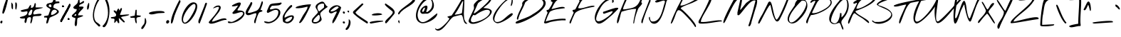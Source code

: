 SplineFontDB: 3.0
FontName: NothingYouCouldDo
FullName: Nothing You Could Do
FamilyName: Nothing You Could Do
Weight: Book
Copyright: Copyright (c) 2010-2011, Kimberly Geswein (kimberlygeswein.com)
Version: 1.004 2010
ItalicAngle: 0
UnderlinePosition: -52
UnderlineWidth: 51
Ascent: 819
Descent: 205
sfntRevision: 0x00010148
LayerCount: 2
Layer: 0 1 "Back"  1
Layer: 1 1 "Fore"  0
XUID: [1021 288 713564382 2615260]
FSType: 0
OS2Version: 3
OS2_WeightWidthSlopeOnly: 0
OS2_UseTypoMetrics: 1
CreationTime: 1283963811
ModificationTime: 1304689051
PfmFamily: 17
TTFWeight: 400
TTFWidth: 5
LineGap: 0
VLineGap: 0
Panose: 2 0 0 0 0 0 0 0 0 0
OS2TypoAscent: 384
OS2TypoAOffset: 1
OS2TypoDescent: -304
OS2TypoDOffset: 1
OS2TypoLinegap: 0
OS2WinAscent: 1
OS2WinAOffset: 1
OS2WinDescent: 0
OS2WinDOffset: 1
HheadAscent: 1
HheadAOffset: 1
HheadDescent: 0
HheadDOffset: 1
OS2SubXSize: 717
OS2SubYSize: 666
OS2SubXOff: 0
OS2SubYOff: 143
OS2SupXSize: 717
OS2SupYSize: 666
OS2SupXOff: 0
OS2SupYOff: 488
OS2StrikeYSize: 51
OS2StrikeYPos: 256
OS2Vendor: 'PYRS'
OS2CodePages: 00000001.00000000
OS2UnicodeRanges: a000002f.4000004a.00000000.00000000
DEI: 91125
TtTable: prep
PUSHW_1
 511
SCANCTRL
PUSHB_1
 4
SCANTYPE
EndTTInstrs
TtTable: fpgm
PUSHW_1
 0
FDEF
MPPEM
PUSHW_1
 9
LT
IF
PUSHB_2
 1
 1
INSTCTRL
EIF
PUSHW_1
 511
SCANCTRL
PUSHW_1
 68
SCVTCI
PUSHW_2
 9
 3
SDS
SDB
ENDF
PUSHW_1
 1
FDEF
DUP
DUP
RCVT
ROUND[Black]
WCVTP
PUSHB_1
 1
ADD
ENDF
PUSHW_1
 2
FDEF
PUSHW_1
 1
LOOPCALL
POP
ENDF
PUSHW_1
 3
FDEF
DUP
GC[cur]
PUSHB_1
 3
CINDEX
GC[cur]
GT
IF
SWAP
EIF
DUP
ROLL
DUP
ROLL
MD[grid]
ABS
ROLL
DUP
GC[cur]
DUP
ROUND[Grey]
SUB
ABS
PUSHB_1
 4
CINDEX
GC[cur]
DUP
ROUND[Grey]
SUB
ABS
GT
IF
SWAP
NEG
ROLL
EIF
MDAP[rnd]
DUP
PUSHB_1
 0
GTEQ
IF
ROUND[Black]
DUP
PUSHB_1
 0
EQ
IF
POP
PUSHB_1
 64
EIF
ELSE
ROUND[Black]
DUP
PUSHB_1
 0
EQ
IF
POP
PUSHB_1
 64
NEG
EIF
EIF
MSIRP[no-rp0]
ENDF
PUSHW_1
 4
FDEF
DUP
GC[cur]
PUSHB_1
 4
CINDEX
GC[cur]
GT
IF
SWAP
ROLL
EIF
DUP
GC[cur]
DUP
ROUND[White]
SUB
ABS
PUSHB_1
 4
CINDEX
GC[cur]
DUP
ROUND[White]
SUB
ABS
GT
IF
SWAP
ROLL
EIF
MDAP[rnd]
MIRP[rp0,min,rnd,black]
ENDF
PUSHW_1
 5
FDEF
MPPEM
DUP
PUSHB_1
 3
MINDEX
LT
IF
LTEQ
IF
PUSHB_1
 128
WCVTP
ELSE
PUSHB_1
 64
WCVTP
EIF
ELSE
POP
POP
DUP
RCVT
PUSHB_1
 192
LT
IF
PUSHB_1
 192
WCVTP
ELSE
POP
EIF
EIF
ENDF
PUSHW_1
 6
FDEF
DUP
DUP
RCVT
ROUND[Black]
WCVTP
PUSHB_1
 1
ADD
DUP
DUP
RCVT
RDTG
ROUND[Black]
RTG
WCVTP
PUSHB_1
 1
ADD
ENDF
PUSHW_1
 7
FDEF
PUSHW_1
 6
LOOPCALL
ENDF
PUSHW_1
 8
FDEF
MPPEM
DUP
PUSHB_1
 3
MINDEX
GTEQ
IF
PUSHB_1
 64
ELSE
PUSHB_1
 0
EIF
ROLL
ROLL
DUP
PUSHB_1
 3
MINDEX
GTEQ
IF
SWAP
POP
PUSHB_1
 128
ROLL
ROLL
ELSE
ROLL
SWAP
EIF
DUP
PUSHB_1
 3
MINDEX
GTEQ
IF
SWAP
POP
PUSHW_1
 192
ROLL
ROLL
ELSE
ROLL
SWAP
EIF
DUP
PUSHB_1
 3
MINDEX
GTEQ
IF
SWAP
POP
PUSHW_1
 256
ROLL
ROLL
ELSE
ROLL
SWAP
EIF
DUP
PUSHB_1
 3
MINDEX
GTEQ
IF
SWAP
POP
PUSHW_1
 320
ROLL
ROLL
ELSE
ROLL
SWAP
EIF
DUP
PUSHW_1
 3
MINDEX
GTEQ
IF
PUSHB_1
 3
CINDEX
RCVT
PUSHW_1
 384
LT
IF
SWAP
POP
PUSHW_1
 384
SWAP
POP
ELSE
PUSHB_1
 3
CINDEX
RCVT
SWAP
POP
SWAP
POP
EIF
ELSE
POP
EIF
WCVTP
ENDF
PUSHW_1
 9
FDEF
MPPEM
GTEQ
IF
RCVT
WCVTP
ELSE
POP
POP
EIF
ENDF
EndTTInstrs
ShortTable: cvt  9
  21
  0
  6
  -454
  0
  582
  0
  1007
  0
EndShort
ShortTable: maxp 16
  1
  0
  312
  176
  5
  163
  4
  1
  0
  0
  10
  0
  512
  0
  3
  1
EndShort
LangName: 1033 "" "" "Regular" "KimberlyGeswein: Nothing You Could Do: 2010" "" "Version 1.004 2010" "" "" "Kimberly Geswein" "Kimberly Geswein" "" "" "http://kimberlygeswein.com" "Copyright (c) 2010, Kimberly Geswein (kimberlygeswein.com)+AA0ACgANAAoA-This Font Software is licensed under the SIL Open Font License, Version 1.1.  This license is available with a FAQ at:  http://scripts.sil.org/OFL" " http://scripts.sil.org/OFL" 
GaspTable: 1 65535 15
Encoding: UnicodeBmp
UnicodeInterp: none
NameList: Adobe Glyph List
DisplaySize: -48
AntiAlias: 1
FitToEm: 1
WinInfo: 50 25 10
BeginChars: 65539 312

StartChar: .notdef
Encoding: 65536 -1 0
Width: 512
Flags: W
LayerCount: 2
EndChar

StartChar: .null
Encoding: 65537 -1 1
Width: 0
Flags: W
LayerCount: 2
EndChar

StartChar: nonmarkingreturn
Encoding: 65538 -1 2
Width: 512
Flags: W
LayerCount: 2
EndChar

StartChar: space
Encoding: 32 32 3
AltUni2: 0000a0.ffffffff.0
Width: 672
Flags: W
LayerCount: 2
EndChar

StartChar: exclam
Encoding: 33 33 4
Width: 332
Flags: W
LayerCount: 2
Fore
SplineSet
14 29 m 0,0,1
 4 44 4 44 12.5 61.5 c 128,-1,2
 21 79 21 79 35.5 90.5 c 128,-1,3
 50 102 50 102 65 103 c 128,-1,4
 80 104 80 104 85 85 c 0,5,6
 89 67 89 67 85 46.5 c 128,-1,7
 81 26 81 26 70.5 13.5 c 128,-1,8
 60 1 60 1 45 2.5 c 128,-1,9
 30 4 30 4 14 29 c 0,0,1
85 381 m 0,10,11
 82 389 82 389 87 419 c 128,-1,12
 92 449 92 449 102.5 492 c 128,-1,13
 113 535 113 535 128 587.5 c 128,-1,14
 143 640 143 640 160.5 692.5 c 128,-1,15
 178 745 178 745 196.5 793.5 c 128,-1,16
 215 842 215 842 233.5 878 c 128,-1,17
 252 914 252 914 269 933.5 c 128,-1,18
 286 953 286 953 299 946 c 1,19,20
 300 939 300 939 294 903.5 c 128,-1,21
 288 868 288 868 277 816.5 c 128,-1,22
 266 765 266 765 250.5 702.5 c 128,-1,23
 235 640 235 640 217.5 580 c 128,-1,24
 200 520 200 520 181.5 468 c 128,-1,25
 163 416 163 416 145.5 385 c 128,-1,26
 128 354 128 354 112.5 350 c 128,-1,27
 97 346 97 346 85 381 c 0,10,11
EndSplineSet
EndChar

StartChar: quotedbl
Encoding: 34 34 5
Width: 355
Flags: W
LayerCount: 2
Fore
SplineSet
231 511 m 0,0,1
 228 516 228 516 222.5 526.5 c 128,-1,2
 217 537 217 537 217 539 c 2,3,-1
 217 751 l 1,4,5
 241 763 241 763 254 750.5 c 128,-1,6
 267 738 267 738 272 712 c 128,-1,7
 277 686 277 686 276 651 c 128,-1,8
 275 616 275 616 270 584 c 128,-1,9
 265 552 265 552 258.5 527.5 c 128,-1,10
 252 503 252 503 246 497 c 1,11,12
 244 498 244 498 238 503.5 c 128,-1,13
 232 509 232 509 231 511 c 0,0,1
90 539 m 0,14,15
 84 556 84 556 81 582.5 c 128,-1,16
 78 609 78 609 76.5 637 c 128,-1,17
 75 665 75 665 75 691.5 c 128,-1,18
 75 718 75 718 76 736 c 0,19,20
 76 750 76 750 80 752 c 128,-1,21
 84 754 84 754 90.5 748 c 128,-1,22
 97 742 97 742 104 731 c 128,-1,23
 111 720 111 720 117.5 709 c 128,-1,24
 124 698 124 698 128 689.5 c 128,-1,25
 132 681 132 681 132 680 c 0,26,27
 133 664 133 664 133.5 638 c 128,-1,28
 134 612 134 612 134 587 c 128,-1,29
 134 562 134 562 133.5 544 c 128,-1,30
 133 526 133 526 132 525 c 2,31,-1
 118 511 l 1,32,33
 116 512 116 512 111.5 515.5 c 128,-1,34
 107 519 107 519 102.5 523.5 c 128,-1,35
 98 528 98 528 94.5 532 c 128,-1,36
 91 536 91 536 90 539 c 0,14,15
EndSplineSet
EndChar

StartChar: numbersign
Encoding: 35 35 6
Width: 861
Flags: W
LayerCount: 2
Fore
SplineSet
402 14 m 0,0,1
 398 37 398 37 403.5 64 c 128,-1,2
 409 91 409 91 415 117.5 c 128,-1,3
 421 144 421 144 423.5 168.5 c 128,-1,4
 426 193 426 193 417 212 c 0,5,6
 413 220 413 220 406.5 223.5 c 128,-1,7
 400 227 400 227 392.5 228 c 128,-1,8
 385 229 385 229 376.5 228 c 128,-1,9
 368 227 368 227 360 226 c 0,10,11
 326 221 326 221 308.5 206.5 c 128,-1,12
 291 192 291 192 283 172 c 128,-1,13
 275 152 275 152 272.5 129 c 128,-1,14
 270 106 270 106 265.5 84.5 c 128,-1,15
 261 63 261 63 251.5 44 c 128,-1,16
 242 25 242 25 219 14 c 1,17,18
 197 29 197 29 193 49.5 c 128,-1,19
 189 70 189 70 192.5 93 c 128,-1,20
 196 116 196 116 202 139.5 c 128,-1,21
 208 163 208 163 205 183 c 1,22,23
 202 183 202 183 176.5 180 c 128,-1,24
 151 177 151 177 120 177.5 c 128,-1,25
 89 178 89 178 60.5 185 c 128,-1,26
 32 192 32 192 22 212 c 0,27,28
 16 224 16 224 37 231.5 c 128,-1,29
 58 239 58 239 92 247.5 c 128,-1,30
 126 256 126 256 165.5 268.5 c 128,-1,31
 205 281 205 281 237 302 c 128,-1,32
 269 323 269 323 285.5 355.5 c 128,-1,33
 302 388 302 388 290 438 c 1,34,35
 277 439 277 439 255 435.5 c 128,-1,36
 233 432 233 432 207.5 427.5 c 128,-1,37
 182 423 182 423 155.5 420 c 128,-1,38
 129 417 129 417 106.5 420 c 128,-1,39
 84 423 84 423 68.5 433.5 c 128,-1,40
 53 444 53 444 50 466 c 1,41,42
 81 479 81 479 114.5 488 c 128,-1,43
 148 497 148 497 182.5 504.5 c 128,-1,44
 217 512 217 512 251 519 c 128,-1,45
 285 526 285 526 318 537 c 1,46,47
 324 548 324 548 336 570 c 128,-1,48
 348 592 348 592 362 614.5 c 128,-1,49
 376 637 376 637 389.5 653 c 128,-1,50
 403 669 403 669 411.5 668.5 c 128,-1,51
 420 668 420 668 422.5 645 c 128,-1,52
 425 622 425 622 417 565 c 1,53,54
 456 558 456 558 480 573 c 128,-1,55
 504 588 504 588 518 612.5 c 128,-1,56
 532 637 532 637 539 665 c 128,-1,57
 546 693 546 693 552 712.5 c 128,-1,58
 558 732 558 732 565.5 736.5 c 128,-1,59
 573 741 573 741 587 720 c 0,60,61
 597 704 597 704 597.5 687 c 128,-1,62
 598 670 598 670 595 652.5 c 128,-1,63
 592 635 592 635 588.5 617 c 128,-1,64
 585 599 585 599 587 580 c 1,65,66
 611 578 611 578 644.5 577.5 c 128,-1,67
 678 577 678 577 712.5 577 c 128,-1,68
 747 577 747 577 778 577.5 c 128,-1,69
 809 578 809 578 829 576.5 c 128,-1,70
 849 575 849 575 852.5 571 c 128,-1,71
 856 567 856 567 835 559.5 c 128,-1,72
 814 552 814 552 765 539.5 c 128,-1,73
 716 527 716 527 629 509 c 0,74,75
 591 501 591 501 562.5 474 c 128,-1,76
 534 447 534 447 519 416.5 c 128,-1,77
 504 386 504 386 505.5 359 c 128,-1,78
 507 332 507 332 530 325 c 0,79,80
 534 323 534 323 558.5 327 c 128,-1,81
 583 331 583 331 616 336.5 c 128,-1,82
 649 342 649 342 685.5 346 c 128,-1,83
 722 350 722 350 750.5 348.5 c 128,-1,84
 779 347 779 347 794 338.5 c 128,-1,85
 809 330 809 330 799 310 c 256,86,87
 789 290 789 290 763.5 281.5 c 128,-1,88
 738 273 738 273 705.5 270 c 128,-1,89
 673 267 673 267 637.5 267.5 c 128,-1,90
 602 268 602 268 571 265 c 128,-1,91
 540 262 540 262 517 254 c 128,-1,92
 494 246 494 246 487 226 c 1,93,94
 484 212 484 212 480 180 c 128,-1,95
 476 148 476 148 468.5 112 c 128,-1,96
 461 76 461 76 448.5 44.5 c 128,-1,97
 436 13 436 13 417 0 c 1,98,99
 415 1 415 1 409 6 c 128,-1,100
 403 11 403 11 402 14 c 0,0,1
332 353 m 0,101,102
 332 350 332 350 331.5 342 c 128,-1,103
 331 334 331 334 331 325 c 128,-1,104
 331 316 331 316 331.5 308 c 128,-1,105
 332 300 332 300 332 297 c 1,106,107
 378 290 378 290 403 302 c 128,-1,108
 428 314 428 314 440.5 338 c 128,-1,109
 453 362 453 362 459 395.5 c 128,-1,110
 465 429 465 429 473 466 c 1,111,112
 464 494 464 494 450 497.5 c 128,-1,113
 436 501 436 501 420.5 489.5 c 128,-1,114
 405 478 405 478 389.5 456.5 c 128,-1,115
 374 435 374 435 361.5 413 c 128,-1,116
 349 391 349 391 341 373.5 c 128,-1,117
 333 356 333 356 332 353 c 0,101,102
EndSplineSet
EndChar

StartChar: dollar
Encoding: 36 36 7
Width: 593
Flags: W
LayerCount: 2
Fore
SplineSet
106 14 m 0,0,1
 102 41 102 41 107 68.5 c 128,-1,2
 112 96 112 96 119.5 120 c 128,-1,3
 127 144 127 144 131.5 164 c 128,-1,4
 136 184 136 184 129.5 197 c 128,-1,5
 123 210 123 210 102 214 c 128,-1,6
 81 218 81 218 36 212 c 1,7,8
 21 223 21 223 21 240 c 128,-1,9
 21 257 21 257 36 268 c 1,10,11
 41 268 41 268 55 270 c 128,-1,12
 69 272 69 272 85 274.5 c 128,-1,13
 101 277 101 277 115 279.5 c 128,-1,14
 129 282 129 282 134 283 c 0,15,16
 138 284 138 284 145.5 286 c 128,-1,17
 153 288 153 288 159.5 290 c 128,-1,18
 166 292 166 292 171.5 294 c 128,-1,19
 177 296 177 296 177 297 c 2,20,-1
 248 495 l 2,21,22
 253 510 253 510 240 522.5 c 128,-1,23
 227 535 227 535 206.5 548 c 128,-1,24
 186 561 186 561 162.5 574.5 c 128,-1,25
 139 588 139 588 123 605 c 128,-1,26
 107 622 107 622 104 643 c 128,-1,27
 101 664 101 664 121 692 c 0,28,29
 134 710 134 710 159.5 718.5 c 128,-1,30
 185 727 185 727 214 733 c 128,-1,31
 243 739 243 739 271.5 745 c 128,-1,32
 300 751 300 751 318 763 c 0,33,34
 325 768 325 768 333.5 787.5 c 128,-1,35
 342 807 342 807 351.5 831.5 c 128,-1,36
 361 856 361 856 372 880.5 c 128,-1,37
 383 905 383 905 394.5 919.5 c 128,-1,38
 406 934 406 934 418.5 932.5 c 128,-1,39
 431 931 431 931 445 904 c 0,40,41
 451 892 451 892 448.5 878 c 128,-1,42
 446 864 446 864 441.5 849 c 128,-1,43
 437 834 437 834 433 819 c 128,-1,44
 429 804 429 804 431 791 c 1,45,-1
 558 791 l 2,46,47
 561 791 561 791 566 785.5 c 128,-1,48
 571 780 571 780 572 777 c 0,49,50
 572 774 572 774 572.5 768 c 128,-1,51
 573 762 573 762 573 755 c 128,-1,52
 573 748 573 748 572.5 742 c 128,-1,53
 572 736 572 736 572 734 c 1,54,55
 527 731 527 731 485.5 725.5 c 128,-1,56
 444 720 444 720 413.5 703.5 c 128,-1,57
 383 687 383 687 367.5 654.5 c 128,-1,58
 352 622 352 622 360 565 c 1,59,60
 453 531 453 531 497.5 500 c 128,-1,61
 542 469 542 469 550.5 439.5 c 128,-1,62
 559 410 559 410 539 383.5 c 128,-1,63
 519 357 519 357 483 333.5 c 128,-1,64
 447 310 447 310 402.5 289.5 c 128,-1,65
 358 269 358 269 318.5 252 c 128,-1,66
 279 235 279 235 250.5 221.5 c 128,-1,67
 222 208 222 208 219 198 c 2,68,-1
 163 29 l 2,69,70
 162 26 162 26 154 17.5 c 128,-1,71
 146 9 146 9 136.5 3 c 128,-1,72
 127 -3 127 -3 118 -2 c 128,-1,73
 109 -1 109 -1 106 14 c 0,0,1
275 310 m 1,74,75
 303 305 303 305 334.5 314.5 c 128,-1,76
 366 324 366 324 395 341.5 c 128,-1,77
 424 359 424 359 448.5 381.5 c 128,-1,78
 473 404 473 404 487 424 c 1,79,80
 486 445 486 445 472 462 c 128,-1,81
 458 479 458 479 437 488 c 128,-1,82
 416 497 416 497 390.5 495.5 c 128,-1,83
 365 494 365 494 342 479 c 128,-1,84
 319 464 319 464 300.5 433.5 c 128,-1,85
 282 403 282 403 275 353 c 1,86,-1
 275 310 l 1,74,75
205 607 m 0,87,88
 240 583 240 583 259 586.5 c 128,-1,89
 278 590 278 590 284 606.5 c 128,-1,90
 290 623 290 623 285 644.5 c 128,-1,91
 280 666 280 666 266.5 678.5 c 128,-1,92
 253 691 253 691 233.5 687 c 128,-1,93
 214 683 214 683 191 649 c 0,94,95
 182 636 182 636 189 624.5 c 128,-1,96
 196 613 196 613 205 607 c 0,87,88
EndSplineSet
EndChar

StartChar: percent
Encoding: 37 37 8
Width: 410
Flags: W
LayerCount: 2
Fore
SplineSet
29 65 m 0,0,1
 27 68 27 68 21 78.5 c 128,-1,2
 15 89 15 89 14 92 c 1,3,4
 50 171 50 171 92 246 c 128,-1,5
 134 321 134 321 177 395.5 c 128,-1,6
 220 470 220 470 261.5 545.5 c 128,-1,7
 303 621 303 621 339 699 c 1,8,9
 362 707 362 707 371 698.5 c 128,-1,10
 380 690 380 690 381 674.5 c 128,-1,11
 382 659 382 659 377 642 c 128,-1,12
 372 625 372 625 368 615 c 0,13,14
 335 544 335 544 298 475 c 128,-1,15
 261 406 261 406 222.5 338 c 128,-1,16
 184 270 184 270 145.5 202 c 128,-1,17
 107 134 107 134 71 65 c 1,18,19
 57 46 57 46 47 48.5 c 128,-1,20
 37 51 37 51 29 65 c 0,0,1
283 150 m 0,21,22
 275 174 275 174 287 183.5 c 128,-1,23
 299 193 299 193 315 190.5 c 128,-1,24
 331 188 331 188 341 174 c 128,-1,25
 351 160 351 160 339 135 c 1,26,27
 334 133 334 133 325.5 132 c 128,-1,28
 317 131 317 131 308.5 132 c 128,-1,29
 300 133 300 133 293 137 c 128,-1,30
 286 141 286 141 283 150 c 0,21,22
29 65 m 0,31,32
 27 68 27 68 21 78.5 c 128,-1,33
 15 89 15 89 14 92 c 1,34,35
 50 171 50 171 92 246 c 128,-1,36
 134 321 134 321 177 395.5 c 128,-1,37
 220 470 220 470 261.5 545.5 c 128,-1,38
 303 621 303 621 339 699 c 1,39,40
 362 707 362 707 371 698.5 c 128,-1,41
 380 690 380 690 381 674.5 c 128,-1,42
 382 659 382 659 377 642 c 128,-1,43
 372 625 372 625 368 615 c 0,44,45
 335 544 335 544 298 475 c 128,-1,46
 261 406 261 406 222.5 338 c 128,-1,47
 184 270 184 270 145.5 202 c 128,-1,48
 107 134 107 134 71 65 c 1,49,50
 57 46 57 46 47 48.5 c 128,-1,51
 37 51 37 51 29 65 c 0,31,32
283 150 m 0,52,53
 275 174 275 174 287 183.5 c 128,-1,54
 299 193 299 193 315 190.5 c 128,-1,55
 331 188 331 188 341 174 c 128,-1,56
 351 160 351 160 339 135 c 1,57,58
 334 133 334 133 325.5 132 c 128,-1,59
 317 131 317 131 308.5 132 c 128,-1,60
 300 133 300 133 293 137 c 128,-1,61
 286 141 286 141 283 150 c 0,52,53
82 607 m 0,62,63
 74 631 74 631 86 641 c 128,-1,64
 98 651 98 651 114 648.5 c 128,-1,65
 130 646 130 646 140 631.5 c 128,-1,66
 150 617 150 617 138 593 c 1,67,68
 133 591 133 591 124.5 590 c 128,-1,69
 116 589 116 589 107.5 590 c 128,-1,70
 99 591 99 591 92 594.5 c 128,-1,71
 85 598 85 598 82 607 c 0,72,73
 74 631 74 631 86 641 c 128,-1,74
 98 651 98 651 114 648.5 c 128,-1,75
 130 646 130 646 140 631.5 c 128,-1,76
 150 617 150 617 138 593 c 1,77,78
 133 591 133 591 124.5 590 c 128,-1,79
 116 589 116 589 107.5 590 c 128,-1,80
 99 591 99 591 92 594.5 c 128,-1,81
 85 598 85 598 82 607 c 0,62,63
EndSplineSet
EndChar

StartChar: ampersand
Encoding: 38 38 9
Width: 480
Flags: W
LayerCount: 2
Fore
SplineSet
135 -73 m 2,0,1
 127 -66 127 -66 125.5 -46.5 c 128,-1,2
 124 -27 124 -27 126 -1 c 128,-1,3
 128 25 128 25 132.5 54.5 c 128,-1,4
 137 84 137 84 141 111.5 c 128,-1,5
 145 139 145 139 147.5 161 c 128,-1,6
 150 183 150 183 149 195 c 1,7,8
 87 210 87 210 58 226.5 c 128,-1,9
 29 243 29 243 23.5 260.5 c 128,-1,10
 18 278 18 278 31 296.5 c 128,-1,11
 44 315 44 315 66 335.5 c 128,-1,12
 88 356 88 356 114 377.5 c 128,-1,13
 140 399 140 399 160.5 422 c 128,-1,14
 181 445 181 445 191.5 469.5 c 128,-1,15
 202 494 202 494 192 520 c 1,16,17
 177 517 177 517 160.5 517.5 c 128,-1,18
 144 518 144 518 128.5 523 c 128,-1,19
 113 528 113 528 99.5 537.5 c 128,-1,20
 86 547 86 547 79 562 c 0,21,22
 70 581 70 581 90.5 604 c 128,-1,23
 111 627 111 627 141 652.5 c 128,-1,24
 171 678 171 678 199.5 705 c 128,-1,25
 228 732 228 732 234 759 c 0,26,27
 253 845 253 845 264.5 886 c 128,-1,28
 276 927 276 927 283 936 c 128,-1,29
 290 945 290 945 293 928.5 c 128,-1,30
 296 912 296 912 297.5 882 c 128,-1,31
 299 852 299 852 300 815 c 128,-1,32
 301 778 301 778 305 746 c 1,33,34
 324 737 324 737 343 748 c 128,-1,35
 362 759 362 759 381 774 c 128,-1,36
 400 789 400 789 420 800 c 128,-1,37
 440 811 440 811 461 802 c 1,38,39
 468 774 468 774 455 755.5 c 128,-1,40
 442 737 442 737 419.5 724.5 c 128,-1,41
 397 712 397 712 370 702 c 128,-1,42
 343 692 343 692 321.5 679.5 c 128,-1,43
 300 667 300 667 290 649.5 c 128,-1,44
 280 632 280 632 291 605 c 1,45,46
 361 612 361 612 396 608 c 128,-1,47
 431 604 431 604 439.5 592 c 128,-1,48
 448 580 448 580 436.5 561 c 128,-1,49
 425 542 425 542 402.5 518 c 128,-1,50
 380 494 380 494 351.5 466 c 128,-1,51
 323 438 323 438 299 409 c 128,-1,52
 275 380 275 380 260 350.5 c 128,-1,53
 245 321 245 321 249 293 c 1,54,55
 256 294 256 294 276.5 294 c 128,-1,56
 297 294 297 294 319.5 294 c 128,-1,57
 342 294 342 294 362 294 c 128,-1,58
 382 294 382 294 390 293 c 0,59,60
 426 290 426 290 429 282.5 c 128,-1,61
 432 275 432 275 415 264.5 c 128,-1,62
 398 254 398 254 368.5 242.5 c 128,-1,63
 339 231 339 231 309.5 221 c 128,-1,64
 280 211 280 211 257.5 204 c 128,-1,65
 235 197 235 197 234 195 c 0,66,67
 222 178 222 178 218 152 c 128,-1,68
 214 126 214 126 212.5 96 c 128,-1,69
 211 66 211 66 211 35 c 128,-1,70
 211 4 211 4 207 -23 c 128,-1,71
 203 -50 203 -50 193 -71 c 128,-1,72
 183 -92 183 -92 164 -102 c 1,73,-1
 135 -73 l 2,0,1
122 308 m 0,74,75
 120 305 120 305 114.5 294 c 128,-1,76
 109 283 109 283 107 279 c 1,77,78
 126 276 126 276 141.5 276.5 c 128,-1,79
 157 277 157 277 167 283 c 128,-1,80
 177 289 177 289 180 302 c 128,-1,81
 183 315 183 315 178 336 c 1,82,83
 170 338 170 338 162 336 c 128,-1,84
 154 334 154 334 146.5 329.5 c 128,-1,85
 139 325 139 325 132.5 319.5 c 128,-1,86
 126 314 126 314 122 308 c 0,74,75
276 505 m 1,87,88
 287 501 287 501 299.5 508 c 128,-1,89
 312 515 312 515 319 520 c 1,90,-1
 276 520 l 1,91,-1
 276 505 l 1,87,88
EndSplineSet
EndChar

StartChar: quotesingle
Encoding: 39 39 10
Width: 264
Flags: W
LayerCount: 2
Fore
SplineSet
86 608 m 0,0,1
 86 609 86 609 89 619.5 c 128,-1,2
 92 630 92 630 96.5 643.5 c 128,-1,3
 101 657 101 657 106 670.5 c 128,-1,4
 111 684 111 684 114 692 c 0,5,6
 128 729 128 729 137.5 737.5 c 128,-1,7
 147 746 147 746 152.5 735.5 c 128,-1,8
 158 725 158 725 159.5 699.5 c 128,-1,9
 161 674 161 674 159 644 c 128,-1,10
 157 614 157 614 151 583 c 128,-1,11
 145 552 145 552 136 530.5 c 128,-1,12
 127 509 127 509 114.5 501 c 128,-1,13
 102 493 102 493 86 509 c 1,14,15
 85 514 85 514 84.5 528 c 128,-1,16
 84 542 84 542 84 558 c 128,-1,17
 84 574 84 574 84.5 588 c 128,-1,18
 85 602 85 602 86 608 c 0,0,1
EndSplineSet
EndChar

StartChar: parenleft
Encoding: 40 40 11
Width: 360
Flags: W
LayerCount: 2
Fore
SplineSet
110 32 m 0,0,1
 66 86 66 86 49.5 160.5 c 128,-1,2
 33 235 33 235 36.5 319 c 128,-1,3
 40 403 40 403 60 490 c 128,-1,4
 80 577 80 577 108.5 656 c 128,-1,5
 137 735 137 735 170.5 799.5 c 128,-1,6
 204 864 204 864 236 902.5 c 128,-1,7
 268 941 268 941 293.5 948 c 128,-1,8
 319 955 319 955 332 919 c 1,9,10
 291 882 291 882 248.5 818.5 c 128,-1,11
 206 755 206 755 170.5 677 c 128,-1,12
 135 599 135 599 110.5 512.5 c 128,-1,13
 86 426 86 426 80 343 c 128,-1,14
 74 260 74 260 90 186.5 c 128,-1,15
 106 113 106 113 152 61 c 0,16,17
 158 54 158 54 177.5 41 c 128,-1,18
 197 28 197 28 219.5 12.5 c 128,-1,19
 242 -3 242 -3 263.5 -20 c 128,-1,20
 285 -37 285 -37 295.5 -53.5 c 128,-1,21
 306 -70 306 -70 301 -84.5 c 128,-1,22
 296 -99 296 -99 266 -109 c 0,23,24
 264 -110 264 -110 258.5 -110 c 128,-1,25
 253 -110 253 -110 251 -109 c 0,26,27
 242 -102 242 -102 222 -82.5 c 128,-1,28
 202 -63 202 -63 179.5 -40.5 c 128,-1,29
 157 -18 157 -18 137 2.5 c 128,-1,30
 117 23 117 23 110 32 c 0,0,1
EndSplineSet
EndChar

StartChar: parenright
Encoding: 41 41 12
Width: 310
Flags: W
LayerCount: 2
Fore
SplineSet
25 -101 m 0,0,1
 23 -99 23 -99 23 -94.5 c 128,-1,2
 23 -90 23 -90 25 -88 c 0,3,4
 94 -25 94 -25 137 52.5 c 128,-1,5
 180 130 180 130 200.5 216 c 128,-1,6
 221 302 221 302 220.5 393 c 128,-1,7
 220 484 220 484 202.5 575 c 128,-1,8
 185 666 185 666 153 753.5 c 128,-1,9
 121 841 121 841 78 919 c 1,10,11
 74 929 74 929 76.5 942.5 c 128,-1,12
 79 956 79 956 92 961 c 1,13,14
 162 905 162 905 202.5 820.5 c 128,-1,15
 243 736 243 736 260 637.5 c 128,-1,16
 277 539 277 539 274 434.5 c 128,-1,17
 271 330 271 330 254 234 c 128,-1,18
 237 138 237 138 210 58 c 128,-1,19
 183 -22 183 -22 151 -71.5 c 128,-1,20
 119 -121 119 -121 86 -132 c 128,-1,21
 53 -143 53 -143 25 -101 c 0,0,1
EndSplineSet
EndChar

StartChar: asterisk
Encoding: 42 42 13
Width: 699
Flags: W
LayerCount: 2
Fore
SplineSet
233 99 m 1,0,1
 229 107 229 107 218.5 95.5 c 128,-1,2
 208 84 208 84 195 67 c 128,-1,3
 182 50 182 50 169.5 35 c 128,-1,4
 157 20 157 20 149 20.5 c 128,-1,5
 141 21 141 21 139.5 44 c 128,-1,6
 138 67 138 67 148 127 c 0,7,8
 152 150 152 150 142 160 c 128,-1,9
 132 170 132 170 115.5 173.5 c 128,-1,10
 99 177 99 177 79.5 177.5 c 128,-1,11
 60 178 60 178 45 181.5 c 128,-1,12
 30 185 30 185 22 194.5 c 128,-1,13
 14 204 14 204 22 226 c 1,14,15
 50 231 50 231 84.5 233 c 128,-1,16
 119 235 119 235 147.5 243 c 128,-1,17
 176 251 176 251 193.5 269 c 128,-1,18
 211 287 211 287 205 325 c 0,19,20
 202 343 202 343 186 360.5 c 128,-1,21
 170 378 170 378 153.5 395 c 128,-1,22
 137 412 137 412 125.5 429.5 c 128,-1,23
 114 447 114 447 121 466 c 1,24,25
 135 472 135 472 149.5 469.5 c 128,-1,26
 164 467 164 467 177 459.5 c 128,-1,27
 190 452 190 452 201 442.5 c 128,-1,28
 212 433 212 433 219 424 c 1,29,30
 224 435 224 435 231.5 453.5 c 128,-1,31
 239 472 239 472 248.5 490.5 c 128,-1,32
 258 509 258 509 268.5 522.5 c 128,-1,33
 279 536 279 536 288.5 537 c 128,-1,34
 298 538 298 538 306 522.5 c 128,-1,35
 314 507 314 507 318 466 c 1,36,37
 320 468 320 468 325.5 473 c 128,-1,38
 331 478 331 478 332 480 c 0,39,40
 335 484 335 484 341 494 c 128,-1,41
 347 504 347 504 354 515.5 c 128,-1,42
 361 527 361 527 367 537 c 128,-1,43
 373 547 373 547 375 551 c 1,44,45
 402 560 402 560 410 548.5 c 128,-1,46
 418 537 418 537 414 513 c 128,-1,47
 410 489 410 489 398 457.5 c 128,-1,48
 386 426 386 426 374 396 c 128,-1,49
 362 366 362 366 353 342.5 c 128,-1,50
 344 319 344 319 346 310 c 1,51,52
 387 307 387 307 427.5 310 c 128,-1,53
 468 313 468 313 508 317 c 128,-1,54
 548 321 548 321 588.5 324 c 128,-1,55
 629 327 629 327 671 325 c 1,56,57
 678 310 678 310 657 299 c 128,-1,58
 636 288 636 288 601 279.5 c 128,-1,59
 566 271 566 271 524.5 264 c 128,-1,60
 483 257 483 257 449.5 249.5 c 128,-1,61
 416 242 416 242 397 233 c 128,-1,62
 378 224 378 224 389 212 c 2,63,-1
 516 71 l 1,64,-1
 516 42 l 1,65,-1
 473 42 l 1,66,-1
 304 198 l 1,67,68
 302 174 302 174 305 151 c 128,-1,69
 308 128 308 128 312 105.5 c 128,-1,70
 316 83 316 83 318.5 60 c 128,-1,71
 321 37 321 37 318 14 c 1,72,-1
 275 14 l 1,73,-1
 233 99 l 1,74,-1
 233 99 l 1,0,1
EndSplineSet
EndChar

StartChar: plus
Encoding: 43 43 14
Width: 431
Flags: W
LayerCount: 2
Fore
SplineSet
226 14 m 0,0,1
 214 32 214 32 206.5 56.5 c 128,-1,2
 199 81 199 81 195 107 c 128,-1,3
 191 133 191 133 189 158.5 c 128,-1,4
 187 184 187 184 184 205 c 1,5,-1
 43 205 l 1,6,-1
 14 240 l 1,7,8
 15 241 15 241 19 243 c 128,-1,9
 23 245 23 245 27.5 247.5 c 128,-1,10
 32 250 32 250 36.5 252 c 128,-1,11
 41 254 41 254 43 254 c 0,12,13
 50 256 50 256 70.5 260 c 128,-1,14
 91 264 91 264 113.5 268.5 c 128,-1,15
 136 273 136 273 156 277 c 128,-1,16
 176 281 176 281 184 283 c 1,17,-1
 212 480 l 2,18,19
 213 487 213 487 220 491.5 c 128,-1,20
 227 496 227 496 234.5 496 c 128,-1,21
 242 496 242 496 248 492 c 128,-1,22
 254 488 254 488 254 480 c 2,23,-1
 254 297 l 1,24,25
 261 297 261 297 279 295 c 128,-1,26
 297 293 297 293 317.5 290.5 c 128,-1,27
 338 288 338 288 356 286 c 128,-1,28
 374 284 374 284 382 283 c 0,29,30
 385 282 385 282 396.5 276.5 c 128,-1,31
 408 271 408 271 410 268 c 1,32,33
 397 247 397 247 374.5 240 c 128,-1,34
 352 233 352 233 328.5 230 c 128,-1,35
 305 227 305 227 284.5 222 c 128,-1,36
 264 217 264 217 254 198 c 0,37,38
 242 173 242 173 244 147.5 c 128,-1,39
 246 122 246 122 250.5 96.5 c 128,-1,40
 255 71 255 71 255.5 46.5 c 128,-1,41
 256 22 256 22 241 0 c 1,42,43
 239 1 239 1 233 6.5 c 128,-1,44
 227 12 227 12 226 14 c 0,0,1
EndSplineSet
EndChar

StartChar: comma
Encoding: 44 44 15
Width: 226
Flags: W
LayerCount: 2
Fore
SplineSet
-15 -182 m 0,0,1
 -21 -165 -21 -165 -9.5 -142 c 128,-1,2
 2 -119 2 -119 20 -95.5 c 128,-1,3
 38 -72 38 -72 57 -50 c 128,-1,4
 76 -28 76 -28 84 -13 c 0,5,6
 96 10 96 10 100 32.5 c 128,-1,7
 104 55 104 55 105.5 77.5 c 128,-1,8
 107 100 107 100 107.5 123 c 128,-1,9
 108 146 108 146 112 171 c 0,10,11
 115 195 115 195 122 197.5 c 128,-1,12
 129 200 129 200 136.5 188.5 c 128,-1,13
 144 177 144 177 151 154 c 128,-1,14
 158 131 158 131 162 104.5 c 128,-1,15
 166 78 166 78 164.5 50 c 128,-1,16
 163 22 163 22 155 1 c 0,17,18
 153 -3 153 -3 145 -21.5 c 128,-1,19
 137 -40 137 -40 125 -64.5 c 128,-1,20
 113 -89 113 -89 98 -116 c 128,-1,21
 83 -143 83 -143 66 -163.5 c 128,-1,22
 49 -184 49 -184 32 -194.5 c 128,-1,23
 15 -205 15 -205 -1 -197 c 0,24,25
 -4 -196 -4 -196 -9 -190 c 128,-1,26
 -14 -184 -14 -184 -15 -182 c 0,0,1
EndSplineSet
EndChar

StartChar: hyphen
Encoding: 45 45 16
Width: 622
Flags: W
LayerCount: 2
Fore
SplineSet
36 353 m 0,0,1
 20 369 20 369 38 384 c 128,-1,2
 56 399 56 399 95.5 411.5 c 128,-1,3
 135 424 135 424 190 433 c 128,-1,4
 245 442 245 442 303.5 447 c 128,-1,5
 362 452 362 452 418 451 c 128,-1,6
 474 450 474 450 515.5 442.5 c 128,-1,7
 557 435 557 435 578 420 c 128,-1,8
 599 405 599 405 587 381 c 1,9,10
 574 381 574 381 542 379 c 128,-1,11
 510 377 510 377 473.5 375 c 128,-1,12
 437 373 437 373 405 371 c 128,-1,13
 373 369 373 369 360 368 c 0,14,15
 329 365 329 365 284 353 c 128,-1,16
 239 341 239 341 192 333 c 128,-1,17
 145 325 145 325 102.5 327 c 128,-1,18
 60 329 60 329 36 353 c 0,0,1
EndSplineSet
EndChar

StartChar: period
Encoding: 46 46 17
Width: 183
Flags: W
LayerCount: 2
Fore
SplineSet
43 14 m 256,0,1
 31 32 31 32 31.5 50 c 128,-1,2
 32 68 32 68 40 83 c 128,-1,3
 48 98 48 98 61.5 108 c 128,-1,4
 75 118 75 118 90 120 c 128,-1,5
 105 122 105 122 119 114 c 128,-1,6
 133 106 133 106 141 85 c 0,7,8
 149 66 149 66 139 45.5 c 128,-1,9
 129 25 129 25 112 12 c 128,-1,10
 95 -1 95 -1 75 -2.5 c 128,-1,11
 55 -4 55 -4 43 14 c 256,0,1
EndSplineSet
EndChar

StartChar: slash
Encoding: 47 47 18
Width: 388
Flags: W
LayerCount: 2
Fore
SplineSet
29 14 m 0,0,1
 21 62 21 62 33 128.5 c 128,-1,2
 45 195 45 195 69.5 270.5 c 128,-1,3
 94 346 94 346 128 426 c 128,-1,4
 162 506 162 506 197.5 581.5 c 128,-1,5
 233 657 233 657 266.5 722 c 128,-1,6
 300 787 300 787 325 834 c 1,7,8
 338 843 338 843 347.5 838 c 128,-1,9
 357 833 357 833 362 822 c 128,-1,10
 367 811 367 811 368.5 797.5 c 128,-1,11
 370 784 370 784 368 777 c 1,12,13
 363 766 363 766 353 744 c 128,-1,14
 343 722 343 722 330.5 694 c 128,-1,15
 318 666 318 666 304 635.5 c 128,-1,16
 290 605 290 605 277.5 577 c 128,-1,17
 265 549 265 549 255 527 c 128,-1,18
 245 505 245 505 241 495 c 0,19,20
 235 483 235 483 222.5 452.5 c 128,-1,21
 210 422 210 422 196.5 388 c 128,-1,22
 183 354 183 354 171.5 324 c 128,-1,23
 160 294 160 294 156 283 c 0,24,25
 150 266 150 266 141 230 c 128,-1,26
 132 194 132 194 121.5 153.5 c 128,-1,27
 111 113 111 113 98 74.5 c 128,-1,28
 85 36 85 36 71 14 c 0,29,30
 68 10 68 10 62 5.5 c 128,-1,31
 56 1 56 1 49 -0.5 c 128,-1,32
 42 -2 42 -2 36.5 0.5 c 128,-1,33
 31 3 31 3 29 14 c 0,0,1
EndSplineSet
EndChar

StartChar: zero
Encoding: 48 48 19
Width: 607
Flags: W
LayerCount: 2
Fore
SplineSet
85 14 m 0,0,1
 47 42 47 42 35.5 95.5 c 128,-1,2
 24 149 24 149 33 215.5 c 128,-1,3
 42 282 42 282 69 355.5 c 128,-1,4
 96 429 96 429 135.5 497.5 c 128,-1,5
 175 566 175 566 224 624 c 128,-1,6
 273 682 273 682 326 717.5 c 128,-1,7
 379 753 379 753 433.5 760 c 128,-1,8
 488 767 488 767 538 734 c 0,9,10
 575 709 575 709 584 658.5 c 128,-1,11
 593 608 593 608 580 544 c 128,-1,12
 567 480 567 480 536 408 c 128,-1,13
 505 336 505 336 462.5 267.5 c 128,-1,14
 420 199 420 199 370.5 140 c 128,-1,15
 321 81 321 81 270 43.5 c 128,-1,16
 219 6 219 6 171 -4.5 c 128,-1,17
 123 -15 123 -15 85 14 c 0,0,1
99 56 m 0,18,19
 118 28 118 28 146 31 c 128,-1,20
 174 34 174 34 206.5 60 c 128,-1,21
 239 86 239 86 275 129 c 128,-1,22
 311 172 311 172 345.5 224 c 128,-1,23
 380 276 380 276 411 332 c 128,-1,24
 442 388 442 388 466.5 439 c 128,-1,25
 491 490 491 490 506 530.5 c 128,-1,26
 521 571 521 571 523 593 c 0,27,28
 528 649 528 649 515.5 675 c 128,-1,29
 503 701 503 701 478.5 702 c 128,-1,30
 454 703 454 703 420 682.5 c 128,-1,31
 386 662 386 662 348 627 c 128,-1,32
 310 592 310 592 271 544.5 c 128,-1,33
 232 497 232 497 197.5 444 c 128,-1,34
 163 391 163 391 135.5 335.5 c 128,-1,35
 108 280 108 280 93 228.5 c 128,-1,36
 78 177 78 177 78 132 c 128,-1,37
 78 87 78 87 99 56 c 0,18,19
EndSplineSet
EndChar

StartChar: one
Encoding: 49 49 20
Width: 346
Flags: W
LayerCount: 2
Fore
SplineSet
29 14 m 0,0,1
 11 32 11 32 13 65 c 128,-1,2
 15 98 15 98 26 132.5 c 128,-1,3
 37 167 37 167 51 197 c 128,-1,4
 65 227 65 227 71 240 c 0,5,6
 75 250 75 250 87 279.5 c 128,-1,7
 99 309 99 309 114.5 348 c 128,-1,8
 130 387 130 387 148.5 431.5 c 128,-1,9
 167 476 167 476 182.5 515 c 128,-1,10
 198 554 198 554 210 583 c 128,-1,11
 222 612 222 612 226 622 c 0,12,13
 229 630 229 630 233.5 646.5 c 128,-1,14
 238 663 238 663 244 681.5 c 128,-1,15
 250 700 250 700 258 716.5 c 128,-1,16
 266 733 266 733 275.5 741.5 c 128,-1,17
 285 750 285 750 297.5 746 c 128,-1,18
 310 742 310 742 325 720 c 0,19,20
 326 719 326 719 315.5 688 c 128,-1,21
 305 657 305 657 287 606.5 c 128,-1,22
 269 556 269 556 245.5 492 c 128,-1,23
 222 428 222 428 197 361 c 128,-1,24
 172 294 172 294 148 229.5 c 128,-1,25
 124 165 124 165 104.5 114.5 c 128,-1,26
 85 64 85 64 72 32.5 c 128,-1,27
 59 1 59 1 56 0 c 0,28,29
 54 -1 54 -1 43.5 4 c 128,-1,30
 33 9 33 9 29 14 c 0,0,1
EndSplineSet
EndChar

StartChar: two
Encoding: 50 50 21
Width: 685
Flags: W
LayerCount: 2
Fore
SplineSet
43 14 m 0,0,1
 25 27 25 27 28.5 42 c 128,-1,2
 32 57 32 57 43 71 c 0,3,4
 90 127 90 127 137.5 179 c 128,-1,5
 185 231 185 231 229 285 c 128,-1,6
 273 339 273 339 312 396.5 c 128,-1,7
 351 454 351 454 382 522 c 0,8,9
 398 558 398 558 395 575 c 128,-1,10
 392 592 392 592 377 596 c 128,-1,11
 362 600 362 600 338 595 c 128,-1,12
 314 590 314 590 288.5 580.5 c 128,-1,13
 263 571 263 571 239.5 561.5 c 128,-1,14
 216 552 216 552 201.5 547 c 128,-1,15
 187 542 187 542 184.5 545 c 128,-1,16
 182 548 182 548 199 565 c 1,17,18
 222 592 222 592 255 611.5 c 128,-1,19
 288 631 288 631 322 640 c 128,-1,20
 356 649 356 649 387 647 c 128,-1,21
 418 645 418 645 437 628 c 128,-1,22
 456 611 456 611 458.5 578.5 c 128,-1,23
 461 546 461 546 438 495 c 0,24,25
 411 435 411 435 370.5 383 c 128,-1,26
 330 331 330 331 287 281.5 c 128,-1,27
 244 232 244 232 204.5 181 c 128,-1,28
 165 130 165 130 141 71 c 1,29,30
 161 65 161 65 203 76.5 c 128,-1,31
 245 88 245 88 297.5 106.5 c 128,-1,32
 350 125 350 125 407 145 c 128,-1,33
 464 165 464 165 515.5 176 c 128,-1,34
 567 187 567 187 607 184.5 c 128,-1,35
 647 182 647 182 665 156 c 0,36,37
 667 153 667 153 667 141.5 c 128,-1,38
 667 130 667 130 665 127 c 1,39,40
 627 134 627 134 574.5 122 c 128,-1,41
 522 110 522 110 463 90 c 128,-1,42
 404 70 404 70 342 47 c 128,-1,43
 280 24 280 24 223.5 9 c 128,-1,44
 167 -6 167 -6 120 -7.5 c 128,-1,45
 73 -9 73 -9 43 14 c 0,0,1
EndSplineSet
EndChar

StartChar: three
Encoding: 51 51 22
Width: 649
Flags: W
LayerCount: 2
Fore
SplineSet
36 29 m 0,0,1
 33 34 33 34 28.5 40 c 128,-1,2
 24 46 24 46 22.5 51.5 c 128,-1,3
 21 57 21 57 23.5 62.5 c 128,-1,4
 26 68 26 68 36 71 c 0,5,6
 49 75 49 75 65 73 c 128,-1,7
 81 71 81 71 98 66.5 c 128,-1,8
 115 62 115 62 131.5 58 c 128,-1,9
 148 54 148 54 163 56 c 0,10,11
 182 58 182 58 215.5 71.5 c 128,-1,12
 249 85 249 85 289 106 c 128,-1,13
 329 127 329 127 371.5 154 c 128,-1,14
 414 181 414 181 452 210.5 c 128,-1,15
 490 240 490 240 519.5 269.5 c 128,-1,16
 549 299 549 299 562.5 326 c 128,-1,17
 576 353 576 353 570 374.5 c 128,-1,18
 564 396 564 396 530 410 c 1,19,20
 507 414 507 414 471 406 c 128,-1,21
 435 398 435 398 395 385.5 c 128,-1,22
 355 373 355 373 315 361.5 c 128,-1,23
 275 350 275 350 245 347 c 128,-1,24
 215 344 215 344 199 354 c 128,-1,25
 183 364 183 364 191 395 c 1,26,27
 208 414 208 414 236 443.5 c 128,-1,28
 264 473 264 473 293 507.5 c 128,-1,29
 322 542 322 542 348.5 579 c 128,-1,30
 375 616 375 616 389 649 c 1,31,32
 388 649 388 649 368.5 643.5 c 128,-1,33
 349 638 349 638 321.5 631.5 c 128,-1,34
 294 625 294 625 263 620 c 128,-1,35
 232 615 232 615 208.5 615 c 128,-1,36
 185 615 185 615 174.5 622.5 c 128,-1,37
 164 630 164 630 177 649 c 0,38,39
 179 653 179 653 203 667 c 128,-1,40
 227 681 227 681 261 697.5 c 128,-1,41
 295 714 295 714 334.5 729.5 c 128,-1,42
 374 745 374 745 408 751.5 c 128,-1,43
 442 758 442 758 465 752 c 128,-1,44
 488 746 488 746 489 719.5 c 128,-1,45
 490 693 490 693 464.5 642 c 128,-1,46
 439 591 439 591 375 509 c 1,47,-1
 375 466 l 1,48,49
 475 474 475 474 531.5 456.5 c 128,-1,50
 588 439 588 439 608.5 406.5 c 128,-1,51
 629 374 629 374 618 330 c 128,-1,52
 607 286 607 286 572 239.5 c 128,-1,53
 537 193 537 193 481 149 c 128,-1,54
 425 105 425 105 356 72.5 c 128,-1,55
 287 40 287 40 208.5 23 c 128,-1,56
 130 6 130 6 50 14 c 0,57,58
 48 15 48 15 42.5 21 c 128,-1,59
 37 27 37 27 36 29 c 0,0,1
EndSplineSet
EndChar

StartChar: four
Encoding: 52 52 23
Width: 678
Flags: W
LayerCount: 2
Fore
SplineSet
332 29 m 0,0,1
 326 58 326 58 331 86.5 c 128,-1,2
 336 115 336 115 346 143.5 c 128,-1,3
 356 172 356 172 368.5 200.5 c 128,-1,4
 381 229 381 229 391 257 c 128,-1,5
 401 285 401 285 405 312.5 c 128,-1,6
 409 340 409 340 402 368 c 1,7,8
 376 372 376 372 344.5 363.5 c 128,-1,9
 313 355 313 355 278.5 342.5 c 128,-1,10
 244 330 244 330 208.5 317.5 c 128,-1,11
 173 305 173 305 141 300.5 c 128,-1,12
 109 296 109 296 81.5 303.5 c 128,-1,13
 54 311 54 311 36 339 c 0,14,15
 20 363 20 363 23 395.5 c 128,-1,16
 26 428 26 428 41.5 465 c 128,-1,17
 57 502 57 502 81 541.5 c 128,-1,18
 105 581 105 581 129 620 c 128,-1,19
 153 659 153 659 174 695.5 c 128,-1,20
 195 732 195 732 205 763 c 1,21,22
 234 770 234 770 246.5 763 c 128,-1,23
 259 756 259 756 261 740.5 c 128,-1,24
 263 725 263 725 256.5 703.5 c 128,-1,25
 250 682 250 682 240 661 c 128,-1,26
 230 640 230 640 220 621.5 c 128,-1,27
 210 603 210 603 205 593 c 0,28,29
 199 582 199 582 185 556 c 128,-1,30
 171 530 171 530 155.5 501 c 128,-1,31
 140 472 140 472 126 446 c 128,-1,32
 112 420 112 420 106 410 c 1,33,-1
 106 381 l 1,34,35
 136 378 136 378 169.5 383.5 c 128,-1,36
 203 389 203 389 236.5 398.5 c 128,-1,37
 270 408 270 408 301.5 419 c 128,-1,38
 333 430 333 430 360 438 c 0,39,40
 421 455 421 455 458 490 c 128,-1,41
 495 525 495 525 519 572 c 128,-1,42
 543 619 543 619 560.5 675 c 128,-1,43
 578 731 578 731 601 791 c 1,44,45
 630 801 630 801 638 784 c 128,-1,46
 646 767 646 767 640.5 735.5 c 128,-1,47
 635 704 635 704 621 663.5 c 128,-1,48
 607 623 607 623 592.5 585 c 128,-1,49
 578 547 578 547 567 518 c 128,-1,50
 556 489 556 489 558 480 c 1,51,52
 578 488 578 488 599 480.5 c 128,-1,53
 620 473 620 473 629 452 c 1,54,55
 621 435 621 435 604.5 428.5 c 128,-1,56
 588 422 588 422 569 417.5 c 128,-1,57
 550 413 550 413 531.5 406 c 128,-1,58
 513 399 513 399 502 381 c 0,59,60
 476 340 476 340 457.5 295 c 128,-1,61
 439 250 439 250 424 202.5 c 128,-1,62
 409 155 409 155 397.5 107 c 128,-1,63
 386 59 386 59 375 14 c 1,64,65
 371 12 371 12 364.5 11.5 c 128,-1,66
 358 11 358 11 351 12.5 c 128,-1,67
 344 14 344 14 338.5 18 c 128,-1,68
 333 22 333 22 332 29 c 0,0,1
EndSplineSet
EndChar

StartChar: five
Encoding: 53 53 24
Width: 678
Flags: W
LayerCount: 2
Fore
SplineSet
92 14 m 0,0,1
 83 16 83 16 71 20 c 128,-1,2
 59 24 59 24 48 31 c 128,-1,3
 37 38 37 38 29.5 47.5 c 128,-1,4
 22 57 22 57 22 71 c 0,5,6
 22 75 22 75 33 75.5 c 128,-1,7
 44 76 44 76 61 74.5 c 128,-1,8
 78 73 78 73 98 69.5 c 128,-1,9
 118 66 118 66 137 62.5 c 128,-1,10
 156 59 156 59 170.5 57 c 128,-1,11
 185 55 185 55 191 56 c 0,12,13
 262 64 262 64 326.5 98 c 128,-1,14
 391 132 391 132 438.5 183.5 c 128,-1,15
 486 235 486 235 511.5 300.5 c 128,-1,16
 537 366 537 366 530 438 c 1,17,18
 511 476 511 476 477.5 485 c 128,-1,19
 444 494 444 494 404 486 c 128,-1,20
 364 478 364 478 321.5 458.5 c 128,-1,21
 279 439 279 439 243 420.5 c 128,-1,22
 207 402 207 402 181 389 c 128,-1,23
 155 376 155 376 148 381 c 0,24,25
 128 395 128 395 122.5 409.5 c 128,-1,26
 117 424 117 424 120 440 c 128,-1,27
 123 456 123 456 131.5 473 c 128,-1,28
 140 490 140 490 148 509 c 0,29,30
 150 512 150 512 159 534.5 c 128,-1,31
 168 557 168 557 180.5 584.5 c 128,-1,32
 193 612 193 612 207 639 c 128,-1,33
 221 666 221 666 233 678 c 0,34,35
 248 693 248 693 275 702 c 128,-1,36
 302 711 302 711 336 716.5 c 128,-1,37
 370 722 370 722 407 725 c 128,-1,38
 444 728 444 728 480 731 c 128,-1,39
 516 734 516 734 547.5 738 c 128,-1,40
 579 742 579 742 601 749 c 0,41,42
 631 759 631 759 643.5 746.5 c 128,-1,43
 656 734 656 734 645.5 714 c 128,-1,44
 635 694 635 694 600.5 674 c 128,-1,45
 566 654 566 654 502 649 c 0,46,47
 491 648 491 648 462.5 646.5 c 128,-1,48
 434 645 434 645 402.5 642.5 c 128,-1,49
 371 640 371 640 343 638.5 c 128,-1,50
 315 637 315 637 304 636 c 1,51,52
 293 627 293 627 279 612 c 128,-1,53
 265 597 265 597 253.5 580 c 128,-1,54
 242 563 242 563 235.5 544 c 128,-1,55
 229 525 229 525 233 509 c 1,56,57
 262 503 262 503 291 509 c 128,-1,58
 320 515 320 515 349.5 523.5 c 128,-1,59
 379 532 379 532 409.5 538 c 128,-1,60
 440 544 440 544 473 537 c 0,61,62
 537 523 537 523 568.5 490 c 128,-1,63
 600 457 600 457 605 412.5 c 128,-1,64
 610 368 610 368 591.5 317 c 128,-1,65
 573 266 573 266 537 216.5 c 128,-1,66
 501 167 501 167 450.5 123 c 128,-1,67
 400 79 400 79 341.5 49.5 c 128,-1,68
 283 20 283 20 219 9 c 128,-1,69
 155 -2 155 -2 92 14 c 0,0,1
EndSplineSet
EndChar

StartChar: six
Encoding: 54 54 25
Width: 452
Flags: W
LayerCount: 2
Fore
SplineSet
134 14 m 0,0,1
 122 18 122 18 108 22.5 c 128,-1,2
 94 27 94 27 80.5 33.5 c 128,-1,3
 67 40 67 40 55 49 c 128,-1,4
 43 58 43 58 36 71 c 1,5,6
 32 98 32 98 28 124.5 c 128,-1,7
 24 151 24 151 22.5 177.5 c 128,-1,8
 21 204 21 204 23.5 230 c 128,-1,9
 26 256 26 256 36 283 c 0,10,11
 40 294 40 294 54 319.5 c 128,-1,12
 68 345 68 345 88.5 378.5 c 128,-1,13
 109 412 109 412 134.5 450 c 128,-1,14
 160 488 160 488 187 524.5 c 128,-1,15
 214 561 214 561 241 592 c 128,-1,16
 268 623 268 623 291.5 642 c 128,-1,17
 315 661 315 661 333 664.5 c 128,-1,18
 351 668 351 668 360 649 c 0,19,20
 363 644 363 644 363 628 c 128,-1,21
 363 612 363 612 360 607 c 1,22,23
 341 589 341 589 311.5 562 c 128,-1,24
 282 535 282 535 250 501.5 c 128,-1,25
 218 468 218 468 187 431 c 128,-1,26
 156 394 156 394 132.5 356 c 128,-1,27
 109 318 109 318 97 281 c 128,-1,28
 85 244 85 244 92 212 c 1,29,-1
 106 212 l 1,30,31
 208 266 208 266 274 283 c 128,-1,32
 340 300 340 300 376.5 291 c 128,-1,33
 413 282 413 282 422.5 253.5 c 128,-1,34
 432 225 432 225 421.5 189 c 128,-1,35
 411 153 411 153 383 115 c 128,-1,36
 355 77 355 77 316 49 c 128,-1,37
 277 21 277 21 230 9.5 c 128,-1,38
 183 -2 183 -2 134 14 c 0,0,1
134 71 m 0,39,40
 161 55 161 55 192.5 60 c 128,-1,41
 224 65 224 65 254 82.5 c 128,-1,42
 284 100 284 100 309.5 125 c 128,-1,43
 335 150 335 150 349.5 174.5 c 128,-1,44
 364 199 364 199 364.5 217.5 c 128,-1,45
 365 236 365 236 346 240 c 0,46,47
 333 243 333 243 306 235.5 c 128,-1,48
 279 228 279 228 247 214 c 128,-1,49
 215 200 215 200 184.5 181.5 c 128,-1,50
 154 163 154 163 135 143 c 128,-1,51
 116 123 116 123 113 104 c 128,-1,52
 110 85 110 85 134 71 c 0,39,40
EndSplineSet
EndChar

StartChar: seven
Encoding: 55 55 26
Width: 600
Flags: W
LayerCount: 2
Fore
SplineSet
156 29 m 0,0,1
 155 31 155 31 155 35.5 c 128,-1,2
 155 40 155 40 156 42 c 0,3,4
 161 52 161 52 172 72 c 128,-1,5
 183 92 183 92 197 117 c 128,-1,6
 211 142 211 142 226 169.5 c 128,-1,7
 241 197 241 197 255 222 c 128,-1,8
 269 247 269 247 280 267 c 128,-1,9
 291 287 291 287 297 297 c 0,10,11
 306 312 306 312 322.5 336.5 c 128,-1,12
 339 361 339 361 358.5 389.5 c 128,-1,13
 378 418 378 418 397.5 449 c 128,-1,14
 417 480 417 480 431.5 509.5 c 128,-1,15
 446 539 446 539 452.5 564.5 c 128,-1,16
 459 590 459 590 453 607 c 1,17,18
 395 592 395 592 346 580 c 128,-1,19
 297 568 297 568 249.5 560.5 c 128,-1,20
 202 553 202 553 152.5 550.5 c 128,-1,21
 103 548 103 548 43 551 c 1,22,23
 21 566 21 566 33.5 580.5 c 128,-1,24
 46 595 46 595 82 609 c 128,-1,25
 118 623 118 623 171 636 c 128,-1,26
 224 649 224 649 282 659 c 128,-1,27
 340 669 340 669 396.5 676 c 128,-1,28
 453 683 453 683 496.5 686 c 128,-1,29
 540 689 540 689 563.5 687 c 128,-1,30
 587 685 587 685 580 678 c 1,31,32
 572 661 572 661 553 619 c 128,-1,33
 534 577 534 577 507 521.5 c 128,-1,34
 480 466 480 466 447.5 401.5 c 128,-1,35
 415 337 415 337 381 275 c 128,-1,36
 347 213 347 213 313 158.5 c 128,-1,37
 279 104 279 104 249 68 c 128,-1,38
 219 32 219 32 194.5 19.5 c 128,-1,39
 170 7 170 7 156 29 c 0,0,1
EndSplineSet
EndChar

StartChar: eight
Encoding: 56 56 27
Width: 622
Flags: W
LayerCount: 2
Fore
SplineSet
63 14 m 0,0,1
 35 28 35 28 26 52 c 128,-1,2
 17 76 17 76 20 102.5 c 128,-1,3
 23 129 23 129 35.5 154.5 c 128,-1,4
 48 180 48 180 63 198 c 1,5,6
 73 208 73 208 97 234.5 c 128,-1,7
 121 261 121 261 148 290 c 128,-1,8
 175 319 175 319 199 345 c 128,-1,9
 223 371 223 371 233 381 c 1,10,11
 244 409 244 409 234 436 c 128,-1,12
 224 463 224 463 207 489.5 c 128,-1,13
 190 516 190 516 173.5 543.5 c 128,-1,14
 157 571 157 571 156 600.5 c 128,-1,15
 155 630 155 630 177.5 663 c 128,-1,16
 200 696 200 696 261 734 c 0,17,18
 308 763 308 763 341.5 775 c 128,-1,19
 375 787 375 787 399 786 c 128,-1,20
 423 785 423 785 441 772 c 128,-1,21
 459 759 459 759 474.5 738 c 128,-1,22
 490 717 490 717 506.5 690.5 c 128,-1,23
 523 664 523 664 544 636 c 0,24,25
 547 632 547 632 556 628.5 c 128,-1,26
 565 625 565 625 573 620.5 c 128,-1,27
 581 616 581 616 586 609.5 c 128,-1,28
 591 603 591 603 587 593 c 1,29,30
 556 573 556 573 522 548.5 c 128,-1,31
 488 524 488 524 454 497 c 128,-1,32
 420 470 420 470 388.5 440.5 c 128,-1,33
 357 411 357 411 332 381 c 1,34,35
 321 338 321 338 329 302.5 c 128,-1,36
 337 267 337 267 349 236.5 c 128,-1,37
 361 206 361 206 370 179 c 128,-1,38
 379 152 379 152 370 125.5 c 128,-1,39
 361 99 361 99 327 72 c 128,-1,40
 293 45 293 45 219 14 c 0,41,42
 202 7 202 7 182 3 c 128,-1,43
 162 -1 162 -1 141.5 -1.5 c 128,-1,44
 121 -2 121 -2 101 2 c 128,-1,45
 81 6 81 6 63 14 c 0,0,1
78 99 m 0,46,47
 78 96 78 96 77.5 90 c 128,-1,48
 77 84 77 84 77 77 c 128,-1,49
 77 70 77 70 77.5 64 c 128,-1,50
 78 58 78 58 78 56 c 1,51,52
 152 42 152 42 199 58 c 128,-1,53
 246 74 246 74 271.5 105 c 128,-1,54
 297 136 297 136 304.5 175 c 128,-1,55
 312 214 312 214 307.5 246.5 c 128,-1,56
 303 279 303 279 290 298.5 c 128,-1,57
 277 318 277 318 261 310 c 1,58,59
 248 298 248 298 220 273 c 128,-1,60
 192 248 192 248 162 218 c 128,-1,61
 132 188 132 188 107.5 156 c 128,-1,62
 83 124 83 124 78 99 c 0,46,47
248 480 m 0,63,64
 249 477 249 477 253 470.5 c 128,-1,65
 257 464 257 464 261.5 457.5 c 128,-1,66
 266 451 266 451 269.5 445 c 128,-1,67
 273 439 273 439 275 438 c 0,68,69
 277 436 277 436 282.5 436 c 128,-1,70
 288 436 288 436 290 438 c 0,71,72
 298 444 298 444 318 460 c 128,-1,73
 338 476 338 476 360.5 494 c 128,-1,74
 383 512 383 512 403 528.5 c 128,-1,75
 423 545 423 545 431 551 c 0,76,77
 434 554 434 554 439 558.5 c 128,-1,78
 444 563 444 563 448.5 567.5 c 128,-1,79
 453 572 453 572 456.5 575.5 c 128,-1,80
 460 579 460 579 460 580 c 2,81,-1
 460 692 l 2,82,83
 460 706 460 706 436 712 c 128,-1,84
 412 718 412 718 378.5 714 c 128,-1,85
 345 710 345 710 309.5 695 c 128,-1,86
 274 680 274 680 250.5 652 c 128,-1,87
 227 624 227 624 222.5 581.5 c 128,-1,88
 218 539 218 539 248 480 c 0,63,64
EndSplineSet
EndChar

StartChar: nine
Encoding: 57 57 28
Width: 487
Flags: W
LayerCount: 2
Fore
SplineSet
148 14 m 1,0,1
 144 36 144 36 144.5 53.5 c 128,-1,2
 145 71 145 71 149.5 87 c 128,-1,3
 154 103 154 103 161 119.5 c 128,-1,4
 168 136 168 136 177 156 c 2,5,-1
 304 410 l 1,6,-1
 304 424 l 1,7,8
 282 431 282 431 261.5 426.5 c 128,-1,9
 241 422 241 422 220.5 412 c 128,-1,10
 200 402 200 402 179.5 390 c 128,-1,11
 159 378 159 378 138 370.5 c 128,-1,12
 117 363 117 363 95 364 c 128,-1,13
 73 365 73 365 50 381 c 0,14,15
 25 398 25 398 21 424.5 c 128,-1,16
 17 451 17 451 30 481.5 c 128,-1,17
 43 512 43 512 69.5 542.5 c 128,-1,18
 96 573 96 573 132 598 c 128,-1,19
 168 623 168 623 210 639 c 128,-1,20
 252 655 252 655 295.5 656 c 128,-1,21
 339 657 339 657 381.5 639.5 c 128,-1,22
 424 622 424 622 460 580 c 1,23,24
 462 573 462 573 451.5 542 c 128,-1,25
 441 511 441 511 422.5 466 c 128,-1,26
 404 421 404 421 379 366.5 c 128,-1,27
 354 312 354 312 326.5 257.5 c 128,-1,28
 299 203 299 203 271.5 153.5 c 128,-1,29
 244 104 244 104 219.5 69 c 128,-1,30
 195 34 195 34 176.5 17.5 c 128,-1,31
 158 1 158 1 148 14 c 1,0,1
92 466 m 0,32,33
 90 464 90 464 84.5 452.5 c 128,-1,34
 79 441 79 441 78 438 c 1,35,36
 115 429 115 429 158 439 c 128,-1,37
 201 449 201 449 242 471 c 128,-1,38
 283 493 283 493 318 522 c 128,-1,39
 353 551 353 551 375 580 c 1,40,41
 363 605 363 605 339.5 609.5 c 128,-1,42
 316 614 316 614 288 605.5 c 128,-1,43
 260 597 260 597 229.5 578.5 c 128,-1,44
 199 560 199 560 171.5 539 c 128,-1,45
 144 518 144 518 123 498 c 128,-1,46
 102 478 102 478 92 466 c 0,32,33
EndSplineSet
EndChar

StartChar: colon
Encoding: 58 58 29
Width: 156
Flags: W
LayerCount: 2
Fore
SplineSet
35 29 m 0,0,1
 26 46 26 46 33.5 57 c 128,-1,2
 41 68 41 68 55 71.5 c 128,-1,3
 69 75 69 75 84 71.5 c 128,-1,4
 99 68 99 68 105 56 c 0,5,6
 116 35 116 35 109.5 20.5 c 128,-1,7
 103 6 103 6 89.5 1.5 c 128,-1,8
 76 -3 76 -3 60 3.5 c 128,-1,9
 44 10 44 10 35 29 c 0,0,1
49 368 m 0,10,11
 36 380 36 380 34.5 394.5 c 128,-1,12
 33 409 33 409 40 419.5 c 128,-1,13
 47 430 47 430 60.5 432.5 c 128,-1,14
 74 435 74 435 91 424 c 0,15,16
 107 413 107 413 109 396.5 c 128,-1,17
 111 380 111 380 103.5 368 c 128,-1,18
 96 356 96 356 81 353.5 c 128,-1,19
 66 351 66 351 49 368 c 0,10,11
EndSplineSet
EndChar

StartChar: semicolon
Encoding: 59 59 30
Width: 219
Flags: W
LayerCount: 2
Fore
SplineSet
-20 -206 m 0,0,1
 -22 -204 -22 -204 -22 -199 c 128,-1,2
 -22 -194 -22 -194 -20 -193 c 0,3,4
 16 -148 16 -148 39.5 -112 c 128,-1,5
 63 -76 63 -76 76 -38.5 c 128,-1,6
 89 -1 89 -1 92.5 42.5 c 128,-1,7
 96 86 96 86 92 146 c 1,8,9
 98 150 98 150 105.5 146.5 c 128,-1,10
 113 143 113 143 119.5 137 c 128,-1,11
 126 131 126 131 130.5 125 c 128,-1,12
 135 119 135 119 135 119 c 2,13,14
 158 89 158 89 159 44.5 c 128,-1,15
 160 0 160 0 148 -46 c 128,-1,16
 136 -92 136 -92 114 -134 c 128,-1,17
 92 -176 92 -176 67 -202 c 128,-1,18
 42 -228 42 -228 18.5 -232 c 128,-1,19
 -5 -236 -5 -236 -20 -206 c 0,0,1
50 429 m 0,20,21
 48 432 48 432 48 443.5 c 128,-1,22
 48 455 48 455 50 458 c 1,23,-1
 106 458 l 1,24,-1
 106 401 l 1,25,26
 97 396 97 396 88.5 397.5 c 128,-1,27
 80 399 80 399 72.5 403.5 c 128,-1,28
 65 408 65 408 59 415 c 128,-1,29
 53 422 53 422 50 429 c 0,20,21
EndSplineSet
EndChar

StartChar: less
Encoding: 60 60 31
Width: 580
Flags: W
LayerCount: 2
Fore
SplineSet
495 14 m 0,0,1
 394 80 394 80 291.5 148 c 128,-1,2
 189 216 189 216 99 297 c 0,3,4
 79 315 79 315 58.5 333 c 128,-1,5
 38 351 38 351 26 370 c 128,-1,6
 14 389 14 389 16 409 c 128,-1,7
 18 429 18 429 43 452 c 0,8,9
 54 462 54 462 77 483 c 128,-1,10
 100 504 100 504 129.5 530.5 c 128,-1,11
 159 557 159 557 191 586 c 128,-1,12
 223 615 223 615 252.5 641.5 c 128,-1,13
 282 668 282 668 305 689 c 128,-1,14
 328 710 328 710 339 720 c 1,15,16
 345 722 345 722 356.5 720 c 128,-1,17
 368 718 368 718 377 712 c 128,-1,18
 386 706 386 706 389 697.5 c 128,-1,19
 392 689 392 689 382 678 c 2,20,-1
 114 410 l 2,21,22
 105 401 105 401 110 388 c 128,-1,23
 115 375 115 375 128 359.5 c 128,-1,24
 141 344 141 344 159 328.5 c 128,-1,25
 177 313 177 313 194 300.5 c 128,-1,26
 211 288 211 288 224.5 279 c 128,-1,27
 238 270 238 270 241 268 c 0,28,29
 252 260 252 260 275 244.5 c 128,-1,30
 298 229 298 229 327 209.5 c 128,-1,31
 356 190 356 190 388.5 168.5 c 128,-1,32
 421 147 421 147 450 127.5 c 128,-1,33
 479 108 479 108 502.5 93 c 128,-1,34
 526 78 526 78 537 71 c 1,35,36
 550 55 550 55 552 39.5 c 128,-1,37
 554 24 554 24 548 14 c 128,-1,38
 542 4 542 4 528 3 c 128,-1,39
 514 2 514 2 495 14 c 0,0,1
EndSplineSet
EndChar

StartChar: equal
Encoding: 61 61 32
Width: 537
Flags: W
LayerCount: 2
Fore
SplineSet
29 29 m 0,0,1
 21 40 21 40 38.5 49.5 c 128,-1,2
 56 59 56 59 86 66.5 c 128,-1,3
 116 74 116 74 154 80 c 128,-1,4
 192 86 192 86 225.5 90 c 128,-1,5
 259 94 259 94 283.5 96.5 c 128,-1,6
 308 99 308 99 311 99 c 0,7,8
 321 99 321 99 347.5 99.5 c 128,-1,9
 374 100 374 100 403 100 c 128,-1,10
 432 100 432 100 458 99.5 c 128,-1,11
 484 99 484 99 495 99 c 1,12,13
 502 95 502 95 507.5 87.5 c 128,-1,14
 513 80 513 80 509 71 c 1,15,16
 462 65 462 65 401.5 55 c 128,-1,17
 341 45 341 45 281 34.5 c 128,-1,18
 221 24 221 24 168.5 14.5 c 128,-1,19
 116 5 116 5 85 0 c 0,20,21
 74 -2 74 -2 66.5 -1.5 c 128,-1,22
 59 -1 59 -1 53 2 c 128,-1,23
 47 5 47 5 41.5 11.5 c 128,-1,24
 36 18 36 18 29 29 c 0,0,1
99 310 m 1,25,26
 107 325 107 325 135 337.5 c 128,-1,27
 163 350 163 350 202 357.5 c 128,-1,28
 241 365 241 365 285 368 c 128,-1,29
 329 371 329 371 369 367.5 c 128,-1,30
 409 364 409 364 439 353.5 c 128,-1,31
 469 343 469 343 480 325 c 1,32,33
 475 319 475 319 446 312.5 c 128,-1,34
 417 306 417 306 376.5 300.5 c 128,-1,35
 336 295 336 295 289 291.5 c 128,-1,36
 242 288 242 288 201.5 288.5 c 128,-1,37
 161 289 161 289 132.5 293.5 c 128,-1,38
 104 298 104 298 99 310 c 1,25,26
EndSplineSet
EndChar

StartChar: greater
Encoding: 62 62 33
Width: 431
Flags: W
LayerCount: 2
Fore
SplineSet
49 29 m 0,0,1
 37 53 37 53 54 83 c 128,-1,2
 71 113 71 113 103.5 146.5 c 128,-1,3
 136 180 136 180 176.5 216 c 128,-1,4
 217 252 217 252 250.5 288 c 128,-1,5
 284 324 284 324 304.5 358.5 c 128,-1,6
 325 393 325 393 317 424 c 0,7,8
 316 427 316 427 294 445 c 128,-1,9
 272 463 272 463 239.5 489 c 128,-1,10
 207 515 207 515 170 545.5 c 128,-1,11
 133 576 133 576 102 605 c 128,-1,12
 71 634 71 634 51.5 657 c 128,-1,13
 32 680 32 680 35 692 c 0,14,15
 35 695 35 695 38.5 699.5 c 128,-1,16
 42 704 42 704 46.5 708.5 c 128,-1,17
 51 713 51 713 55.5 716.5 c 128,-1,18
 60 720 60 720 63 720 c 1,19,20
 90 699 90 699 131 673 c 128,-1,21
 172 647 172 647 216 616 c 128,-1,22
 260 585 260 585 300 550.5 c 128,-1,23
 340 516 340 516 364 479 c 128,-1,24
 388 442 388 442 389.5 403 c 128,-1,25
 391 364 391 364 359 325 c 0,26,27
 349 312 349 312 330 289.5 c 128,-1,28
 311 267 311 267 288 239.5 c 128,-1,29
 265 212 265 212 240.5 182.5 c 128,-1,30
 216 153 216 153 194.5 127.5 c 128,-1,31
 173 102 173 102 156.5 82.5 c 128,-1,32
 140 63 140 63 134 56 c 0,33,34
 131 53 131 53 123 45 c 128,-1,35
 115 37 115 37 106 28 c 128,-1,36
 97 19 97 19 88.5 11 c 128,-1,37
 80 3 80 3 77 0 c 1,38,39
 75 1 75 1 71 5 c 128,-1,40
 67 9 67 9 62.5 13.5 c 128,-1,41
 58 18 58 18 54 22.5 c 128,-1,42
 50 27 50 27 49 29 c 0,0,1
EndSplineSet
EndChar

StartChar: question
Encoding: 63 63 34
Width: 685
Flags: W
LayerCount: 2
Fore
SplineSet
97 33 m 0,0,1
 88 46 88 46 82.5 60 c 128,-1,2
 77 74 77 74 82 90 c 0,3,4
 91 118 91 118 100.5 118 c 128,-1,5
 110 118 110 118 117.5 103 c 128,-1,6
 125 88 125 88 128.5 66 c 128,-1,7
 132 44 132 44 130.5 28.5 c 128,-1,8
 129 13 129 13 121 10.5 c 128,-1,9
 113 8 113 8 97 33 c 0,0,1
80 341 m 0,10,11
 73 367 73 367 93 399.5 c 128,-1,12
 113 432 113 432 149.5 468.5 c 128,-1,13
 186 505 186 505 235 543.5 c 128,-1,14
 284 582 284 582 336 620.5 c 128,-1,15
 388 659 388 659 438 696 c 128,-1,16
 488 733 488 733 527 766.5 c 128,-1,17
 566 800 566 800 589 828 c 128,-1,18
 612 856 612 856 610.5 876.5 c 128,-1,19
 609 897 609 897 577.5 908.5 c 128,-1,20
 546 920 546 920 475 920 c 2,21,-1
 136 920 l 1,22,23
 127 940 127 940 134.5 958 c 128,-1,24
 142 976 142 976 165 976 c 2,25,-1
 518 976 l 2,26,27
 549 976 549 976 586 958.5 c 128,-1,28
 623 941 623 941 649.5 913 c 128,-1,29
 676 885 676 885 682.5 849.5 c 128,-1,30
 689 814 689 814 659 779 c 0,31,32
 621 734 621 734 575 698.5 c 128,-1,33
 529 663 529 663 479.5 631 c 128,-1,34
 430 599 430 599 379 569 c 128,-1,35
 328 539 328 539 281.5 505 c 128,-1,36
 235 471 235 471 194 431 c 128,-1,37
 153 391 153 391 123 341 c 0,38,39
 119 336 119 336 113 331.5 c 128,-1,40
 107 327 107 327 100 326 c 128,-1,41
 93 325 93 325 87.5 328 c 128,-1,42
 82 331 82 331 80 341 c 0,10,11
EndSplineSet
EndChar

StartChar: at
Encoding: 64 64 35
Width: 834
Flags: W
LayerCount: 2
Fore
SplineSet
212 14 m 0,0,1
 134 37 134 37 91 87 c 128,-1,2
 48 137 48 137 33.5 203.5 c 128,-1,3
 19 270 19 270 29.5 348.5 c 128,-1,4
 40 427 40 427 69 506 c 128,-1,5
 98 585 98 585 142 659.5 c 128,-1,6
 186 734 186 734 237.5 793 c 128,-1,7
 289 852 289 852 344.5 890.5 c 128,-1,8
 400 929 400 929 453.5 936 c 128,-1,9
 507 943 507 943 554.5 913 c 128,-1,10
 602 883 602 883 636 805 c 0,11,12
 652 768 652 768 662 728 c 128,-1,13
 672 688 672 688 672 647.5 c 128,-1,14
 672 607 672 607 660 568 c 128,-1,15
 648 529 648 529 622 495 c 0,16,17
 603 470 603 470 578.5 443 c 128,-1,18
 554 416 554 416 525 394.5 c 128,-1,19
 496 373 496 373 463.5 360.5 c 128,-1,20
 431 348 431 348 396 353 c 0,21,22
 382 355 382 355 360 353.5 c 128,-1,23
 338 352 338 352 314.5 350 c 128,-1,24
 291 348 291 348 270.5 348 c 128,-1,25
 250 348 250 348 241 353 c 0,26,27
 203 372 203 372 190.5 398.5 c 128,-1,28
 178 425 178 425 183.5 454.5 c 128,-1,29
 189 484 189 484 208.5 514 c 128,-1,30
 228 544 228 544 254.5 569.5 c 128,-1,31
 281 595 281 595 311 614 c 128,-1,32
 341 633 341 633 367.5 640 c 128,-1,33
 394 647 394 647 413.5 640 c 128,-1,34
 433 633 433 633 438 607 c 0,35,36
 442 586 442 586 438 562 c 128,-1,37
 434 538 434 538 426 513.5 c 128,-1,38
 418 489 418 489 409 466 c 128,-1,39
 400 443 400 443 396 424 c 1,40,41
 401 414 401 414 408 411 c 128,-1,42
 415 408 415 408 423 409.5 c 128,-1,43
 431 411 431 411 438.5 415 c 128,-1,44
 446 419 446 419 453 424 c 0,45,46
 497 453 497 453 528.5 485 c 128,-1,47
 560 517 560 517 579.5 554.5 c 128,-1,48
 599 592 599 592 606 636 c 128,-1,49
 613 680 613 680 608 734 c 0,50,51
 601 810 601 810 569.5 841 c 128,-1,52
 538 872 538 872 492.5 869 c 128,-1,53
 447 866 447 866 392.5 832.5 c 128,-1,54
 338 799 338 799 286 745 c 128,-1,55
 234 691 234 691 189 621 c 128,-1,56
 144 551 144 551 117 474.5 c 128,-1,57
 90 398 90 398 86.5 319.5 c 128,-1,58
 83 241 83 241 114 170 c 0,59,60
 140 108 140 108 177 80 c 128,-1,61
 214 52 214 52 257.5 49 c 128,-1,62
 301 46 301 46 349.5 64 c 128,-1,63
 398 82 398 82 447.5 112 c 128,-1,64
 497 142 497 142 546.5 179.5 c 128,-1,65
 596 217 596 217 640.5 253.5 c 128,-1,66
 685 290 685 290 724 320.5 c 128,-1,67
 763 351 763 351 792 368 c 1,68,69
 799 322 799 322 771 274.5 c 128,-1,70
 743 227 743 227 693 184 c 128,-1,71
 643 141 643 141 578 104 c 128,-1,72
 513 67 513 67 446 43 c 128,-1,73
 379 19 379 19 317 10.5 c 128,-1,74
 255 2 255 2 212 14 c 0,0,1
255 466 m 0,75,76
 253 461 253 461 253 445 c 128,-1,77
 253 429 253 429 255 424 c 1,78,79
 279 410 279 410 296 426 c 128,-1,80
 313 442 313 442 325 469.5 c 128,-1,81
 337 497 337 497 344 525.5 c 128,-1,82
 351 554 351 554 353 565 c 1,83,84
 336 575 336 575 319.5 564 c 128,-1,85
 303 553 303 553 289.5 534.5 c 128,-1,86
 276 516 276 516 267 495.5 c 128,-1,87
 258 475 258 475 255 466 c 0,75,76
EndSplineSet
EndChar

StartChar: A
Encoding: 65 65 36
Width: 1059
Flags: W
LayerCount: 2
Fore
SplineSet
-98 -231 m 0,0,1
 -102 -228 -102 -228 -110 -219 c 128,-1,2
 -118 -210 -118 -210 -123 -200.5 c 128,-1,3
 -128 -191 -128 -191 -127 -183 c 128,-1,4
 -126 -175 -126 -175 -113 -175 c 1,5,6
 -93 -202 -93 -202 -61 -203.5 c 128,-1,7
 -29 -205 -29 -205 10 -188.5 c 128,-1,8
 49 -172 49 -172 91.5 -141 c 128,-1,9
 134 -110 134 -110 175 -73 c 128,-1,10
 216 -36 216 -36 253.5 4 c 128,-1,11
 291 44 291 44 319.5 79.5 c 128,-1,12
 348 115 348 115 365 141.5 c 128,-1,13
 382 168 382 168 382 178 c 0,14,15
 382 182 382 182 371.5 190 c 128,-1,16
 361 198 361 198 348.5 206.5 c 128,-1,17
 336 215 336 215 324.5 222.5 c 128,-1,18
 313 230 313 230 311 234 c 1,19,20
 315 246 315 246 335 253.5 c 128,-1,21
 355 261 355 261 380 266.5 c 128,-1,22
 405 272 405 272 429 277.5 c 128,-1,23
 453 283 453 283 466 291 c 1,24,25
 510 355 510 355 546.5 410 c 128,-1,26
 583 465 583 465 614.5 516 c 128,-1,27
 646 567 646 567 675.5 615.5 c 128,-1,28
 705 664 705 664 735.5 715.5 c 128,-1,29
 766 767 766 767 799 823.5 c 128,-1,30
 832 880 832 880 872 946 c 0,31,32
 888 973 888 973 898 964.5 c 128,-1,33
 908 956 908 956 913.5 922.5 c 128,-1,34
 919 889 919 889 920 836.5 c 128,-1,35
 921 784 921 784 919.5 724 c 128,-1,36
 918 664 918 664 915 602 c 128,-1,37
 912 540 912 540 909.5 487.5 c 128,-1,38
 907 435 907 435 905 397 c 128,-1,39
 903 359 903 359 904 347 c 0,40,41
 908 284 908 284 910 237 c 128,-1,42
 912 190 912 190 922.5 150.5 c 128,-1,43
 933 111 933 111 957 74 c 128,-1,44
 981 37 981 37 1031 -6 c 1,45,46
 990 -19 990 -19 963.5 -3.5 c 128,-1,47
 937 12 937 12 920 43.5 c 128,-1,48
 903 75 903 75 892.5 117 c 128,-1,49
 882 159 882 159 872 198 c 128,-1,50
 862 237 862 237 850.5 267 c 128,-1,51
 839 297 839 297 819 305 c 0,52,53
 817 305 817 305 811.5 305.5 c 128,-1,54
 806 306 806 306 799.5 306 c 128,-1,55
 793 306 793 306 786.5 305.5 c 128,-1,56
 780 305 780 305 777 305 c 0,57,58
 770 303 770 303 753.5 299.5 c 128,-1,59
 737 296 737 296 715 290.5 c 128,-1,60
 693 285 693 285 668.5 279 c 128,-1,61
 644 273 644 273 621 267 c 128,-1,62
 598 261 598 261 579.5 256.5 c 128,-1,63
 561 252 561 252 551 249 c 0,64,65
 520 241 520 241 485.5 209.5 c 128,-1,66
 451 178 451 178 413 133.5 c 128,-1,67
 375 89 375 89 334.5 36.5 c 128,-1,68
 294 -16 294 -16 251.5 -66 c 128,-1,69
 209 -116 209 -116 165 -159 c 128,-1,70
 121 -202 121 -202 77 -227.5 c 128,-1,71
 33 -253 33 -253 -11 -256.5 c 128,-1,72
 -55 -260 -55 -260 -98 -231 c 0,0,1
580 319 m 1,73,74
 583 318 583 318 593.5 318 c 128,-1,75
 604 318 604 318 607 319 c 0,76,77
 629 322 629 322 663 327 c 128,-1,78
 697 332 697 332 731.5 339 c 128,-1,79
 766 346 766 346 794.5 355.5 c 128,-1,80
 823 365 823 365 834 376 c 1,81,82
 834 376 834 376 837.5 402 c 128,-1,83
 841 428 841 428 846 468.5 c 128,-1,84
 851 509 851 509 856.5 559 c 128,-1,85
 862 609 862 609 867 656.5 c 128,-1,86
 872 704 872 704 875.5 744.5 c 128,-1,87
 879 785 879 785 880 807 c 1,88,89
 867 813 867 813 844 775.5 c 128,-1,90
 821 738 821 738 785.5 671.5 c 128,-1,91
 750 605 750 605 699.5 516.5 c 128,-1,92
 649 428 649 428 580 334 c 1,93,-1
 580 319 l 1,73,74
EndSplineSet
EndChar

StartChar: B
Encoding: 66 66 37
Width: 897
Flags: W
LayerCount: 2
Fore
SplineSet
92 4 m 0,0,1
 55 25 55 25 40 45 c 128,-1,2
 25 65 25 65 25 87.5 c 128,-1,3
 25 110 25 110 36.5 137.5 c 128,-1,4
 48 165 48 165 63 201 c 0,5,6
 66 208 66 208 77 231.5 c 128,-1,7
 88 255 88 255 103 286 c 128,-1,8
 118 317 118 317 134 352 c 128,-1,9
 150 387 150 387 165 418 c 128,-1,10
 180 449 180 449 190.5 472 c 128,-1,11
 201 495 201 495 205 503 c 0,12,13
 221 539 221 539 219 565.5 c 128,-1,14
 217 592 217 592 213 615 c 128,-1,15
 209 638 209 638 210 661 c 128,-1,16
 211 684 211 684 233 713 c 0,17,18
 236 717 236 717 248.5 730.5 c 128,-1,19
 261 744 261 744 275.5 759.5 c 128,-1,20
 290 775 290 775 302.5 788.5 c 128,-1,21
 315 802 315 802 318 805 c 0,22,23
 325 813 325 813 354 830 c 128,-1,24
 383 847 383 847 425.5 868 c 128,-1,25
 468 889 468 889 519.5 910.5 c 128,-1,26
 571 932 571 932 622.5 948.5 c 128,-1,27
 674 965 674 965 721.5 974.5 c 128,-1,28
 769 984 769 984 802.5 980 c 128,-1,29
 836 976 836 976 851.5 956 c 128,-1,30
 867 936 867 936 856 895 c 0,31,32
 843 850 843 850 820 812.5 c 128,-1,33
 797 775 797 775 768 743.5 c 128,-1,34
 739 712 739 712 707.5 685 c 128,-1,35
 676 658 676 658 647.5 635.5 c 128,-1,36
 619 613 619 613 595 593 c 128,-1,37
 571 573 571 573 558 555 c 1,38,39
 678 551 678 551 745.5 530 c 128,-1,40
 813 509 813 509 839 475.5 c 128,-1,41
 865 442 865 442 854.5 399.5 c 128,-1,42
 844 357 844 357 808 311.5 c 128,-1,43
 772 266 772 266 715 219.5 c 128,-1,44
 658 173 658 173 590.5 132 c 128,-1,45
 523 91 523 91 450.5 58.5 c 128,-1,46
 378 26 378 26 310.5 7 c 128,-1,47
 243 -12 243 -12 185.5 -14 c 128,-1,48
 128 -16 128 -16 92 4 c 0,0,1
191 306 m 1,49,50
 167 278 167 278 147 243.5 c 128,-1,51
 127 209 127 209 116.5 175.5 c 128,-1,52
 106 142 106 142 107 113 c 128,-1,53
 108 84 108 84 125.5 65.5 c 128,-1,54
 143 47 143 47 179 43.5 c 128,-1,55
 215 40 215 40 275 57 c 1,56,57
 408 87 408 87 506 133 c 128,-1,58
 604 179 604 179 668 230 c 128,-1,59
 732 281 732 281 763 331 c 128,-1,60
 794 381 794 381 792 419 c 128,-1,61
 790 457 790 457 756 477.5 c 128,-1,62
 722 498 722 498 657 489.5 c 128,-1,63
 592 481 592 481 496 438 c 128,-1,64
 400 395 400 395 275 306 c 0,65,66
 261 295 261 295 250 295.5 c 128,-1,67
 239 296 239 296 229 300.5 c 128,-1,68
 219 305 219 305 210 308.5 c 128,-1,69
 201 312 201 312 191 306 c 1,49,50
219 411 m 1,70,71
 219 408 219 408 218.5 400.5 c 128,-1,72
 218 393 218 393 218 384.5 c 128,-1,73
 218 376 218 376 218.5 368.5 c 128,-1,74
 219 361 219 361 219 358 c 1,75,76
 229 360 229 360 260.5 381.5 c 128,-1,77
 292 403 292 403 336 436.5 c 128,-1,78
 380 470 380 470 432.5 513.5 c 128,-1,79
 485 557 485 557 538 603.5 c 128,-1,80
 591 650 591 650 639 697 c 128,-1,81
 687 744 687 744 722.5 785 c 128,-1,82
 758 826 758 826 776 858 c 128,-1,83
 794 890 794 890 786 907 c 1,84,85
 731 915 731 915 670.5 901 c 128,-1,86
 610 887 610 887 552 859.5 c 128,-1,87
 494 832 494 832 444 796 c 128,-1,88
 394 760 394 760 360 726 c 1,89,90
 355 715 355 715 345.5 692.5 c 128,-1,91
 336 670 336 670 323.5 641.5 c 128,-1,92
 311 613 311 613 297 581.5 c 128,-1,93
 283 550 283 550 270.5 521.5 c 128,-1,94
 258 493 258 493 248 470.5 c 128,-1,95
 238 448 238 448 233 437 c 0,96,97
 232 435 232 435 226 424 c 128,-1,98
 220 413 220 413 219 411 c 1,70,71
EndSplineSet
EndChar

StartChar: C
Encoding: 67 67 38
Width: 791
Flags: W
LayerCount: 2
Fore
SplineSet
134 14 m 0,0,1
 73 38 73 38 42.5 75.5 c 128,-1,2
 12 113 12 113 6 160 c 128,-1,3
 0 207 0 207 15 261 c 128,-1,4
 30 315 30 315 59.5 372.5 c 128,-1,5
 89 430 89 430 130.5 488.5 c 128,-1,6
 172 547 172 547 219 602.5 c 128,-1,7
 266 658 266 658 315.5 708.5 c 128,-1,8
 365 759 365 759 411 800.5 c 128,-1,9
 457 842 457 842 496 872.5 c 128,-1,10
 535 903 535 903 561 919 c 0,11,12
 606 946 606 946 636 946 c 128,-1,13
 666 946 666 946 684 927.5 c 128,-1,14
 702 909 702 909 709 877 c 128,-1,15
 716 845 716 845 715.5 809 c 128,-1,16
 715 773 715 773 708 737.5 c 128,-1,17
 701 702 701 702 690.5 675.5 c 128,-1,18
 680 649 680 649 668 637 c 128,-1,19
 656 625 656 625 645 636 c 1,20,21
 644 646 644 646 647.5 667 c 128,-1,22
 651 688 651 688 656.5 713.5 c 128,-1,23
 662 739 662 739 667.5 766.5 c 128,-1,24
 673 794 673 794 675 817.5 c 128,-1,25
 677 841 677 841 673.5 857 c 128,-1,26
 670 873 670 873 659 876 c 0,27,28
 623 885 623 885 577 866 c 128,-1,29
 531 847 531 847 479.5 808 c 128,-1,30
 428 769 428 769 375 714 c 128,-1,31
 322 659 322 659 272.5 596 c 128,-1,32
 223 533 223 533 180.5 466 c 128,-1,33
 138 399 138 399 108.5 336 c 128,-1,34
 79 273 79 273 65 218 c 128,-1,35
 51 163 51 163 58 124 c 128,-1,36
 65 85 65 85 97 66 c 128,-1,37
 129 47 129 47 191 56 c 0,38,39
 238 63 238 63 280.5 84 c 128,-1,40
 323 105 323 105 363 134 c 128,-1,41
 403 163 403 163 440.5 197 c 128,-1,42
 478 231 478 231 515.5 263.5 c 128,-1,43
 553 296 553 296 591.5 323.5 c 128,-1,44
 630 351 630 351 671 368 c 1,45,46
 693 376 693 376 707 361 c 128,-1,47
 721 346 721 346 714 325 c 256,48,49
 707 304 707 304 669.5 269 c 128,-1,50
 632 234 632 234 578 195.5 c 128,-1,51
 524 157 524 157 459 119 c 128,-1,52
 394 81 394 81 332 53.5 c 128,-1,53
 270 26 270 26 217 14 c 128,-1,54
 164 2 164 2 134 14 c 0,0,1
EndSplineSet
EndChar

StartChar: D
Encoding: 68 68 39
Width: 1029
Flags: W
LayerCount: 2
Fore
SplineSet
29 14 m 0,0,1
 22 33 22 33 31 47.5 c 128,-1,2
 40 62 40 62 57 71 c 0,3,4
 135 110 135 110 209 136.5 c 128,-1,5
 283 163 283 163 355 190 c 128,-1,6
 427 217 427 217 498.5 250.5 c 128,-1,7
 570 284 570 284 643 336 c 1,8,9
 774 412 774 412 855.5 480 c 128,-1,10
 937 548 937 548 978 606.5 c 128,-1,11
 1019 665 1019 665 1024.5 713.5 c 128,-1,12
 1030 762 1030 762 1008.5 799.5 c 128,-1,13
 987 837 987 837 944 862 c 128,-1,14
 901 887 901 887 844.5 899 c 128,-1,15
 788 911 788 911 723 908.5 c 128,-1,16
 658 906 658 906 593.5 888.5 c 128,-1,17
 529 871 529 871 470 837 c 128,-1,18
 411 803 411 803 366 751 c 0,19,20
 365 749 365 749 362.5 742.5 c 128,-1,21
 360 736 360 736 358 729 c 128,-1,22
 356 722 356 722 354 715.5 c 128,-1,23
 352 709 352 709 352 708 c 0,24,25
 327 648 327 648 304.5 600 c 128,-1,26
 282 552 282 552 260.5 510 c 128,-1,27
 239 468 239 468 219.5 429 c 128,-1,28
 200 390 200 390 182 347.5 c 128,-1,29
 164 305 164 305 147 255 c 128,-1,30
 130 205 130 205 114 141 c 1,31,32
 92 134 92 134 82 142.5 c 128,-1,33
 72 151 72 151 71 169 c 128,-1,34
 70 187 70 187 75.5 211 c 128,-1,35
 81 235 81 235 88.5 257.5 c 128,-1,36
 96 280 96 280 103.5 298.5 c 128,-1,37
 111 317 111 317 114 325 c 0,38,39
 124 353 124 353 145.5 399.5 c 128,-1,40
 167 446 167 446 190.5 495.5 c 128,-1,41
 214 545 214 545 235 591 c 128,-1,42
 256 637 256 637 267 666 c 1,43,44
 256 702 256 702 263 730.5 c 128,-1,45
 270 759 270 759 288 782 c 128,-1,46
 306 805 306 805 330.5 824.5 c 128,-1,47
 355 844 355 844 380 863 c 0,48,49
 451 915 451 915 533.5 944 c 128,-1,50
 616 973 616 973 702 976 c 128,-1,51
 788 979 788 979 872.5 954 c 128,-1,52
 957 929 957 929 1032 872 c 1,53,54
 1092 822 1092 822 1102.5 763.5 c 128,-1,55
 1113 705 1113 705 1086 643 c 128,-1,56
 1059 581 1059 581 1000.5 517 c 128,-1,57
 942 453 942 453 864.5 391.5 c 128,-1,58
 787 330 787 330 696.5 273.5 c 128,-1,59
 606 217 606 217 515.5 169 c 128,-1,60
 425 121 425 121 339.5 84.5 c 128,-1,61
 254 48 254 48 187 26.5 c 128,-1,62
 120 5 120 5 77.5 0.5 c 128,-1,63
 35 -4 35 -4 29 14 c 0,0,1
EndSplineSet
EndChar

StartChar: E
Encoding: 69 69 40
Width: 932
Flags: W
LayerCount: 2
Fore
SplineSet
22 29 m 1,0,1
 15 35 15 35 26 43 c 1,2,3
 38 88 38 88 52 129.5 c 128,-1,4
 66 171 66 171 81 211.5 c 128,-1,5
 96 252 96 252 112.5 293.5 c 128,-1,6
 129 335 129 335 148 381 c 0,7,8
 154 393 154 393 145.5 405 c 128,-1,9
 137 417 137 417 127 429 c 128,-1,10
 117 441 117 441 112 453.5 c 128,-1,11
 107 466 107 466 121 480 c 0,12,13
 122 481 122 481 130.5 483.5 c 128,-1,14
 139 486 139 486 148.5 488 c 128,-1,15
 158 490 158 490 166.5 492 c 128,-1,16
 175 494 175 494 177 495 c 256,17,18
 179 496 179 496 183 499.5 c 128,-1,19
 187 503 187 503 191.5 507.5 c 128,-1,20
 196 512 196 512 200 516 c 128,-1,21
 204 520 204 520 205 522 c 0,22,23
 224 556 224 556 242.5 582.5 c 128,-1,24
 261 609 261 609 276.5 635 c 128,-1,25
 292 661 292 661 305.5 690 c 128,-1,26
 319 719 319 719 328 758 c 0,27,28
 332 773 332 773 321 777 c 128,-1,29
 310 781 310 781 296.5 785 c 128,-1,30
 283 789 283 789 273.5 797 c 128,-1,31
 264 805 264 805 272 828 c 0,32,33
 277 842 277 842 320 858 c 128,-1,34
 363 874 363 874 429.5 889 c 128,-1,35
 496 904 496 904 578 916.5 c 128,-1,36
 660 929 660 929 742.5 936.5 c 128,-1,37
 825 944 825 944 900.5 945.5 c 128,-1,38
 976 947 976 947 1028.5 940 c 128,-1,39
 1081 933 1081 933 1103 916 c 128,-1,40
 1125 899 1125 899 1102 870 c 1,41,42
 1091 867 1091 867 1079 869.5 c 128,-1,43
 1067 872 1067 872 1054.5 875.5 c 128,-1,44
 1042 879 1042 879 1029 882 c 128,-1,45
 1016 885 1016 885 1003 884 c 0,46,47
 943 879 943 879 885 880 c 128,-1,48
 827 881 827 881 770 881 c 128,-1,49
 713 881 713 881 655.5 876.5 c 128,-1,50
 598 872 598 872 540 856 c 0,51,52
 500 845 500 845 469 816.5 c 128,-1,53
 438 788 438 788 409.5 745 c 128,-1,54
 381 702 381 702 352.5 645.5 c 128,-1,55
 324 589 324 589 290 522 c 1,56,57
 304 519 304 519 342 528 c 128,-1,58
 380 537 380 537 429.5 549.5 c 128,-1,59
 479 562 479 562 533.5 575.5 c 128,-1,60
 588 589 588 589 636.5 594.5 c 128,-1,61
 685 600 685 600 721.5 594.5 c 128,-1,62
 758 589 758 589 770 565 c 0,63,64
 771 563 771 563 771 558 c 128,-1,65
 771 553 771 553 770 551 c 1,66,67
 704 541 704 541 633.5 533 c 128,-1,68
 563 525 563 525 493.5 513 c 128,-1,69
 424 501 424 501 357.5 480.5 c 128,-1,70
 291 460 291 460 233 424 c 1,71,72
 185 340 185 340 147.5 251.5 c 128,-1,73
 110 163 110 163 81 71 c 1,74,75
 117 84 117 84 165 96 c 128,-1,76
 213 108 213 108 257.5 117.5 c 128,-1,77
 302 127 302 127 335.5 133.5 c 128,-1,78
 369 140 369 140 375 141 c 0,79,80
 481 158 481 158 579.5 167.5 c 128,-1,81
 678 177 678 177 784 170 c 1,82,83
 793 168 793 168 796.5 160 c 128,-1,84
 800 152 800 152 801 143 c 128,-1,85
 802 134 802 134 801 125.5 c 128,-1,86
 800 117 800 117 799 113 c 1,87,88
 662 120 662 120 528.5 102.5 c 128,-1,89
 395 85 395 85 261 56 c 0,90,91
 240 51 240 51 209.5 39 c 128,-1,92
 179 27 179 27 147 17 c 128,-1,93
 115 7 115 7 85.5 3.5 c 128,-1,94
 56 0 56 0 36 13 c 1,95,96
 31 15 31 15 27.5 18.5 c 128,-1,97
 24 22 24 22 22 29 c 1,0,1
EndSplineSet
EndChar

StartChar: F
Encoding: 70 70 41
Width: 930
Flags: W
LayerCount: 2
Fore
SplineSet
22 14 m 256,0,1
 16 31 16 31 19 49.5 c 128,-1,2
 22 68 22 68 29.5 86.5 c 128,-1,3
 37 105 37 105 46.5 122.5 c 128,-1,4
 56 140 56 140 63 156 c 0,5,6
 69 168 69 168 83 200 c 128,-1,7
 97 232 97 232 113 268 c 128,-1,8
 129 304 129 304 143 336 c 128,-1,9
 157 368 157 368 163 381 c 0,10,11
 170 397 170 397 161 408.5 c 128,-1,12
 152 420 152 420 141 431 c 128,-1,13
 130 442 130 442 124.5 453.5 c 128,-1,14
 119 465 119 465 134 480 c 0,15,16
 143 489 143 489 157 491.5 c 128,-1,17
 171 494 171 494 185.5 496 c 128,-1,18
 200 498 200 498 213 503 c 128,-1,19
 226 508 226 508 233 522 c 2,20,-1
 375 793 l 1,21,22
 366 827 366 827 369 849 c 128,-1,23
 372 871 372 871 384 887.5 c 128,-1,24
 396 904 396 904 416 918 c 128,-1,25
 436 932 436 932 460 949 c 1,26,27
 524 959 524 959 587 968 c 128,-1,28
 650 977 650 977 713 983 c 128,-1,29
 776 989 776 989 840 991 c 128,-1,30
 904 993 904 993 969 990 c 0,31,32
 976 989 976 989 987.5 979.5 c 128,-1,33
 999 970 999 970 1006.5 958 c 128,-1,34
 1014 946 1014 946 1013.5 935 c 128,-1,35
 1013 924 1013 924 996 920 c 0,36,37
 994 920 994 920 988 922 c 128,-1,38
 982 924 982 924 975 926.5 c 128,-1,39
 968 929 968 929 961.5 931.5 c 128,-1,40
 955 934 955 934 954 934 c 0,41,42
 854 934 854 934 780.5 931.5 c 128,-1,43
 707 929 707 929 652.5 921 c 128,-1,44
 598 913 598 913 559 897 c 128,-1,45
 520 881 520 881 489 852.5 c 128,-1,46
 458 824 458 824 431 781.5 c 128,-1,47
 404 739 404 739 375 678 c 1,48,49
 375 678 375 678 366.5 663 c 128,-1,50
 358 648 358 648 349 627.5 c 128,-1,51
 340 607 340 607 334 585.5 c 128,-1,52
 328 564 328 564 332 551 c 1,53,54
 379 543 379 543 426.5 547.5 c 128,-1,55
 474 552 474 552 522 563.5 c 128,-1,56
 570 575 570 575 618.5 590 c 128,-1,57
 667 605 667 605 715.5 617 c 128,-1,58
 764 629 764 629 813 635.5 c 128,-1,59
 862 642 862 642 911 636 c 1,60,-1
 911 607 l 2,61,62
 911 605 911 605 884 600 c 128,-1,63
 857 595 857 595 812.5 586.5 c 128,-1,64
 768 578 768 578 710 566 c 128,-1,65
 652 554 652 554 589.5 538.5 c 128,-1,66
 527 523 527 523 465 504 c 128,-1,67
 403 485 403 485 350.5 462 c 128,-1,68
 298 439 298 439 259.5 411.5 c 128,-1,69
 221 384 221 384 205 353 c 0,70,71
 164 272 164 272 128.5 186 c 128,-1,72
 93 100 93 100 63 14 c 1,73,74
 55 3 55 3 41.5 0 c 128,-1,75
 28 -3 28 -3 22 14 c 256,0,1
EndSplineSet
EndChar

StartChar: G
Encoding: 71 71 42
Width: 760
Flags: W
LayerCount: 2
Fore
SplineSet
92 14 m 0,0,1
 37 55 37 55 17.5 115.5 c 128,-1,2
 -2 176 -2 176 5 246.5 c 128,-1,3
 12 317 12 317 42 393.5 c 128,-1,4
 72 470 72 470 116.5 544 c 128,-1,5
 161 618 161 618 216.5 684.5 c 128,-1,6
 272 751 272 751 330.5 802 c 128,-1,7
 389 853 389 853 446 883.5 c 128,-1,8
 503 914 503 914 550 916 c 1,9,10
 573 922 573 922 596 915 c 128,-1,11
 619 908 619 908 637.5 892 c 128,-1,12
 656 876 656 876 669 855 c 128,-1,13
 682 834 682 834 685 813 c 128,-1,14
 688 792 688 792 679.5 774.5 c 128,-1,15
 671 757 671 757 648 748 c 0,16,17
 643 745 643 745 635.5 745 c 128,-1,18
 628 745 628 745 628 748 c 2,19,-1
 628 846 l 2,20,21
 628 849 628 849 622 852 c 128,-1,22
 616 855 616 855 607.5 857 c 128,-1,23
 599 859 599 859 590.5 860 c 128,-1,24
 582 861 582 861 577 860 c 0,25,26
 454 829 454 829 365.5 755 c 128,-1,27
 277 681 277 681 219 580 c 0,28,29
 136 434 136 434 97.5 336.5 c 128,-1,30
 59 239 59 239 54.5 181 c 128,-1,31
 50 123 50 123 75 100 c 128,-1,32
 100 77 100 77 143 79.5 c 128,-1,33
 186 82 186 82 242 105 c 128,-1,34
 298 128 298 128 356 163 c 128,-1,35
 414 198 414 198 469 239.5 c 128,-1,36
 524 281 524 281 565 320 c 128,-1,37
 606 359 606 359 628.5 391 c 128,-1,38
 651 423 651 423 643 438 c 1,39,40
 623 441 623 441 599 435 c 128,-1,41
 575 429 575 429 558 424 c 0,42,43
 546 420 546 420 516 410 c 128,-1,44
 486 400 486 400 452 389 c 128,-1,45
 418 378 418 378 388 367.5 c 128,-1,46
 358 357 358 357 346 353 c 0,47,48
 328 347 328 347 316.5 356.5 c 128,-1,49
 305 366 305 366 301 379.5 c 128,-1,50
 297 393 297 393 300.5 407 c 128,-1,51
 304 421 304 421 318 424 c 0,52,53
 333 427 333 427 366 438 c 128,-1,54
 399 449 399 449 442 464.5 c 128,-1,55
 485 480 485 480 535 497 c 128,-1,56
 585 514 585 514 633.5 529 c 128,-1,57
 682 544 682 544 725.5 554.5 c 128,-1,58
 769 565 769 565 798.5 566 c 128,-1,59
 828 567 828 567 841 557 c 128,-1,60
 854 547 854 547 841 522 c 1,61,62
 829 510 829 510 799.5 479.5 c 128,-1,63
 770 449 770 449 736 415 c 128,-1,64
 702 381 702 381 672 351.5 c 128,-1,65
 642 322 642 322 629 310 c 0,66,67
 626 307 626 307 614 297 c 128,-1,68
 602 287 602 287 585 272.5 c 128,-1,69
 568 258 568 258 548 241.5 c 128,-1,70
 528 225 528 225 509 208.5 c 128,-1,71
 490 192 490 192 473 178 c 128,-1,72
 456 164 456 164 445 156 c 1,73,74
 429 142 429 142 403.5 121 c 128,-1,75
 378 100 378 100 347.5 78 c 128,-1,76
 317 56 317 56 283.5 36.5 c 128,-1,77
 250 17 250 17 216 6 c 128,-1,78
 182 -5 182 -5 150 -5 c 128,-1,79
 118 -5 118 -5 92 14 c 0,0,1
EndSplineSet
EndChar

StartChar: H
Encoding: 72 72 43
Width: 886
Flags: W
LayerCount: 2
Fore
SplineSet
43 14 m 0,0,1
 30 33 30 33 33.5 74 c 128,-1,2
 37 115 37 115 50 166.5 c 128,-1,3
 63 218 63 218 82.5 275.5 c 128,-1,4
 102 333 102 333 122 384.5 c 128,-1,5
 142 436 142 436 159 477 c 128,-1,6
 176 518 176 518 184 537 c 0,7,8
 192 557 192 557 206.5 590.5 c 128,-1,9
 221 624 221 624 238 665.5 c 128,-1,10
 255 707 255 707 274 751.5 c 128,-1,11
 293 796 293 796 310 837.5 c 128,-1,12
 327 879 327 879 341 912.5 c 128,-1,13
 355 946 355 946 364 966 c 1,14,15
 391 975 391 975 400 964.5 c 128,-1,16
 409 954 409 954 405 929 c 128,-1,17
 401 904 401 904 387.5 868.5 c 128,-1,18
 374 833 374 833 355.5 792.5 c 128,-1,19
 337 752 337 752 317.5 709.5 c 128,-1,20
 298 667 298 667 282.5 628.5 c 128,-1,21
 267 590 267 590 259 558.5 c 128,-1,22
 251 527 251 527 255 509 c 1,23,24
 277 506 277 506 306.5 508.5 c 128,-1,25
 336 511 336 511 367 516 c 128,-1,26
 398 521 398 521 427.5 527 c 128,-1,27
 457 533 457 533 480 537 c 0,28,29
 555 550 555 550 610 569.5 c 128,-1,30
 665 589 665 589 705.5 616.5 c 128,-1,31
 746 644 746 644 775.5 680 c 128,-1,32
 805 716 805 716 830 762.5 c 128,-1,33
 855 809 855 809 879 865 c 128,-1,34
 903 921 903 921 933 989 c 0,35,36
 943 1010 943 1010 952 1006.5 c 128,-1,37
 961 1003 961 1003 967 989 c 128,-1,38
 973 975 973 975 975 957 c 128,-1,39
 977 939 977 939 975 932 c 0,40,41
 974 929 974 929 967.5 916.5 c 128,-1,42
 961 904 961 904 954 889.5 c 128,-1,43
 947 875 947 875 940.5 863 c 128,-1,44
 934 851 934 851 933 848 c 0,45,46
 931 843 931 843 927 831 c 128,-1,47
 923 819 923 819 918.5 805.5 c 128,-1,48
 914 792 914 792 909.5 779.5 c 128,-1,49
 905 767 905 767 904 763 c 1,50,51
 909 761 909 761 920 750 c 128,-1,52
 931 739 931 739 933 734 c 1,53,54
 937 712 937 712 919 685 c 128,-1,55
 901 658 901 658 875.5 629.5 c 128,-1,56
 850 601 850 601 825.5 573.5 c 128,-1,57
 801 546 801 546 792 522 c 0,58,59
 741 397 741 397 704 272.5 c 128,-1,60
 667 148 667 148 650 14 c 1,61,62
 646 7 646 7 638.5 1 c 128,-1,63
 631 -5 631 -5 622 0 c 1,64,65
 620 27 620 27 627 75.5 c 128,-1,66
 634 124 634 124 645.5 180.5 c 128,-1,67
 657 237 657 237 670.5 296 c 128,-1,68
 684 355 684 355 695.5 404 c 128,-1,69
 707 453 707 453 714.5 485.5 c 128,-1,70
 722 518 722 518 721 522 c 1,71,72
 695 527 695 527 654 524 c 128,-1,73
 613 521 613 521 564 513 c 128,-1,74
 515 505 515 505 462 493.5 c 128,-1,75
 409 482 409 482 360 469.5 c 128,-1,76
 311 457 311 457 268.5 445 c 128,-1,77
 226 433 226 433 199 424 c 1,78,79
 177 377 177 377 163 320 c 128,-1,80
 149 263 149 263 135.5 205.5 c 128,-1,81
 122 148 122 148 104 94.5 c 128,-1,82
 86 41 86 41 57 0 c 1,83,84
 55 1 55 1 49.5 6.5 c 128,-1,85
 44 12 44 12 43 14 c 0,0,1
EndSplineSet
EndChar

StartChar: I
Encoding: 73 73 44
Width: 275
Flags: W
LayerCount: 2
Fore
SplineSet
14 42 m 0,0,1
 12 51 12 51 13.5 67 c 128,-1,2
 15 83 15 83 18.5 99 c 128,-1,3
 22 115 22 115 25 127 c 128,-1,4
 28 139 28 139 29 141 c 2,5,-1
 311 876 l 2,6,7
 317 891 317 891 322 893 c 128,-1,8
 327 895 327 895 331.5 888.5 c 128,-1,9
 336 882 336 882 339 869.5 c 128,-1,10
 342 857 342 857 343.5 842.5 c 128,-1,11
 345 828 345 828 344 814 c 128,-1,12
 343 800 343 800 339 791 c 0,13,14
 299 696 299 696 258.5 601 c 128,-1,15
 218 506 218 506 180.5 409 c 128,-1,16
 143 312 143 312 111 213.5 c 128,-1,17
 79 115 79 115 56 14 c 1,18,19
 47 8 47 8 39.5 9 c 128,-1,20
 32 10 32 10 27 15.5 c 128,-1,21
 22 21 22 21 18.5 28.5 c 128,-1,22
 15 36 15 36 14 42 c 0,0,1
EndSplineSet
EndChar

StartChar: J
Encoding: 74 74 45
Width: 777
Flags: W
LayerCount: 2
Fore
SplineSet
106 14 m 0,0,1
 93 20 93 20 76.5 38.5 c 128,-1,2
 60 57 60 57 45 81 c 128,-1,3
 30 105 30 105 18.5 131.5 c 128,-1,4
 7 158 7 158 3.5 181 c 128,-1,5
 0 204 0 204 7 220.5 c 128,-1,6
 14 237 14 237 36 240 c 1,7,8
 37 223 37 223 40 195.5 c 128,-1,9
 43 168 43 168 51.5 141.5 c 128,-1,10
 60 115 60 115 76.5 94.5 c 128,-1,11
 93 74 93 74 121 71 c 1,12,13
 182 67 182 67 230.5 85 c 128,-1,14
 279 103 279 103 317.5 137.5 c 128,-1,15
 356 172 356 172 385.5 219.5 c 128,-1,16
 415 267 415 267 438.5 321.5 c 128,-1,17
 462 376 462 376 480.5 434.5 c 128,-1,18
 499 493 499 493 514.5 549.5 c 128,-1,19
 530 606 530 606 544 657.5 c 128,-1,20
 558 709 558 709 573 749 c 1,21,22
 582 784 582 784 576 801 c 128,-1,23
 570 818 570 818 553.5 822.5 c 128,-1,24
 537 827 537 827 511.5 822 c 128,-1,25
 486 817 486 817 457 807 c 128,-1,26
 428 797 428 797 396.5 785.5 c 128,-1,27
 365 774 365 774 336.5 766 c 128,-1,28
 308 758 308 758 284.5 756 c 128,-1,29
 261 754 261 754 247 763 c 0,30,31
 221 780 221 780 229.5 797 c 128,-1,32
 238 814 238 814 271 829.5 c 128,-1,33
 304 845 304 845 355.5 859 c 128,-1,34
 407 873 407 873 466.5 885.5 c 128,-1,35
 526 898 526 898 588 908 c 128,-1,36
 650 918 650 918 704 926 c 128,-1,37
 758 934 758 934 798.5 939 c 128,-1,38
 839 944 839 944 855 946 c 0,39,40
 876 949 876 949 914 953.5 c 128,-1,41
 952 958 952 958 990 962.5 c 128,-1,42
 1028 967 1028 967 1058.5 970.5 c 128,-1,43
 1089 974 1089 974 1095 974 c 0,44,45
 1118 976 1118 976 1154 977 c 128,-1,46
 1190 978 1190 978 1224 978 c 128,-1,47
 1258 978 1258 978 1282.5 977 c 128,-1,48
 1307 976 1307 976 1307 974 c 2,49,-1
 1321 932 l 1,50,51
 1288 930 1288 930 1230 928.5 c 128,-1,52
 1172 927 1172 927 1103 923 c 128,-1,53
 1034 919 1034 919 961 912 c 128,-1,54
 888 905 888 905 824 893 c 128,-1,55
 760 881 760 881 711 863 c 128,-1,56
 662 845 662 845 643 819 c 1,57,58
 633 790 633 790 619 733.5 c 128,-1,59
 605 677 605 677 585 605 c 128,-1,60
 565 533 565 533 539.5 452.5 c 128,-1,61
 514 372 514 372 482 295.5 c 128,-1,62
 450 219 450 219 411 153.5 c 128,-1,63
 372 88 372 88 325.5 46.5 c 128,-1,64
 279 5 279 5 224.5 -6.5 c 128,-1,65
 170 -18 170 -18 106 14 c 0,0,1
EndSplineSet
EndChar

StartChar: K
Encoding: 75 75 46
Width: 994
Flags: W
LayerCount: 2
Fore
SplineSet
890 -115 m 0,0,1
 851 -52 851 -52 811.5 1 c 128,-1,2
 772 54 772 54 729.5 103.5 c 128,-1,3
 687 153 687 153 639.5 202.5 c 128,-1,4
 592 252 592 252 537 309 c 0,5,6
 458 391 458 391 406.5 431.5 c 128,-1,7
 355 472 355 472 320.5 477.5 c 128,-1,8
 286 483 286 483 263.5 458 c 128,-1,9
 241 433 241 433 220 383.5 c 128,-1,10
 199 334 199 334 175 264 c 128,-1,11
 151 194 151 194 114 111 c 0,12,13
 108 98 108 98 101 82 c 128,-1,14
 94 66 94 66 85.5 50.5 c 128,-1,15
 77 35 77 35 66.5 21 c 128,-1,16
 56 7 56 7 43 -2 c 0,17,18
 26 -13 26 -13 24 0 c 128,-1,19
 22 13 22 13 30 42.5 c 128,-1,20
 38 72 38 72 53.5 113.5 c 128,-1,21
 69 155 69 155 88 201 c 128,-1,22
 107 247 107 247 127.5 293 c 128,-1,23
 148 339 148 339 166 377.5 c 128,-1,24
 184 416 184 416 196.5 443 c 128,-1,25
 209 470 209 470 212 478 c 0,26,27
 242 549 242 549 273.5 608.5 c 128,-1,28
 305 668 305 668 336 725.5 c 128,-1,29
 367 783 367 783 395.5 843 c 128,-1,30
 424 903 424 903 450 975 c 1,31,32
 461 982 461 982 470 979.5 c 128,-1,33
 479 977 479 977 485 969 c 128,-1,34
 491 961 491 961 493.5 951 c 128,-1,35
 496 941 496 941 493 933 c 0,36,37
 485 917 485 917 469.5 885.5 c 128,-1,38
 454 854 454 854 437 819.5 c 128,-1,39
 420 785 420 785 405 753 c 128,-1,40
 390 721 390 721 382 705 c 0,41,42
 381 702 381 702 378 695 c 128,-1,43
 375 688 375 688 372.5 679.5 c 128,-1,44
 370 671 370 671 368 662.5 c 128,-1,45
 366 654 366 654 368 648 c 1,46,47
 403 640 403 640 457.5 653.5 c 128,-1,48
 512 667 512 667 575.5 693.5 c 128,-1,49
 639 720 639 720 707 754.5 c 128,-1,50
 775 789 775 789 836.5 823 c 128,-1,51
 898 857 898 857 949 886 c 128,-1,52
 1000 915 1000 915 1031 930 c 0,53,54
 1051 940 1051 940 1057.5 938.5 c 128,-1,55
 1064 937 1064 937 1061.5 928 c 128,-1,56
 1059 919 1059 919 1049.5 905 c 128,-1,57
 1040 891 1040 891 1027 876.5 c 128,-1,58
 1014 862 1014 862 1000 850 c 128,-1,59
 986 838 986 838 975 832 c 0,60,61
 963 825 963 825 937.5 812 c 128,-1,62
 912 799 912 799 885 785.5 c 128,-1,63
 858 772 858 772 835 761 c 128,-1,64
 812 750 812 750 805 747 c 0,65,66
 772 732 772 732 720.5 713.5 c 128,-1,67
 669 695 669 695 613 673.5 c 128,-1,68
 557 652 557 652 503 628 c 128,-1,69
 449 604 449 604 410 578 c 1,70,71
 410 578 410 578 404 573.5 c 128,-1,72
 398 569 398 569 392 562.5 c 128,-1,73
 386 556 386 556 382 548.5 c 128,-1,74
 378 541 378 541 382 535 c 1,75,76
 401 523 401 523 440 490 c 128,-1,77
 479 457 479 457 527.5 410.5 c 128,-1,78
 576 364 576 364 630.5 307.5 c 128,-1,79
 685 251 685 251 736 193.5 c 128,-1,80
 787 136 787 136 830 81 c 128,-1,81
 873 26 873 26 898.5 -18.5 c 128,-1,82
 924 -63 924 -63 927.5 -92.5 c 128,-1,83
 931 -122 931 -122 904 -129 c 1,84,85
 902 -128 902 -128 897 -122.5 c 128,-1,86
 892 -117 892 -117 890 -115 c 0,0,1
EndSplineSet
EndChar

StartChar: L
Encoding: 76 76 47
Width: 876
Flags: W
LayerCount: 2
Fore
SplineSet
36 14 m 0,0,1
 26 20 26 20 22.5 31 c 128,-1,2
 19 42 19 42 20 55 c 128,-1,3
 21 68 21 68 26 83 c 128,-1,4
 31 98 31 98 37 112 c 0,5,6
 52 145 52 145 78 183 c 1,7,8
 117 259 117 259 149 320 c 128,-1,9
 181 381 181 381 209 434.5 c 128,-1,10
 237 488 237 488 262 538 c 128,-1,11
 287 588 287 588 312.5 642.5 c 128,-1,12
 338 697 338 697 365.5 760 c 128,-1,13
 393 823 393 823 426 903 c 0,14,15
 429 908 429 908 435 917 c 128,-1,16
 441 926 441 926 448.5 931.5 c 128,-1,17
 456 937 456 937 465 935 c 128,-1,18
 474 933 474 933 483 917 c 1,19,20
 495 892 495 892 484.5 848 c 128,-1,21
 474 804 474 804 448 747.5 c 128,-1,22
 422 691 422 691 385 625.5 c 128,-1,23
 348 560 348 560 308.5 492.5 c 128,-1,24
 269 425 269 425 230 359 c 128,-1,25
 191 293 191 293 162 235 c 128,-1,26
 133 177 133 177 117 130.5 c 128,-1,27
 101 84 101 84 106 56 c 1,28,29
 195 48 195 48 285 58 c 128,-1,30
 375 68 375 68 465 82 c 128,-1,31
 555 96 555 96 645.5 107.5 c 128,-1,32
 736 119 736 119 826 113 c 1,33,34
 842 114 842 114 853.5 100.5 c 128,-1,35
 865 87 865 87 855 71 c 1,36,37
 852 71 852 71 844 71.5 c 128,-1,38
 836 72 836 72 827 72 c 128,-1,39
 818 72 818 72 810 71.5 c 128,-1,40
 802 71 802 71 799 71 c 0,41,42
 753 67 753 67 695 58.5 c 128,-1,43
 637 50 637 50 573 40 c 128,-1,44
 509 30 509 30 441.5 20 c 128,-1,45
 374 10 374 10 308 3.5 c 128,-1,46
 242 -3 242 -3 179.5 -4.5 c 128,-1,47
 117 -6 117 -6 63 0 c 0,48,49
 61 0 61 0 50.5 5.5 c 128,-1,50
 40 11 40 11 36 14 c 0,0,1
EndSplineSet
EndChar

StartChar: M
Encoding: 77 77 48
Width: 1267
Flags: W
LayerCount: 2
Fore
SplineSet
945 -84 m 0,0,1
 944 -83 944 -83 944 -77 c 128,-1,2
 944 -71 944 -71 945 -69 c 0,3,4
 946 -66 946 -66 950 -54 c 128,-1,5
 954 -42 954 -42 958.5 -27.5 c 128,-1,6
 963 -13 963 -13 967.5 -0.5 c 128,-1,7
 972 12 972 12 973 15 c 0,8,9
 997 92 997 92 1017 158 c 128,-1,10
 1037 224 1037 224 1055 284.5 c 128,-1,11
 1073 345 1073 345 1089 402.5 c 128,-1,12
 1105 460 1105 460 1121.5 521 c 128,-1,13
 1138 582 1138 582 1155 649 c 128,-1,14
 1172 716 1172 716 1192 795 c 0,15,16
 1193 799 1193 799 1193 809.5 c 128,-1,17
 1193 820 1193 820 1192 823 c 1,18,19
 1155 835 1155 835 1113.5 820 c 128,-1,20
 1072 805 1072 805 1028.5 771.5 c 128,-1,21
 985 738 985 738 940 690.5 c 128,-1,22
 895 643 895 643 852.5 591.5 c 128,-1,23
 810 540 810 540 770 489 c 128,-1,24
 730 438 730 438 696.5 396.5 c 128,-1,25
 663 355 663 355 636 328 c 128,-1,26
 609 301 609 301 592 297 c 0,27,28
 587 296 587 296 579.5 297 c 128,-1,29
 572 298 572 298 565 300.5 c 128,-1,30
 558 303 558 303 553.5 306 c 128,-1,31
 549 309 549 309 549 312 c 2,32,-1
 549 397 l 1,33,34
 552 411 552 411 559 441 c 128,-1,35
 566 471 566 471 574 508.5 c 128,-1,36
 582 546 582 546 591.5 587.5 c 128,-1,37
 601 629 601 629 609 666.5 c 128,-1,38
 617 704 617 704 624 733.5 c 128,-1,39
 631 763 631 763 634 778 c 0,40,41
 640 807 640 807 646 834 c 128,-1,42
 652 861 652 861 648 891 c 1,43,44
 618 901 618 901 584.5 882 c 128,-1,45
 551 863 551 863 516 823 c 128,-1,46
 481 783 481 783 445 726.5 c 128,-1,47
 409 670 409 670 373.5 604.5 c 128,-1,48
 338 539 338 539 303.5 469 c 128,-1,49
 269 399 269 399 237.5 332 c 128,-1,50
 206 265 206 265 177.5 206 c 128,-1,51
 149 147 149 147 125.5 103 c 128,-1,52
 102 59 102 59 84 35 c 128,-1,53
 66 11 66 11 55 15 c 0,54,55
 38 21 38 21 42.5 56.5 c 128,-1,56
 47 92 47 92 66.5 147.5 c 128,-1,57
 86 203 86 203 117.5 273.5 c 128,-1,58
 149 344 149 344 186 419.5 c 128,-1,59
 223 495 223 495 262 569.5 c 128,-1,60
 301 644 301 644 335.5 708 c 128,-1,61
 370 772 370 772 396.5 820.5 c 128,-1,62
 423 869 423 869 436 891 c 1,63,64
 462 882 462 882 482 885 c 128,-1,65
 502 888 502 888 519.5 898 c 128,-1,66
 537 908 537 908 554 922 c 128,-1,67
 571 936 571 936 592 948 c 0,68,69
 637 975 637 975 663 971.5 c 128,-1,70
 689 968 689 968 701 943.5 c 128,-1,71
 713 919 713 919 713.5 878.5 c 128,-1,72
 714 838 714 838 707.5 791 c 128,-1,73
 701 744 701 744 690.5 694.5 c 128,-1,74
 680 645 680 645 670 603.5 c 128,-1,75
 660 562 660 562 653.5 532.5 c 128,-1,76
 647 503 647 503 648 495 c 1,77,78
 658 490 658 490 664.5 496.5 c 128,-1,79
 671 503 671 503 676 509 c 0,80,81
 680 515 680 515 694.5 532.5 c 128,-1,82
 709 550 709 550 727.5 573 c 128,-1,83
 746 596 746 596 767.5 622.5 c 128,-1,84
 789 649 789 649 808 672 c 128,-1,85
 827 695 827 695 841 712.5 c 128,-1,86
 855 730 855 730 860 736 c 1,87,88
 969 822 969 822 1044 863.5 c 128,-1,89
 1119 905 1119 905 1166 910 c 128,-1,90
 1213 915 1213 915 1234.5 888 c 128,-1,91
 1256 861 1256 861 1257.5 810 c 128,-1,92
 1259 759 1259 759 1243 689 c 128,-1,93
 1227 619 1227 619 1199 538 c 0,94,95
 1195 527 1195 527 1184 491 c 128,-1,96
 1173 455 1173 455 1158.5 407 c 128,-1,97
 1144 359 1144 359 1128 305 c 128,-1,98
 1112 251 1112 251 1097.5 203 c 128,-1,99
 1083 155 1083 155 1072 119 c 128,-1,100
 1061 83 1061 83 1058 72 c 0,101,102
 1058 71 1058 71 1055 56 c 128,-1,103
 1052 41 1052 41 1047 20.5 c 128,-1,104
 1042 0 1042 0 1033.5 -23.5 c 128,-1,105
 1025 -47 1025 -47 1014 -65.5 c 128,-1,106
 1003 -84 1003 -84 989 -94 c 128,-1,107
 975 -104 975 -104 958 -98 c 0,108,109
 956 -97 956 -97 951 -92 c 128,-1,110
 946 -87 946 -87 945 -84 c 0,0,1
EndSplineSet
EndChar

StartChar: N
Encoding: 78 78 49
Width: 1037
Flags: W
LayerCount: 2
Fore
SplineSet
14 29 m 0,0,1
 22 68 22 68 44 115 c 128,-1,2
 66 162 66 162 92 208.5 c 128,-1,3
 118 255 118 255 143.5 297 c 128,-1,4
 169 339 169 339 184 368 c 0,5,6
 191 383 191 383 207 413.5 c 128,-1,7
 223 444 223 444 242 483 c 128,-1,8
 261 522 261 522 282.5 565 c 128,-1,9
 304 608 304 608 324 647 c 128,-1,10
 344 686 344 686 359 717 c 128,-1,11
 374 748 374 748 382 763 c 1,12,13
 411 793 411 793 432.5 790 c 128,-1,14
 454 787 454 787 471.5 759.5 c 128,-1,15
 489 732 489 732 502.5 685.5 c 128,-1,16
 516 639 516 639 529 581.5 c 128,-1,17
 542 524 542 524 555 461 c 128,-1,18
 568 398 568 398 583.5 338.5 c 128,-1,19
 599 279 599 279 618.5 227 c 128,-1,20
 638 175 638 175 664 141 c 1,21,22
 680 133 680 133 703 157 c 128,-1,23
 726 181 726 181 753.5 226.5 c 128,-1,24
 781 272 781 272 811.5 334 c 128,-1,25
 842 396 842 396 872.5 463.5 c 128,-1,26
 903 531 903 531 932 599 c 128,-1,27
 961 667 961 667 985 725.5 c 128,-1,28
 1009 784 1009 784 1027.5 827.5 c 128,-1,29
 1046 871 1046 871 1056 889 c 0,30,31
 1065 905 1065 905 1074 904.5 c 128,-1,32
 1083 904 1083 904 1090 894.5 c 128,-1,33
 1097 885 1097 885 1100 870.5 c 128,-1,34
 1103 856 1103 856 1099 845 c 0,35,36
 1059 736 1059 736 1024 649 c 128,-1,37
 989 562 989 562 952 480.5 c 128,-1,38
 915 399 915 399 873 314.5 c 128,-1,39
 831 230 831 230 777 127 c 1,40,41
 757 103 757 103 738 88.5 c 128,-1,42
 719 74 719 74 700 72.5 c 128,-1,43
 681 71 681 71 661.5 84 c 128,-1,44
 642 97 642 97 622 127 c 1,45,46
 581 200 581 200 557 264.5 c 128,-1,47
 533 329 533 329 516.5 392.5 c 128,-1,48
 500 456 500 456 486.5 522 c 128,-1,49
 473 588 473 588 453 664 c 1,50,51
 445 669 445 669 427.5 651 c 128,-1,52
 410 633 410 633 387 599 c 128,-1,53
 364 565 364 565 337 519 c 128,-1,54
 310 473 310 473 282.5 422 c 128,-1,55
 255 371 255 371 228 320 c 128,-1,56
 201 269 201 269 178.5 224.5 c 128,-1,57
 156 180 156 180 139 147 c 128,-1,58
 122 114 122 114 114 99 c 0,59,60
 108 88 108 88 98 71 c 128,-1,61
 88 54 88 54 79 38.5 c 128,-1,62
 70 23 70 23 63 11.5 c 128,-1,63
 56 0 56 0 56 0 c 1,64,-1
 14 0 l 1,65,66
 13 3 13 3 13 14 c 128,-1,67
 13 25 13 25 14 29 c 0,0,1
EndSplineSet
EndChar

StartChar: O
Encoding: 79 79 50
Width: 659
Flags: W
LayerCount: 2
Fore
SplineSet
121 14 m 0,0,1
 79 32 79 32 57 59 c 128,-1,2
 35 86 35 86 27.5 119 c 128,-1,3
 20 152 20 152 24.5 188.5 c 128,-1,4
 29 225 29 225 41.5 261.5 c 128,-1,5
 54 298 54 298 71 332 c 128,-1,6
 88 366 88 366 106 395 c 0,7,8
 112 405 112 405 125 425 c 128,-1,9
 138 445 138 445 154.5 470 c 128,-1,10
 171 495 171 495 189.5 522.5 c 128,-1,11
 208 550 208 550 225 575 c 128,-1,12
 242 600 242 600 255 620 c 128,-1,13
 268 640 268 640 275 649 c 1,14,15
 287 726 287 726 318.5 777.5 c 128,-1,16
 350 829 350 829 392.5 857.5 c 128,-1,17
 435 886 435 886 483.5 892 c 128,-1,18
 532 898 532 898 577 883.5 c 128,-1,19
 622 869 622 869 659 835.5 c 128,-1,20
 696 802 696 802 715.5 751 c 128,-1,21
 735 700 735 700 732 632 c 128,-1,22
 729 564 729 564 694.5 481.5 c 128,-1,23
 660 399 660 399 589.5 303 c 128,-1,24
 519 207 519 207 402 99 c 0,25,26
 377 75 377 75 343 53.5 c 128,-1,27
 309 32 309 32 271 18 c 128,-1,28
 233 4 233 4 194 1.5 c 128,-1,29
 155 -1 155 -1 121 14 c 0,0,1
78 113 m 0,30,31
 91 56 91 56 125.5 42.5 c 128,-1,32
 160 29 160 29 207.5 47.5 c 128,-1,33
 255 66 255 66 311.5 111.5 c 128,-1,34
 368 157 368 157 424 217.5 c 128,-1,35
 480 278 480 278 531.5 349 c 128,-1,36
 583 420 583 420 620.5 490 c 128,-1,37
 658 560 658 560 678 624 c 128,-1,38
 698 688 698 688 691.5 734.5 c 128,-1,39
 685 781 685 781 646.5 805 c 128,-1,40
 608 829 608 829 530 819 c 1,41,42
 502 794 502 794 454.5 746 c 128,-1,43
 407 698 407 698 353 636.5 c 128,-1,44
 299 575 299 575 245 504.5 c 128,-1,45
 191 434 191 434 150 364 c 128,-1,46
 109 294 109 294 88 229 c 128,-1,47
 67 164 67 164 78 113 c 0,30,31
EndSplineSet
EndChar

StartChar: P
Encoding: 80 80 51
Width: 760
Flags: W
LayerCount: 2
Fore
SplineSet
29 29 m 0,0,1
 18 50 18 50 27.5 84.5 c 128,-1,2
 37 119 37 119 53.5 156.5 c 128,-1,3
 70 194 70 194 89 229 c 128,-1,4
 108 264 108 264 117 286 c 1,5,6
 121 293 121 293 122.5 298.5 c 128,-1,7
 124 304 124 304 126 310 c 128,-1,8
 128 316 128 316 131 324 c 128,-1,9
 134 332 134 332 140 345 c 0,10,11
 148 361 148 361 164.5 395.5 c 128,-1,12
 181 430 181 430 202 473 c 128,-1,13
 223 516 223 516 246 563.5 c 128,-1,14
 269 611 269 611 290 654.5 c 128,-1,15
 311 698 311 698 327.5 732 c 128,-1,16
 344 766 344 766 352 783 c 1,17,-1
 352 811 l 1,18,19
 330 815 330 815 309 809 c 128,-1,20
 288 803 288 803 268.5 791.5 c 128,-1,21
 249 780 249 780 231 765.5 c 128,-1,22
 213 751 213 751 197 740 c 1,23,24
 180 744 180 744 177.5 756 c 128,-1,25
 175 768 175 768 180 782 c 128,-1,26
 185 796 185 796 194.5 808 c 128,-1,27
 204 820 204 820 211 825 c 0,28,29
 342 906 342 906 490.5 933.5 c 128,-1,30
 639 961 639 961 791 938 c 1,31,32
 883 891 883 891 917 839 c 128,-1,33
 951 787 951 787 941.5 733.5 c 128,-1,34
 932 680 932 680 886.5 627.5 c 128,-1,35
 841 575 841 575 774 527 c 128,-1,36
 707 479 707 479 626.5 438 c 128,-1,37
 546 397 546 397 466.5 366.5 c 128,-1,38
 387 336 387 336 316 319.5 c 128,-1,39
 245 303 245 303 197 303 c 1,40,41
 173 265 173 265 158.5 240.5 c 128,-1,42
 144 216 144 216 135 198 c 128,-1,43
 126 180 126 180 120.5 164.5 c 128,-1,44
 115 149 115 149 109 129.5 c 128,-1,45
 103 110 103 110 94.5 82.5 c 128,-1,46
 86 55 86 55 71 14 c 1,47,-1
 57 0 l 1,48,49
 52 2 52 2 41.5 13 c 128,-1,50
 31 24 31 24 29 29 c 0,0,1
240 374 m 1,51,52
 293 365 293 365 352 377 c 128,-1,53
 411 389 411 389 469 411.5 c 128,-1,54
 527 434 527 434 580.5 462 c 128,-1,55
 634 490 634 490 677 514 c 0,56,57
 782 573 782 573 834 628.5 c 128,-1,58
 886 684 886 684 897.5 732 c 128,-1,59
 909 780 909 780 887 817.5 c 128,-1,60
 865 855 865 855 822 878 c 128,-1,61
 779 901 779 901 722 907 c 128,-1,62
 665 913 665 913 607 898 c 128,-1,63
 549 883 549 883 496 844.5 c 128,-1,64
 443 806 443 806 409 740 c 0,65,66
 396 715 396 715 378.5 681 c 128,-1,67
 361 647 361 647 342.5 609.5 c 128,-1,68
 324 572 324 572 305.5 535 c 128,-1,69
 287 498 287 498 272.5 468.5 c 128,-1,70
 258 439 258 439 249 420.5 c 128,-1,71
 240 402 240 402 240 401 c 2,72,-1
 240 374 l 1,51,52
EndSplineSet
EndChar

StartChar: Q
Encoding: 81 81 52
Width: 741
Flags: W
LayerCount: 2
Fore
SplineSet
560 -205 m 0,0,1
 544 -184 544 -184 532.5 -150.5 c 128,-1,2
 521 -117 521 -117 509.5 -82.5 c 128,-1,3
 498 -48 498 -48 483.5 -19.5 c 128,-1,4
 469 9 469 9 447 20 c 0,5,6
 439 24 439 24 420 17.5 c 128,-1,7
 401 11 401 11 374.5 1.5 c 128,-1,8
 348 -8 348 -8 316 -16 c 128,-1,9
 284 -24 284 -24 250.5 -22 c 128,-1,10
 217 -20 217 -20 184 -4.5 c 128,-1,11
 151 11 151 11 123 49 c 0,12,13
 85 99 85 99 84 164 c 128,-1,14
 83 229 83 229 106 299 c 128,-1,15
 129 369 129 369 170 440.5 c 128,-1,16
 211 512 211 512 256.5 577 c 128,-1,17
 302 642 302 642 346 695.5 c 128,-1,18
 390 749 390 749 419 783 c 0,19,20
 438 806 438 806 461.5 836 c 128,-1,21
 485 866 485 866 512 894.5 c 128,-1,22
 539 923 539 923 568.5 946.5 c 128,-1,23
 598 970 598 970 631 981 c 0,24,25
 641 984 641 984 650 977 c 128,-1,26
 659 970 659 970 666.5 959.5 c 128,-1,27
 674 949 674 949 679 938.5 c 128,-1,28
 684 928 684 928 687 925 c 0,29,30
 744 857 744 857 767 776.5 c 128,-1,31
 790 696 790 696 785 612 c 128,-1,32
 780 528 780 528 750.5 445 c 128,-1,33
 721 362 721 362 674 290 c 0,34,35
 671 285 671 285 661 272 c 128,-1,36
 651 259 651 259 638 241.5 c 128,-1,37
 625 224 625 224 610 204.5 c 128,-1,38
 595 185 595 185 582 167.5 c 128,-1,39
 569 150 569 150 559 137 c 128,-1,40
 549 124 549 124 546 120 c 0,41,42
 525 90 525 90 522 60 c 128,-1,43
 519 30 519 30 526.5 0.5 c 128,-1,44
 534 -29 534 -29 548 -57.5 c 128,-1,45
 562 -86 562 -86 573.5 -113.5 c 128,-1,46
 585 -141 585 -141 591 -167.5 c 128,-1,47
 597 -194 597 -194 589 -219 c 1,48,49
 578 -224 578 -224 571.5 -217.5 c 128,-1,50
 565 -211 565 -211 560 -205 c 0,0,1
194 35 m 0,51,52
 247 0 247 0 288 4 c 128,-1,53
 329 8 329 8 360 37 c 128,-1,54
 391 66 391 66 412.5 112.5 c 128,-1,55
 434 159 434 159 447.5 208.5 c 128,-1,56
 461 258 461 258 467.5 303 c 128,-1,57
 474 348 474 348 475 374 c 1,58,59
 477 375 477 375 485 375.5 c 128,-1,60
 493 376 493 376 502 374.5 c 128,-1,61
 511 373 511 373 518 370 c 128,-1,62
 525 367 525 367 525 360 c 2,63,-1
 525 219 l 1,64,65
 568 250 568 250 604 296.5 c 128,-1,66
 640 343 640 343 667 396 c 128,-1,67
 694 449 694 449 710.5 505.5 c 128,-1,68
 727 562 727 562 730 614 c 0,69,70
 736 720 736 720 722.5 779 c 128,-1,71
 709 838 709 838 682 859 c 128,-1,72
 655 880 655 880 616.5 867 c 128,-1,73
 578 854 578 854 534 816.5 c 128,-1,74
 490 779 490 779 443 722.5 c 128,-1,75
 396 666 396 666 351.5 598.5 c 128,-1,76
 307 531 307 531 268.5 457.5 c 128,-1,77
 230 384 230 384 202 314.5 c 128,-1,78
 174 245 174 245 160 183.5 c 128,-1,79
 146 122 146 122 151 78 c 1,80,81
 153 75 153 75 158.5 68.5 c 128,-1,82
 164 62 164 62 171 55.5 c 128,-1,83
 178 49 178 49 184.5 43 c 128,-1,84
 191 37 191 37 194 35 c 0,51,52
EndSplineSet
EndChar

StartChar: R
Encoding: 82 82 53
Width: 859
Flags: W
LayerCount: 2
Fore
SplineSet
22 14 m 0,0,1
 15 35 15 35 25.5 75.5 c 128,-1,2
 36 116 36 116 58.5 168 c 128,-1,3
 81 220 81 220 111.5 280 c 128,-1,4
 142 340 142 340 174.5 400 c 128,-1,5
 207 460 207 460 238.5 517.5 c 128,-1,6
 270 575 270 575 293.5 621.5 c 128,-1,7
 317 668 317 668 330.5 699.5 c 128,-1,8
 344 731 344 731 340 741 c 1,9,10
 325 746 325 746 308 737.5 c 128,-1,11
 291 729 291 729 274 720.5 c 128,-1,12
 257 712 257 712 241 710 c 128,-1,13
 225 708 225 708 213 727 c 0,14,15
 207 736 207 736 209 744.5 c 128,-1,16
 211 753 211 753 216 760.5 c 128,-1,17
 221 768 221 768 228 774 c 128,-1,18
 235 780 235 780 240 783 c 0,19,20
 383 876 383 876 511 928.5 c 128,-1,21
 639 981 639 981 740.5 1000 c 128,-1,22
 842 1019 842 1019 911.5 1008 c 128,-1,23
 981 997 981 997 1007.5 962.5 c 128,-1,24
 1034 928 1034 928 1011 873.5 c 128,-1,25
 988 819 988 819 904.5 751.5 c 128,-1,26
 821 684 821 684 670.5 607 c 128,-1,27
 520 530 520 530 292 450 c 1,28,29
 280 430 280 430 299 404.5 c 128,-1,30
 318 379 318 379 356.5 350.5 c 128,-1,31
 395 322 395 322 446.5 290.5 c 128,-1,32
 498 259 498 259 551 227 c 128,-1,33
 604 195 604 195 652.5 164.5 c 128,-1,34
 701 134 701 134 732.5 106 c 128,-1,35
 764 78 764 78 773 54.5 c 128,-1,36
 782 31 782 31 756 14 c 0,37,38
 755 13 755 13 740.5 23.5 c 128,-1,39
 726 34 726 34 705 51 c 128,-1,40
 684 68 684 68 659.5 87.5 c 128,-1,41
 635 107 635 107 613.5 125 c 128,-1,42
 592 143 592 143 576.5 155.5 c 128,-1,43
 561 168 561 168 558 170 c 0,44,45
 483 218 483 218 407.5 264 c 128,-1,46
 332 310 332 310 261 368 c 1,47,48
 244 374 244 374 226 356 c 128,-1,49
 208 338 208 338 190.5 306.5 c 128,-1,50
 173 275 173 275 156 234 c 128,-1,51
 139 193 139 193 123 152 c 128,-1,52
 107 111 107 111 92.5 75 c 128,-1,53
 78 39 78 39 65 17 c 128,-1,54
 52 -5 52 -5 41 -8 c 128,-1,55
 30 -11 30 -11 22 14 c 0,0,1
320 535 m 1,56,57
 347 526 347 526 394 536.5 c 128,-1,58
 441 547 441 547 498 570.5 c 128,-1,59
 555 594 555 594 616.5 627.5 c 128,-1,60
 678 661 678 661 734.5 698 c 128,-1,61
 791 735 791 735 838 772.5 c 128,-1,62
 885 810 885 810 911.5 842 c 128,-1,63
 938 874 938 874 940 896 c 128,-1,64
 942 918 942 918 909 925 c 1,65,66
 774 927 774 927 679 911.5 c 128,-1,67
 584 896 584 896 516 853.5 c 128,-1,68
 448 811 448 811 402 737.5 c 128,-1,69
 356 664 356 664 320 550 c 1,70,-1
 320 535 l 1,56,57
EndSplineSet
EndChar

StartChar: S
Encoding: 83 83 54
Width: 768
Flags: W
LayerCount: 2
Fore
SplineSet
114 14 m 0,0,1
 108 16 108 16 85 27.5 c 128,-1,2
 62 39 62 39 41.5 54 c 128,-1,3
 21 69 21 69 13 85 c 128,-1,4
 5 101 5 101 29 113 c 1,5,6
 43 100 43 100 67 82.5 c 128,-1,7
 91 65 91 65 114 56 c 1,8,9
 182 53 182 53 247.5 55.5 c 128,-1,10
 313 58 313 58 374.5 71.5 c 128,-1,11
 436 85 436 85 494.5 112 c 128,-1,12
 553 139 553 139 607 183 c 0,13,14
 669 234 669 234 688 277 c 128,-1,15
 707 320 707 320 695 357 c 128,-1,16
 683 394 683 394 646 426 c 128,-1,17
 609 458 609 458 559 486 c 128,-1,18
 509 514 509 514 451.5 538.5 c 128,-1,19
 394 563 394 563 341 586.5 c 128,-1,20
 288 610 288 610 246 632.5 c 128,-1,21
 204 655 204 655 184 678 c 1,22,23
 179 699 179 699 205 727.5 c 128,-1,24
 231 756 231 756 277 787 c 128,-1,25
 323 818 323 818 383.5 848 c 128,-1,26
 444 878 444 878 507 903.5 c 128,-1,27
 570 929 570 929 629.5 946 c 128,-1,28
 689 963 689 963 733.5 967.5 c 128,-1,29
 778 972 778 972 802.5 961 c 128,-1,30
 827 950 827 950 819 919 c 1,31,32
 810 917 810 917 773.5 907.5 c 128,-1,33
 737 898 737 898 685.5 882.5 c 128,-1,34
 634 867 634 867 573 847 c 128,-1,35
 512 827 512 827 453.5 805 c 128,-1,36
 395 783 395 783 345.5 760.5 c 128,-1,37
 296 738 296 738 266.5 717.5 c 128,-1,38
 237 697 237 697 234.5 679 c 128,-1,39
 232 661 232 661 268 649 c 1,40,41
 414 605 414 605 509.5 556.5 c 128,-1,42
 605 508 605 508 658 457.5 c 128,-1,43
 711 407 711 407 727 356.5 c 128,-1,44
 743 306 743 306 730 259 c 128,-1,45
 717 212 717 212 680 169.5 c 128,-1,46
 643 127 643 127 591 92.5 c 128,-1,47
 539 58 539 58 476.5 33.5 c 128,-1,48
 414 9 414 9 350 -2.5 c 128,-1,49
 286 -14 286 -14 224.5 -10.5 c 128,-1,50
 163 -7 163 -7 114 14 c 0,0,1
EndSplineSet
EndChar

StartChar: T
Encoding: 84 84 55
Width: 697
Flags: W
LayerCount: 2
Fore
SplineSet
219 14 m 0,0,1
 211 45 211 45 219.5 85.5 c 128,-1,2
 228 126 228 126 243 167.5 c 128,-1,3
 258 209 258 209 275.5 247 c 128,-1,4
 293 285 293 285 304 310 c 0,5,6
 310 324 310 324 323.5 353 c 128,-1,7
 337 382 337 382 353.5 418.5 c 128,-1,8
 370 455 370 455 388 495 c 128,-1,9
 406 535 406 535 423 571 c 128,-1,10
 440 607 440 607 453 635.5 c 128,-1,11
 466 664 466 664 473 678 c 1,12,13
 452 682 452 682 412.5 674 c 128,-1,14
 373 666 373 666 325.5 654.5 c 128,-1,15
 278 643 278 643 227.5 630.5 c 128,-1,16
 177 618 177 618 134.5 612 c 128,-1,17
 92 606 92 606 61 610 c 128,-1,18
 30 614 30 614 22 636 c 1,19,20
 30 653 30 653 85.5 674 c 128,-1,21
 141 695 141 695 226.5 718 c 128,-1,22
 312 741 312 741 418 764.5 c 128,-1,23
 524 788 524 788 634 809.5 c 128,-1,24
 744 831 744 831 848.5 848.5 c 128,-1,25
 953 866 953 866 1035.5 877.5 c 128,-1,26
 1118 889 1118 889 1169 893 c 128,-1,27
 1220 897 1220 897 1222 890 c 0,28,29
 1226 879 1226 879 1224 865.5 c 128,-1,30
 1222 852 1222 852 1208 848 c 1,31,32
 1146 838 1146 838 1075 826 c 128,-1,33
 1004 814 1004 814 931 801 c 128,-1,34
 858 788 858 788 787.5 774.5 c 128,-1,35
 717 761 717 761 657 749 c 0,36,37
 619 741 619 741 582.5 703.5 c 128,-1,38
 546 666 546 666 512 610.5 c 128,-1,39
 478 555 478 555 447 486.5 c 128,-1,40
 416 418 416 418 388.5 348.5 c 128,-1,41
 361 279 361 279 337 214 c 128,-1,42
 313 149 313 149 293 99.5 c 128,-1,43
 273 50 273 50 258 22.5 c 128,-1,44
 243 -5 243 -5 233 0 c 0,45,46
 230 2 230 2 225 7 c 128,-1,47
 220 12 220 12 219 14 c 0,0,1
EndSplineSet
EndChar

StartChar: U
Encoding: 85 85 56
Width: 760
Flags: W
LayerCount: 2
Fore
SplineSet
114 14 m 0,0,1
 68 50 68 50 52 108 c 128,-1,2
 36 166 36 166 41 235.5 c 128,-1,3
 46 305 46 305 67 382 c 128,-1,4
 88 459 88 459 117.5 533.5 c 128,-1,5
 147 608 147 608 180 675.5 c 128,-1,6
 213 743 213 743 241.5 794 c 128,-1,7
 270 845 270 845 289.5 875 c 128,-1,8
 309 905 309 905 311 904 c 0,9,10
 321 899 321 899 325 890.5 c 128,-1,11
 329 882 329 882 329.5 872.5 c 128,-1,12
 330 863 330 863 328.5 852.5 c 128,-1,13
 327 842 327 842 326 834 c 0,14,15
 326 832 326 832 323.5 828 c 128,-1,16
 321 824 321 824 318.5 819 c 128,-1,17
 316 814 316 814 313.5 810 c 128,-1,18
 311 806 311 806 311 805 c 0,19,20
 214 592 214 592 165 447.5 c 128,-1,21
 116 303 116 303 105 216.5 c 128,-1,22
 94 130 94 130 115.5 95.5 c 128,-1,23
 137 61 137 61 181.5 68 c 128,-1,24
 226 75 226 75 288 117 c 128,-1,25
 350 159 350 159 419 225.5 c 128,-1,26
 488 292 488 292 560 376.5 c 128,-1,27
 632 461 632 461 696 553.5 c 128,-1,28
 760 646 760 646 811 740 c 128,-1,29
 862 834 862 834 890 919 c 1,30,31
 892 921 892 921 897 926.5 c 128,-1,32
 902 932 902 932 904 932 c 1,33,34
 932 913 932 913 931.5 872.5 c 128,-1,35
 931 832 931 832 909 776.5 c 128,-1,36
 887 721 887 721 846 655 c 128,-1,37
 805 589 805 589 752.5 519 c 128,-1,38
 700 449 700 449 638.5 379 c 128,-1,39
 577 309 577 309 514 246.5 c 128,-1,40
 451 184 451 184 389.5 133 c 128,-1,41
 328 82 328 82 274.5 49 c 128,-1,42
 221 16 221 16 179.5 5.5 c 128,-1,43
 138 -5 138 -5 114 14 c 0,0,1
EndSplineSet
EndChar

StartChar: V
Encoding: 86 86 57
Width: 700
Flags: W
LayerCount: 2
Fore
SplineSet
99 42 m 0,0,1
 76 76 76 76 60.5 140.5 c 128,-1,2
 45 205 45 205 38 282.5 c 128,-1,3
 31 360 31 360 33 443.5 c 128,-1,4
 35 527 35 527 47 600 c 128,-1,5
 59 673 59 673 82.5 728.5 c 128,-1,6
 106 784 106 784 141 805 c 1,7,8
 147 801 147 801 146 773.5 c 128,-1,9
 145 746 145 746 139.5 703 c 128,-1,10
 134 660 134 660 126 605.5 c 128,-1,11
 118 551 118 551 110 491.5 c 128,-1,12
 102 432 102 432 95.5 372 c 128,-1,13
 89 312 89 312 87 259.5 c 128,-1,14
 85 207 85 207 88.5 164.5 c 128,-1,15
 92 122 92 122 104.5 98.5 c 128,-1,16
 117 75 117 75 140 73 c 128,-1,17
 163 71 163 71 199 99 c 0,18,19
 250 139 250 139 300 184.5 c 128,-1,20
 350 230 350 230 398 278 c 128,-1,21
 446 326 446 326 492 373.5 c 128,-1,22
 538 421 538 421 580 466 c 0,23,24
 683 575 683 575 777 687 c 128,-1,25
 871 799 871 799 961 919 c 0,26,27
 973 935 973 935 984.5 936 c 128,-1,28
 996 937 996 937 1004.5 928.5 c 128,-1,29
 1013 920 1013 920 1017 905.5 c 128,-1,30
 1021 891 1021 891 1018 876 c 1,31,32
 1009 866 1009 866 990 845.5 c 128,-1,33
 971 825 971 825 947 798.5 c 128,-1,34
 923 772 923 772 897 742.5 c 128,-1,35
 871 713 871 713 847.5 686.5 c 128,-1,36
 824 660 824 660 805 638.5 c 128,-1,37
 786 617 786 617 777 607 c 0,38,39
 755 582 755 582 719 537.5 c 128,-1,40
 683 493 683 493 637.5 439 c 128,-1,41
 592 385 592 385 540.5 325.5 c 128,-1,42
 489 266 489 266 436.5 211.5 c 128,-1,43
 384 157 384 157 332.5 112 c 128,-1,44
 281 67 281 67 236 41 c 128,-1,45
 191 15 191 15 155.5 12.5 c 128,-1,46
 120 10 120 10 99 42 c 0,0,1
EndSplineSet
EndChar

StartChar: W
Encoding: 87 87 58
Width: 877
Flags: W
LayerCount: 2
Fore
SplineSet
57 14 m 0,0,1
 41 38 41 38 32.5 92.5 c 128,-1,2
 24 147 24 147 22 220 c 128,-1,3
 20 293 20 293 24 377.5 c 128,-1,4
 28 462 28 462 36 546 c 128,-1,5
 44 630 44 630 55.5 707.5 c 128,-1,6
 67 785 67 785 80.5 843 c 128,-1,7
 94 901 94 901 109.5 933.5 c 128,-1,8
 125 966 125 966 141 961 c 1,9,10
 144 959 144 959 149.5 954 c 128,-1,11
 155 949 155 949 156 946 c 0,12,13
 157 932 157 932 153.5 894 c 128,-1,14
 150 856 150 856 143.5 803 c 128,-1,15
 137 750 137 750 128 686 c 128,-1,16
 119 622 119 622 110.5 557 c 128,-1,17
 102 492 102 492 94.5 430 c 128,-1,18
 87 368 87 368 83 318.5 c 128,-1,19
 79 269 79 269 79 236.5 c 128,-1,20
 79 204 79 204 85 198 c 2,21,-1
 99 183 l 1,22,23
 118 191 118 191 138 228 c 128,-1,24
 158 265 158 265 179 318.5 c 128,-1,25
 200 372 200 372 221.5 435.5 c 128,-1,26
 243 499 243 499 264.5 561 c 128,-1,27
 286 623 286 623 307.5 678 c 128,-1,28
 329 733 329 733 350 768 c 128,-1,29
 371 803 371 803 391 812.5 c 128,-1,30
 411 822 411 822 429.5 793.5 c 128,-1,31
 448 765 448 765 464.5 693.5 c 128,-1,32
 481 622 481 622 495 495 c 0,33,34
 496 490 496 490 499 470 c 128,-1,35
 502 450 502 450 508 421 c 128,-1,36
 514 392 514 392 521.5 358 c 128,-1,37
 529 324 529 324 538.5 292.5 c 128,-1,38
 548 261 548 261 558 234.5 c 128,-1,39
 568 208 568 208 579 194.5 c 128,-1,40
 590 181 590 181 600.5 183.5 c 128,-1,41
 611 186 611 186 622 212 c 0,42,43
 626 222 626 222 639 255 c 128,-1,44
 652 288 652 288 669.5 331.5 c 128,-1,45
 687 375 687 375 706.5 424 c 128,-1,46
 726 473 726 473 743.5 516.5 c 128,-1,47
 761 560 761 560 774 592.5 c 128,-1,48
 787 625 787 625 792 636 c 0,49,50
 797 648 797 648 808.5 680.5 c 128,-1,51
 820 713 820 713 837 754 c 128,-1,52
 854 795 854 795 875 839 c 128,-1,53
 896 883 896 883 920 917 c 128,-1,54
 944 951 944 951 969.5 970 c 128,-1,55
 995 989 995 989 1021 980 c 0,56,57
 1023 980 1023 980 1028.5 974.5 c 128,-1,58
 1034 969 1034 969 1034 966 c 1,59,60
 957 867 957 867 906.5 766.5 c 128,-1,61
 856 666 856 666 817.5 562 c 128,-1,62
 779 458 779 458 744.5 350 c 128,-1,63
 710 242 710 242 665 127 c 0,64,65
 646 78 646 78 625.5 71 c 128,-1,66
 605 64 605 64 585 85.5 c 128,-1,67
 565 107 565 107 545.5 151 c 128,-1,68
 526 195 526 195 508.5 249.5 c 128,-1,69
 491 304 491 304 476 362 c 128,-1,70
 461 420 461 420 450 469 c 128,-1,71
 439 518 439 518 432 552 c 128,-1,72
 425 586 425 586 424 593 c 0,73,74
 422 602 422 602 419.5 616.5 c 128,-1,75
 417 631 417 631 415 645 c 0,76,77
 412 661 412 661 410 678 c 1,78,-1
 396 678 l 2,79,80
 395 678 395 678 388.5 666 c 128,-1,81
 382 654 382 654 372 634.5 c 128,-1,82
 362 615 362 615 350 590.5 c 128,-1,83
 338 566 338 566 325.5 541 c 128,-1,84
 313 516 313 516 302 492.5 c 128,-1,85
 291 469 291 469 283 452 c 0,86,87
 279 442 279 442 270 413.5 c 128,-1,88
 261 385 261 385 249 345.5 c 128,-1,89
 237 306 237 306 222 260 c 128,-1,90
 207 214 207 214 190.5 170 c 128,-1,91
 174 126 174 126 156.5 88 c 128,-1,92
 139 50 139 50 122 26 c 128,-1,93
 105 2 105 2 88.5 -3 c 128,-1,94
 72 -8 72 -8 57 14 c 0,0,1
EndSplineSet
EndChar

StartChar: X
Encoding: 88 88 59
Width: 671
Flags: W
LayerCount: 2
Fore
SplineSet
580 42 m 0,0,1
 572 52 572 52 553.5 80 c 128,-1,2
 535 108 535 108 512.5 144 c 128,-1,3
 490 180 490 180 464.5 218.5 c 128,-1,4
 439 257 439 257 416.5 288.5 c 128,-1,5
 394 320 394 320 377 338.5 c 128,-1,6
 360 357 360 357 353 353 c 1,7,8
 275 280 275 280 213 203 c 128,-1,9
 151 126 151 126 85 42 c 0,10,11
 67 19 67 19 54 16.5 c 128,-1,12
 41 14 41 14 35 23.5 c 128,-1,13
 29 33 29 33 30.5 50.5 c 128,-1,14
 32 68 32 68 43 85 c 0,15,16
 58 110 58 110 86 142 c 128,-1,17
 114 174 114 174 146.5 209.5 c 128,-1,18
 179 245 179 245 211.5 282 c 128,-1,19
 244 319 244 319 268.5 354.5 c 128,-1,20
 293 390 293 390 305.5 422 c 128,-1,21
 318 454 318 454 311 480 c 1,22,23
 306 490 306 490 294.5 514 c 128,-1,24
 283 538 283 538 269.5 565 c 128,-1,25
 256 592 256 592 243.5 616 c 128,-1,26
 231 640 231 640 226 649 c 0,27,28
 224 653 224 653 215.5 667.5 c 128,-1,29
 207 682 207 682 197.5 698.5 c 128,-1,30
 188 715 188 715 179.5 730 c 128,-1,31
 171 745 171 745 170 749 c 1,32,33
 168 752 168 752 168 762.5 c 128,-1,34
 168 773 168 773 170 777 c 1,35,36
 183 787 183 787 200.5 769 c 128,-1,37
 218 751 218 751 237.5 719 c 128,-1,38
 257 687 257 687 277.5 648 c 128,-1,39
 298 609 298 609 317 576 c 128,-1,40
 336 543 336 543 353 522.5 c 128,-1,41
 370 502 370 502 382 509 c 1,42,43
 384 512 384 512 390 520 c 128,-1,44
 396 528 396 528 403 537 c 128,-1,45
 410 546 410 546 416 554 c 128,-1,46
 422 562 422 562 424 565 c 0,47,48
 432 577 432 577 448 607.5 c 128,-1,49
 464 638 464 638 486.5 669 c 128,-1,50
 509 700 509 700 536 721 c 128,-1,51
 563 742 563 742 594 734 c 0,52,53
 610 730 610 730 610 716.5 c 128,-1,54
 610 703 610 703 599 683.5 c 128,-1,55
 588 664 588 664 568.5 639.5 c 128,-1,56
 549 615 549 615 526.5 589 c 128,-1,57
 504 563 504 563 481.5 536 c 128,-1,58
 459 509 459 509 442 485.5 c 128,-1,59
 425 462 425 462 415.5 442 c 128,-1,60
 406 422 406 422 410 410 c 0,61,62
 418 390 418 390 439.5 355.5 c 128,-1,63
 461 321 461 321 488 280 c 128,-1,64
 515 239 515 239 543.5 195 c 128,-1,65
 572 151 572 151 594.5 112 c 128,-1,66
 617 73 617 73 629 43 c 128,-1,67
 641 13 641 13 636 0 c 1,68,69
 634 -1 634 -1 629 -1 c 128,-1,70
 624 -1 624 -1 622 0 c 256,71,72
 620 1 620 1 614 6.5 c 128,-1,73
 608 12 608 12 601.5 18.5 c 128,-1,74
 595 25 595 25 589 32 c 128,-1,75
 583 39 583 39 580 42 c 0,0,1
EndSplineSet
EndChar

StartChar: Y
Encoding: 89 89 60
Width: 502
Flags: W
LayerCount: 2
Fore
SplineSet
70 -160 m 0,0,1
 55 -123 55 -123 66 -81 c 128,-1,2
 77 -39 77 -39 102.5 6.5 c 128,-1,3
 128 52 128 52 161.5 101 c 128,-1,4
 195 150 195 150 225 201.5 c 128,-1,5
 255 253 255 253 275.5 307.5 c 128,-1,6
 296 362 296 362 295 419 c 1,7,8
 290 431 290 431 273 457.5 c 128,-1,9
 256 484 256 484 232 520 c 128,-1,10
 208 556 208 556 180 596.5 c 128,-1,11
 152 637 152 637 126.5 677 c 128,-1,12
 101 717 101 717 80.5 752 c 128,-1,13
 60 787 60 787 50 811 c 128,-1,14
 40 835 40 835 43.5 844.5 c 128,-1,15
 47 854 47 854 70 843 c 1,16,17
 88 827 88 827 113.5 791 c 128,-1,18
 139 755 139 755 167.5 710.5 c 128,-1,19
 196 666 196 666 225.5 619 c 128,-1,20
 255 572 255 572 280 535 c 128,-1,21
 305 498 305 498 324 476.5 c 128,-1,22
 343 455 343 455 351 461 c 1,23,24
 361 480 361 480 377 516 c 128,-1,25
 393 552 393 552 413 597 c 128,-1,26
 433 642 433 642 455.5 692 c 128,-1,27
 478 742 478 742 500.5 788 c 128,-1,28
 523 834 523 834 544.5 873 c 128,-1,29
 566 912 566 912 584 935 c 128,-1,30
 602 958 602 958 615 961.5 c 128,-1,31
 628 965 628 965 634 941 c 0,32,33
 638 923 638 923 622 876 c 128,-1,34
 606 829 606 829 576.5 763 c 128,-1,35
 547 697 547 697 506.5 616.5 c 128,-1,36
 466 536 466 536 421.5 450 c 128,-1,37
 377 364 377 364 332.5 277 c 128,-1,38
 288 190 288 190 249.5 110.5 c 128,-1,39
 211 31 211 31 182 -35 c 128,-1,40
 153 -101 153 -101 140 -146 c 0,41,42
 136 -159 136 -159 128 -170.5 c 128,-1,43
 120 -182 120 -182 109.5 -187 c 128,-1,44
 99 -192 99 -192 88.5 -186.5 c 128,-1,45
 78 -181 78 -181 70 -160 c 0,0,1
EndSplineSet
EndChar

StartChar: Z
Encoding: 90 90 61
Width: 1053
Flags: W
LayerCount: 2
Fore
SplineSet
36 14 m 0,0,1
 13 31 13 31 36.5 71 c 128,-1,2
 60 111 60 111 113 166.5 c 128,-1,3
 166 222 166 222 241.5 288.5 c 128,-1,4
 317 355 317 355 397.5 425 c 128,-1,5
 478 495 478 495 556 564.5 c 128,-1,6
 634 634 634 634 693 695 c 128,-1,7
 752 756 752 756 783.5 804.5 c 128,-1,8
 815 853 815 853 803 882 c 1,9,10
 801 882 801 882 774 877 c 128,-1,11
 747 872 747 872 706 865 c 128,-1,12
 665 858 665 858 614 850 c 128,-1,13
 563 842 563 842 513 836.5 c 128,-1,14
 463 831 463 831 418 828.5 c 128,-1,15
 373 826 373 826 344.5 830.5 c 128,-1,16
 316 835 316 835 307.5 847 c 128,-1,17
 299 859 299 859 322 882 c 1,18,19
 350 879 350 879 395.5 886.5 c 128,-1,20
 441 894 441 894 495.5 906.5 c 128,-1,21
 550 919 550 919 608.5 932.5 c 128,-1,22
 667 946 667 946 719.5 954.5 c 128,-1,23
 772 963 772 963 814 963.5 c 128,-1,24
 856 964 856 964 878 949 c 128,-1,25
 900 934 900 934 898 901 c 128,-1,26
 896 868 896 868 859 811 c 0,27,28
 794 709 794 709 716 629.5 c 128,-1,29
 638 550 638 550 553.5 479 c 128,-1,30
 469 408 469 408 380.5 338 c 128,-1,31
 292 268 292 268 205 183 c 0,32,33
 204 182 204 182 191.5 169 c 128,-1,34
 179 156 179 156 165 138 c 128,-1,35
 151 120 151 120 140.5 101.5 c 128,-1,36
 130 83 130 83 134 71 c 1,37,38
 148 67 148 67 197.5 77.5 c 128,-1,39
 247 88 247 88 318 105 c 128,-1,40
 389 122 389 122 474.5 143 c 128,-1,41
 560 164 560 164 644.5 182.5 c 128,-1,42
 729 201 729 201 806.5 213.5 c 128,-1,43
 884 226 884 226 938.5 226 c 128,-1,44
 993 226 993 226 1018 210 c 128,-1,45
 1043 194 1043 194 1024 156 c 1,46,47
 993 154 993 154 935.5 146 c 128,-1,48
 878 138 878 138 805 126 c 128,-1,49
 732 114 732 114 648.5 99.5 c 128,-1,50
 565 85 565 85 482 71 c 128,-1,51
 399 57 399 57 321.5 44 c 128,-1,52
 244 31 244 31 183 23 c 128,-1,53
 122 15 122 15 82.5 12 c 128,-1,54
 43 9 43 9 36 14 c 0,0,1
EndSplineSet
EndChar

StartChar: bracketleft
Encoding: 91 91 62
Width: 593
Flags: W
LayerCount: 2
Fore
SplineSet
56 -85 m 256,0,1
 54 -84 54 -84 48.5 -78 c 128,-1,2
 43 -72 43 -72 42 -70 c 0,3,4
 40 -55 40 -55 42.5 -7 c 128,-1,5
 45 41 45 41 50 108.5 c 128,-1,6
 55 176 55 176 63 258 c 128,-1,7
 71 340 71 340 82 423.5 c 128,-1,8
 93 507 93 507 106.5 586.5 c 128,-1,9
 120 666 120 666 135.5 729.5 c 128,-1,10
 151 793 151 793 169 834 c 128,-1,11
 187 875 187 875 206 881 c 0,12,13
 209 882 209 882 223.5 884 c 128,-1,14
 238 886 238 886 254.5 888 c 128,-1,15
 271 890 271 890 285.5 892 c 128,-1,16
 300 894 300 894 304 895 c 0,17,18
 312 897 312 897 329 902.5 c 128,-1,19
 346 908 346 908 367 914.5 c 128,-1,20
 388 921 388 921 411 929 c 128,-1,21
 434 937 434 937 454.5 944 c 128,-1,22
 475 951 475 951 491.5 957 c 128,-1,23
 508 963 508 963 516 966 c 1,24,25
 525 968 525 968 540 965 c 128,-1,26
 555 962 555 962 565 955.5 c 128,-1,27
 575 949 575 949 575.5 940.5 c 128,-1,28
 576 932 576 932 558 923 c 1,29,30
 463 896 463 896 400.5 872 c 128,-1,31
 338 848 338 848 298 818.5 c 128,-1,32
 258 789 258 789 235.5 750 c 128,-1,33
 213 711 213 711 198 654 c 128,-1,34
 183 597 183 597 171.5 516.5 c 128,-1,35
 160 436 160 436 141 325 c 1,36,37
 132 295 132 295 125.5 244.5 c 128,-1,38
 119 194 119 194 115 139.5 c 128,-1,39
 111 85 111 85 110.5 34 c 128,-1,40
 110 -17 110 -17 112 -49 c 1,41,-1
 537 -28 l 1,42,43
 549 -46 549 -46 535 -57.5 c 128,-1,44
 521 -69 521 -69 499.5 -75 c 128,-1,45
 478 -81 478 -81 458 -83 c 128,-1,46
 438 -85 438 -85 437 -85 c 0,47,48
 389 -92 389 -92 349.5 -96 c 128,-1,49
 310 -100 310 -100 272 -101.5 c 128,-1,50
 234 -103 234 -103 192.5 -102 c 128,-1,51
 151 -101 151 -101 98 -99 c 0,52,53
 96 -99 96 -99 90 -97 c 128,-1,54
 84 -95 84 -95 77 -93 c 128,-1,55
 70 -91 70 -91 64 -88.5 c 128,-1,56
 58 -86 58 -86 56 -85 c 256,0,1
EndSplineSet
EndChar

StartChar: backslash
Encoding: 92 92 63
Width: 410
Flags: W
LayerCount: 2
Fore
SplineSet
339 14 m 1,0,1
 305 47 305 47 271.5 96 c 128,-1,2
 238 145 238 145 207 202.5 c 128,-1,3
 176 260 176 260 147.5 321.5 c 128,-1,4
 119 383 119 383 95.5 442.5 c 128,-1,5
 72 502 72 502 54 554 c 128,-1,6
 36 606 36 606 25 645 c 1,7,8
 35 678 35 678 47.5 677.5 c 128,-1,9
 60 677 60 677 76 652.5 c 128,-1,10
 92 628 92 628 111.5 583 c 128,-1,11
 131 538 131 538 154 482 c 128,-1,12
 177 426 177 426 203 363 c 128,-1,13
 229 300 229 300 259 239 c 128,-1,14
 289 178 289 178 323 123 c 128,-1,15
 357 68 357 68 395 29 c 1,16,17
 381 8 381 8 367.5 1 c 128,-1,18
 354 -6 354 -6 339 14 c 1,0,1
EndSplineSet
EndChar

StartChar: bracketright
Encoding: 93 93 64
Width: 558
Flags: W
LayerCount: 2
Fore
SplineSet
84 -106 m 0,0,1
 76 -95 76 -95 97 -83.5 c 128,-1,2
 118 -72 118 -72 154 -61 c 128,-1,3
 190 -50 190 -50 234 -40.5 c 128,-1,4
 278 -31 278 -31 316.5 -24 c 128,-1,5
 355 -17 355 -17 381.5 -12.5 c 128,-1,6
 408 -8 408 -8 409 -8 c 1,7,8
 408 36 408 36 410 105.5 c 128,-1,9
 412 175 412 175 416.5 257 c 128,-1,10
 421 339 421 339 426 427.5 c 128,-1,11
 431 516 431 516 435 598 c 128,-1,12
 439 680 439 680 440.5 749 c 128,-1,13
 442 818 442 818 439 861 c 1,14,15
 421 862 421 862 386 858 c 128,-1,16
 351 854 351 854 308 849.5 c 128,-1,17
 265 845 265 845 219 841 c 128,-1,18
 173 837 173 837 132 838.5 c 128,-1,19
 91 840 91 840 60 848.5 c 128,-1,20
 29 857 29 857 16 876 c 0,21,22
 11 884 11 884 29 893 c 128,-1,23
 47 902 47 902 80 911 c 128,-1,24
 113 920 113 920 157 927 c 128,-1,25
 201 934 201 934 248 938 c 128,-1,26
 295 942 295 942 341 941.5 c 128,-1,27
 387 941 387 941 423.5 934 c 128,-1,28
 460 927 460 927 484 913 c 128,-1,29
 508 899 508 899 510 876 c 0,30,31
 515 828 515 828 514 755 c 128,-1,32
 513 682 513 682 508.5 597 c 128,-1,33
 504 512 504 512 498 420 c 128,-1,34
 492 328 492 328 488.5 243 c 128,-1,35
 485 158 485 158 485.5 85 c 128,-1,36
 486 12 486 12 494 -36 c 0,37,38
 494 -40 494 -40 495.5 -48.5 c 128,-1,39
 497 -57 497 -57 496 -66 c 128,-1,40
 495 -75 495 -75 492 -83 c 128,-1,41
 489 -91 489 -91 480 -93 c 1,42,43
 450 -89 450 -89 413 -94.5 c 128,-1,44
 376 -100 376 -100 336.5 -108.5 c 128,-1,45
 297 -117 297 -117 258 -125.5 c 128,-1,46
 219 -134 219 -134 185 -136.5 c 128,-1,47
 151 -139 151 -139 124.5 -133 c 128,-1,48
 98 -127 98 -127 84 -106 c 0,0,1
EndSplineSet
EndChar

StartChar: asciicircum
Encoding: 94 94 65
Width: 325
Flags: W
LayerCount: 2
Fore
SplineSet
266 467 m 0,0,1
 265 469 265 469 260.5 486.5 c 128,-1,2
 256 504 256 504 250 527.5 c 128,-1,3
 244 551 244 551 237 578 c 128,-1,4
 230 605 230 605 222.5 626 c 128,-1,5
 215 647 215 647 208 659 c 128,-1,6
 201 671 201 671 196 665 c 1,7,8
 193 659 193 659 185 640.5 c 128,-1,9
 177 622 177 622 166.5 598 c 128,-1,10
 156 574 156 574 143 549 c 128,-1,11
 130 524 130 524 115.5 505.5 c 128,-1,12
 101 487 101 487 85.5 478.5 c 128,-1,13
 70 470 70 470 54 481 c 0,14,15
 48 485 48 485 41.5 492.5 c 128,-1,16
 35 500 35 500 40 509 c 0,17,18
 46 520 46 520 60 548 c 128,-1,19
 74 576 74 576 90 607.5 c 128,-1,20
 106 639 106 639 120 667.5 c 128,-1,21
 134 696 134 696 139 707 c 0,22,23
 167 766 167 766 190.5 782 c 128,-1,24
 214 798 214 798 232.5 784.5 c 128,-1,25
 251 771 251 771 265 735.5 c 128,-1,26
 279 700 279 700 287.5 656.5 c 128,-1,27
 296 613 296 613 299 569 c 128,-1,28
 302 525 302 525 299.5 494.5 c 128,-1,29
 297 464 297 464 288.5 453.5 c 128,-1,30
 280 443 280 443 266 467 c 0,0,1
EndSplineSet
EndChar

StartChar: underscore
Encoding: 95 95 66
Width: 784
Flags: W
LayerCount: 2
Fore
SplineSet
36 14 m 0,0,1
 34 15 34 15 28.5 21 c 128,-1,2
 23 27 23 27 22 29 c 1,3,4
 23 33 23 33 54 39.5 c 128,-1,5
 85 46 85 46 135.5 53 c 128,-1,6
 186 60 186 60 250.5 67.5 c 128,-1,7
 315 75 315 75 383 81 c 128,-1,8
 451 87 451 87 516 90.5 c 128,-1,9
 581 94 581 94 633 93.5 c 128,-1,10
 685 93 685 93 718.5 88 c 128,-1,11
 752 83 752 83 756 71 c 0,12,13
 758 68 758 68 758 57 c 128,-1,14
 758 46 758 46 756 42 c 1,15,16
 733 40 733 40 684 36.5 c 128,-1,17
 635 33 635 33 574 29 c 128,-1,18
 513 25 513 25 445 20.5 c 128,-1,19
 377 16 377 16 316 12 c 128,-1,20
 255 8 255 8 206 4.5 c 128,-1,21
 157 1 157 1 134 0 c 0,22,23
 103 -2 103 -2 83 -1 c 128,-1,24
 63 0 63 0 36 14 c 0,0,1
EndSplineSet
EndChar

StartChar: grave
Encoding: 96 96 67
Width: 212
Flags: W
LayerCount: 2
Fore
SplineSet
148 535 m 1,0,1
 131 565 131 565 112 577 c 128,-1,2
 93 589 93 589 78.5 599.5 c 128,-1,3
 64 610 64 610 57 626.5 c 128,-1,4
 50 643 50 643 57 680 c 1,5,6
 84 682 84 682 112 663.5 c 128,-1,7
 140 645 140 645 163 618.5 c 128,-1,8
 186 592 186 592 200.5 564.5 c 128,-1,9
 215 537 215 537 216 520 c 128,-1,10
 217 503 217 503 201.5 503.5 c 128,-1,11
 186 504 186 504 148 535 c 1,0,1
EndSplineSet
EndChar

StartChar: a
Encoding: 97 97 68
Width: 877
Flags: W
LayerCount: 2
Fore
SplineSet
71 29 m 0,0,1
 41 54 41 54 37.5 103 c 128,-1,2
 34 152 34 152 51 212.5 c 128,-1,3
 68 273 68 273 101.5 340 c 128,-1,4
 135 407 135 407 178.5 467.5 c 128,-1,5
 222 528 222 528 273 576 c 128,-1,6
 324 624 324 624 375.5 647.5 c 128,-1,7
 427 671 427 671 476 664 c 128,-1,8
 525 657 525 657 565 607 c 0,9,10
 590 576 590 576 595 544 c 128,-1,11
 600 512 600 512 593.5 479 c 128,-1,12
 587 446 587 446 573.5 412 c 128,-1,13
 560 378 560 378 547 343 c 128,-1,14
 534 308 534 308 526 271.5 c 128,-1,15
 518 235 518 235 523 198 c 0,16,17
 528 162 528 162 550 148.5 c 128,-1,18
 572 135 572 135 605 137.5 c 128,-1,19
 638 140 638 140 678 154.5 c 128,-1,20
 718 169 718 169 759 190 c 128,-1,21
 800 211 800 211 839 234.5 c 128,-1,22
 878 258 878 258 908 278 c 128,-1,23
 938 298 938 298 956.5 311.5 c 128,-1,24
 975 325 975 325 975 325 c 1,25,26
 1010 332 1010 332 1014.5 320 c 128,-1,27
 1019 308 1019 308 1001 285.5 c 128,-1,28
 983 263 983 263 946.5 233.5 c 128,-1,29
 910 204 910 204 863.5 176.5 c 128,-1,30
 817 149 817 149 764.5 126.5 c 128,-1,31
 712 104 712 104 662 95.5 c 128,-1,32
 612 87 612 87 568 96.5 c 128,-1,33
 524 106 524 106 495 141 c 0,34,35
 482 156 482 156 474.5 171.5 c 128,-1,36
 467 187 467 187 453 198 c 1,37,38
 434 180 434 180 408 152 c 128,-1,39
 382 124 382 124 351 96 c 128,-1,40
 320 68 320 68 285.5 43 c 128,-1,41
 251 18 251 18 215 5 c 128,-1,42
 179 -8 179 -8 142 -4 c 128,-1,43
 105 0 105 0 71 29 c 0,0,1
85 71 m 1,44,45
 93 41 93 41 118 36 c 128,-1,46
 143 31 143 31 177 45.5 c 128,-1,47
 211 60 211 60 251.5 91.5 c 128,-1,48
 292 123 292 123 331.5 167.5 c 128,-1,49
 371 212 371 212 407 266 c 128,-1,50
 443 320 443 320 468.5 379.5 c 128,-1,51
 494 439 494 439 506 500.5 c 128,-1,52
 518 562 518 562 509 622 c 1,53,54
 487 640 487 640 455.5 631.5 c 128,-1,55
 424 623 424 623 387.5 596 c 128,-1,56
 351 569 351 569 312.5 527 c 128,-1,57
 274 485 274 485 238 435.5 c 128,-1,58
 202 386 202 386 170.5 332.5 c 128,-1,59
 139 279 139 279 117.5 230 c 128,-1,60
 96 181 96 181 86.5 139 c 128,-1,61
 77 97 77 97 85 71 c 1,44,45
EndSplineSet
EndChar

StartChar: b
Encoding: 98 98 69
Width: 685
Flags: W
LayerCount: 2
Fore
SplineSet
22 42 m 1,0,1
 20 44 20 44 20 49 c 128,-1,2
 20 54 20 54 22 56 c 0,3,4
 38 88 38 88 58.5 141 c 128,-1,5
 79 194 79 194 101 257.5 c 128,-1,6
 123 321 123 321 146.5 389 c 128,-1,7
 170 457 170 457 193 520 c 128,-1,8
 216 583 216 583 238.5 635.5 c 128,-1,9
 261 688 261 688 281 720 c 128,-1,10
 301 752 301 752 317.5 758 c 128,-1,11
 334 764 334 764 346 734 c 0,12,13
 358 705 358 705 352.5 674.5 c 128,-1,14
 347 644 347 644 333 612 c 128,-1,15
 319 580 319 580 299.5 547.5 c 128,-1,16
 280 515 280 515 263.5 482 c 128,-1,17
 247 449 247 449 237.5 416.5 c 128,-1,18
 228 384 228 384 233 353 c 1,19,20
 269 362 269 362 296.5 386.5 c 128,-1,21
 324 411 324 411 351 439 c 128,-1,22
 378 467 378 467 406.5 490.5 c 128,-1,23
 435 514 435 514 473 522 c 0,24,25
 531 534 531 534 571 517 c 128,-1,26
 611 500 611 500 631 465 c 128,-1,27
 651 430 651 430 649.5 381 c 128,-1,28
 648 332 648 332 624 280 c 128,-1,29
 600 228 600 228 552.5 177.5 c 128,-1,30
 505 127 505 127 432 89 c 128,-1,31
 359 51 359 51 260.5 29.5 c 128,-1,32
 162 8 162 8 36 14 c 1,33,34
 34 17 34 17 28.5 28 c 128,-1,35
 23 39 23 39 22 42 c 1,0,1
134 113 m 0,36,37
 133 110 133 110 132.5 104 c 128,-1,38
 132 98 132 98 132 91.5 c 128,-1,39
 132 85 132 85 132.5 79 c 128,-1,40
 133 73 133 73 134 71 c 1,41,42
 190 63 190 63 246.5 72 c 128,-1,43
 303 81 303 81 355.5 103.5 c 128,-1,44
 408 126 408 126 453 160.5 c 128,-1,45
 498 195 498 195 529.5 240 c 128,-1,46
 561 285 561 285 577 338.5 c 128,-1,47
 593 392 593 392 587 452 c 0,48,49
 586 455 586 455 580 460 c 128,-1,50
 574 465 574 465 572 466 c 0,51,52
 531 472 531 472 486 458.5 c 128,-1,53
 441 445 441 445 396 418 c 128,-1,54
 351 391 351 391 309.5 353.5 c 128,-1,55
 268 316 268 316 233 275 c 128,-1,56
 198 234 198 234 172 192 c 128,-1,57
 146 150 146 150 134 113 c 0,36,37
EndSplineSet
EndChar

StartChar: c
Encoding: 99 99 70
Width: 699
Flags: W
LayerCount: 2
Fore
SplineSet
128 14 m 0,0,1
 64 35 64 35 43.5 80 c 128,-1,2
 23 125 23 125 32.5 181.5 c 128,-1,3
 42 238 42 238 75.5 301.5 c 128,-1,4
 109 365 109 365 155 422.5 c 128,-1,5
 201 480 201 480 252.5 526.5 c 128,-1,6
 304 573 304 573 349 596.5 c 128,-1,7
 394 620 394 620 426.5 615 c 128,-1,8
 459 610 459 610 467 565 c 0,9,10
 470 545 470 545 462 521 c 128,-1,11
 454 497 454 497 440 475 c 128,-1,12
 426 453 426 453 408 435 c 128,-1,13
 390 417 390 417 373.5 408 c 128,-1,14
 357 399 357 399 343.5 402 c 128,-1,15
 330 405 330 405 326 424 c 1,16,17
 341 450 341 450 359.5 474.5 c 128,-1,18
 378 499 378 499 396 522 c 1,19,20
 389 536 389 536 367.5 528.5 c 128,-1,21
 346 521 346 521 316.5 498.5 c 128,-1,22
 287 476 287 476 253.5 442 c 128,-1,23
 220 408 220 408 189 368 c 128,-1,24
 158 328 158 328 133.5 284.5 c 128,-1,25
 109 241 109 241 98 201 c 128,-1,26
 87 161 87 161 92.5 127 c 128,-1,27
 98 93 98 93 128 71 c 1,28,29
 169 68 169 68 222.5 79.5 c 128,-1,30
 276 91 276 91 332.5 109.5 c 128,-1,31
 389 128 389 128 444.5 150.5 c 128,-1,32
 500 173 500 173 545.5 191.5 c 128,-1,33
 591 210 591 210 623 220.5 c 128,-1,34
 655 231 655 231 665 226 c 0,35,36
 683 217 683 217 675.5 201 c 128,-1,37
 668 185 668 185 641.5 165.5 c 128,-1,38
 615 146 615 146 573.5 125 c 128,-1,39
 532 104 532 104 483.5 84.5 c 128,-1,40
 435 65 435 65 383 48.5 c 128,-1,41
 331 32 331 32 282.5 21.5 c 128,-1,42
 234 11 234 11 193.5 8.5 c 128,-1,43
 153 6 153 6 128 14 c 0,0,1
EndSplineSet
EndChar

StartChar: d
Encoding: 100 100 71
Width: 680
Flags: W
LayerCount: 2
Fore
SplineSet
537 29 m 0,0,1
 514 45 514 45 497.5 65.5 c 128,-1,2
 481 86 481 86 469.5 109.5 c 128,-1,3
 458 133 458 133 450.5 159 c 128,-1,4
 443 185 443 185 438 212 c 1,5,-1
 424 212 l 1,6,7
 323 129 323 129 248 88 c 128,-1,8
 173 47 173 47 122 38 c 128,-1,9
 71 29 71 29 42.5 46 c 128,-1,10
 14 63 14 63 5.5 96.5 c 128,-1,11
 -3 130 -3 130 8 175 c 128,-1,12
 19 220 19 220 47 265.5 c 128,-1,13
 75 311 75 311 118.5 352 c 128,-1,14
 162 393 162 393 219.5 420 c 128,-1,15
 277 447 277 447 346 454 c 128,-1,16
 415 461 415 461 495 438 c 1,17,-1
 509 452 l 1,18,-1
 678 791 l 1,19,20
 711 786 711 786 717.5 761.5 c 128,-1,21
 724 737 724 737 717 707 c 128,-1,22
 710 677 710 677 697 648.5 c 128,-1,23
 684 620 684 620 678 607 c 0,24,25
 675 600 675 600 664 578.5 c 128,-1,26
 653 557 653 557 638.5 528 c 128,-1,27
 624 499 624 499 607.5 466.5 c 128,-1,28
 591 434 591 434 576.5 404.5 c 128,-1,29
 562 375 562 375 551 353.5 c 128,-1,30
 540 332 540 332 537 325 c 0,31,32
 526 302 526 302 522 277.5 c 128,-1,33
 518 253 518 253 517.5 227.5 c 128,-1,34
 517 202 517 202 519 176.5 c 128,-1,35
 521 151 521 151 523 127 c 1,36,37
 528 104 528 104 542.5 90 c 128,-1,38
 557 76 557 76 574 64.5 c 128,-1,39
 591 53 591 53 608 41.5 c 128,-1,40
 625 30 625 30 636 14 c 1,41,42
 631 -2 631 -2 616 -2.5 c 128,-1,43
 601 -3 601 -3 584.5 3 c 128,-1,44
 568 9 568 9 554 17.5 c 128,-1,45
 540 26 540 26 537 29 c 0,0,1
71 85 m 0,46,47
 75 69 75 69 95 70.5 c 128,-1,48
 115 72 115 72 144.5 86 c 128,-1,49
 174 100 174 100 210.5 124.5 c 128,-1,50
 247 149 247 149 283 177.5 c 128,-1,51
 319 206 319 206 353 237 c 128,-1,52
 387 268 387 268 411 296.5 c 128,-1,53
 435 325 435 325 447.5 347 c 128,-1,54
 460 369 460 369 453 381 c 1,55,56
 414 402 414 402 366.5 402 c 128,-1,57
 319 402 319 402 272 385.5 c 128,-1,58
 225 369 225 369 182 338 c 128,-1,59
 139 307 139 307 109.5 267 c 128,-1,60
 80 227 80 227 68 180.5 c 128,-1,61
 56 134 56 134 71 85 c 0,46,47
EndSplineSet
EndChar

StartChar: e
Encoding: 101 101 72
Width: 544
Flags: W
LayerCount: 2
Fore
SplineSet
106 14 m 0,0,1
 68 27 68 27 49 52 c 128,-1,2
 30 77 30 77 24 108.5 c 128,-1,3
 18 140 18 140 22.5 174.5 c 128,-1,4
 27 209 27 209 36 240 c 1,5,6
 74 280 74 280 121 331.5 c 128,-1,7
 168 383 168 383 220.5 433.5 c 128,-1,8
 273 484 273 484 330 527 c 128,-1,9
 387 570 387 570 445 593 c 0,10,11
 465 601 465 601 477 591.5 c 128,-1,12
 489 582 489 582 494 562.5 c 128,-1,13
 499 543 499 543 498.5 516.5 c 128,-1,14
 498 490 498 490 494 465.5 c 128,-1,15
 490 441 490 441 484 420.5 c 128,-1,16
 478 400 478 400 471 393 c 0,17,18
 460 380 460 380 432.5 363 c 128,-1,19
 405 346 405 346 368.5 326.5 c 128,-1,20
 332 307 332 307 291 285.5 c 128,-1,21
 250 264 250 264 212.5 242 c 128,-1,22
 175 220 175 220 144.5 197 c 128,-1,23
 114 174 114 174 98.5 152 c 128,-1,24
 83 130 83 130 86.5 109.5 c 128,-1,25
 90 89 90 89 121 71 c 1,26,27
 163 66 163 66 224 75.5 c 128,-1,28
 285 85 285 85 348 101 c 128,-1,29
 411 117 411 117 469.5 134 c 128,-1,30
 528 151 528 151 566 160 c 1,31,-1
 581 146 l 1,32,33
 563 122 563 122 528 100.5 c 128,-1,34
 493 79 493 79 449.5 61 c 128,-1,35
 406 43 406 43 356.5 30.5 c 128,-1,36
 307 18 307 18 260.5 11 c 128,-1,37
 214 4 214 4 173.5 4.5 c 128,-1,38
 133 5 133 5 106 14 c 0,0,1
405 491 m 1,39,40
 404 493 404 493 386.5 481 c 128,-1,41
 369 469 369 469 343 449.5 c 128,-1,42
 317 430 317 430 288 407 c 128,-1,43
 259 384 259 384 234 364 c 128,-1,44
 209 344 209 344 193.5 330 c 128,-1,45
 178 316 178 316 180 315 c 0,46,47
 200 311 200 311 232 321 c 128,-1,48
 264 331 264 331 298 348 c 128,-1,49
 332 365 332 365 363.5 387 c 128,-1,50
 395 409 395 409 413.5 430 c 128,-1,51
 432 451 432 451 432 467.5 c 128,-1,52
 432 484 432 484 405 491 c 1,39,40
EndSplineSet
EndChar

StartChar: f
Encoding: 102 102 73
Width: 587
Flags: W
LayerCount: 2
Fore
SplineSet
50 29 m 0,0,1
 48 32 48 32 48 42.5 c 128,-1,2
 48 53 48 53 50 56 c 2,3,-1
 155 297 l 1,4,-1
 36 297 l 2,5,6
 33 297 33 297 30 302 c 128,-1,7
 27 307 27 307 24.5 314 c 128,-1,8
 22 321 22 321 21 328 c 128,-1,9
 20 335 20 335 22 339 c 1,10,11
 26 340 26 340 36 344 c 128,-1,12
 46 348 46 348 57 352.5 c 128,-1,13
 68 357 68 357 78 361.5 c 128,-1,14
 88 366 88 366 92 368 c 0,15,16
 96 369 96 369 113 375 c 128,-1,17
 130 381 130 381 149.5 387.5 c 128,-1,18
 169 394 169 394 185.5 400.5 c 128,-1,19
 202 407 202 407 205 410 c 0,20,21
 219 420 219 420 240 459.5 c 128,-1,22
 261 499 261 499 287 554 c 128,-1,23
 313 609 313 609 344.5 672 c 128,-1,24
 376 735 376 735 412 793 c 128,-1,25
 448 851 448 851 488 896.5 c 128,-1,26
 528 942 528 942 571.5 961.5 c 128,-1,27
 615 981 615 981 661 967.5 c 128,-1,28
 707 954 707 954 756 894 c 0,29,30
 765 882 765 882 769 867.5 c 128,-1,31
 773 853 773 853 770 838 c 1,32,33
 759 831 759 831 747.5 835 c 128,-1,34
 736 839 736 839 726.5 847.5 c 128,-1,35
 717 856 717 856 710 865.5 c 128,-1,36
 703 875 703 875 700 880 c 1,37,38
 644 889 644 889 604 882.5 c 128,-1,39
 564 876 564 876 535 857.5 c 128,-1,40
 506 839 506 839 485.5 810.5 c 128,-1,41
 465 782 465 782 447.5 747.5 c 128,-1,42
 430 713 430 713 413 673 c 128,-1,43
 396 633 396 633 375 593 c 0,44,45
 367 578 367 578 354.5 554.5 c 128,-1,46
 342 531 342 531 331 508.5 c 128,-1,47
 320 486 320 486 312 469.5 c 128,-1,48
 304 453 304 453 304 452 c 2,49,-1
 304 438 l 2,50,51
 304 435 304 435 318.5 432.5 c 128,-1,52
 333 430 333 430 356 427.5 c 128,-1,53
 379 425 379 425 406 422 c 128,-1,54
 433 419 433 419 458 413.5 c 128,-1,55
 483 408 483 408 502.5 400 c 128,-1,56
 522 392 522 392 530 381 c 1,57,-1
 516 368 l 1,58,59
 445 372 445 372 396 371 c 128,-1,60
 347 370 347 370 311 354.5 c 128,-1,61
 275 339 275 339 247.5 305.5 c 128,-1,62
 220 272 220 272 191 212 c 0,63,64
 181 191 181 191 164.5 158 c 128,-1,65
 148 125 148 125 132.5 93.5 c 128,-1,66
 117 62 117 62 105 38.5 c 128,-1,67
 93 15 93 15 92 14 c 2,68,-1
 78 0 l 1,69,70
 76 1 76 1 71.5 5 c 128,-1,71
 67 9 67 9 62.5 13.5 c 128,-1,72
 58 18 58 18 54.5 22.5 c 128,-1,73
 51 27 51 27 50 29 c 0,0,1
EndSplineSet
EndChar

StartChar: g
Encoding: 103 103 74
Width: 452
Flags: W
LayerCount: 2
Fore
SplineSet
-170 -353 m 0,0,1
 -209 -339 -209 -339 -233.5 -311.5 c 128,-1,2
 -258 -284 -258 -284 -271 -252 c 128,-1,3
 -284 -220 -284 -220 -287 -187 c 128,-1,4
 -290 -154 -290 -154 -285.5 -129 c 128,-1,5
 -281 -104 -281 -104 -270.5 -91 c 128,-1,6
 -260 -78 -260 -78 -246 -85 c 1,7,8
 -247 -194 -247 -194 -220.5 -249.5 c 128,-1,9
 -194 -305 -194 -305 -150.5 -319 c 128,-1,10
 -107 -333 -107 -333 -52.5 -312 c 128,-1,11
 2 -291 2 -291 57 -246.5 c 128,-1,12
 112 -202 112 -202 162.5 -140.5 c 128,-1,13
 213 -79 213 -79 248.5 -12 c 128,-1,14
 284 55 284 55 298.5 121 c 128,-1,15
 313 187 313 187 297 240 c 1,16,17
 207 175 207 175 149.5 149 c 128,-1,18
 92 123 92 123 60.5 126 c 128,-1,19
 29 129 29 129 21.5 156.5 c 128,-1,20
 14 184 14 184 23.5 224.5 c 128,-1,21
 33 265 33 265 57 314.5 c 128,-1,22
 81 364 81 364 113.5 412 c 128,-1,23
 146 460 146 460 183 501 c 128,-1,24
 220 542 220 542 256.5 566 c 128,-1,25
 293 590 293 590 325.5 592 c 128,-1,26
 358 594 358 594 381 564 c 0,27,28
 410 526 410 526 417 460 c 128,-1,29
 424 394 424 394 413 314 c 128,-1,30
 402 234 402 234 374 146.5 c 128,-1,31
 346 59 346 59 304.5 -24 c 128,-1,32
 263 -107 263 -107 210.5 -179 c 128,-1,33
 158 -251 158 -251 96.5 -298.5 c 128,-1,34
 35 -346 35 -346 -32.5 -362.5 c 128,-1,35
 -100 -379 -100 -379 -170 -353 c 0,0,1
85 268 m 0,36,37
 83 264 83 264 82.5 254 c 128,-1,38
 82 244 82 244 82 232.5 c 128,-1,39
 82 221 82 221 82.5 211.5 c 128,-1,40
 83 202 83 202 85 198 c 1,41,42
 115 190 115 190 147 205 c 128,-1,43
 179 220 179 220 208 248 c 128,-1,44
 237 276 237 276 262.5 313 c 128,-1,45
 288 350 288 350 305.5 385.5 c 128,-1,46
 323 421 323 421 331.5 451 c 128,-1,47
 340 481 340 481 335 495.5 c 128,-1,48
 330 510 330 510 311 505 c 128,-1,49
 292 500 292 500 254 466 c 0,50,51
 239 452 239 452 214 428.5 c 128,-1,52
 189 405 189 405 163.5 377.5 c 128,-1,53
 138 350 138 350 116 321 c 128,-1,54
 94 292 94 292 85 268 c 0,36,37
EndSplineSet
EndChar

StartChar: h
Encoding: 104 104 75
Width: 692
Flags: W
LayerCount: 2
Fore
SplineSet
14 29 m 0,0,1
 13 31 13 31 13 35.5 c 128,-1,2
 13 40 13 40 14 42 c 0,3,4
 18 52 18 52 30 76.5 c 128,-1,5
 42 101 42 101 55.5 128 c 128,-1,6
 69 155 69 155 81.5 179 c 128,-1,7
 94 203 94 203 99 212 c 0,8,9
 101 216 101 216 112 233.5 c 128,-1,10
 123 251 123 251 138.5 277 c 128,-1,11
 154 303 154 303 172 333.5 c 128,-1,12
 190 364 190 364 208 394.5 c 128,-1,13
 226 425 226 425 242 451.5 c 128,-1,14
 258 478 258 478 268 495 c 0,15,16
 293 536 293 536 326 592.5 c 128,-1,17
 359 649 359 649 394 706.5 c 128,-1,18
 429 764 429 764 463 817.5 c 128,-1,19
 497 871 497 871 526 906.5 c 128,-1,20
 555 942 555 942 575 953 c 128,-1,21
 595 964 595 964 602 938 c 0,22,23
 603 933 603 933 603 917.5 c 128,-1,24
 603 902 603 902 602 897 c 1,25,26
 594 884 594 884 579 862 c 128,-1,27
 564 840 564 840 548 815.5 c 128,-1,28
 532 791 532 791 517.5 769 c 128,-1,29
 503 747 503 747 495 734 c 0,30,31
 484 717 484 717 459 678 c 128,-1,32
 434 639 434 639 402.5 590 c 128,-1,33
 371 541 371 541 338.5 488 c 128,-1,34
 306 435 306 435 279.5 389 c 128,-1,35
 253 343 253 343 237.5 310 c 128,-1,36
 222 277 222 277 226 268 c 1,37,38
 256 277 256 277 290.5 299.5 c 128,-1,39
 325 322 325 322 360 348 c 128,-1,40
 395 374 395 374 430 399 c 128,-1,41
 465 424 465 424 495 438 c 1,42,43
 525 434 525 434 548 415.5 c 128,-1,44
 571 397 571 397 580 368 c 1,45,46
 579 356 579 356 578.5 325.5 c 128,-1,47
 578 295 578 295 578 261.5 c 128,-1,48
 578 228 578 228 578.5 198 c 128,-1,49
 579 168 579 168 580 156 c 0,50,51
 581 143 581 143 592.5 122 c 128,-1,52
 604 101 604 101 617 81 c 128,-1,53
 630 61 630 61 640.5 45.5 c 128,-1,54
 651 30 651 30 650 29 c 0,55,56
 625 20 625 20 603 28.5 c 128,-1,57
 581 37 581 37 564 54.5 c 128,-1,58
 547 72 547 72 536 95.5 c 128,-1,59
 525 119 525 119 523 141 c 0,60,61
 521 153 521 153 519 183.5 c 128,-1,62
 517 214 517 214 514.5 247.5 c 128,-1,63
 512 281 512 281 510.5 311 c 128,-1,64
 509 341 509 341 509 353 c 1,65,-1
 480 368 l 2,66,67
 473 371 473 371 454.5 361 c 128,-1,68
 436 351 436 351 412 333.5 c 128,-1,69
 388 316 388 316 362 294 c 128,-1,70
 336 272 336 272 313.5 252 c 128,-1,71
 291 232 291 232 274.5 217 c 128,-1,72
 258 202 258 202 254 198 c 0,73,74
 243 188 243 188 217 162 c 128,-1,75
 191 136 191 136 161.5 106.5 c 128,-1,76
 132 77 132 77 106.5 50.5 c 128,-1,77
 81 24 81 24 71 14 c 1,78,79
 54 10 54 10 38 11 c 128,-1,80
 22 12 22 12 14 29 c 0,0,1
EndSplineSet
EndChar

StartChar: i
Encoding: 105 105 76
Width: 317
Flags: W
LayerCount: 2
Fore
SplineSet
14 14 m 1,0,1
 65 178 65 178 107 275 c 128,-1,2
 149 372 149 372 176.5 411 c 128,-1,3
 204 450 204 450 214.5 436.5 c 128,-1,4
 225 423 225 423 213 366.5 c 128,-1,5
 201 310 201 310 163 216 c 128,-1,6
 125 122 125 122 56 0 c 1,7,8
 46 -4 46 -4 32.5 -1.5 c 128,-1,9
 19 1 19 1 14 14 c 1,0,1
233 615 m 0,10,11
 232 618 232 618 231.5 624 c 128,-1,12
 231 630 231 630 231 637 c 128,-1,13
 231 644 231 644 231.5 650 c 128,-1,14
 232 656 232 656 233 658 c 1,15,16
 262 668 262 668 277 660.5 c 128,-1,17
 292 653 292 653 295.5 638.5 c 128,-1,18
 299 624 299 624 294.5 607.5 c 128,-1,19
 290 591 290 591 280 583 c 128,-1,20
 270 575 270 575 257.5 580.5 c 128,-1,21
 245 586 245 586 233 615 c 0,10,11
EndSplineSet
EndChar

StartChar: j
Encoding: 106 106 77
Width: 233
Flags: W
LayerCount: 2
Fore
SplineSet
-304 -437 m 0,0,1
 -335 -424 -335 -424 -367 -400 c 128,-1,2
 -399 -376 -399 -376 -417 -347 c 128,-1,3
 -435 -318 -435 -318 -431.5 -286.5 c 128,-1,4
 -428 -255 -428 -255 -389 -225 c 1,5,6
 -380 -226 -380 -226 -376.5 -237.5 c 128,-1,7
 -373 -249 -373 -249 -371 -265 c 128,-1,8
 -369 -281 -369 -281 -367 -300 c 128,-1,9
 -365 -319 -365 -319 -358.5 -336 c 128,-1,10
 -352 -353 -352 -353 -339.5 -365.5 c 128,-1,11
 -327 -378 -327 -378 -304 -381 c 0,12,13
 -247 -389 -247 -389 -200.5 -362.5 c 128,-1,14
 -154 -336 -154 -336 -117 -286 c 128,-1,15
 -80 -236 -80 -236 -50 -169.5 c 128,-1,16
 -20 -103 -20 -103 4.5 -31.5 c 128,-1,17
 29 40 29 40 49.5 111 c 128,-1,18
 70 182 70 182 88.5 239.5 c 128,-1,19
 107 297 107 297 125 335.5 c 128,-1,20
 143 374 143 374 162 382 c 1,21,22
 178 377 178 377 177.5 334 c 128,-1,23
 177 291 177 291 163 225.5 c 128,-1,24
 149 160 149 160 123 79.5 c 128,-1,25
 97 -1 97 -1 61.5 -81.5 c 128,-1,26
 26 -162 26 -162 -16.5 -236 c 128,-1,27
 -59 -310 -59 -310 -106.5 -361.5 c 128,-1,28
 -154 -413 -154 -413 -204 -436 c 128,-1,29
 -254 -459 -254 -459 -304 -437 c 0,0,1
162 594 m 2,30,31
 145 617 145 617 152 630 c 128,-1,32
 159 643 159 643 173.5 641.5 c 128,-1,33
 188 640 188 640 200 622 c 128,-1,34
 212 604 212 604 205 565 c 1,35,36
 199 561 199 561 191.5 565 c 128,-1,37
 184 569 184 569 177.5 575 c 128,-1,38
 171 581 171 581 166.5 587.5 c 128,-1,39
 162 594 162 594 162 594 c 2,30,31
EndSplineSet
EndChar

StartChar: k
Encoding: 107 107 78
Width: 911
Flags: W
LayerCount: 2
Fore
SplineSet
530 42 m 0,0,1
 449 152 449 152 400.5 224 c 128,-1,2
 352 296 352 296 321 331 c 128,-1,3
 290 366 290 366 270 364.5 c 128,-1,4
 250 363 250 363 227 326.5 c 128,-1,5
 204 290 204 290 170 218.5 c 128,-1,6
 136 147 136 147 78 42 c 0,7,8
 71 29 71 29 62.5 26 c 128,-1,9
 54 23 54 23 46 26 c 128,-1,10
 38 29 38 29 31.5 37.5 c 128,-1,11
 25 46 25 46 22 56 c 0,12,13
 18 69 18 69 31 104.5 c 128,-1,14
 44 140 44 140 68 191 c 128,-1,15
 92 242 92 242 125.5 304 c 128,-1,16
 159 366 159 366 195.5 431 c 128,-1,17
 232 496 232 496 269 559.5 c 128,-1,18
 306 623 306 623 338 677.5 c 128,-1,19
 370 732 370 732 395 773 c 128,-1,20
 420 814 420 814 431 834 c 1,21,22
 440 840 440 840 449.5 835 c 128,-1,23
 459 830 459 830 465.5 819.5 c 128,-1,24
 472 809 472 809 474.5 797 c 128,-1,25
 477 785 477 785 473 777 c 2,26,-1
 360 580 l 1,27,-1
 360 551 l 1,28,29
 386 546 386 546 425.5 556.5 c 128,-1,30
 465 567 465 567 510.5 587 c 128,-1,31
 556 607 556 607 604 633.5 c 128,-1,32
 652 660 652 660 694.5 687 c 128,-1,33
 737 714 737 714 772 738 c 128,-1,34
 807 762 807 762 826 777 c 1,35,36
 843 786 843 786 856 782.5 c 128,-1,37
 869 779 869 779 875.5 769 c 128,-1,38
 882 759 882 759 881 745.5 c 128,-1,39
 880 732 880 732 869 720 c 0,40,41
 833 684 833 684 785 658.5 c 128,-1,42
 737 633 737 633 683.5 612.5 c 128,-1,43
 630 592 630 592 574 573.5 c 128,-1,44
 518 555 518 555 467.5 534 c 128,-1,45
 417 513 417 513 374 486.5 c 128,-1,46
 331 460 331 460 304 424 c 1,47,48
 320 410 320 410 347 381 c 128,-1,49
 374 352 374 352 405.5 315 c 128,-1,50
 437 278 437 278 469.5 237.5 c 128,-1,51
 502 197 502 197 528 159 c 128,-1,52
 554 121 554 121 570.5 90 c 128,-1,53
 587 59 587 59 587 42 c 2,54,-1
 587 14 l 1,55,56
 577 9 577 9 568.5 10.5 c 128,-1,57
 560 12 560 12 553 17 c 128,-1,58
 546 22 546 22 540 29 c 128,-1,59
 534 36 534 36 530 42 c 0,0,1
EndSplineSet
EndChar

StartChar: l
Encoding: 108 108 79
Width: 410
Flags: W
LayerCount: 2
Fore
SplineSet
71 14 m 0,0,1
 34 40 34 40 24 80 c 128,-1,2
 14 120 14 120 21 167 c 128,-1,3
 28 214 28 214 48 264 c 128,-1,4
 68 314 68 314 91 360.5 c 128,-1,5
 114 407 114 407 136 445.5 c 128,-1,6
 158 484 158 484 170 509 c 0,7,8
 172 514 172 514 179.5 529 c 128,-1,9
 187 544 187 544 197.5 564 c 128,-1,10
 208 584 208 584 219 607 c 128,-1,11
 230 630 230 630 240.5 650.5 c 128,-1,12
 251 671 251 671 258.5 686.5 c 128,-1,13
 266 702 266 702 268 707 c 0,14,15
 271 713 271 713 278 731 c 128,-1,16
 285 749 285 749 294 770.5 c 128,-1,17
 303 792 303 792 313.5 811.5 c 128,-1,18
 324 831 324 831 335.5 840 c 128,-1,19
 347 849 347 849 359 842.5 c 128,-1,20
 371 836 371 836 382 805 c 1,21,22
 377 792 377 792 358 755 c 128,-1,23
 339 718 339 718 312.5 665.5 c 128,-1,24
 286 613 286 613 254.5 549.5 c 128,-1,25
 223 486 223 486 192.5 420.5 c 128,-1,26
 162 355 162 355 136 293 c 128,-1,27
 110 231 110 231 93.5 180.5 c 128,-1,28
 77 130 77 130 73.5 96.5 c 128,-1,29
 70 63 70 63 85 56 c 0,30,31
 103 47 103 47 130.5 49 c 128,-1,32
 158 51 158 51 188.5 56.5 c 128,-1,33
 219 62 219 62 248 67 c 128,-1,34
 277 72 277 72 297 71 c 1,35,36
 302 60 302 60 289.5 49.5 c 128,-1,37
 277 39 277 39 254.5 31 c 128,-1,38
 232 23 232 23 203 17.5 c 128,-1,39
 174 12 174 12 147 9.5 c 128,-1,40
 120 7 120 7 99 8 c 128,-1,41
 78 9 78 9 71 14 c 0,0,1
EndSplineSet
EndChar

StartChar: m
Encoding: 109 109 80
Width: 1031
Flags: W
LayerCount: 2
Fore
SplineSet
777 29 m 1,0,1
 764 46 764 46 762 66 c 128,-1,2
 760 86 760 86 764 106.5 c 128,-1,3
 768 127 768 127 776 147 c 128,-1,4
 784 167 784 167 792 183 c 0,5,6
 798 196 798 196 813.5 228.5 c 128,-1,7
 829 261 829 261 847 297 c 128,-1,8
 865 333 865 333 881 365.5 c 128,-1,9
 897 398 897 398 904 410 c 1,10,-1
 904 438 l 1,11,12
 894 443 894 443 869.5 430.5 c 128,-1,13
 845 418 845 418 811 393.5 c 128,-1,14
 777 369 777 369 736 336 c 128,-1,15
 695 303 695 303 653.5 267 c 128,-1,16
 612 231 612 231 571.5 194.5 c 128,-1,17
 531 158 531 158 498 127 c 128,-1,18
 465 96 465 96 441.5 73.5 c 128,-1,19
 418 51 418 51 410 42 c 1,20,21
 383 33 383 33 375 54 c 128,-1,22
 367 75 367 75 370.5 112 c 128,-1,23
 374 149 374 149 385 194.5 c 128,-1,24
 396 240 396 240 408 280.5 c 128,-1,25
 420 321 420 321 429.5 349.5 c 128,-1,26
 439 378 439 378 438 381 c 1,27,28
 413 389 413 389 385.5 374 c 128,-1,29
 358 359 358 359 329.5 329.5 c 128,-1,30
 301 300 301 300 271.5 261 c 128,-1,31
 242 222 242 222 214 182.5 c 128,-1,32
 186 143 186 143 159 107.5 c 128,-1,33
 132 72 132 72 108.5 50 c 128,-1,34
 85 28 85 28 64.5 23.5 c 128,-1,35
 44 19 44 19 29 42 c 0,36,37
 28 44 28 44 28 49 c 128,-1,38
 28 54 28 54 29 56 c 0,39,40
 35 69 35 69 48 96 c 128,-1,41
 61 123 61 123 77.5 156.5 c 128,-1,42
 94 190 94 190 112.5 226.5 c 128,-1,43
 131 263 131 263 148 296.5 c 128,-1,44
 165 330 165 330 178.5 356 c 128,-1,45
 192 382 192 382 199 395 c 0,46,47
 205 408 205 408 216.5 427.5 c 128,-1,48
 228 447 228 447 239 465 c 128,-1,49
 250 483 250 483 258.5 496 c 128,-1,50
 267 509 267 509 268 509 c 2,51,-1
 297 509 l 1,52,53
 307 480 307 480 295.5 455 c 128,-1,54
 284 430 284 430 268.5 406.5 c 128,-1,55
 253 383 253 383 242 359.5 c 128,-1,56
 231 336 231 336 241 310 c 1,57,58
 322 382 322 382 374 424 c 128,-1,59
 426 466 426 466 456.5 485 c 128,-1,60
 487 504 487 504 499 502 c 128,-1,61
 511 500 511 500 511.5 482.5 c 128,-1,62
 512 465 512 465 505 435 c 128,-1,63
 498 405 498 405 490.5 368.5 c 128,-1,64
 483 332 483 332 478.5 291.5 c 128,-1,65
 474 251 474 251 480 212 c 1,66,-1
 495 212 l 1,67,68
 502 217 502 217 520 231 c 128,-1,69
 538 245 538 245 558.5 261 c 128,-1,70
 579 277 579 277 597 291 c 128,-1,71
 615 305 615 305 622 310 c 0,72,73
 636 321 636 321 662.5 341.5 c 128,-1,74
 689 362 689 362 716 382 c 128,-1,75
 743 402 743 402 765 418.5 c 128,-1,76
 787 435 787 435 792 438 c 0,77,78
 797 442 797 442 814 453.5 c 128,-1,79
 831 465 831 465 851.5 478.5 c 128,-1,80
 872 492 872 492 891 504.5 c 128,-1,81
 910 517 910 517 919 522 c 0,82,83
 938 534 938 534 954 533 c 128,-1,84
 970 532 970 532 980.5 521.5 c 128,-1,85
 991 511 991 511 993.5 492.5 c 128,-1,86
 996 474 996 474 989 452 c 1,87,88
 959 395 959 395 929 341.5 c 128,-1,89
 899 288 899 288 875 233.5 c 128,-1,90
 851 179 851 179 835.5 121.5 c 128,-1,91
 820 64 820 64 819 0 c 1,92,93
 813 -4 813 -4 806 0 c 128,-1,94
 799 4 799 4 792.5 10 c 128,-1,95
 786 16 786 16 781.5 22.5 c 128,-1,96
 777 29 777 29 777 29 c 1,0,1
EndSplineSet
EndChar

StartChar: n
Encoding: 110 110 81
Width: 720
Flags: W
LayerCount: 2
Fore
SplineSet
487 14 m 0,0,1
 483 55 483 55 494 95.5 c 128,-1,2
 505 136 505 136 523 175.5 c 128,-1,3
 541 215 541 215 561.5 254.5 c 128,-1,4
 582 294 582 294 597.5 332 c 128,-1,5
 613 370 613 370 619 407 c 128,-1,6
 625 444 625 444 614 480 c 1,7,8
 582 491 582 491 541.5 474.5 c 128,-1,9
 501 458 501 458 456 425 c 128,-1,10
 411 392 411 392 363 347.5 c 128,-1,11
 315 303 315 303 269.5 257.5 c 128,-1,12
 224 212 224 212 182.5 171 c 128,-1,13
 141 130 141 130 107.5 103 c 128,-1,14
 74 76 74 76 51.5 69 c 128,-1,15
 29 62 29 62 22 85 c 0,16,17
 22 86 22 86 30.5 104 c 128,-1,18
 39 122 39 122 53.5 151.5 c 128,-1,19
 68 181 68 181 87 218 c 128,-1,20
 106 255 106 255 126.5 294 c 128,-1,21
 147 333 147 333 167 371 c 128,-1,22
 187 409 187 409 203.5 439 c 128,-1,23
 220 469 220 469 232 488 c 128,-1,24
 244 507 244 507 248 509 c 1,25,26
 273 492 273 492 274 471.5 c 128,-1,27
 275 451 275 451 267.5 428.5 c 128,-1,28
 260 406 260 406 251 383.5 c 128,-1,29
 242 361 242 361 248 339 c 1,30,31
 269 353 269 353 304 377.5 c 128,-1,32
 339 402 339 402 381.5 428 c 128,-1,33
 424 454 424 454 469 478.5 c 128,-1,34
 514 503 514 503 554.5 518 c 128,-1,35
 595 533 595 533 626.5 534 c 128,-1,36
 658 535 658 535 673 515 c 128,-1,37
 688 495 688 495 682.5 449.5 c 128,-1,38
 677 404 677 404 643 325 c 0,39,40
 641 319 641 319 633 301.5 c 128,-1,41
 625 284 625 284 615 261 c 128,-1,42
 605 238 605 238 593.5 212 c 128,-1,43
 582 186 582 186 571.5 163 c 128,-1,44
 561 140 561 140 553.5 122.5 c 128,-1,45
 546 105 546 105 544 99 c 0,46,47
 542 94 542 94 540.5 80.5 c 128,-1,48
 539 67 539 67 536 51.5 c 128,-1,49
 533 36 533 36 528 21.5 c 128,-1,50
 523 7 523 7 516 0 c 0,51,52
 512 -4 512 -4 507.5 -2.5 c 128,-1,53
 503 -1 503 -1 498.5 2 c 128,-1,54
 494 5 494 5 491 8.5 c 128,-1,55
 488 12 488 12 487 14 c 0,0,1
EndSplineSet
EndChar

StartChar: o
Encoding: 111 111 82
Width: 537
Flags: W
LayerCount: 2
Fore
SplineSet
99 14 m 0,0,1
 47 35 47 35 34 77.5 c 128,-1,2
 21 120 21 120 34.5 172.5 c 128,-1,3
 48 225 48 225 81.5 280 c 128,-1,4
 115 335 115 335 156 381.5 c 128,-1,5
 197 428 197 428 239 459.5 c 128,-1,6
 281 491 281 491 311 495 c 0,7,8
 389 505 389 505 433 484.5 c 128,-1,9
 477 464 477 464 493.5 425 c 128,-1,10
 510 386 510 386 502.5 334.5 c 128,-1,11
 495 283 495 283 469.5 230 c 128,-1,12
 444 177 444 177 403.5 128.5 c 128,-1,13
 363 80 363 80 313.5 47.5 c 128,-1,14
 264 15 264 15 209 3.5 c 128,-1,15
 154 -8 154 -8 99 14 c 0,0,1
85 85 m 0,16,17
 93 53 93 53 116 44 c 128,-1,18
 139 35 139 35 170.5 44.5 c 128,-1,19
 202 54 202 54 239 77.5 c 128,-1,20
 276 101 276 101 312 133 c 128,-1,21
 348 165 348 165 380.5 203 c 128,-1,22
 413 241 413 241 435 277.5 c 128,-1,23
 457 314 457 314 466 347 c 128,-1,24
 475 380 475 380 464.5 403.5 c 128,-1,25
 454 427 454 427 421 437 c 128,-1,26
 388 447 388 447 326 438 c 1,27,28
 308 422 308 422 281 398.5 c 128,-1,29
 254 375 254 375 224 347.5 c 128,-1,30
 194 320 194 320 165.5 288 c 128,-1,31
 137 256 137 256 116 222.5 c 128,-1,32
 95 189 95 189 85.5 154 c 128,-1,33
 76 119 76 119 85 85 c 0,16,17
EndSplineSet
EndChar

StartChar: p
Encoding: 112 112 83
Width: 678
Flags: W
LayerCount: 2
Fore
SplineSet
-113 -437 m 0,0,1
 -121 -390 -121 -390 -114.5 -342.5 c 128,-1,2
 -108 -295 -108 -295 -93 -247.5 c 128,-1,3
 -78 -200 -78 -200 -58 -152.5 c 128,-1,4
 -38 -105 -38 -105 -18 -58 c 128,-1,5
 2 -11 2 -11 18.5 35.5 c 128,-1,6
 35 82 35 82 43 128 c 0,7,8
 43 130 43 130 53.5 142.5 c 128,-1,9
 64 155 64 155 77 169.5 c 128,-1,10
 90 184 90 184 101 196.5 c 128,-1,11
 112 209 112 209 113 212 c 0,12,13
 134 256 134 256 154 293 c 128,-1,14
 174 330 174 330 185.5 364.5 c 128,-1,15
 197 399 197 399 195.5 434 c 128,-1,16
 194 469 194 469 170 509 c 0,17,18
 168 511 168 511 168 516 c 128,-1,19
 168 521 168 521 170 523 c 0,20,21
 207 569 207 569 254.5 600.5 c 128,-1,22
 302 632 302 632 355.5 650.5 c 128,-1,23
 409 669 409 669 466 675.5 c 128,-1,24
 523 682 523 682 580 678 c 1,25,26
 628 638 628 638 641 587 c 128,-1,27
 654 536 654 536 642 481.5 c 128,-1,28
 630 427 630 427 598 372.5 c 128,-1,29
 566 318 566 318 525 270 c 128,-1,30
 484 222 484 222 438 185 c 128,-1,31
 392 148 392 148 353 128 c 0,32,33
 317 110 317 110 299.5 104.5 c 128,-1,34
 282 99 282 99 266.5 97.5 c 128,-1,35
 251 96 251 96 227.5 95 c 128,-1,36
 204 94 204 94 156 85 c 0,37,38
 135 81 135 81 121 65.5 c 128,-1,39
 107 50 107 50 97.5 30.5 c 128,-1,40
 88 11 88 11 82 -9 c 128,-1,41
 76 -29 76 -29 71 -42 c 0,42,43
 49 -97 49 -97 30.5 -144 c 128,-1,44
 12 -191 12 -191 -4.5 -237 c 128,-1,45
 -21 -283 -21 -283 -37 -331.5 c 128,-1,46
 -53 -380 -53 -380 -71 -437 c 1,47,48
 -74 -443 -74 -443 -80 -447.5 c 128,-1,49
 -86 -452 -86 -452 -93 -453 c 128,-1,50
 -100 -454 -100 -454 -106 -450.5 c 128,-1,51
 -112 -447 -112 -447 -113 -437 c 0,0,1
170 141 m 1,52,53
 228 130 228 130 282 147.5 c 128,-1,54
 336 165 336 165 383.5 202 c 128,-1,55
 431 239 431 239 469 291 c 128,-1,56
 507 343 507 343 533.5 400 c 128,-1,57
 560 457 560 457 572.5 515 c 128,-1,58
 585 573 585 573 580 622 c 1,59,60
 563 637 563 637 538.5 637.5 c 128,-1,61
 514 638 514 638 495 636 c 0,62,63
 427 627 427 627 388.5 601.5 c 128,-1,64
 350 576 350 576 325.5 537 c 128,-1,65
 301 498 301 498 283.5 447.5 c 128,-1,66
 266 397 266 397 241 339 c 1,67,68
 236 330 236 330 226 308 c 128,-1,69
 216 286 216 286 204.5 261.5 c 128,-1,70
 193 237 193 237 183.5 215 c 128,-1,71
 174 193 174 193 170 184 c 1,72,-1
 170 141 l 1,52,53
EndSplineSet
EndChar

StartChar: q
Encoding: 113 113 84
Width: 495
Flags: W
LayerCount: 2
Fore
SplineSet
78 -437 m 0,0,1
 42 -401 42 -401 36 -352 c 128,-1,2
 30 -303 30 -303 40 -250 c 128,-1,3
 50 -197 50 -197 70 -146 c 128,-1,4
 90 -95 90 -95 106 -56 c 0,5,6
 132 6 132 6 139 43 c 128,-1,7
 146 80 146 80 141 100.5 c 128,-1,8
 136 121 136 121 121.5 128 c 128,-1,9
 107 135 107 135 89.5 138 c 128,-1,10
 72 141 72 141 55 144 c 128,-1,11
 38 147 38 147 28.5 157.5 c 128,-1,12
 19 168 19 168 19 190 c 128,-1,13
 19 212 19 212 36 255 c 0,14,15
 43 273 43 273 72.5 311.5 c 128,-1,16
 102 350 102 350 144 393 c 128,-1,17
 186 436 186 436 235 475 c 128,-1,18
 284 514 284 514 328.5 533.5 c 128,-1,19
 373 553 373 553 408.5 543.5 c 128,-1,20
 444 534 444 534 460 480 c 0,21,22
 463 470 463 470 460 452.5 c 128,-1,23
 457 435 457 435 451.5 416 c 128,-1,24
 446 397 446 397 440 379.5 c 128,-1,25
 434 362 434 362 431 353 c 0,26,27
 421 327 421 327 397 288.5 c 128,-1,28
 373 250 373 250 341 203.5 c 128,-1,29
 309 157 309 157 272.5 104.5 c 128,-1,30
 236 52 236 52 202.5 -3 c 128,-1,31
 169 -58 169 -58 141 -113 c 128,-1,32
 113 -168 113 -168 97.5 -219 c 128,-1,33
 82 -270 82 -270 82.5 -315 c 128,-1,34
 83 -360 83 -360 106 -395 c 0,35,36
 111 -403 111 -403 131.5 -391 c 128,-1,37
 152 -379 152 -379 181.5 -355 c 128,-1,38
 211 -331 211 -331 248 -298 c 128,-1,39
 285 -265 285 -265 323.5 -232 c 128,-1,40
 362 -199 362 -199 400 -169 c 128,-1,41
 438 -139 438 -139 470 -120 c 128,-1,42
 502 -101 502 -101 525 -97.5 c 128,-1,43
 548 -94 548 -94 558 -113 c 0,44,45
 560 -115 560 -115 560 -120 c 128,-1,46
 560 -125 560 -125 558 -127 c 0,47,48
 539 -141 539 -141 502 -175 c 128,-1,49
 465 -209 465 -209 419 -250.5 c 128,-1,50
 373 -292 373 -292 321.5 -334 c 128,-1,51
 270 -376 270 -376 223 -406 c 128,-1,52
 176 -436 176 -436 137.5 -447 c 128,-1,53
 99 -458 99 -458 78 -437 c 0,0,1
92 226 m 0,54,55
 91 223 91 223 90.5 215 c 128,-1,56
 90 207 90 207 90 198 c 128,-1,57
 90 189 90 189 90.5 181 c 128,-1,58
 91 173 91 173 92 170 c 1,59,60
 125 159 125 159 157.5 176 c 128,-1,61
 190 193 190 193 221 223.5 c 128,-1,62
 252 254 252 254 280.5 292.5 c 128,-1,63
 309 331 309 331 334 362.5 c 128,-1,64
 359 394 359 394 380 413 c 128,-1,65
 401 432 401 432 417 424 c 1,66,67
 426 459 426 459 417.5 472.5 c 128,-1,68
 409 486 409 486 389 483 c 128,-1,69
 369 480 369 480 340 463.5 c 128,-1,70
 311 447 311 447 279.5 423.5 c 128,-1,71
 248 400 248 400 216 371.5 c 128,-1,72
 184 343 184 343 158 315 c 128,-1,73
 132 287 132 287 114 263.5 c 128,-1,74
 96 240 96 240 92 226 c 0,54,55
EndSplineSet
EndChar

StartChar: r
Encoding: 114 114 85
Width: 607
Flags: W
LayerCount: 2
Fore
SplineSet
36 14 m 0,0,1
 34 15 34 15 37 43.5 c 128,-1,2
 40 72 40 72 46.5 114.5 c 128,-1,3
 53 157 53 157 62.5 208 c 128,-1,4
 72 259 72 259 83.5 305.5 c 128,-1,5
 95 352 95 352 108 388.5 c 128,-1,6
 121 425 121 425 134 438 c 0,7,8
 143 447 143 447 151.5 438.5 c 128,-1,9
 160 430 160 430 168.5 418 c 128,-1,10
 177 406 177 406 186 397 c 128,-1,11
 195 388 195 388 205 395 c 1,12,13
 240 444 240 444 282 488.5 c 128,-1,14
 324 533 324 533 375 565 c 0,15,16
 380 569 380 569 402.5 577 c 128,-1,17
 425 585 425 585 454 593 c 128,-1,18
 483 601 483 601 513.5 607 c 128,-1,19
 544 613 544 613 565.5 612 c 128,-1,20
 587 611 587 611 595 600.5 c 128,-1,21
 603 590 603 590 587 565 c 1,22,23
 531 564 531 564 480.5 539.5 c 128,-1,24
 430 515 430 515 385 475 c 128,-1,25
 340 435 340 435 300.5 384 c 128,-1,26
 261 333 261 333 228 280.5 c 128,-1,27
 195 228 195 228 167.5 177.5 c 128,-1,28
 140 127 140 127 119.5 87.5 c 128,-1,29
 99 48 99 48 84.5 24 c 128,-1,30
 70 0 70 0 63 0 c 0,31,32
 61 0 61 0 51 5.5 c 128,-1,33
 41 11 41 11 36 14 c 0,0,1
EndSplineSet
EndChar

StartChar: s
Encoding: 115 115 86
Width: 495
Flags: W
LayerCount: 2
Fore
SplineSet
36 14 m 0,0,1
 21 24 21 24 35.5 40.5 c 128,-1,2
 50 57 50 57 82 77 c 128,-1,3
 114 97 114 97 156 118 c 128,-1,4
 198 139 198 139 237.5 157.5 c 128,-1,5
 277 176 277 176 307.5 190.5 c 128,-1,6
 338 205 338 205 346 212 c 0,7,8
 379 240 379 240 386.5 260.5 c 128,-1,9
 394 281 394 281 383.5 295 c 128,-1,10
 373 309 373 309 347.5 318 c 128,-1,11
 322 327 322 327 290 333.5 c 128,-1,12
 258 340 258 340 222 345 c 128,-1,13
 186 350 186 350 154.5 356 c 128,-1,14
 123 362 123 362 100 370 c 128,-1,15
 77 378 77 378 69 391 c 128,-1,16
 61 404 61 404 72 422 c 128,-1,17
 83 440 83 440 121 466 c 0,18,19
 139 479 139 479 173 502.5 c 128,-1,20
 207 526 207 526 246.5 551 c 128,-1,21
 286 576 286 576 324.5 596 c 128,-1,22
 363 616 363 616 389 622 c 0,23,24
 402 625 402 625 416.5 619.5 c 128,-1,25
 431 614 431 614 440 605 c 128,-1,26
 449 596 449 596 448 585 c 128,-1,27
 447 574 447 574 431 565 c 0,28,29
 361 526 361 526 295 490.5 c 128,-1,30
 229 455 229 455 163 410 c 1,31,32
 158 400 158 400 164 392.5 c 128,-1,33
 170 385 170 385 177 381 c 1,34,35
 284 370 284 370 347.5 351.5 c 128,-1,36
 411 333 411 333 440 310.5 c 128,-1,37
 469 288 469 288 469 262 c 128,-1,38
 469 236 469 236 448.5 209.5 c 128,-1,39
 428 183 428 183 391.5 157 c 128,-1,40
 355 131 355 131 311.5 107.5 c 128,-1,41
 268 84 268 84 222 64.5 c 128,-1,42
 176 45 176 45 137 32.5 c 128,-1,43
 98 20 98 20 70.5 14.5 c 128,-1,44
 43 9 43 9 36 14 c 0,0,1
EndSplineSet
EndChar

StartChar: t
Encoding: 116 116 87
Width: 537
Flags: W
LayerCount: 2
Fore
SplineSet
114 14 m 1,0,1
 112 17 112 17 112 28 c 128,-1,2
 112 39 112 39 114 42 c 1,3,4
 118 56 118 56 127.5 90.5 c 128,-1,5
 137 125 137 125 148.5 163 c 128,-1,6
 160 201 160 201 170 235 c 128,-1,7
 180 269 180 269 184 283 c 0,8,9
 189 300 189 300 195.5 323.5 c 128,-1,10
 202 347 202 347 198 368 c 1,11,12
 179 370 179 370 152 363 c 128,-1,13
 125 356 125 356 97.5 352 c 128,-1,14
 70 348 70 348 47 352 c 128,-1,15
 24 356 24 356 14 381 c 1,16,17
 23 402 23 402 40.5 412.5 c 128,-1,18
 58 423 58 423 79 428 c 128,-1,19
 100 433 100 433 123.5 435 c 128,-1,20
 147 437 147 437 169 441 c 128,-1,21
 191 445 191 445 210 453.5 c 128,-1,22
 229 462 229 462 241 480 c 1,23,24
 253 512 253 512 268 559 c 128,-1,25
 283 606 283 606 301 657 c 128,-1,26
 319 708 319 708 339.5 758.5 c 128,-1,27
 360 809 360 809 382 848 c 1,28,29
 396 857 396 857 404.5 849 c 128,-1,30
 413 841 413 841 418 826.5 c 128,-1,31
 423 812 423 812 424 797 c 128,-1,32
 425 782 425 782 424 777 c 0,33,34
 416 744 416 744 398 707.5 c 128,-1,35
 380 671 380 671 364 633 c 128,-1,36
 348 595 348 595 339 558 c 128,-1,37
 330 521 330 521 339 487 c 1,38,-1
 607 487 l 2,39,40
 609 487 609 487 614 479 c 128,-1,41
 619 471 619 471 622 466 c 0,42,43
 629 449 629 449 609 443 c 128,-1,44
 589 437 589 437 555 435 c 128,-1,45
 521 433 521 433 478.5 432 c 128,-1,46
 436 431 436 431 396 426 c 128,-1,47
 356 421 356 421 325 408 c 128,-1,48
 294 395 294 395 283 368 c 0,49,50
 250 283 250 283 222.5 198.5 c 128,-1,51
 195 114 195 114 170 29 c 1,52,53
 167 24 167 24 159.5 16 c 128,-1,54
 152 8 152 8 143.5 2.5 c 128,-1,55
 135 -3 135 -3 126.5 -1.5 c 128,-1,56
 118 0 118 0 114 14 c 1,0,1
EndSplineSet
EndChar

StartChar: u
Encoding: 117 117 88
Width: 720
Flags: W
LayerCount: 2
Fore
SplineSet
538 14 m 1,0,1
 503 27 503 27 483 50 c 128,-1,2
 463 73 463 73 452 101.5 c 128,-1,3
 441 130 441 130 435.5 162 c 128,-1,4
 430 194 430 194 424 226 c 1,5,6
 415 232 415 232 396.5 220 c 128,-1,7
 378 208 378 208 353 187.5 c 128,-1,8
 328 167 328 167 298 140.5 c 128,-1,9
 268 114 268 114 236.5 90.5 c 128,-1,10
 205 67 205 67 174 49.5 c 128,-1,11
 143 32 143 32 115 29.5 c 128,-1,12
 87 27 87 27 65 42 c 128,-1,13
 43 57 43 57 29 99 c 0,14,15
 22 118 22 118 33 153 c 128,-1,16
 44 188 44 188 65.5 231 c 128,-1,17
 87 274 87 274 114.5 319.5 c 128,-1,18
 142 365 142 365 169.5 404.5 c 128,-1,19
 197 444 197 444 220 472 c 128,-1,20
 243 500 243 500 255 509 c 1,21,22
 284 495 284 495 281 467 c 128,-1,23
 278 439 278 439 258 403 c 128,-1,24
 238 367 238 367 207.5 325.5 c 128,-1,25
 177 284 177 284 150.5 243 c 128,-1,26
 124 202 124 202 107.5 164.5 c 128,-1,27
 91 127 91 127 99 99 c 1,28,29
 119 91 119 91 147.5 102 c 128,-1,30
 176 113 176 113 209 137.5 c 128,-1,31
 242 162 242 162 278.5 196.5 c 128,-1,32
 315 231 315 231 350.5 269.5 c 128,-1,33
 386 308 386 308 420 346.5 c 128,-1,34
 454 385 454 385 482.5 418.5 c 128,-1,35
 511 452 511 452 532.5 476 c 128,-1,36
 554 500 554 500 565 509 c 1,37,38
 591 496 591 496 591 468 c 128,-1,39
 591 440 591 440 577 403.5 c 128,-1,40
 563 367 563 367 542 325 c 128,-1,41
 521 283 521 283 506 242 c 128,-1,42
 491 201 491 201 488.5 163.5 c 128,-1,43
 486 126 486 126 509 99 c 2,44,-1
 551 49 l 1,45,-1
 678 49 l 2,46,47
 687 49 687 49 681.5 41.5 c 128,-1,48
 676 34 676 34 666.5 25 c 128,-1,49
 657 16 657 16 647 8 c 128,-1,50
 637 0 637 0 636 0 c 0,51,52
 620 -3 620 -3 608 -3 c 128,-1,53
 596 -3 596 -3 584.5 -1 c 128,-1,54
 573 1 573 1 562 4.5 c 128,-1,55
 551 8 551 8 538 14 c 1,0,1
EndSplineSet
EndChar

StartChar: v
Encoding: 118 118 89
Width: 664
Flags: W
LayerCount: 2
Fore
SplineSet
71 29 m 0,0,1
 45 44 45 44 33.5 76.5 c 128,-1,2
 22 109 22 109 20.5 150 c 128,-1,3
 19 191 19 191 25.5 236.5 c 128,-1,4
 32 282 32 282 40.5 324 c 128,-1,5
 49 366 49 366 58 400 c 128,-1,6
 67 434 67 434 71 452 c 1,7,8
 77 456 77 456 84.5 452 c 128,-1,9
 92 448 92 448 98.5 442 c 128,-1,10
 105 436 105 436 109.5 430 c 128,-1,11
 114 424 114 424 114 424 c 1,12,13
 117 380 117 380 114.5 338.5 c 128,-1,14
 112 297 112 297 107.5 255.5 c 128,-1,15
 103 214 103 214 99.5 171.5 c 128,-1,16
 96 129 96 129 99 85 c 1,17,18
 107 70 107 70 129 79 c 128,-1,19
 151 88 151 88 183 114 c 128,-1,20
 215 140 215 140 254 178.5 c 128,-1,21
 293 217 293 217 335 261 c 128,-1,22
 377 305 377 305 419 350 c 128,-1,23
 461 395 461 395 499 434 c 128,-1,24
 537 473 537 473 568 502 c 128,-1,25
 599 531 599 531 618.5 542.5 c 128,-1,26
 638 554 638 554 643.5 544 c 128,-1,27
 649 534 649 534 636 495 c 1,28,29
 613 475 613 475 584 440 c 128,-1,30
 555 405 555 405 521.5 362.5 c 128,-1,31
 488 320 488 320 450.5 273 c 128,-1,32
 413 226 413 226 374 182.5 c 128,-1,33
 335 139 335 139 295 102 c 128,-1,34
 255 65 255 65 216 42.5 c 128,-1,35
 177 20 177 20 140.5 14.5 c 128,-1,36
 104 9 104 9 71 29 c 0,0,1
EndSplineSet
EndChar

StartChar: w
Encoding: 119 119 90
Width: 932
Flags: W
LayerCount: 2
Fore
SplineSet
417 14 m 0,0,1
 393 32 393 32 379 62 c 128,-1,2
 365 92 365 92 358 126 c 128,-1,3
 351 160 351 160 349 194 c 128,-1,4
 347 228 347 228 346 254 c 1,5,6
 344 256 344 256 339 256 c 128,-1,7
 334 256 334 256 332 254 c 0,8,9
 301 231 301 231 272 200.5 c 128,-1,10
 243 170 243 170 215.5 137 c 128,-1,11
 188 104 188 104 160.5 72 c 128,-1,12
 133 40 133 40 106 14 c 1,13,14
 89 8 89 8 70.5 10.5 c 128,-1,15
 52 13 52 13 38.5 22.5 c 128,-1,16
 25 32 25 32 19 48 c 128,-1,17
 13 64 13 64 22 85 c 1,18,19
 46 161 46 161 74.5 246.5 c 128,-1,20
 103 332 103 332 134 410 c 0,21,22
 145 438 145 438 158.5 440.5 c 128,-1,23
 172 443 172 443 181.5 430.5 c 128,-1,24
 191 418 191 418 195 396 c 128,-1,25
 199 374 199 374 191 353 c 0,26,27
 187 343 187 343 177 317 c 128,-1,28
 167 291 167 291 155.5 261.5 c 128,-1,29
 144 232 144 232 134.5 206 c 128,-1,30
 125 180 125 180 121 170 c 1,31,-1
 121 127 l 1,32,33
 160 162 160 162 186.5 190 c 128,-1,34
 213 218 213 218 236 246 c 128,-1,35
 259 274 259 274 284 305.5 c 128,-1,36
 309 337 309 337 346 381 c 0,37,38
 374 414 374 414 390.5 417.5 c 128,-1,39
 407 421 407 421 415 404 c 128,-1,40
 423 387 423 387 425 355.5 c 128,-1,41
 427 324 427 324 425.5 287 c 128,-1,42
 424 250 424 250 422 213.5 c 128,-1,43
 420 177 420 177 420.5 150 c 128,-1,44
 421 123 421 123 426.5 111.5 c 128,-1,45
 432 100 432 100 445 113 c 1,46,47
 460 136 460 136 488.5 181.5 c 128,-1,48
 517 227 517 227 553.5 281 c 128,-1,49
 590 335 590 335 633 391 c 128,-1,50
 676 447 676 447 721 491 c 128,-1,51
 766 535 766 535 811 560.5 c 128,-1,52
 856 586 856 586 897 580 c 1,53,54
 899 574 899 574 883 552 c 128,-1,55
 867 530 867 530 841.5 499.5 c 128,-1,56
 816 469 816 469 785 433.5 c 128,-1,57
 754 398 754 398 725.5 365 c 128,-1,58
 697 332 697 332 674 306 c 128,-1,59
 651 280 651 280 643 268 c 0,60,61
 639 263 639 263 627.5 245.5 c 128,-1,62
 616 228 616 228 600 205 c 128,-1,63
 584 182 584 182 566 156 c 128,-1,64
 548 130 548 130 532 106.5 c 128,-1,65
 516 83 516 83 503.5 65.5 c 128,-1,66
 491 48 491 48 487 42 c 0,67,68
 476 26 476 26 468.5 16 c 128,-1,69
 461 6 461 6 454 2.5 c 128,-1,70
 447 -1 447 -1 438.5 1.5 c 128,-1,71
 430 4 430 4 417 14 c 0,0,1
EndSplineSet
EndChar

StartChar: x
Encoding: 120 120 91
Width: 629
Flags: W
LayerCount: 2
Fore
SplineSet
22 29 m 0,0,1
 10 46 10 46 26.5 68.5 c 128,-1,2
 43 91 43 91 74.5 116.5 c 128,-1,3
 106 142 106 142 145.5 170 c 128,-1,4
 185 198 185 198 218.5 225.5 c 128,-1,5
 252 253 252 253 273.5 278.5 c 128,-1,6
 295 304 295 304 290 325 c 0,7,8
 289 331 289 331 282.5 353.5 c 128,-1,9
 276 376 276 376 269 402.5 c 128,-1,10
 262 429 262 429 255.5 451.5 c 128,-1,11
 249 474 249 474 248 480 c 0,12,13
 247 483 247 483 247 494 c 128,-1,14
 247 505 247 505 248 509 c 1,15,16
 259 517 259 517 269.5 510 c 128,-1,17
 280 503 280 503 290 487 c 128,-1,18
 300 471 300 471 309.5 450 c 128,-1,19
 319 429 319 429 328 409 c 128,-1,20
 337 389 337 389 345 373.5 c 128,-1,21
 353 358 353 358 360 353 c 1,22,23
 382 368 382 368 408 388.5 c 128,-1,24
 434 409 434 409 459 431 c 128,-1,25
 484 453 484 453 506.5 473.5 c 128,-1,26
 529 494 529 494 544 509 c 1,27,28
 570 522 570 522 580.5 520 c 128,-1,29
 591 518 591 518 591.5 507 c 128,-1,30
 592 496 592 496 584.5 479.5 c 128,-1,31
 577 463 577 463 568.5 447.5 c 128,-1,32
 560 432 560 432 552 421 c 128,-1,33
 544 410 544 410 544 410 c 1,34,35
 478 350 478 350 443 308 c 128,-1,36
 408 266 408 266 394.5 237.5 c 128,-1,37
 381 209 381 209 385 191 c 128,-1,38
 389 173 389 173 402 161 c 128,-1,39
 415 149 415 149 432.5 140.5 c 128,-1,40
 450 132 450 132 463 121.5 c 128,-1,41
 476 111 476 111 481 96 c 128,-1,42
 486 81 486 81 473 56 c 1,43,44
 439 48 439 48 420 59.5 c 128,-1,45
 401 71 401 71 389 92 c 128,-1,46
 377 113 377 113 368.5 138 c 128,-1,47
 360 163 360 163 348 181 c 128,-1,48
 336 199 336 199 317 204.5 c 128,-1,49
 298 210 298 210 264 193 c 128,-1,50
 230 176 230 176 178.5 130.5 c 128,-1,51
 127 85 127 85 50 0 c 1,52,53
 48 1 48 1 44 5 c 128,-1,54
 40 9 40 9 35.5 13.5 c 128,-1,55
 31 18 31 18 27 22.5 c 128,-1,56
 23 27 23 27 22 29 c 0,0,1
EndSplineSet
EndChar

StartChar: y
Encoding: 121 121 92
Width: 551
Flags: W
LayerCount: 2
Fore
SplineSet
-212 -480 m 0,0,1
 -224 -462 -224 -462 -212 -426 c 128,-1,2
 -200 -390 -200 -390 -178.5 -350 c 128,-1,3
 -157 -310 -157 -310 -133.5 -275.5 c 128,-1,4
 -110 -241 -110 -241 -99 -226 c 0,5,6
 -89 -213 -89 -213 -68 -185 c 128,-1,7
 -47 -157 -47 -157 -20.5 -122.5 c 128,-1,8
 6 -88 6 -88 35 -49.5 c 128,-1,9
 64 -11 64 -11 90.5 24 c 128,-1,10
 117 59 117 59 138 86.5 c 128,-1,11
 159 114 159 114 169 127 c 1,12,13
 179 138 179 138 168.5 162 c 128,-1,14
 158 186 158 186 137.5 218 c 128,-1,15
 117 250 117 250 91.5 288 c 128,-1,16
 66 326 66 326 45.5 365.5 c 128,-1,17
 25 405 25 405 14.5 443.5 c 128,-1,18
 4 482 4 482 14 516 c 1,19,20
 27 526 27 526 44 504 c 128,-1,21
 61 482 61 482 79 444 c 128,-1,22
 97 406 97 406 116.5 360.5 c 128,-1,23
 136 315 136 315 155 278 c 128,-1,24
 174 241 174 241 192 220 c 128,-1,25
 210 199 210 199 226 211 c 0,26,27
 258 235 258 235 289.5 272 c 128,-1,28
 321 309 321 309 349.5 349 c 128,-1,29
 378 389 378 389 404 427.5 c 128,-1,30
 430 466 430 466 452 494 c 0,31,32
 461 505 461 505 469.5 509.5 c 128,-1,33
 478 514 478 514 495 508 c 0,34,35
 506 504 506 504 496 478.5 c 128,-1,36
 486 453 486 453 460.5 410.5 c 128,-1,37
 435 368 435 368 397 312 c 128,-1,38
 359 256 359 256 313.5 193 c 128,-1,39
 268 130 268 130 218 62 c 128,-1,40
 168 -6 168 -6 118.5 -72.5 c 128,-1,41
 69 -139 69 -139 23.5 -201.5 c 128,-1,42
 -22 -264 -22 -264 -59 -316.5 c 128,-1,43
 -96 -369 -96 -369 -121.5 -408 c 128,-1,44
 -147 -447 -147 -447 -156 -467 c 0,45,46
 -161 -478 -161 -478 -166.5 -489.5 c 128,-1,47
 -172 -501 -172 -501 -183 -509 c 1,48,49
 -185 -508 -185 -508 -189.5 -504 c 128,-1,50
 -194 -500 -194 -500 -198.5 -495.5 c 128,-1,51
 -203 -491 -203 -491 -207 -486.5 c 128,-1,52
 -211 -482 -211 -482 -212 -480 c 0,0,1
EndSplineSet
EndChar

StartChar: z
Encoding: 122 122 93
Width: 707
Flags: W
LayerCount: 2
Fore
SplineSet
50 14 m 0,0,1
 26 28 26 28 33.5 52.5 c 128,-1,2
 41 77 41 77 69 109 c 128,-1,3
 97 141 97 141 142 178.5 c 128,-1,4
 187 216 187 216 238.5 255.5 c 128,-1,5
 290 295 290 295 344 336 c 128,-1,6
 398 377 398 377 444.5 415.5 c 128,-1,7
 491 454 491 454 525 488.5 c 128,-1,8
 559 523 559 523 572 551 c 1,9,10
 569 567 569 567 546.5 569 c 128,-1,11
 524 571 524 571 493 566.5 c 128,-1,12
 462 562 462 562 427 555 c 128,-1,13
 392 548 392 548 365 547 c 128,-1,14
 338 546 338 546 323.5 555.5 c 128,-1,15
 309 565 309 565 318 593 c 0,16,17
 319 595 319 595 345 603.5 c 128,-1,18
 371 612 371 612 409.5 620.5 c 128,-1,19
 448 629 448 629 492.5 635.5 c 128,-1,20
 537 642 537 642 576 641 c 128,-1,21
 615 640 615 640 641.5 629 c 128,-1,22
 668 618 668 618 670.5 591.5 c 128,-1,23
 673 565 673 565 644.5 521 c 128,-1,24
 616 477 616 477 544 410 c 0,25,26
 539 405 539 405 522.5 390 c 128,-1,27
 506 375 506 375 485.5 357 c 128,-1,28
 465 339 465 339 446 322 c 128,-1,29
 427 305 427 305 417 297 c 0,30,31
 409 290 409 290 386.5 273 c 128,-1,32
 364 256 364 256 336 234.5 c 128,-1,33
 308 213 308 213 278 189 c 128,-1,34
 248 165 248 165 224 144 c 128,-1,35
 200 123 200 123 186 107 c 128,-1,36
 172 91 172 91 177 85 c 1,37,38
 230 80 230 80 283 85.5 c 128,-1,39
 336 91 336 91 388.5 99 c 128,-1,40
 441 107 441 107 494 112.5 c 128,-1,41
 547 118 547 118 601 113 c 1,42,43
 607 109 607 109 614 103 c 128,-1,44
 621 97 621 97 626 89.5 c 128,-1,45
 631 82 631 82 632 73.5 c 128,-1,46
 633 65 633 65 629 56 c 1,47,48
 597 54 597 54 548.5 45.5 c 128,-1,49
 500 37 500 37 444.5 27 c 128,-1,50
 389 17 389 17 330.5 8 c 128,-1,51
 272 -1 272 -1 218.5 -5 c 128,-1,52
 165 -9 165 -9 120.5 -5.5 c 128,-1,53
 76 -2 76 -2 50 14 c 0,0,1
EndSplineSet
EndChar

StartChar: braceleft
Encoding: 123 123 94
Width: 339
Flags: W
LayerCount: 2
Fore
SplineSet
194 -59 m 0,0,1
 152 -44 152 -44 112 -7.5 c 128,-1,2
 72 29 72 29 47.5 75.5 c 128,-1,3
 23 122 23 122 20.5 172 c 128,-1,4
 18 222 18 222 53 265 c 0,5,6
 56 269 56 269 70.5 286 c 128,-1,7
 85 303 85 303 102 322 c 128,-1,8
 119 341 119 341 133.5 357.5 c 128,-1,9
 148 374 148 374 151 378 c 0,10,11
 167 397 167 397 167.5 410.5 c 128,-1,12
 168 424 168 424 160 434.5 c 128,-1,13
 152 445 152 445 139.5 453.5 c 128,-1,14
 127 462 127 462 117.5 471 c 128,-1,15
 108 480 108 480 104 491.5 c 128,-1,16
 100 503 100 503 109 519 c 0,17,18
 111 522 111 522 119.5 532.5 c 128,-1,19
 128 543 128 543 138 554.5 c 128,-1,20
 148 566 148 566 156 576.5 c 128,-1,21
 164 587 164 587 166 590 c 0,22,23
 180 622 180 622 172.5 654.5 c 128,-1,24
 165 687 165 687 150.5 719 c 128,-1,25
 136 751 136 751 122.5 782 c 128,-1,26
 109 813 109 813 112 843 c 128,-1,27
 115 873 115 873 142 902 c 128,-1,28
 169 931 169 931 236 958 c 0,29,30
 243 961 243 961 250 958 c 128,-1,31
 257 955 257 955 262 950 c 128,-1,32
 267 945 267 945 271 939 c 128,-1,33
 275 933 275 933 278 929 c 1,34,35
 267 915 267 915 243 899 c 128,-1,36
 219 883 219 883 197.5 864.5 c 128,-1,37
 176 846 176 846 164 823 c 128,-1,38
 152 800 152 800 166 773 c 2,39,-1
 236 632 l 2,40,41
 236 631 236 631 234.5 612.5 c 128,-1,42
 233 594 233 594 231.5 568 c 128,-1,43
 230 542 230 542 230.5 513 c 128,-1,44
 231 484 231 484 236 463 c 0,45,46
 245 427 245 427 239.5 402.5 c 128,-1,47
 234 378 234 378 220 359.5 c 128,-1,48
 206 341 206 341 187 325.5 c 128,-1,49
 168 310 168 310 149.5 294 c 128,-1,50
 131 278 131 278 116 257.5 c 128,-1,51
 101 237 101 237 95 209 c 0,52,53
 83 147 83 147 98 108 c 128,-1,54
 113 69 113 69 145 44 c 128,-1,55
 177 19 177 19 220 2.5 c 128,-1,56
 263 -14 263 -14 307 -32 c 0,57,58
 331 -41 331 -41 329 -51 c 128,-1,59
 327 -61 327 -61 307.5 -67 c 128,-1,60
 288 -73 288 -73 257.5 -72 c 128,-1,61
 227 -71 227 -71 194 -59 c 0,0,1
EndSplineSet
EndChar

StartChar: bar
Encoding: 124 124 95
Width: 141
Flags: W
LayerCount: 2
Fore
SplineSet
43 14 m 0,0,1
 41 17 41 17 35.5 28 c 128,-1,2
 30 39 30 39 29 42 c 1,3,4
 29 58 29 58 28.5 98.5 c 128,-1,5
 28 139 28 139 28 184 c 128,-1,6
 28 229 28 229 28.5 269 c 128,-1,7
 29 309 29 309 29 325 c 0,8,9
 29 335 29 335 30 365.5 c 128,-1,10
 31 396 31 396 32.5 436.5 c 128,-1,11
 34 477 34 477 35.5 523 c 128,-1,12
 37 569 37 569 38.5 609.5 c 128,-1,13
 40 650 40 650 41 680 c 128,-1,14
 42 710 42 710 43 720 c 0,15,16
 43 722 43 722 44.5 735 c 128,-1,17
 46 748 46 748 49.5 765 c 128,-1,18
 53 782 53 782 57.5 799 c 128,-1,19
 62 816 62 816 68.5 826.5 c 128,-1,20
 75 837 75 837 82.5 836.5 c 128,-1,21
 90 836 90 836 99 819 c 1,22,23
 102 718 102 718 99.5 617.5 c 128,-1,24
 97 517 97 517 93.5 416.5 c 128,-1,25
 90 316 90 316 86.5 215.5 c 128,-1,26
 83 115 83 115 85 14 c 1,27,28
 77 -3 77 -3 64.5 -1 c 128,-1,29
 52 1 52 1 43 14 c 0,0,1
EndSplineSet
EndChar

StartChar: braceright
Encoding: 125 125 96
Width: 375
Flags: W
LayerCount: 2
Fore
SplineSet
82 -71 m 0,0,1
 78 -60 78 -60 93.5 -46 c 128,-1,2
 109 -32 109 -32 133 -13.5 c 128,-1,3
 157 5 157 5 185.5 27.5 c 128,-1,4
 214 50 214 50 237.5 76.5 c 128,-1,5
 261 103 261 103 274 133 c 128,-1,6
 287 163 287 163 280 197 c 0,7,8
 274 225 274 225 257 248.5 c 128,-1,9
 240 272 240 272 218 293 c 128,-1,10
 196 314 196 314 174 334.5 c 128,-1,11
 152 355 152 355 136.5 377 c 128,-1,12
 121 399 121 399 116 424 c 128,-1,13
 111 449 111 449 124 480 c 1,14,15
 96 537 96 537 89.5 566 c 128,-1,16
 83 595 83 595 89.5 608.5 c 128,-1,17
 96 622 96 622 111 627 c 128,-1,18
 126 632 126 632 141.5 642.5 c 128,-1,19
 157 653 157 653 169 676 c 128,-1,20
 181 699 181 699 181 748 c 0,21,22
 181 773 181 773 166.5 796.5 c 128,-1,23
 152 820 152 820 131 841.5 c 128,-1,24
 110 863 110 863 86.5 883.5 c 128,-1,25
 63 904 63 904 44 923.5 c 128,-1,26
 25 943 25 943 15 962.5 c 128,-1,27
 5 982 5 982 12 1002 c 1,28,-1
 53 1002 l 2,29,30
 56 1002 56 1002 74 985.5 c 128,-1,31
 92 969 92 969 114.5 946.5 c 128,-1,32
 137 924 137 924 159.5 900 c 128,-1,33
 182 876 182 876 195 861 c 0,34,35
 227 822 227 822 235 787.5 c 128,-1,36
 243 753 243 753 235.5 721 c 128,-1,37
 228 689 228 689 209 657.5 c 128,-1,38
 190 626 190 626 167 592 c 0,39,40
 163 586 163 586 157.5 575.5 c 128,-1,41
 152 565 152 565 153 564 c 2,42,-1
 223 493 l 2,43,44
 240 477 240 477 234.5 466 c 128,-1,45
 229 455 229 455 218 446.5 c 128,-1,46
 207 438 207 438 197 429.5 c 128,-1,47
 187 421 187 421 195 409 c 0,48,49
 210 387 210 387 232 363.5 c 128,-1,50
 254 340 254 340 276 315 c 128,-1,51
 298 290 298 290 315 264 c 128,-1,52
 332 238 332 238 336 210 c 1,53,54
 342 177 342 177 328 135.5 c 128,-1,55
 314 94 314 94 289 53.5 c 128,-1,56
 264 13 264 13 232 -22.5 c 128,-1,57
 200 -58 200 -58 170 -78 c 128,-1,58
 140 -98 140 -98 115.5 -99 c 128,-1,59
 91 -100 91 -100 82 -71 c 0,0,1
EndSplineSet
EndChar

StartChar: asciitilde
Encoding: 126 126 97
Width: 664
Flags: W
LayerCount: 2
Fore
SplineSet
311 14 m 0,0,1
 278 34 278 34 262.5 69.5 c 128,-1,2
 247 105 247 105 238.5 139 c 128,-1,3
 230 173 230 173 223 196 c 128,-1,4
 216 219 216 219 200.5 214 c 128,-1,5
 185 209 185 209 155 167 c 128,-1,6
 125 125 125 125 71 29 c 1,7,8
 49 21 49 21 43 38.5 c 128,-1,9
 37 56 37 56 44 86 c 128,-1,10
 51 116 51 116 68 152.5 c 128,-1,11
 85 189 85 189 107.5 221 c 128,-1,12
 130 253 130 253 156.5 273.5 c 128,-1,13
 183 294 183 294 209 292 c 128,-1,14
 235 290 235 290 258 259 c 128,-1,15
 281 228 281 228 297 156 c 0,16,17
 309 103 309 103 329.5 82.5 c 128,-1,18
 350 62 350 62 376.5 63.5 c 128,-1,19
 403 65 403 65 435 83.5 c 128,-1,20
 467 102 467 102 500.5 126 c 128,-1,21
 534 150 534 150 568.5 174 c 128,-1,22
 603 198 603 198 636 212 c 1,23,24
 643 200 643 200 628.5 177 c 128,-1,25
 614 154 614 154 586 127 c 128,-1,26
 558 100 558 100 521 73.5 c 128,-1,27
 484 47 484 47 445.5 29 c 128,-1,28
 407 11 407 11 371 5 c 128,-1,29
 335 -1 335 -1 311 14 c 0,0,1
EndSplineSet
EndChar

StartChar: exclamdown
Encoding: 161 161 98
Width: 332
Flags: W
LayerCount: 2
Fore
Refer: 4 33 N 0.993835 0 0 -0.898682 6 843 2
EndChar

StartChar: cent
Encoding: 162 162 99
Width: 699
Flags: W
LayerCount: 2
Fore
SplineSet
128 14 m 0,0,1
 64 35 64 35 43.5 80 c 128,-1,2
 23 125 23 125 32.5 181.5 c 128,-1,3
 42 238 42 238 75.5 301.5 c 128,-1,4
 109 365 109 365 155 422.5 c 128,-1,5
 201 480 201 480 252.5 526.5 c 128,-1,6
 304 573 304 573 349 596.5 c 128,-1,7
 394 620 394 620 426.5 615 c 128,-1,8
 459 610 459 610 467 565 c 0,9,10
 470 545 470 545 462 521 c 128,-1,11
 454 497 454 497 440 475 c 128,-1,12
 426 453 426 453 408 435 c 128,-1,13
 390 417 390 417 373.5 408 c 128,-1,14
 357 399 357 399 343.5 402 c 128,-1,15
 330 405 330 405 326 424 c 1,16,17
 341 450 341 450 359.5 474.5 c 128,-1,18
 378 499 378 499 396 522 c 1,19,20
 389 536 389 536 367.5 528.5 c 128,-1,21
 346 521 346 521 316.5 498.5 c 128,-1,22
 287 476 287 476 253.5 442 c 128,-1,23
 220 408 220 408 189 368 c 128,-1,24
 158 328 158 328 133.5 284.5 c 128,-1,25
 109 241 109 241 98 201 c 128,-1,26
 87 161 87 161 92.5 127 c 128,-1,27
 98 93 98 93 128 71 c 1,28,29
 169 68 169 68 222.5 79.5 c 128,-1,30
 276 91 276 91 332.5 109.5 c 128,-1,31
 389 128 389 128 444.5 150.5 c 128,-1,32
 500 173 500 173 545.5 191.5 c 128,-1,33
 591 210 591 210 623 220.5 c 128,-1,34
 655 231 655 231 665 226 c 0,35,36
 683 217 683 217 675.5 201 c 128,-1,37
 668 185 668 185 641.5 165.5 c 128,-1,38
 615 146 615 146 573.5 125 c 128,-1,39
 532 104 532 104 483.5 84.5 c 128,-1,40
 435 65 435 65 383 48.5 c 128,-1,41
 331 32 331 32 282.5 21.5 c 128,-1,42
 234 11 234 11 193.5 8.5 c 128,-1,43
 153 6 153 6 128 14 c 0,0,1
289 -55 m 0,44,45
 287 -52 287 -52 281 -41.5 c 128,-1,46
 275 -31 275 -31 274 -28 c 1,47,48
 274 -17 274 -17 271 8.5 c 128,-1,49
 268 34 268 34 263.5 66.5 c 128,-1,50
 259 99 259 99 254 135.5 c 128,-1,51
 249 172 249 172 245 205 c 128,-1,52
 241 238 241 238 238 263 c 128,-1,53
 235 288 235 288 236 299 c 0,54,55
 236 309 236 309 238 341 c 128,-1,56
 240 373 240 373 243 416.5 c 128,-1,57
 246 460 246 460 249.5 508.5 c 128,-1,58
 253 557 253 557 256 600.5 c 128,-1,59
 259 644 259 644 261 675.5 c 128,-1,60
 263 707 263 707 264 717 c 0,61,62
 264 719 264 719 265.5 732 c 128,-1,63
 267 745 267 745 270.5 762 c 128,-1,64
 274 779 274 779 279 796 c 128,-1,65
 284 813 284 813 290.5 823.5 c 128,-1,66
 297 834 297 834 304.5 833.5 c 128,-1,67
 312 833 312 833 321 816 c 1,68,69
 307 715 307 715 297 604.5 c 128,-1,70
 287 494 287 494 285.5 380.5 c 128,-1,71
 284 267 284 267 294 156 c 128,-1,72
 304 45 304 45 331 -55 c 1,73,74
 322 -72 322 -72 310 -70.5 c 128,-1,75
 298 -69 298 -69 289 -55 c 0,44,45
EndSplineSet
EndChar

StartChar: sterling
Encoding: 163 163 100
Width: 415
Flags: W
LayerCount: 2
Fore
SplineSet
125 331 m 1,0,1
 115 332 115 332 106.5 333 c 128,-1,2
 98 334 98 334 90 335 c 1,3,4
 82 289 82 289 77 245.5 c 128,-1,5
 72 202 72 202 71.5 165 c 128,-1,6
 71 128 71 128 74 99.5 c 128,-1,7
 77 71 77 71 85 56 c 1,8,9
 99 62 99 62 138.5 71.5 c 128,-1,10
 178 81 178 81 233 83 c 128,-1,11
 288 85 288 85 352 73.5 c 128,-1,12
 416 62 416 62 480 28 c 0,13,14
 492 21 492 21 482.5 19.5 c 128,-1,15
 473 18 473 18 448.5 19 c 128,-1,16
 424 20 424 20 388.5 23 c 128,-1,17
 353 26 353 26 313.5 29 c 128,-1,18
 274 32 274 32 234 34 c 128,-1,19
 194 36 194 36 160 35 c 128,-1,20
 126 34 126 34 102 29 c 128,-1,21
 78 24 78 24 71 14 c 1,22,23
 42 74 42 74 35.5 160.5 c 128,-1,24
 29 247 29 247 40 342 c 1,25,26
 7 348 7 348 -5.5 353.5 c 128,-1,27
 -18 359 -18 359 -15 364 c 128,-1,28
 -12 369 -12 369 4 372.5 c 128,-1,29
 20 376 20 376 45 379 c 1,30,31
 55 445 55 445 73 508.5 c 128,-1,32
 91 572 91 572 116 626.5 c 128,-1,33
 141 681 141 681 172 722.5 c 128,-1,34
 203 764 203 764 239.5 785.5 c 128,-1,35
 276 807 276 807 317 804.5 c 128,-1,36
 358 802 358 802 403 769 c 1,37,-1
 366 703 l 1,38,39
 335 733 335 733 306.5 736 c 128,-1,40
 278 739 278 739 252 721.5 c 128,-1,41
 226 704 226 704 203 669.5 c 128,-1,42
 180 635 180 635 160.5 589.5 c 128,-1,43
 141 544 141 544 125.5 490.5 c 128,-1,44
 110 437 110 437 99 382 c 1,45,46
 136 383 136 383 176.5 382 c 128,-1,47
 217 381 217 381 252.5 376.5 c 128,-1,48
 288 372 288 372 315 364 c 128,-1,49
 342 356 342 356 351 344 c 1,50,51
 338 344 338 344 306 342 c 128,-1,52
 274 340 274 340 238 338 c 128,-1,53
 202 336 202 336 170 334 c 128,-1,54
 138 332 138 332 125 331 c 1,0,1
EndSplineSet
EndChar

StartChar: currency
Encoding: 164 164 101
Width: 742
Flags: W
LayerCount: 2
Fore
SplineSet
163 140 m 1,0,1
 150 142 150 142 144.5 159 c 128,-1,2
 139 176 139 176 140.5 200.5 c 128,-1,3
 142 225 142 225 150 255 c 128,-1,4
 158 285 158 285 170 314.5 c 128,-1,5
 182 344 182 344 198 370 c 128,-1,6
 214 396 214 396 233 412 c 1,7,8
 215 435 215 435 190 456 c 128,-1,9
 165 477 165 477 143.5 499.5 c 128,-1,10
 122 522 122 522 108 547 c 128,-1,11
 94 572 94 572 99 603 c 1,12,13
 121 604 121 604 146 586 c 128,-1,14
 171 568 171 568 193.5 542 c 128,-1,15
 216 516 216 516 233.5 486.5 c 128,-1,16
 251 457 251 457 257 436 c 1,17,18
 276 469 276 469 309 487 c 128,-1,19
 342 505 342 505 378 510.5 c 128,-1,20
 414 516 414 516 448 508.5 c 128,-1,21
 482 501 482 501 504 483 c 1,22,23
 579 536 579 536 624.5 559.5 c 128,-1,24
 670 583 670 583 690.5 586 c 128,-1,25
 711 589 711 589 708 575.5 c 128,-1,26
 705 562 705 562 682.5 540.5 c 128,-1,27
 660 519 660 519 620.5 494.5 c 128,-1,28
 581 470 581 470 528 451 c 1,29,30
 537 428 537 428 535.5 402 c 128,-1,31
 534 376 534 376 524.5 348 c 128,-1,32
 515 320 515 320 499.5 292 c 128,-1,33
 484 264 484 264 465 238 c 1,34,35
 487 227 487 227 509 204 c 128,-1,36
 531 181 531 181 549.5 155.5 c 128,-1,37
 568 130 568 130 579.5 105.5 c 128,-1,38
 591 81 591 81 592.5 66.5 c 128,-1,39
 594 52 594 52 583 51 c 128,-1,40
 572 50 572 50 544 71 c 1,41,42
 532 90 532 90 516 106 c 128,-1,43
 500 122 500 122 483.5 137.5 c 128,-1,44
 467 153 467 153 453 169 c 128,-1,45
 439 185 439 185 433 203 c 1,46,47
 421 180 421 180 394 163 c 128,-1,48
 367 146 367 146 335 136 c 128,-1,49
 303 126 303 126 270.5 123 c 128,-1,50
 238 120 238 120 215 126 c 1,51,52
 204 114 204 114 185.5 96.5 c 128,-1,53
 167 79 167 79 146 62.5 c 128,-1,54
 125 46 125 46 106.5 33 c 128,-1,55
 88 20 88 20 77 16.5 c 128,-1,56
 66 13 66 13 67.5 22 c 128,-1,57
 69 31 69 31 88 57 c 1,58,-1
 163 140 l 1,0,1
184 186 m 0,59,60
 185 178 185 178 190 173.5 c 128,-1,61
 195 169 195 169 200 166.5 c 128,-1,62
 205 164 205 164 209.5 162.5 c 128,-1,63
 214 161 214 161 215 160 c 0,64,65
 238 146 238 146 270 153 c 128,-1,66
 302 160 302 160 336.5 180.5 c 128,-1,67
 371 201 371 201 404 231 c 128,-1,68
 437 261 437 261 462 294.5 c 128,-1,69
 487 328 487 328 500 360.5 c 128,-1,70
 513 393 513 393 507 418.5 c 128,-1,71
 501 444 501 444 472.5 457.5 c 128,-1,72
 444 471 444 471 386 467 c 1,73,74
 378 468 378 468 358.5 456.5 c 128,-1,75
 339 445 339 445 315 423.5 c 128,-1,76
 291 402 291 402 265 373.5 c 128,-1,77
 239 345 239 345 219 313 c 128,-1,78
 199 281 199 281 188.5 248.5 c 128,-1,79
 178 216 178 216 184 186 c 0,59,60
EndSplineSet
EndChar

StartChar: yen
Encoding: 165 165 102
Width: 502
Flags: W
LayerCount: 2
Fore
SplineSet
94 310 m 1,0,1
 100 322 100 322 119 332 c 128,-1,2
 138 342 138 342 165.5 350 c 128,-1,3
 193 358 193 358 226 362.5 c 128,-1,4
 259 367 259 367 293 369 c 1,5,6
 294 381 294 381 294.5 393.5 c 128,-1,7
 295 406 295 406 295 419 c 1,8,9
 290 431 290 431 273 457.5 c 128,-1,10
 256 484 256 484 232 520 c 128,-1,11
 208 556 208 556 180 596.5 c 128,-1,12
 152 637 152 637 126.5 677 c 128,-1,13
 101 717 101 717 80.5 752 c 128,-1,14
 60 787 60 787 50 811 c 128,-1,15
 40 835 40 835 43.5 844.5 c 128,-1,16
 47 854 47 854 70 843 c 1,17,18
 88 827 88 827 113.5 791 c 128,-1,19
 139 755 139 755 167.5 710.5 c 128,-1,20
 196 666 196 666 225.5 619 c 128,-1,21
 255 572 255 572 280 535 c 128,-1,22
 305 498 305 498 324 476.5 c 128,-1,23
 343 455 343 455 351 461 c 1,24,25
 361 480 361 480 377 516 c 128,-1,26
 393 552 393 552 413 597 c 128,-1,27
 433 642 433 642 455.5 692 c 128,-1,28
 478 742 478 742 500.5 788 c 128,-1,29
 523 834 523 834 544.5 873 c 128,-1,30
 566 912 566 912 584 935 c 128,-1,31
 602 958 602 958 615 961.5 c 128,-1,32
 628 965 628 965 634 941 c 1,33,34
 621 919 621 919 594.5 862.5 c 128,-1,35
 568 806 568 806 535 727.5 c 128,-1,36
 502 649 502 649 465 555 c 128,-1,37
 428 461 428 461 393 363 c 1,38,39
 423 358 423 358 444.5 348.5 c 128,-1,40
 466 339 466 339 475 325 c 1,41,42
 470 319 470 319 441.5 312.5 c 128,-1,43
 413 306 413 306 371 300 c 1,44,45
 366 286 366 286 362.5 273.5 c 128,-1,46
 359 261 359 261 354 247 c 1,47,48
 372 247 372 247 392.5 247 c 128,-1,49
 413 247 413 247 432 247 c 128,-1,50
 451 247 451 247 466 247 c 128,-1,51
 481 247 481 247 488 247 c 1,52,53
 496 243 496 243 501.5 235 c 128,-1,54
 507 227 507 227 503 218 c 1,55,56
 468 213 468 213 425 206.5 c 128,-1,57
 382 200 382 200 336 192 c 1,58,59
 318 134 318 134 303.5 80 c 128,-1,60
 289 26 289 26 279 -21.5 c 128,-1,61
 269 -69 269 -69 265 -108.5 c 128,-1,62
 261 -148 261 -148 264 -177 c 1,63,64
 260 -190 260 -190 252 -201.5 c 128,-1,65
 244 -213 244 -213 233.5 -218 c 128,-1,66
 223 -223 223 -223 212.5 -217.5 c 128,-1,67
 202 -212 202 -212 194 -190 c 1,68,69
 179 -154 179 -154 180.5 -112 c 128,-1,70
 182 -70 182 -70 192.5 -23.5 c 128,-1,71
 203 23 203 23 219.5 74 c 128,-1,72
 236 125 236 125 252 178 c 1,73,74
 198 168 198 168 152.5 160 c 128,-1,75
 107 152 107 152 79 147 c 0,76,77
 68 145 68 145 60.5 145.5 c 128,-1,78
 53 146 53 146 47 149 c 128,-1,79
 41 152 41 152 35.5 158.5 c 128,-1,80
 30 165 30 165 23 176 c 0,81,82
 14 189 14 189 40 200 c 128,-1,83
 66 211 66 211 107.5 219.5 c 128,-1,84
 149 228 149 228 194.5 234.5 c 128,-1,85
 240 241 240 241 270 244 c 1,86,87
 273 256 273 256 276 267.5 c 128,-1,88
 279 279 279 279 281 291 c 1,89,90
 248 289 248 289 215.5 288.5 c 128,-1,91
 183 288 183 288 157.5 290 c 128,-1,92
 132 292 132 292 114.5 296.5 c 128,-1,93
 97 301 97 301 94 310 c 1,0,1
EndSplineSet
EndChar

StartChar: brokenbar
Encoding: 166 166 103
Width: 141
Flags: W
LayerCount: 2
Fore
SplineSet
35 504 m 1,0,1
 36 536 36 536 37.5 571 c 128,-1,2
 39 606 39 606 40 637 c 128,-1,3
 41 668 41 668 42 690.5 c 128,-1,4
 43 713 43 713 43 720 c 0,5,6
 43 722 43 722 44.5 735 c 128,-1,7
 46 748 46 748 49.5 765 c 128,-1,8
 53 782 53 782 57.5 799 c 128,-1,9
 62 816 62 816 68.5 826.5 c 128,-1,10
 75 837 75 837 82.5 836.5 c 128,-1,11
 90 836 90 836 99 819 c 1,12,13
 101 746 101 746 100.5 664 c 128,-1,14
 100 582 100 582 98 509 c 1,15,-1
 35 504 l 1,0,1
100 440 m 1,16,17
 98 376 98 376 95 325.5 c 128,-1,18
 92 275 92 275 89.5 227 c 128,-1,19
 87 179 87 179 85.5 128.5 c 128,-1,20
 84 78 84 78 85 14 c 1,21,22
 77 -3 77 -3 64.5 -1 c 128,-1,23
 52 1 52 1 43 14 c 0,24,25
 41 17 41 17 35.5 28 c 128,-1,26
 30 39 30 39 29 42 c 1,27,28
 29 58 29 58 28.5 98.5 c 128,-1,29
 28 139 28 139 28 184 c 128,-1,30
 28 229 28 229 28.5 269 c 128,-1,31
 29 309 29 309 29 325 c 0,32,33
 29 332 29 332 29.5 337.5 c 128,-1,34
 30 343 30 343 31 353.5 c 128,-1,35
 32 364 32 364 33 382.5 c 128,-1,36
 34 401 34 401 35 436 c 1,37,-1
 100 440 l 1,16,17
EndSplineSet
EndChar

StartChar: section
Encoding: 167 167 104
Width: 755
Flags: W
LayerCount: 2
Fore
SplineSet
93 24 m 0,0,1
 78 34 78 34 93 50.5 c 128,-1,2
 108 67 108 67 140 86.5 c 128,-1,3
 172 106 172 106 214 127 c 128,-1,4
 256 148 256 148 295.5 167 c 128,-1,5
 335 186 335 186 365 200 c 128,-1,6
 395 214 395 214 403 221 c 0,7,8
 431 245 431 245 440.5 263.5 c 128,-1,9
 450 282 450 282 445.5 295.5 c 128,-1,10
 441 309 441 309 424 318 c 128,-1,11
 407 327 407 327 383 334 c 1,12,-1
 265 340 l 1,13,14
 224 346 224 346 188 356.5 c 128,-1,15
 152 367 152 367 134.5 382.5 c 128,-1,16
 117 398 117 398 124.5 420.5 c 128,-1,17
 132 443 132 443 178 475 c 0,18,19
 194 486 194 486 223.5 506.5 c 128,-1,20
 253 527 253 527 288 549.5 c 128,-1,21
 323 572 323 572 358.5 592.5 c 128,-1,22
 394 613 394 613 423 624 c 1,23,24
 378 631 378 631 336 638 c 128,-1,25
 294 645 294 645 271.5 658 c 128,-1,26
 249 671 249 671 254.5 691.5 c 128,-1,27
 260 712 260 712 309 746 c 0,28,29
 327 759 327 759 361 783 c 128,-1,30
 395 807 395 807 434.5 831.5 c 128,-1,31
 474 856 474 856 513 876.5 c 128,-1,32
 552 897 552 897 578 902 c 0,33,34
 591 905 591 905 605.5 900 c 128,-1,35
 620 895 620 895 628.5 886 c 128,-1,36
 637 877 637 877 636.5 866 c 128,-1,37
 636 855 636 855 620 846 c 0,38,39
 549 807 549 807 483 771.5 c 128,-1,40
 417 736 417 736 351 690 c 1,41,42
 346 681 346 681 352 673.5 c 128,-1,43
 358 666 358 666 366 662 c 1,44,45
 487 649 487 649 552.5 627 c 128,-1,46
 618 605 618 605 642 578 c 128,-1,47
 666 551 666 551 654.5 521 c 128,-1,48
 643 491 643 491 610 461 c 128,-1,49
 577 431 577 431 528 403 c 128,-1,50
 479 375 479 375 428 353 c 1,51,52
 491 332 491 332 511.5 306 c 128,-1,53
 532 280 532 280 523 251 c 128,-1,54
 514 222 514 222 480.5 192.5 c 128,-1,55
 447 163 447 163 402 136 c 128,-1,56
 357 109 357 109 306 86 c 128,-1,57
 255 63 255 63 210.5 47.5 c 128,-1,58
 166 32 166 32 133.5 25.5 c 128,-1,59
 101 19 101 19 93 24 c 0,0,1
535 493 m 0,60,61
 575 528 575 528 579 548.5 c 128,-1,62
 583 569 583 569 568 577.5 c 128,-1,63
 553 586 553 586 528.5 584.5 c 128,-1,64
 504 583 504 583 488 574 c 0,65,66
 418 535 418 535 352 499.5 c 128,-1,67
 286 464 286 464 220 419 c 1,68,69
 214 405 214 405 224.5 398 c 128,-1,70
 235 391 235 391 250.5 387.5 c 128,-1,71
 266 384 266 384 283 382.5 c 128,-1,72
 300 381 300 381 308 380 c 1,73,74
 341 398 341 398 377.5 415.5 c 128,-1,75
 414 433 414 433 447 448 c 128,-1,76
 480 463 480 463 504 475 c 128,-1,77
 528 487 528 487 535 493 c 0,60,61
EndSplineSet
EndChar

StartChar: dieresis
Encoding: 168 168 105
Width: 597
Flags: W
LayerCount: 2
Fore
SplineSet
138 532 m 0,0,1
 120 559 120 559 128.5 585 c 128,-1,2
 137 611 137 611 157 626 c 128,-1,3
 177 641 177 641 200.5 638 c 128,-1,4
 224 635 224 635 237 603 c 0,5,6
 244 584 244 584 234.5 563.5 c 128,-1,7
 225 543 225 543 207.5 530 c 128,-1,8
 190 517 190 517 170 515.5 c 128,-1,9
 150 514 150 514 138 532 c 0,0,1
317 539 m 0,10,11
 299 565 299 565 307.5 591.5 c 128,-1,12
 316 618 316 618 336 632.5 c 128,-1,13
 356 647 356 647 379.5 644 c 128,-1,14
 403 641 403 641 416 609 c 0,15,16
 423 590 423 590 413.5 569.5 c 128,-1,17
 404 549 404 549 386.5 536 c 128,-1,18
 369 523 369 523 349 521.5 c 128,-1,19
 329 520 329 520 317 539 c 0,10,11
EndSplineSet
EndChar

StartChar: copyright
Encoding: 169 169 106
Width: 853
Flags: W
LayerCount: 2
Fore
SplineSet
124 27 m 1,0,1
 60 72 60 72 33.5 145 c 128,-1,2
 7 218 7 218 11 305 c 128,-1,3
 15 392 15 392 45.5 484.5 c 128,-1,4
 76 577 76 577 127 661 c 128,-1,5
 178 745 178 745 246 812.5 c 128,-1,6
 314 880 314 880 392 917 c 128,-1,7
 470 954 470 954 554.5 952.5 c 128,-1,8
 639 951 639 951 723 896 c 1,9,10
 774 866 774 866 799 815.5 c 128,-1,11
 824 765 824 765 827.5 703 c 128,-1,12
 831 641 831 641 816 570.5 c 128,-1,13
 801 500 801 500 770.5 429 c 128,-1,14
 740 358 740 358 696.5 290 c 128,-1,15
 653 222 653 222 601 164.5 c 128,-1,16
 549 107 549 107 489.5 64 c 128,-1,17
 430 21 430 21 368.5 0 c 128,-1,18
 307 -21 307 -21 245 -16 c 128,-1,19
 183 -11 183 -11 124 27 c 1,0,1
295 232 m 0,20,21
 258 245 258 245 241 269 c 128,-1,22
 224 293 224 293 222.5 324 c 128,-1,23
 221 355 221 355 233.5 391 c 128,-1,24
 246 427 246 427 267 463.5 c 128,-1,25
 288 500 288 500 315.5 535 c 128,-1,26
 343 570 343 570 372.5 598.5 c 128,-1,27
 402 627 402 627 431 647.5 c 128,-1,28
 460 668 460 668 483.5 675.5 c 128,-1,29
 507 683 507 683 523.5 676 c 128,-1,30
 540 669 540 669 545 642 c 0,31,32
 547 627 547 627 541.5 609.5 c 128,-1,33
 536 592 536 592 525.5 575.5 c 128,-1,34
 515 559 515 559 502 545.5 c 128,-1,35
 489 532 489 532 476.5 525 c 128,-1,36
 464 518 464 518 454 520 c 128,-1,37
 444 522 444 522 440 537 c 1,38,39
 452 556 452 556 465.5 574.5 c 128,-1,40
 479 593 479 593 493 610 c 1,41,42
 486 623 486 623 461 609.5 c 128,-1,43
 436 596 436 596 404 566 c 128,-1,44
 372 536 372 536 340.5 495 c 128,-1,45
 309 454 309 454 289 412 c 128,-1,46
 269 370 269 370 267.5 333 c 128,-1,47
 266 296 266 296 295 274 c 1,48,49
 332 271 332 271 380.5 283.5 c 128,-1,50
 429 296 429 296 478.5 314.5 c 128,-1,51
 528 333 528 333 573.5 352 c 128,-1,52
 619 371 619 371 649 382 c 1,53,54
 676 431 676 431 696 479.5 c 128,-1,55
 716 528 716 528 726.5 573 c 128,-1,56
 737 618 737 618 737.5 657.5 c 128,-1,57
 738 697 738 697 726 726 c 1,58,59
 711 795 711 795 676 827.5 c 128,-1,60
 641 860 641 860 594.5 863.5 c 128,-1,61
 548 867 548 867 493.5 844.5 c 128,-1,62
 439 822 439 822 383 781 c 128,-1,63
 327 740 327 740 274 684.5 c 128,-1,64
 221 629 221 629 178 565.5 c 128,-1,65
 135 502 135 502 105.5 434 c 128,-1,66
 76 366 76 366 68 301.5 c 128,-1,67
 60 237 60 237 76.5 179 c 128,-1,68
 93 121 93 121 142 77 c 1,69,70
 197 38 197 38 258 42 c 128,-1,71
 319 46 319 46 380 81 c 128,-1,72
 441 116 441 116 498 175 c 128,-1,73
 555 234 555 234 602 304 c 1,74,75
 564 286 564 286 519.5 270 c 128,-1,76
 475 254 475 254 432.5 243 c 128,-1,77
 390 232 390 232 353.5 228.5 c 128,-1,78
 317 225 317 225 295 232 c 0,20,21
EndSplineSet
EndChar

StartChar: ordfeminine
Encoding: 170 170 107
Width: 536
Flags: W
LayerCount: 2
Fore
Refer: 68 97 N 0.608521 0 0 0.60321 0 230 2
EndChar

StartChar: guillemotleft
Encoding: 171 171 108
Width: 853
Flags: W
LayerCount: 2
Fore
SplineSet
495 14 m 0,0,1
 394 80 394 80 291.5 148 c 128,-1,2
 189 216 189 216 99 297 c 0,3,4
 79 315 79 315 58.5 333 c 128,-1,5
 38 351 38 351 26 370 c 128,-1,6
 14 389 14 389 16 409 c 128,-1,7
 18 429 18 429 43 452 c 0,8,9
 54 462 54 462 77 483 c 128,-1,10
 100 504 100 504 129.5 530.5 c 128,-1,11
 159 557 159 557 191 586 c 128,-1,12
 223 615 223 615 252.5 641.5 c 128,-1,13
 282 668 282 668 305 689 c 128,-1,14
 328 710 328 710 339 720 c 1,15,16
 345 722 345 722 356.5 720 c 128,-1,17
 368 718 368 718 377 712 c 128,-1,18
 386 706 386 706 389 697.5 c 128,-1,19
 392 689 392 689 382 678 c 2,20,-1
 114 410 l 2,21,22
 105 401 105 401 110 388 c 128,-1,23
 115 375 115 375 128 359.5 c 128,-1,24
 141 344 141 344 159 328.5 c 128,-1,25
 177 313 177 313 194 300.5 c 128,-1,26
 211 288 211 288 224.5 279 c 128,-1,27
 238 270 238 270 241 268 c 0,28,29
 252 260 252 260 275 244.5 c 128,-1,30
 298 229 298 229 327 209.5 c 128,-1,31
 356 190 356 190 388.5 168.5 c 128,-1,32
 421 147 421 147 450 127.5 c 128,-1,33
 479 108 479 108 502.5 93 c 128,-1,34
 526 78 526 78 537 71 c 1,35,36
 550 55 550 55 552 39.5 c 128,-1,37
 554 24 554 24 548 14 c 128,-1,38
 542 4 542 4 528 3 c 128,-1,39
 514 2 514 2 495 14 c 0,0,1
743 48 m 0,40,41
 643 114 643 114 540.5 182 c 128,-1,42
 438 250 438 250 348 331 c 0,43,44
 328 349 328 349 307.5 367 c 128,-1,45
 287 385 287 385 275 404 c 128,-1,46
 263 423 263 423 265 443 c 128,-1,47
 267 463 267 463 292 485 c 0,48,49
 303 495 303 495 326 516.5 c 128,-1,50
 349 538 349 538 378.5 564.5 c 128,-1,51
 408 591 408 591 440 620 c 128,-1,52
 472 649 472 649 501.5 675.5 c 128,-1,53
 531 702 531 702 554 723 c 128,-1,54
 577 744 577 744 588 754 c 1,55,56
 594 756 594 756 605.5 754 c 128,-1,57
 617 752 617 752 626 746 c 128,-1,58
 635 740 635 740 638 731 c 128,-1,59
 641 722 641 722 631 712 c 2,60,-1
 362 443 l 2,61,62
 353 435 353 435 358.5 421.5 c 128,-1,63
 364 408 364 408 377 393 c 128,-1,64
 390 378 390 378 408 362.5 c 128,-1,65
 426 347 426 347 443 334.5 c 128,-1,66
 460 322 460 322 473 313 c 128,-1,67
 486 304 486 304 489 302 c 0,68,69
 500 294 500 294 523 278.5 c 128,-1,70
 546 263 546 263 575 243.5 c 128,-1,71
 604 224 604 224 636.5 202.5 c 128,-1,72
 669 181 669 181 698 161.5 c 128,-1,73
 727 142 727 142 750.5 126.5 c 128,-1,74
 774 111 774 111 785 104 c 1,75,76
 798 88 798 88 800.5 72.5 c 128,-1,77
 803 57 803 57 796.5 47 c 128,-1,78
 790 37 790 37 776 36 c 128,-1,79
 762 35 762 35 743 48 c 0,40,41
EndSplineSet
EndChar

StartChar: logicalnot
Encoding: 172 172 109
Width: 644
Flags: W
LayerCount: 2
Fore
SplineSet
588 206 m 1,0,1
 574 180 574 180 560 191.5 c 128,-1,2
 546 203 546 203 535 236 c 128,-1,3
 524 269 524 269 518 316 c 128,-1,4
 512 363 512 363 515 409 c 1,5,6
 497 410 497 410 461.5 406 c 128,-1,7
 426 402 426 402 383.5 397 c 128,-1,8
 341 392 341 392 294.5 388.5 c 128,-1,9
 248 385 248 385 207 386 c 128,-1,10
 166 387 166 387 135 395.5 c 128,-1,11
 104 404 104 404 91 423 c 0,12,13
 86 431 86 431 104 440 c 128,-1,14
 122 449 122 449 155 458 c 128,-1,15
 188 467 188 467 232 474 c 128,-1,16
 276 481 276 481 323 485 c 128,-1,17
 370 489 370 489 416 488.5 c 128,-1,18
 462 488 462 488 499 481 c 128,-1,19
 536 474 536 474 559.5 460 c 128,-1,20
 583 446 583 446 586 423 c 1,21,-1
 588 206 l 1,0,1
EndSplineSet
EndChar

StartChar: registered
Encoding: 174 174 110
Width: 853
Flags: W
LayerCount: 2
Fore
SplineSet
124 27 m 1,0,1
 60 72 60 72 33.5 145 c 128,-1,2
 7 218 7 218 11 305 c 128,-1,3
 15 392 15 392 45.5 484.5 c 128,-1,4
 76 577 76 577 127 661 c 128,-1,5
 178 745 178 745 246 812.5 c 128,-1,6
 314 880 314 880 392 917 c 128,-1,7
 470 954 470 954 554.5 952.5 c 128,-1,8
 639 951 639 951 723 896 c 1,9,10
 774 866 774 866 799 815.5 c 128,-1,11
 824 765 824 765 827.5 703 c 128,-1,12
 831 641 831 641 816 570.5 c 128,-1,13
 801 500 801 500 770.5 429 c 128,-1,14
 740 358 740 358 696.5 290 c 128,-1,15
 653 222 653 222 601 164.5 c 128,-1,16
 549 107 549 107 489.5 64 c 128,-1,17
 430 21 430 21 368.5 0 c 128,-1,18
 307 -21 307 -21 245 -16 c 128,-1,19
 183 -11 183 -11 124 27 c 1,0,1
142 77 m 1,20,21
 191 41 191 41 246 41.5 c 128,-1,22
 301 42 301 42 356.5 68.5 c 128,-1,23
 412 95 412 95 465.5 143.5 c 128,-1,24
 519 192 519 192 565 252 c 128,-1,25
 611 312 611 312 648 379 c 128,-1,26
 685 446 685 446 707.5 510 c 128,-1,27
 730 574 730 574 736 630.5 c 128,-1,28
 742 687 742 687 726 726 c 1,29,30
 711 795 711 795 676 827.5 c 128,-1,31
 641 860 641 860 594.5 863.5 c 128,-1,32
 548 867 548 867 493.5 844.5 c 128,-1,33
 439 822 439 822 383 781 c 128,-1,34
 327 740 327 740 274 684.5 c 128,-1,35
 221 629 221 629 178 565.5 c 128,-1,36
 135 502 135 502 105.5 434 c 128,-1,37
 76 366 76 366 68 301.5 c 128,-1,38
 60 237 60 237 76.5 179 c 128,-1,39
 93 121 93 121 142 77 c 1,20,21
170 199 m 1,40,41
 165 211 165 211 177 240.5 c 128,-1,42
 189 270 189 270 210 308 c 128,-1,43
 231 346 231 346 256 387.5 c 128,-1,44
 281 429 281 429 302 464.5 c 128,-1,45
 323 500 323 500 336.5 525 c 128,-1,46
 350 550 350 550 348 556 c 1,47,48
 340 558 340 558 331.5 554.5 c 128,-1,49
 323 551 323 551 314.5 547.5 c 128,-1,50
 306 544 306 544 298 543 c 128,-1,51
 290 542 290 542 284 550 c 256,52,53
 278 558 278 558 285.5 564.5 c 128,-1,54
 293 571 293 571 298 574 c 0,55,56
 401 640 401 640 487 667 c 128,-1,57
 573 694 573 694 629 691.5 c 128,-1,58
 685 689 685 689 704.5 661.5 c 128,-1,59
 724 634 724 634 692.5 590.5 c 128,-1,60
 661 547 661 547 572 492.5 c 128,-1,61
 483 438 483 438 324 381 c 1,62,63
 319 371 319 371 343 356.5 c 128,-1,64
 367 342 367 342 402.5 325 c 128,-1,65
 438 308 438 308 477 290.5 c 128,-1,66
 516 273 516 273 541.5 256 c 128,-1,67
 567 239 567 239 571 224 c 128,-1,68
 575 209 575 209 540 199 c 0,69,70
 539 198 539 198 521 206 c 128,-1,71
 503 214 503 214 482 224 c 128,-1,72
 461 234 461 234 443 243 c 128,-1,73
 425 252 425 252 423 254 c 0,74,75
 370 292 370 292 334.5 300 c 128,-1,76
 299 308 299 308 276 298.5 c 128,-1,77
 253 289 253 289 239 268.5 c 128,-1,78
 225 248 225 248 214.5 229 c 128,-1,79
 204 210 204 210 194 199.5 c 128,-1,80
 184 189 184 189 170 199 c 1,40,41
327 441 m 1,81,82
 432 469 432 469 495 500 c 128,-1,83
 558 531 558 531 588 560 c 128,-1,84
 618 589 618 589 619.5 612 c 128,-1,85
 621 635 621 635 603 647 c 128,-1,86
 585 659 585 659 552 656 c 128,-1,87
 519 653 519 653 480 630.5 c 128,-1,88
 441 608 441 608 400.5 562 c 128,-1,89
 360 516 360 516 327 441 c 1,81,82
EndSplineSet
EndChar

StartChar: degree
Encoding: 176 176 111
Width: 410
Flags: W
LayerCount: 2
Fore
SplineSet
83 531 m 0,0,1
 52 543 52 543 43.5 565 c 128,-1,2
 35 587 35 587 43 612.5 c 128,-1,3
 51 638 51 638 70.5 664.5 c 128,-1,4
 90 691 90 691 114.5 713 c 128,-1,5
 139 735 139 735 164 749.5 c 128,-1,6
 189 764 189 764 208 766 c 0,7,8
 270 774 270 774 297.5 754.5 c 128,-1,9
 325 735 325 735 326 703.5 c 128,-1,10
 327 672 327 672 305.5 635 c 128,-1,11
 284 598 284 598 249.5 569.5 c 128,-1,12
 215 541 215 541 171 527.5 c 128,-1,13
 127 514 127 514 83 531 c 0,0,1
91 587 m 0,14,15
 97 564 97 564 115.5 558.5 c 128,-1,16
 134 553 134 553 157.5 560.5 c 128,-1,17
 181 568 181 568 206 585 c 128,-1,18
 231 602 231 602 251.5 622.5 c 128,-1,19
 272 643 272 643 284 664 c 128,-1,20
 296 685 296 685 292.5 700.5 c 128,-1,21
 289 716 289 716 267.5 724 c 128,-1,22
 246 732 246 732 199 725 c 1,23,24
 183 711 183 711 161 699 c 128,-1,25
 139 687 139 687 121 672 c 128,-1,26
 103 657 103 657 93 637 c 128,-1,27
 83 617 83 617 91 587 c 0,14,15
EndSplineSet
EndChar

StartChar: plusminus
Encoding: 177 177 112
Width: 475
Flags: W
LayerCount: 2
Fore
SplineSet
56 52 m 0,0,1
 51 57 51 57 63 63.5 c 128,-1,2
 75 70 75 70 98 77.5 c 128,-1,3
 121 85 121 85 152.5 92 c 128,-1,4
 184 99 184 99 218 105 c 1,5,6
 207 140 207 140 204.5 179 c 128,-1,7
 202 218 202 218 198 249 c 1,8,-1
 56 249 l 1,9,-1
 28 284 l 1,10,11
 29 285 29 285 33 287 c 128,-1,12
 37 289 37 289 41.5 291.5 c 128,-1,13
 46 294 46 294 50 296 c 128,-1,14
 54 298 54 298 56 298 c 0,15,16
 64 300 64 300 84 304 c 128,-1,17
 104 308 104 308 126.5 312.5 c 128,-1,18
 149 317 149 317 169.5 321 c 128,-1,19
 190 325 190 325 198 327 c 1,20,-1
 225 524 l 2,21,22
 226 531 226 531 233 535.5 c 128,-1,23
 240 540 240 540 247.5 540 c 128,-1,24
 255 540 255 540 261 536 c 128,-1,25
 267 532 267 532 267 524 c 2,26,-1
 267 341 l 1,27,28
 274 341 274 341 292.5 339 c 128,-1,29
 311 337 311 337 331.5 334.5 c 128,-1,30
 352 332 352 332 370 330 c 128,-1,31
 388 328 388 328 395 327 c 0,32,33
 398 326 398 326 409.5 320.5 c 128,-1,34
 421 315 421 315 423 312 c 1,35,36
 410 291 410 291 387.5 284 c 128,-1,37
 365 277 365 277 341.5 274 c 128,-1,38
 318 271 318 271 297.5 266 c 128,-1,39
 277 261 277 261 267 242 c 0,40,41
 259 226 259 226 257.5 209.5 c 128,-1,42
 256 193 256 193 257.5 177 c 128,-1,43
 259 161 259 161 262.5 145 c 128,-1,44
 266 129 266 129 268 113 c 1,45,46
 309 118 309 118 346 119.5 c 128,-1,47
 383 121 383 121 405.5 117 c 128,-1,48
 428 113 428 113 431.5 101.5 c 128,-1,49
 435 90 435 90 411 70 c 1,50,51
 344 62 344 62 289 49.5 c 128,-1,52
 234 37 234 37 190.5 29.5 c 128,-1,53
 147 22 147 22 113.5 25 c 128,-1,54
 80 28 80 28 56 52 c 0,0,1
EndSplineSet
EndChar

StartChar: twosuperior
Encoding: 178 178 113
Width: 386
Flags: W
LayerCount: 2
Fore
Refer: 21 50 N 0.492065 0 0 0.391418 5 169 2
EndChar

StartChar: threesuperior
Encoding: 179 179 114
Width: 282
Flags: W
LayerCount: 2
Fore
Refer: 22 51 N 0.381287 0 0 0.535645 2 236 2
EndChar

StartChar: acute
Encoding: 180 180 115
Width: 291
Flags: W
LayerCount: 2
Fore
SplineSet
106 538 m 1,0,1
 64 508 64 508 47.5 508 c 128,-1,2
 31 508 31 508 33 525.5 c 128,-1,3
 35 543 35 543 52 572 c 128,-1,4
 69 601 69 601 95 628 c 128,-1,5
 121 655 121 655 152 674.5 c 128,-1,6
 183 694 183 694 213 692 c 1,7,8
 221 655 221 655 212.5 637.5 c 128,-1,9
 204 620 204 620 186.5 608 c 128,-1,10
 169 596 169 596 147 582 c 128,-1,11
 125 568 125 568 106 538 c 1,0,1
EndSplineSet
EndChar

StartChar: mu
Encoding: 181 181 116
Width: 501
Flags: W
LayerCount: 2
Fore
SplineSet
246 -240 m 1,0,1
 226 -128 226 -128 197.5 -32 c 128,-1,2
 169 64 169 64 140.5 143.5 c 128,-1,3
 112 223 112 223 86 286 c 128,-1,4
 60 349 60 349 45 395.5 c 128,-1,5
 30 442 30 442 29 472 c 128,-1,6
 28 502 28 502 48 515 c 1,7,8
 59 503 59 503 85 464 c 128,-1,9
 111 425 111 425 144.5 375.5 c 128,-1,10
 178 326 178 326 216.5 272.5 c 128,-1,11
 255 219 255 219 291.5 177 c 128,-1,12
 328 135 328 135 360 112 c 128,-1,13
 392 89 392 89 413 100 c 1,14,15
 419 129 419 129 406.5 167 c 128,-1,16
 394 205 394 205 373 246 c 128,-1,17
 352 287 352 287 328 329 c 128,-1,18
 304 371 304 371 288.5 407.5 c 128,-1,19
 273 444 273 444 271 472 c 128,-1,20
 269 500 269 500 291 515 c 1,21,22
 300 506 300 506 318 477.5 c 128,-1,23
 336 449 336 449 357.5 409 c 128,-1,24
 379 369 379 369 401 323 c 128,-1,25
 423 277 423 277 439.5 234 c 128,-1,26
 456 191 456 191 464.5 155 c 128,-1,27
 473 119 473 119 468 100 c 0,28,29
 457 58 457 58 439.5 42.5 c 128,-1,30
 422 27 422 27 400.5 29.5 c 128,-1,31
 379 32 379 32 354.5 49.5 c 128,-1,32
 330 67 330 67 305.5 91 c 128,-1,33
 281 115 281 115 257.5 141.5 c 128,-1,34
 234 168 234 168 214.5 189.5 c 128,-1,35
 195 211 195 211 180.5 222.5 c 128,-1,36
 166 234 166 234 159 228 c 1,37,38
 156 206 156 206 169 166 c 128,-1,39
 182 126 182 126 202 77 c 128,-1,40
 222 28 222 28 244 -23.5 c 128,-1,41
 266 -75 266 -75 281 -119 c 128,-1,42
 296 -163 296 -163 299.5 -195 c 128,-1,43
 303 -227 303 -227 285 -236 c 1,44,-1
 246 -240 l 1,0,1
EndSplineSet
EndChar

StartChar: paragraph
Encoding: 182 182 117
Width: 699
Flags: W
LayerCount: 2
Fore
SplineSet
239 -48 m 0,0,1
 238 -46 238 -46 238 -41.5 c 128,-1,2
 238 -37 238 -37 239 -35 c 0,3,4
 244 -25 244 -25 255 -5 c 128,-1,5
 266 15 266 15 280 40 c 128,-1,6
 294 65 294 65 309 92.5 c 128,-1,7
 324 120 324 120 338 145 c 128,-1,8
 352 170 352 170 363 190 c 128,-1,9
 374 210 374 210 380 220 c 0,10,11
 393 244 393 244 404.5 263.5 c 128,-1,12
 416 283 416 283 432 314.5 c 128,-1,13
 448 346 448 346 472.5 396 c 128,-1,14
 497 446 497 446 536 530 c 1,15,16
 480 524 480 524 449 535 c 1,17,18
 439 507 439 507 421 465 c 128,-1,19
 403 423 403 423 380 373.5 c 128,-1,20
 357 324 357 324 330 271 c 128,-1,21
 303 218 303 218 275.5 167.5 c 128,-1,22
 248 117 248 117 221.5 73 c 128,-1,23
 195 29 195 29 172.5 -1 c 128,-1,24
 150 -31 150 -31 133 -44.5 c 128,-1,25
 116 -58 116 -58 108 -47 c 1,26,27
 103 -26 103 -26 110 1 c 128,-1,28
 117 28 117 28 129 56 c 128,-1,29
 141 84 141 84 154.5 110 c 128,-1,30
 168 136 168 136 177 156 c 0,31,32
 184 170 184 170 202 206.5 c 128,-1,33
 220 243 220 243 240.5 285 c 128,-1,34
 261 327 261 327 279 365.5 c 128,-1,35
 297 404 297 404 304 424 c 1,36,37
 282 431 282 431 259 430.5 c 128,-1,38
 236 430 236 430 214.5 427 c 128,-1,39
 193 424 193 424 173 422 c 128,-1,40
 153 420 153 420 137.5 424 c 128,-1,41
 122 428 122 428 112 441.5 c 128,-1,42
 102 455 102 455 100 483 c 0,43,44
 96 532 96 532 119 567.5 c 128,-1,45
 142 603 142 603 183.5 625.5 c 128,-1,46
 225 648 225 648 281 657.5 c 128,-1,47
 337 667 337 667 401 663.5 c 128,-1,48
 465 660 465 660 532 644.5 c 128,-1,49
 599 629 599 629 663 601 c 1,50,51
 655 584 655 584 636 542 c 128,-1,52
 617 500 617 500 590 444.5 c 128,-1,53
 563 389 563 389 530.5 324.5 c 128,-1,54
 498 260 498 260 464 198 c 128,-1,55
 430 136 430 136 396 81.5 c 128,-1,56
 362 27 362 27 332 -9 c 128,-1,57
 302 -45 302 -45 277.5 -57.5 c 128,-1,58
 253 -70 253 -70 239 -48 c 0,0,1
EndSplineSet
EndChar

StartChar: periodcentered
Encoding: 183 183 118
Width: 402
Flags: W
LayerCount: 2
Fore
SplineSet
195 272 m 0,0,1
 179 298 179 298 179 324 c 128,-1,2
 179 350 179 350 190 372 c 128,-1,3
 201 394 201 394 219.5 408.5 c 128,-1,4
 238 423 238 423 258 426 c 128,-1,5
 278 429 278 429 296.5 417.5 c 128,-1,6
 315 406 315 406 326 375 c 0,7,8
 333 357 333 357 329 337 c 128,-1,9
 325 317 325 317 314 300 c 128,-1,10
 303 283 303 283 287 269.5 c 128,-1,11
 271 256 271 256 254.5 251 c 128,-1,12
 238 246 238 246 222 250 c 128,-1,13
 206 254 206 254 195 272 c 0,0,1
EndSplineSet
EndChar

StartChar: cedilla
Encoding: 184 184 119
Width: 303
Flags: W
LayerCount: 2
Fore
SplineSet
65 -197 m 0,0,1
 61 -185 61 -185 68 -179 c 128,-1,2
 75 -173 75 -173 89 -169 c 128,-1,3
 103 -165 103 -165 120.5 -162.5 c 128,-1,4
 138 -160 138 -160 154.5 -156.5 c 128,-1,5
 171 -153 171 -153 184.5 -147.5 c 128,-1,6
 198 -142 198 -142 204 -132 c 0,7,8
 212 -117 212 -117 206.5 -109.5 c 128,-1,9
 201 -102 201 -102 189 -98.5 c 128,-1,10
 177 -95 177 -95 161 -93.5 c 128,-1,11
 145 -92 145 -92 131 -88.5 c 128,-1,12
 117 -85 117 -85 108.5 -77 c 128,-1,13
 100 -69 100 -69 102 -52 c 1,14,15
 97 -24 97 -24 98.5 -0.5 c 128,-1,16
 100 23 100 23 105.5 32.5 c 128,-1,17
 111 42 111 42 120.5 32.5 c 128,-1,18
 130 23 130 23 141 -14 c 0,19,20
 146 -30 146 -30 160 -38.5 c 128,-1,21
 174 -47 174 -47 191.5 -52.5 c 128,-1,22
 209 -58 209 -58 227 -62 c 128,-1,23
 245 -66 245 -66 258 -72 c 128,-1,24
 271 -78 271 -78 276.5 -88.5 c 128,-1,25
 282 -99 282 -99 274 -118 c 1,26,27
 272 -128 272 -128 250.5 -149 c 128,-1,28
 229 -170 229 -170 199 -188.5 c 128,-1,29
 169 -207 169 -207 136 -216 c 128,-1,30
 103 -225 103 -225 79 -211 c 0,31,32
 76 -210 76 -210 71 -204.5 c 128,-1,33
 66 -199 66 -199 65 -197 c 0,0,1
EndSplineSet
EndChar

StartChar: onesuperior
Encoding: 185 185 120
Width: 247
Flags: W
LayerCount: 2
Fore
Refer: 20 49 N 0.697937 0 0 0.569458 -3 199 2
EndChar

StartChar: ordmasculine
Encoding: 186 186 121
Width: 410
Flags: W
LayerCount: 2
Fore
SplineSet
83 531 m 0,0,1
 52 543 52 543 43.5 565 c 128,-1,2
 35 587 35 587 43 612.5 c 128,-1,3
 51 638 51 638 70.5 664.5 c 128,-1,4
 90 691 90 691 114.5 713 c 128,-1,5
 139 735 139 735 164 749.5 c 128,-1,6
 189 764 189 764 208 766 c 0,7,8
 270 774 270 774 297.5 754.5 c 128,-1,9
 325 735 325 735 326 703.5 c 128,-1,10
 327 672 327 672 305.5 635 c 128,-1,11
 284 598 284 598 249.5 569.5 c 128,-1,12
 215 541 215 541 171 527.5 c 128,-1,13
 127 514 127 514 83 531 c 0,0,1
91 587 m 0,14,15
 97 564 97 564 115.5 558.5 c 128,-1,16
 134 553 134 553 157.5 560.5 c 128,-1,17
 181 568 181 568 206 585 c 128,-1,18
 231 602 231 602 251.5 622.5 c 128,-1,19
 272 643 272 643 284 664 c 128,-1,20
 296 685 296 685 292.5 700.5 c 128,-1,21
 289 716 289 716 267.5 724 c 128,-1,22
 246 732 246 732 199 725 c 1,23,24
 183 711 183 711 161 699 c 128,-1,25
 139 687 139 687 121 672 c 128,-1,26
 103 657 103 657 93 637 c 128,-1,27
 83 617 83 617 91 587 c 0,14,15
EndSplineSet
EndChar

StartChar: guillemotright
Encoding: 187 187 122
Width: 736
Flags: W
LayerCount: 2
Fore
SplineSet
49 29 m 0,0,1
 37 53 37 53 54 83 c 128,-1,2
 71 113 71 113 103.5 146.5 c 128,-1,3
 136 180 136 180 176.5 216 c 128,-1,4
 217 252 217 252 250.5 288 c 128,-1,5
 284 324 284 324 304.5 358.5 c 128,-1,6
 325 393 325 393 317 424 c 0,7,8
 316 427 316 427 294 445 c 128,-1,9
 272 463 272 463 239.5 489 c 128,-1,10
 207 515 207 515 170 545.5 c 128,-1,11
 133 576 133 576 102 605 c 128,-1,12
 71 634 71 634 51.5 657 c 128,-1,13
 32 680 32 680 35 692 c 0,14,15
 35 695 35 695 38.5 699.5 c 128,-1,16
 42 704 42 704 46.5 708.5 c 128,-1,17
 51 713 51 713 55.5 716.5 c 128,-1,18
 60 720 60 720 63 720 c 1,19,20
 90 699 90 699 131 673 c 128,-1,21
 172 647 172 647 216 616 c 128,-1,22
 260 585 260 585 300 550.5 c 128,-1,23
 340 516 340 516 364 479 c 128,-1,24
 388 442 388 442 389.5 403 c 128,-1,25
 391 364 391 364 359 325 c 0,26,27
 349 312 349 312 330 289.5 c 128,-1,28
 311 267 311 267 288 239.5 c 128,-1,29
 265 212 265 212 240.5 182.5 c 128,-1,30
 216 153 216 153 194.5 127.5 c 128,-1,31
 173 102 173 102 156.5 82.5 c 128,-1,32
 140 63 140 63 134 56 c 0,33,34
 131 53 131 53 123 45 c 128,-1,35
 115 37 115 37 106 28 c 128,-1,36
 97 19 97 19 88.5 11 c 128,-1,37
 80 3 80 3 77 0 c 1,38,39
 75 1 75 1 71 5 c 128,-1,40
 67 9 67 9 62.5 13.5 c 128,-1,41
 58 18 58 18 54 22.5 c 128,-1,42
 50 27 50 27 49 29 c 0,0,1
322 36 m 0,43,44
 310 60 310 60 327 90 c 128,-1,45
 344 120 344 120 376.5 153.5 c 128,-1,46
 409 187 409 187 449 223 c 128,-1,47
 489 259 489 259 523 295 c 128,-1,48
 557 331 557 331 577.5 365.5 c 128,-1,49
 598 400 598 400 590 431 c 0,50,51
 589 434 589 434 567 452 c 128,-1,52
 545 470 545 470 512.5 496 c 128,-1,53
 480 522 480 522 443 552.5 c 128,-1,54
 406 583 406 583 374.5 612 c 128,-1,55
 343 641 343 641 323.5 664 c 128,-1,56
 304 687 304 687 307 699 c 0,57,58
 307 702 307 702 311 706.5 c 128,-1,59
 315 711 315 711 319.5 715.5 c 128,-1,60
 324 720 324 720 328.5 723.5 c 128,-1,61
 333 727 333 727 336 727 c 1,62,63
 362 707 362 707 403.5 680.5 c 128,-1,64
 445 654 445 654 488.5 623 c 128,-1,65
 532 592 532 592 572.5 557.5 c 128,-1,66
 613 523 613 523 637 486 c 128,-1,67
 661 449 661 449 662.5 410 c 128,-1,68
 664 371 664 371 632 332 c 0,69,70
 622 319 622 319 603 296.5 c 128,-1,71
 584 274 584 274 561 246.5 c 128,-1,72
 538 219 538 219 513.5 190 c 128,-1,73
 489 161 489 161 467.5 135 c 128,-1,74
 446 109 446 109 429.5 89.5 c 128,-1,75
 413 70 413 70 407 63 c 0,76,77
 404 60 404 60 395.5 52 c 128,-1,78
 387 44 387 44 378 35 c 128,-1,79
 369 26 369 26 360.5 18 c 128,-1,80
 352 10 352 10 349 7 c 1,81,82
 347 8 347 8 343 12 c 128,-1,83
 339 16 339 16 334.5 20.5 c 128,-1,84
 330 25 330 25 326.5 29.5 c 128,-1,85
 323 34 323 34 322 36 c 0,43,44
EndSplineSet
EndChar

StartChar: onequarter
Encoding: 188 188 123
Width: 843
Flags: W
LayerCount: 2
Fore
Refer: 20 49 N 0.615845 0 0 0.492432 33 204 2
Refer: 18 47 N 0.82019 0 0 0.985901 136 25 2
Refer: 23 52 N 0.582214 0 0 0.467529 207 15 2
EndChar

StartChar: onehalf
Encoding: 189 189 124
Width: 711
Flags: W
LayerCount: 2
Fore
Refer: 20 49 N 0.498535 0 0 0.5177 -4 202 2
Refer: 18 47 N 0.782043 0 0 1.0141 59 -5 2
Refer: 21 50 N 0.566467 0 0 0.520142 173 50 2
EndChar

StartChar: threequarters
Encoding: 190 190 125
Width: 843
Flags: W
LayerCount: 2
Fore
Refer: 22 51 N 0.432678 0 0 0.589111 2 229 2
Refer: 18 47 N 0.681213 0 0 1.0235 153 7 2
Refer: 23 52 N 0.55481 0 0 0.586243 223 11 2
EndChar

StartChar: questiondown
Encoding: 191 191 126
Width: 508
Flags: W
LayerCount: 2
Fore
Refer: 34 63 N -0.516052 0 0 -0.858276 221 811 2
EndChar

StartChar: Agrave
Encoding: 192 192 127
Width: 1059
Flags: W
LayerCount: 2
Fore
Refer: 36 65 N 1 0 0 1 0 0 3
Refer: 67 96 N 1 0 0 1 797 441 2
EndChar

StartChar: Aacute
Encoding: 193 193 128
Width: 1059
Flags: W
LayerCount: 2
Fore
Refer: 36 65 N 1 0 0 1 0 0 3
Refer: 115 180 N 1 0 0 1 725 399 2
EndChar

StartChar: Acircumflex
Encoding: 194 194 129
Width: 1059
Flags: W
LayerCount: 2
Fore
Refer: 36 65 N 1 0 0 1 0 0 3
Refer: 263 710 N 1 0 0 1 636 327 2
EndChar

StartChar: Atilde
Encoding: 195 195 130
Width: 1059
Flags: W
LayerCount: 2
Fore
Refer: 36 65 N 1 0 0 1 0 0 3
Refer: 268 732 N 1 0 0 1 613 381 2
EndChar

StartChar: Adieresis
Encoding: 196 196 131
Width: 1059
Flags: W
LayerCount: 2
Fore
Refer: 36 65 N 1 0 0 1 0 0 3
Refer: 105 168 N 1 0 0 1 630 468 2
EndChar

StartChar: Aring
Encoding: 197 197 132
Width: 1059
Flags: W
LayerCount: 2
Fore
Refer: 36 65 N 1 0 0 1 0 0 3
Refer: 267 730 N 1 0 0 1 612 565 2
EndChar

StartChar: AE
Encoding: 198 198 133
Width: 1991
Flags: W
LayerCount: 2
Fore
SplineSet
688 -121 m 1,0,1
 681 -115 681 -115 692 -107 c 1,2,3
 704 -62 704 -62 717.5 -21.5 c 128,-1,4
 731 19 731 19 746 59 c 1,5,6
 753 89 753 89 758 115 c 128,-1,7
 763 141 763 141 764.5 162 c 128,-1,8
 766 183 766 183 763.5 197 c 128,-1,9
 761 211 761 211 753 217 c 1,10,11
 751 217 751 217 745.5 218.5 c 128,-1,12
 740 220 740 220 733.5 221 c 128,-1,13
 727 222 727 222 720.5 223.5 c 128,-1,14
 714 225 714 225 711 225 c 0,15,16
 700 225 700 225 672.5 235.5 c 128,-1,17
 645 246 645 246 613 258.5 c 128,-1,18
 581 271 581 271 551 281 c 128,-1,19
 521 291 521 291 506 290 c 0,20,21
 474 288 474 288 434 264 c 128,-1,22
 394 240 394 240 348 203.5 c 128,-1,23
 302 167 302 167 252 123.5 c 128,-1,24
 202 80 202 80 150.5 39 c 128,-1,25
 99 -2 99 -2 48 -35.5 c 128,-1,26
 -3 -69 -3 -69 -51.5 -86 c 128,-1,27
 -100 -103 -100 -103 -143.5 -98 c 128,-1,28
 -187 -93 -187 -93 -224 -56 c 0,29,30
 -227 -53 -227 -53 -233 -42.5 c 128,-1,31
 -239 -32 -239 -32 -242 -21 c 128,-1,32
 -245 -10 -245 -10 -242.5 -2.5 c 128,-1,33
 -240 5 -240 5 -227 2 c 1,34,35
 -213 -29 -213 -29 -182 -36.5 c 128,-1,36
 -151 -44 -151 -44 -110 -35 c 128,-1,37
 -69 -26 -69 -26 -21 -4 c 128,-1,38
 27 18 27 18 74.5 46.5 c 128,-1,39
 122 75 122 75 166.5 107.5 c 128,-1,40
 211 140 211 140 246 169 c 128,-1,41
 281 198 281 198 303 221 c 128,-1,42
 325 244 325 244 327 254 c 0,43,44
 328 258 328 258 319.5 267.5 c 128,-1,45
 311 277 311 277 300 288 c 128,-1,46
 289 299 289 299 279 308.5 c 128,-1,47
 269 318 269 318 268 323 c 1,48,49
 274 333 274 333 295 336.5 c 128,-1,50
 316 340 316 340 341.5 340.5 c 128,-1,51
 367 341 367 341 391.5 341.5 c 128,-1,52
 416 342 416 342 430 348 c 1,53,54
 486 402 486 402 531 443 c 128,-1,55
 576 484 576 484 615 518.5 c 128,-1,56
 654 553 654 553 690.5 584.5 c 128,-1,57
 727 616 727 616 765.5 651 c 128,-1,58
 804 686 804 686 847 728 c 128,-1,59
 890 770 890 770 944 826 c 0,60,61
 977 861 977 861 996 866.5 c 128,-1,62
 1015 872 1015 872 1022 855.5 c 128,-1,63
 1029 839 1029 839 1026.5 804 c 128,-1,64
 1024 769 1024 769 1015 722 c 1,65,66
 1057 738 1057 738 1116.5 755 c 128,-1,67
 1176 772 1176 772 1243 787.5 c 128,-1,68
 1310 803 1310 803 1380.5 816 c 128,-1,69
 1451 829 1451 829 1516 837.5 c 128,-1,70
 1581 846 1581 846 1636.5 849 c 128,-1,71
 1692 852 1692 852 1728 847.5 c 128,-1,72
 1764 843 1764 843 1777 829.5 c 128,-1,73
 1790 816 1790 816 1771 791 c 1,74,75
 1760 788 1760 788 1748 790.5 c 128,-1,76
 1736 793 1736 793 1723.5 796.5 c 128,-1,77
 1711 800 1711 800 1698 803 c 128,-1,78
 1685 806 1685 806 1672 805 c 0,79,80
 1612 800 1612 800 1554.5 787.5 c 128,-1,81
 1497 775 1497 775 1439 760.5 c 128,-1,82
 1381 746 1381 746 1323.5 731 c 128,-1,83
 1266 716 1266 716 1206 706 c 0,84,85
 1144 696 1144 696 1102 679 c 128,-1,86
 1060 662 1060 662 1033.5 639 c 128,-1,87
 1007 616 1007 616 993 588 c 128,-1,88
 979 560 979 560 972 526.5 c 128,-1,89
 965 493 965 493 962.5 454 c 128,-1,90
 960 415 960 415 956 372 c 1,91,92
 970 369 970 369 1008 378 c 128,-1,93
 1046 387 1046 387 1095.5 399.5 c 128,-1,94
 1145 412 1145 412 1199.5 425.5 c 128,-1,95
 1254 439 1254 439 1302.5 444.5 c 128,-1,96
 1351 450 1351 450 1387.5 444.5 c 128,-1,97
 1424 439 1424 439 1436 415 c 0,98,99
 1437 413 1437 413 1437 408 c 128,-1,100
 1437 403 1437 403 1436 401 c 1,101,102
 1370 391 1370 391 1299.5 383 c 128,-1,103
 1229 375 1229 375 1159.5 363 c 128,-1,104
 1090 351 1090 351 1023.5 330.5 c 128,-1,105
 957 310 957 310 899 274 c 1,106,107
 898 272 898 272 897 271 c 128,-1,108
 896 270 896 270 895 268 c 0,109,110
 893 259 893 259 891.5 251 c 128,-1,111
 890 243 890 243 888 236 c 0,112,113
 874 164 874 164 848.5 86.5 c 128,-1,114
 823 9 823 9 797 -63 c 1,115,116
 834 -53 834 -53 874.5 -43.5 c 128,-1,117
 915 -34 915 -34 950.5 -26.5 c 128,-1,118
 986 -19 986 -19 1010.5 -14.5 c 128,-1,119
 1035 -10 1035 -10 1041 -9 c 0,120,121
 1147 8 1147 8 1245.5 17.5 c 128,-1,122
 1344 27 1344 27 1450 20 c 1,123,124
 1459 18 1459 18 1462.5 10 c 128,-1,125
 1466 2 1466 2 1467 -7 c 128,-1,126
 1468 -16 1468 -16 1467 -24.5 c 128,-1,127
 1466 -33 1466 -33 1465 -37 c 1,128,129
 1328 -30 1328 -30 1194.5 -47.5 c 128,-1,130
 1061 -65 1061 -65 927 -94 c 0,131,132
 913 -97 913 -97 894 -104 c 128,-1,133
 875 -111 875 -111 854.5 -118.5 c 128,-1,134
 834 -126 834 -126 812 -133.5 c 128,-1,135
 790 -141 790 -141 770 -144 c 1,136,137
 746 -216 746 -216 736 -265.5 c 128,-1,138
 726 -315 726 -315 744 -329 c 1,139,140
 716 -332 716 -332 702 -318 c 128,-1,141
 688 -304 688 -304 684 -277 c 128,-1,142
 680 -250 680 -250 684 -213 c 128,-1,143
 688 -176 688 -176 697 -134 c 1,144,145
 694 -132 694 -132 691.5 -129 c 128,-1,146
 689 -126 689 -126 688 -121 c 1,0,1
548 354 m 1,147,148
 550 352 550 352 560.5 350 c 128,-1,149
 571 348 571 348 574 349 c 1,150,151
 596 347 596 347 625.5 333 c 128,-1,152
 655 319 655 319 681.5 303 c 128,-1,153
 708 287 708 287 727 274 c 128,-1,154
 746 261 746 261 746 261 c 1,155,-1
 780 284 l 2,156,157
 780 285 780 285 781 286 c 2,158,159
 781 286 781 286 783 292 c 1,160,161
 778 301 778 301 777 310 c 128,-1,162
 776 319 776 319 787 330 c 0,163,164
 789 332 789 332 797 333 c 1,165,166
 808 366 808 366 823.5 413.5 c 128,-1,167
 839 461 839 461 854.5 509 c 128,-1,168
 870 557 870 557 882.5 600 c 128,-1,169
 895 643 895 643 901 667 c 1,170,171
 896 657 896 657 883 639.5 c 128,-1,172
 870 622 870 622 833.5 589 c 128,-1,173
 797 556 797 556 730 502.5 c 128,-1,174
 663 449 663 449 550 368 c 1,175,-1
 548 354 l 1,147,148
EndSplineSet
EndChar

StartChar: Ccedilla
Encoding: 199 199 134
Width: 791
Flags: W
LayerCount: 2
Fore
Refer: 38 67 N 1 0 0 1 0 0 3
Refer: 119 184 N 1 0 0 1 208 37 2
EndChar

StartChar: Egrave
Encoding: 200 200 135
Width: 932
Flags: W
LayerCount: 2
Fore
Refer: 40 69 N 1 0 0 1 0 0 3
Refer: 67 96 N 1 0 0 1 371 450 2
EndChar

StartChar: Eacute
Encoding: 201 201 136
Width: 932
Flags: W
LayerCount: 2
Fore
Refer: 40 69 N 1 0 0 1 0 0 3
Refer: 115 180 N 1 0 0 1 399 425 2
EndChar

StartChar: Ecircumflex
Encoding: 202 202 137
Width: 932
Flags: W
LayerCount: 2
Fore
Refer: 40 69 N 1 0 0 1 0 0 3
Refer: 263 710 N 1 0 0 1 275 377 2
EndChar

StartChar: Edieresis
Encoding: 203 203 138
Width: 932
Flags: W
LayerCount: 2
Fore
Refer: 40 69 N 1 0 0 1 0 0 3
Refer: 105 168 N 1 0 0 1 323 435 2
EndChar

StartChar: Igrave
Encoding: 204 204 139
Width: 275
Flags: W
LayerCount: 2
Fore
Refer: 44 73 N 1 0 0 1 0 0 3
Refer: 67 96 N 1 0 0 1 121 430 2
EndChar

StartChar: Iacute
Encoding: 205 205 140
Width: 275
Flags: W
LayerCount: 2
Fore
Refer: 44 73 N 1 0 0 1 0 0 3
Refer: 115 180 N 1 0 0 1 114 393 2
EndChar

StartChar: Icircumflex
Encoding: 206 206 141
Width: 275
Flags: W
LayerCount: 2
Fore
Refer: 44 73 N 1 0 0 1 0 0 3
Refer: 263 710 N 1 0 0 1 99 318 2
EndChar

StartChar: Idieresis
Encoding: 207 207 142
Width: 275
Flags: W
LayerCount: 2
Fore
Refer: 44 73 N 1 0 0 1 0 0 3
Refer: 105 168 N 1 0 0 1 42 451 2
EndChar

StartChar: Eth
Encoding: 208 208 143
Width: 1029
Flags: W
LayerCount: 2
Fore
SplineSet
-29 427 m 0,0,1
 -44 442 -44 442 -29.5 455.5 c 128,-1,2
 -15 469 -15 469 18.5 481 c 128,-1,3
 52 493 52 493 100 502 c 128,-1,4
 148 511 148 511 201 517 c 1,5,6
 221 562 221 562 239 601 c 128,-1,7
 257 640 257 640 267 666 c 1,8,9
 256 702 256 702 263 730.5 c 128,-1,10
 270 759 270 759 288 782 c 128,-1,11
 306 805 306 805 330.5 824.5 c 128,-1,12
 355 844 355 844 380 863 c 0,13,14
 451 915 451 915 533.5 944 c 128,-1,15
 616 973 616 973 702 976 c 128,-1,16
 788 979 788 979 872.5 954 c 128,-1,17
 957 929 957 929 1032 872 c 1,18,19
 1092 822 1092 822 1102.5 763.5 c 128,-1,20
 1113 705 1113 705 1086 643 c 128,-1,21
 1059 581 1059 581 1000.5 517 c 128,-1,22
 942 453 942 453 864.5 391.5 c 128,-1,23
 787 330 787 330 696.5 273.5 c 128,-1,24
 606 217 606 217 515.5 169 c 128,-1,25
 425 121 425 121 339.5 84.5 c 128,-1,26
 254 48 254 48 187 26.5 c 128,-1,27
 120 5 120 5 77.5 0.5 c 128,-1,28
 35 -4 35 -4 29 14 c 0,29,30
 22 33 22 33 31 47.5 c 128,-1,31
 40 62 40 62 57 71 c 0,32,33
 135 110 135 110 209 136.5 c 128,-1,34
 283 163 283 163 355 190 c 128,-1,35
 427 217 427 217 498.5 250.5 c 128,-1,36
 570 284 570 284 643 336 c 1,37,38
 774 412 774 412 855.5 480 c 128,-1,39
 937 548 937 548 978 606.5 c 128,-1,40
 1019 665 1019 665 1024.5 713.5 c 128,-1,41
 1030 762 1030 762 1008.5 799.5 c 128,-1,42
 987 837 987 837 944 862 c 128,-1,43
 901 887 901 887 844.5 899 c 128,-1,44
 788 911 788 911 723 908.5 c 128,-1,45
 658 906 658 906 593.5 888.5 c 128,-1,46
 529 871 529 871 470 837 c 128,-1,47
 411 803 411 803 366 751 c 0,48,49
 365 749 365 749 362.5 742.5 c 128,-1,50
 360 736 360 736 358 729 c 128,-1,51
 356 722 356 722 354 715.5 c 128,-1,52
 352 709 352 709 352 708 c 0,53,54
 339 651 339 651 326.5 606.5 c 128,-1,55
 314 562 314 562 300 524 c 1,56,57
 350 526 350 526 394.5 523 c 128,-1,58
 439 520 439 520 471 512 c 128,-1,59
 503 504 503 504 517.5 490 c 128,-1,60
 532 476 532 476 522 455 c 1,61,62
 509 455 509 455 477 453 c 128,-1,63
 445 451 445 451 408.5 449 c 128,-1,64
 372 447 372 447 340 445 c 128,-1,65
 308 443 308 443 295 442 c 0,66,67
 288 441 288 441 280 440 c 128,-1,68
 272 439 272 439 264 437 c 1,69,70
 246 398 246 398 227 365 c 128,-1,71
 208 332 208 332 189 298.5 c 128,-1,72
 170 265 170 265 151 227 c 128,-1,73
 132 189 132 189 114 141 c 1,74,75
 92 134 92 134 82 142.5 c 128,-1,76
 72 151 72 151 71 169 c 128,-1,77
 70 187 70 187 75.5 211 c 128,-1,78
 81 235 81 235 88.5 257.5 c 128,-1,79
 96 280 96 280 103.5 298.5 c 128,-1,80
 111 317 111 317 114 325 c 0,81,82
 119 341 119 341 129 363 c 128,-1,83
 139 385 139 385 151 411 c 1,84,85
 124 406 124 406 98 402.5 c 128,-1,86
 72 399 72 399 48 400 c 128,-1,87
 24 401 24 401 4 407 c 128,-1,88
 -16 413 -16 413 -29 427 c 0,0,1
EndSplineSet
EndChar

StartChar: Ntilde
Encoding: 209 209 144
Width: 1037
Flags: W
LayerCount: 2
Fore
Refer: 49 78 N 1 0 0 1 0 0 3
Refer: 268 732 N 1 0 0 1 256 367 2
EndChar

StartChar: Ograve
Encoding: 210 210 145
Width: 659
Flags: W
LayerCount: 2
Fore
Refer: 50 79 N 1 0 0 1 0 0 3
Refer: 67 96 N 1 0 0 1 349 439 2
EndChar

StartChar: Oacute
Encoding: 211 211 146
Width: 659
Flags: W
LayerCount: 2
Fore
Refer: 50 79 N 1 0 0 1 0 0 3
Refer: 115 180 N 1 0 0 1 332 382 2
EndChar

StartChar: Ocircumflex
Encoding: 212 212 147
Width: 659
Flags: W
LayerCount: 2
Fore
Refer: 50 79 N 1 0 0 1 0 0 3
Refer: 263 710 N 1 0 0 1 366 339 2
EndChar

StartChar: Otilde
Encoding: 213 213 148
Width: 659
Flags: W
LayerCount: 2
Fore
Refer: 50 79 N 1 0 0 1 0 0 3
Refer: 268 732 N 1 0 0 1 245 392 2
EndChar

StartChar: Odieresis
Encoding: 214 214 149
Width: 659
Flags: W
LayerCount: 2
Fore
Refer: 50 79 N 1 0 0 1 0 0 3
Refer: 105 168 N 1 0 0 1 286 424 2
EndChar

StartChar: multiply
Encoding: 215 215 150
Width: 853
Flags: W
LayerCount: 2
Fore
SplineSet
108 113 m 0,0,1
 96 130 96 130 106.5 146 c 128,-1,2
 117 162 117 162 138.5 178.5 c 128,-1,3
 160 195 160 195 188.5 212 c 128,-1,4
 217 229 217 229 241 247 c 128,-1,5
 265 265 265 265 280 284.5 c 128,-1,6
 295 304 295 304 290 325 c 0,7,8
 289 331 289 331 282.5 353.5 c 128,-1,9
 276 376 276 376 269 402.5 c 128,-1,10
 262 429 262 429 255.5 451.5 c 128,-1,11
 249 474 249 474 248 480 c 0,12,13
 247 483 247 483 247 494 c 128,-1,14
 247 505 247 505 248 509 c 1,15,16
 259 517 259 517 269.5 510 c 128,-1,17
 280 503 280 503 290 487 c 128,-1,18
 300 471 300 471 309.5 450 c 128,-1,19
 319 429 319 429 328 409 c 128,-1,20
 337 389 337 389 345 373.5 c 128,-1,21
 353 358 353 358 360 353 c 1,22,23
 382 368 382 368 408 388.5 c 128,-1,24
 434 409 434 409 459 431 c 128,-1,25
 484 453 484 453 506.5 473.5 c 128,-1,26
 529 494 529 494 544 509 c 1,27,28
 570 522 570 522 580.5 520 c 128,-1,29
 591 518 591 518 591.5 507 c 128,-1,30
 592 496 592 496 584.5 479.5 c 128,-1,31
 577 463 577 463 568.5 447.5 c 128,-1,32
 560 432 560 432 552 421 c 128,-1,33
 544 410 544 410 544 410 c 1,34,35
 470 361 470 361 436 334 c 128,-1,36
 402 307 402 307 395 290 c 128,-1,37
 388 273 388 273 399.5 258.5 c 128,-1,38
 411 244 411 244 428 221 c 128,-1,39
 445 198 445 198 459.5 160 c 128,-1,40
 474 122 474 122 473 56 c 1,41,42
 436 45 436 45 417.5 58 c 128,-1,43
 399 71 399 71 391 96 c 128,-1,44
 383 121 383 121 381 152.5 c 128,-1,45
 379 184 379 184 374.5 209.5 c 128,-1,46
 370 235 370 235 359 249 c 128,-1,47
 348 263 348 263 322.5 253 c 128,-1,48
 297 243 297 243 252.5 204 c 128,-1,49
 208 165 208 165 136 84 c 1,50,51
 134 85 134 85 130 89 c 128,-1,52
 126 93 126 93 121.5 97.5 c 128,-1,53
 117 102 117 102 113 106.5 c 128,-1,54
 109 111 109 111 108 113 c 0,0,1
EndSplineSet
EndChar

StartChar: Oslash
Encoding: 216 216 151
Width: 659
Flags: W
LayerCount: 2
Fore
Refer: 50 79 N 1 0 0 1 0 0 3
Refer: 18 47 N 1.1662 0 0 1.29694 198 -135 2
EndChar

StartChar: Ugrave
Encoding: 217 217 152
Width: 760
Flags: W
LayerCount: 2
Fore
Refer: 56 85 N 1 0 0 1 0 0 3
Refer: 67 96 N 1 0 0 1 353 388 2
EndChar

StartChar: Uacute
Encoding: 218 218 153
Width: 760
Flags: W
LayerCount: 2
Fore
Refer: 56 85 N 1 0 0 1 0 0 3
Refer: 115 180 N 1 0 0 1 413 383 2
EndChar

StartChar: Ucircumflex
Encoding: 219 219 154
Width: 760
Flags: W
LayerCount: 2
Fore
Refer: 56 85 N 1 0 0 1 0 0 3
Refer: 263 710 N 1 0 0 1 360 354 2
EndChar

StartChar: Udieresis
Encoding: 220 220 155
Width: 760
Flags: W
LayerCount: 2
Fore
Refer: 56 85 N 1 0 0 1 0 0 3
Refer: 105 168 N 1 0 0 1 321 476 2
EndChar

StartChar: Yacute
Encoding: 221 221 156
Width: 502
Flags: W
LayerCount: 2
Fore
Refer: 60 89 N 1 0 0 1 0 0 3
Refer: 115 180 N 1 0 0 1 201 409 2
EndChar

StartChar: Thorn
Encoding: 222 222 157
Width: 751
Flags: W
LayerCount: 2
Fore
SplineSet
16 -201 m 256,0,1
 16 -200 16 -200 -0.5 -197.5 c 128,-1,2
 -17 -195 -17 -195 -36.5 -191.5 c 128,-1,3
 -56 -188 -56 -188 -71.5 -185.5 c 128,-1,4
 -87 -183 -87 -183 -87 -182 c 0,5,6
 -74 -156 -74 -156 -54 -104.5 c 128,-1,7
 -34 -53 -34 -53 -9.5 15 c 128,-1,8
 15 83 15 83 43 163.5 c 128,-1,9
 71 244 71 244 100.5 328.5 c 128,-1,10
 130 413 130 413 160 496.5 c 128,-1,11
 190 580 190 580 219 654.5 c 128,-1,12
 248 729 248 729 274.5 789.5 c 128,-1,13
 301 850 301 850 323.5 888 c 128,-1,14
 346 926 346 926 362.5 937.5 c 128,-1,15
 379 949 379 949 389 925 c 1,16,17
 408 908 408 908 408.5 886.5 c 128,-1,18
 409 865 409 865 398 839 c 128,-1,19
 387 813 387 813 369 782 c 128,-1,20
 351 751 351 751 332 714.5 c 128,-1,21
 313 678 313 678 297 635.5 c 128,-1,22
 281 593 281 593 276 544 c 1,23,24
 381 624 381 624 461 662.5 c 128,-1,25
 541 701 541 701 597 708 c 128,-1,26
 653 715 653 715 685 695 c 128,-1,27
 717 675 717 675 727 637.5 c 128,-1,28
 737 600 737 600 725.5 551 c 128,-1,29
 714 502 714 502 681.5 450.5 c 128,-1,30
 649 399 649 399 597 350 c 128,-1,31
 545 301 545 301 473.5 265 c 128,-1,32
 402 229 402 229 312.5 210 c 128,-1,33
 223 191 223 191 117 199 c 0,34,35
 116 200 116 200 108.5 170.5 c 128,-1,36
 101 141 101 141 90 96 c 128,-1,37
 79 51 79 51 66 -1 c 128,-1,38
 53 -53 53 -53 42 -98 c 128,-1,39
 31 -143 31 -143 23.5 -172.5 c 128,-1,40
 16 -202 16 -202 16 -201 c 256,0,1
177 303 m 0,41,42
 175 298 175 298 175 282 c 128,-1,43
 175 266 175 266 177 261 c 1,44,45
 239 258 239 258 301.5 271 c 128,-1,46
 364 284 364 284 419.5 309.5 c 128,-1,47
 475 335 475 335 520.5 371.5 c 128,-1,48
 566 408 566 408 595.5 451 c 128,-1,49
 625 494 625 494 635 542.5 c 128,-1,50
 645 591 645 591 630 642 c 0,51,52
 630 643 630 643 624.5 643.5 c 128,-1,53
 619 644 619 644 613 643.5 c 128,-1,54
 607 643 607 643 601.5 643 c 128,-1,55
 596 643 596 643 595 643 c 0,56,57
 553 649 553 649 509.5 636.5 c 128,-1,58
 466 624 466 624 423.5 598.5 c 128,-1,59
 381 573 381 573 342 537.5 c 128,-1,60
 303 502 303 502 270.5 462.5 c 128,-1,61
 238 423 238 423 213.5 381.5 c 128,-1,62
 189 340 189 340 177 303 c 0,41,42
EndSplineSet
EndChar

StartChar: germandbls
Encoding: 223 223 158
Width: 830
Flags: W
LayerCount: 2
Fore
SplineSet
294 791 m 1,0,1
 250 695 250 695 208 579.5 c 128,-1,2
 166 464 166 464 136.5 341 c 128,-1,3
 107 218 107 218 96.5 92.5 c 128,-1,4
 86 -33 86 -33 104 -150 c 1,5,6
 83 -149 83 -149 68 -131.5 c 128,-1,7
 53 -114 53 -114 44.5 -86 c 128,-1,8
 36 -58 36 -58 32.5 -23 c 128,-1,9
 29 12 29 12 31 48 c 128,-1,10
 33 84 33 84 39 118 c 128,-1,11
 45 152 45 152 56 178 c 0,12,13
 60 186 60 186 66.5 214.5 c 128,-1,14
 73 243 73 243 81 281.5 c 128,-1,15
 89 320 89 320 97.5 364 c 128,-1,16
 106 408 106 408 114 447 c 128,-1,17
 122 486 122 486 128.5 514.5 c 128,-1,18
 135 543 135 543 138 551 c 0,19,20
 154 589 154 589 152.5 617.5 c 128,-1,21
 151 646 151 646 146.5 671.5 c 128,-1,22
 142 697 142 697 143.5 721.5 c 128,-1,23
 145 746 145 746 167 777 c 0,24,25
 170 781 170 781 182.5 795.5 c 128,-1,26
 195 810 195 810 209.5 826.5 c 128,-1,27
 224 843 224 843 236.5 857.5 c 128,-1,28
 249 872 249 872 252 876 c 0,29,30
 259 884 259 884 288.5 906 c 128,-1,31
 318 928 318 928 361.5 955 c 128,-1,32
 405 982 405 982 457.5 1012 c 128,-1,33
 510 1042 510 1042 563 1067 c 128,-1,34
 616 1092 616 1092 664 1108.5 c 128,-1,35
 712 1125 712 1125 746.5 1126 c 128,-1,36
 781 1127 781 1127 797.5 1109 c 128,-1,37
 814 1091 814 1091 803 1046 c 0,38,39
 792 1003 792 1003 766.5 963.5 c 128,-1,40
 741 924 741 924 707 886.5 c 128,-1,41
 673 849 673 849 634.5 813 c 128,-1,42
 596 777 596 777 559 742 c 128,-1,43
 522 707 522 707 490 671.5 c 128,-1,44
 458 636 458 636 438 599 c 1,45,46
 553 595 553 595 625.5 576.5 c 128,-1,47
 698 558 698 558 735.5 530 c 128,-1,48
 773 502 773 502 780 466 c 128,-1,49
 787 430 787 430 770.5 391 c 128,-1,50
 754 352 754 352 718 312.5 c 128,-1,51
 682 273 682 273 634 237.5 c 128,-1,52
 586 202 586 202 530 172 c 128,-1,53
 474 142 474 142 417 123 c 128,-1,54
 360 104 360 104 306 98 c 128,-1,55
 252 92 252 92 209 104 c 1,56,-1
 219 143 l 1,57,58
 339 143 339 143 429.5 171 c 128,-1,59
 520 199 520 199 581 241 c 128,-1,60
 642 283 642 283 674 333 c 128,-1,61
 706 383 706 383 708 427 c 128,-1,62
 710 471 710 471 682 503 c 128,-1,63
 654 535 654 535 595.5 540 c 128,-1,64
 537 545 537 545 448 518 c 128,-1,65
 359 491 359 491 239 417 c 1,66,-1
 264 554 l 1,67,68
 304 588 304 588 356.5 632.5 c 128,-1,69
 409 677 409 677 464 726.5 c 128,-1,70
 519 776 519 776 571 826.5 c 128,-1,71
 623 877 623 877 661.5 921.5 c 128,-1,72
 700 966 700 966 720.5 1002 c 128,-1,73
 741 1038 741 1038 732 1059 c 1,74,75
 696 1065 696 1065 655.5 1054.5 c 128,-1,76
 615 1044 615 1044 574 1022 c 128,-1,77
 533 1000 533 1000 492 970.5 c 128,-1,78
 451 941 451 941 414.5 909.5 c 128,-1,79
 378 878 378 878 347 846.5 c 128,-1,80
 316 815 316 815 294 791 c 1,0,1
EndSplineSet
EndChar

StartChar: agrave
Encoding: 224 224 159
Width: 877
Flags: W
LayerCount: 2
Fore
Refer: 68 97 N 1 0 0 1 0 0 3
Refer: 67 96 N 1 0 0 1 358 214 2
EndChar

StartChar: aacute
Encoding: 225 225 160
Width: 877
Flags: W
LayerCount: 2
Fore
Refer: 68 97 N 1 0 0 1 0 0 3
Refer: 115 180 N 1 0 0 1 226 167 2
EndChar

StartChar: acircumflex
Encoding: 226 226 161
Width: 877
Flags: W
LayerCount: 2
Fore
Refer: 68 97 N 1 0 0 1 0 0 3
Refer: 263 710 N 1 0 0 1 200 209 2
EndChar

StartChar: atilde
Encoding: 227 227 162
Width: 877
Flags: W
LayerCount: 2
Fore
Refer: 68 97 N 1 0 0 1 0 0 3
Refer: 268 732 N 1 0 0 1 93 240 2
EndChar

StartChar: adieresis
Encoding: 228 228 163
Width: 877
Flags: W
LayerCount: 2
Fore
Refer: 68 97 N 1 0 0 1 0 0 3
Refer: 105 168 N 1 0 0 1 155 172 2
EndChar

StartChar: aring
Encoding: 229 229 164
Width: 877
Flags: W
LayerCount: 2
Fore
Refer: 68 97 N 1 0 0 1 0 0 3
Refer: 267 730 N 1 0 0 1 141 276 2
EndChar

StartChar: ae
Encoding: 230 230 165
Width: 1420
Flags: W
LayerCount: 2
Fore
SplineSet
71 29 m 0,0,1
 41 54 41 54 37.5 103 c 128,-1,2
 34 152 34 152 51 212.5 c 128,-1,3
 68 273 68 273 101.5 340 c 128,-1,4
 135 407 135 407 178.5 467.5 c 128,-1,5
 222 528 222 528 273 576 c 128,-1,6
 324 624 324 624 375.5 647.5 c 128,-1,7
 427 671 427 671 476 664 c 128,-1,8
 525 657 525 657 565 607 c 0,9,10
 590 576 590 576 595 544 c 128,-1,11
 600 512 600 512 593.5 479 c 128,-1,12
 587 446 587 446 573.5 412 c 128,-1,13
 560 378 560 378 547 343 c 128,-1,14
 534 308 534 308 526 271.5 c 128,-1,15
 518 235 518 235 523 198 c 0,16,17
 528 162 528 162 552 146.5 c 128,-1,18
 576 131 576 131 611.5 129.5 c 128,-1,19
 647 128 647 128 691 137.5 c 128,-1,20
 735 147 735 147 780 163 c 128,-1,21
 825 179 825 179 868 198 c 128,-1,22
 911 217 911 217 944 233 c 128,-1,23
 977 249 977 249 997.5 260 c 128,-1,24
 1018 271 1018 271 1018 271 c 1,25,26
 1029 268 1029 268 1018 252.5 c 128,-1,27
 1007 237 1007 237 980.5 215.5 c 128,-1,28
 954 194 954 194 914.5 170 c 128,-1,29
 875 146 875 146 830 125.5 c 128,-1,30
 785 105 785 105 736.5 91 c 128,-1,31
 688 77 688 77 643 76 c 128,-1,32
 598 75 598 75 559.5 89.5 c 128,-1,33
 521 104 521 104 495 141 c 0,34,35
 484 157 484 157 475.5 172 c 128,-1,36
 467 187 467 187 453 198 c 1,37,38
 434 180 434 180 408 152 c 128,-1,39
 382 124 382 124 351 96 c 128,-1,40
 320 68 320 68 285.5 43 c 128,-1,41
 251 18 251 18 215 5 c 128,-1,42
 179 -8 179 -8 142 -4 c 128,-1,43
 105 0 105 0 71 29 c 0,0,1
85 71 m 1,44,45
 93 41 93 41 118 36 c 128,-1,46
 143 31 143 31 177 45.5 c 128,-1,47
 211 60 211 60 251.5 91.5 c 128,-1,48
 292 123 292 123 331.5 167.5 c 128,-1,49
 371 212 371 212 407 266 c 128,-1,50
 443 320 443 320 468.5 379.5 c 128,-1,51
 494 439 494 439 506 500.5 c 128,-1,52
 518 562 518 562 509 622 c 1,53,54
 487 640 487 640 455.5 631.5 c 128,-1,55
 424 623 424 623 387.5 596 c 128,-1,56
 351 569 351 569 312.5 527 c 128,-1,57
 274 485 274 485 238 435.5 c 128,-1,58
 202 386 202 386 170.5 332.5 c 128,-1,59
 139 279 139 279 117.5 230 c 128,-1,60
 96 181 96 181 86.5 139 c 128,-1,61
 77 97 77 97 85 71 c 1,44,45
555 118 m 0,62,63
 517 131 517 131 498 156 c 128,-1,64
 479 181 479 181 473 212.5 c 128,-1,65
 467 244 467 244 471.5 278.5 c 128,-1,66
 476 313 476 313 485 344 c 1,67,68
 523 384 523 384 570 435.5 c 128,-1,69
 617 487 617 487 669.5 537.5 c 128,-1,70
 722 588 722 588 779 631 c 128,-1,71
 836 674 836 674 894 697 c 0,72,73
 914 705 914 705 926 695.5 c 128,-1,74
 938 686 938 686 943 666.5 c 128,-1,75
 948 647 948 647 947.5 620.5 c 128,-1,76
 947 594 947 594 943 569.5 c 128,-1,77
 939 545 939 545 933 524.5 c 128,-1,78
 927 504 927 504 920 497 c 0,79,80
 909 484 909 484 881.5 467 c 128,-1,81
 854 450 854 450 817.5 430.5 c 128,-1,82
 781 411 781 411 740 389.5 c 128,-1,83
 699 368 699 368 661.5 346 c 128,-1,84
 624 324 624 324 593.5 301 c 128,-1,85
 563 278 563 278 547.5 256 c 128,-1,86
 532 234 532 234 535.5 213.5 c 128,-1,87
 539 193 539 193 570 175 c 1,88,89
 612 170 612 170 673 179.5 c 128,-1,90
 734 189 734 189 797 205 c 128,-1,91
 860 221 860 221 918.5 238 c 128,-1,92
 977 255 977 255 1015 264 c 1,93,-1
 1030 250 l 1,94,95
 1012 226 1012 226 977 204.5 c 128,-1,96
 942 183 942 183 898.5 165 c 128,-1,97
 855 147 855 147 805.5 134.5 c 128,-1,98
 756 122 756 122 709.5 115 c 128,-1,99
 663 108 663 108 622.5 108.5 c 128,-1,100
 582 109 582 109 555 118 c 0,62,63
854 595 m 1,101,102
 853 597 853 597 835.5 585 c 128,-1,103
 818 573 818 573 792 553.5 c 128,-1,104
 766 534 766 534 737 511 c 128,-1,105
 708 488 708 488 683 468 c 128,-1,106
 658 448 658 448 642.5 434 c 128,-1,107
 627 420 627 420 629 419 c 0,108,109
 649 415 649 415 681 425 c 128,-1,110
 713 435 713 435 747 452 c 128,-1,111
 781 469 781 469 812.5 491 c 128,-1,112
 844 513 844 513 862.5 534 c 128,-1,113
 881 555 881 555 881 571.5 c 128,-1,114
 881 588 881 588 854 595 c 1,101,102
EndSplineSet
EndChar

StartChar: ccedilla
Encoding: 231 231 166
Width: 699
Flags: W
LayerCount: 2
Fore
Refer: 70 99 N 1 0 0 1 0 0 3
Refer: 119 184 N 1 0 0 1 172 0 2
EndChar

StartChar: egrave
Encoding: 232 232 167
Width: 544
Flags: W
LayerCount: 2
Fore
Refer: 72 101 N 1 0 0 1 0 0 3
Refer: 67 96 N 1 0 0 1 114 131 2
EndChar

StartChar: eacute
Encoding: 233 233 168
Width: 544
Flags: W
LayerCount: 2
Fore
Refer: 72 101 N 1 0 0 1 0 0 3
Refer: 115 180 N 1 0 0 1 164 0 2
EndChar

StartChar: ecircumflex
Encoding: 234 234 169
Width: 544
Flags: W
LayerCount: 2
Fore
Refer: 72 101 N 1 0 0 1 0 0 3
Refer: 263 710 N 1 0 0 1 38 140 2
EndChar

StartChar: edieresis
Encoding: 235 235 170
Width: 544
Flags: W
LayerCount: 2
Fore
Refer: 72 101 N 1 0 0 1 0 0 3
Refer: 105 168 N 1 0 0 1 18 83 2
EndChar

StartChar: igrave
Encoding: 236 236 171
Width: 317
Flags: W
LayerCount: 2
Fore
SplineSet
14 14 m 1,0,1
 65 178 65 178 107 275 c 128,-1,2
 149 372 149 372 176.5 411 c 128,-1,3
 204 450 204 450 214.5 436.5 c 128,-1,4
 225 423 225 423 213 366.5 c 128,-1,5
 201 310 201 310 163 216 c 128,-1,6
 125 122 125 122 56 0 c 1,7,8
 46 -4 46 -4 32.5 -1.5 c 128,-1,9
 19 1 19 1 14 14 c 1,0,1
159 535 m 1,10,11
 142 565 142 565 123 577 c 128,-1,12
 104 589 104 589 89.5 599.5 c 128,-1,13
 75 610 75 610 68 626.5 c 128,-1,14
 61 643 61 643 68 680 c 1,15,16
 95 682 95 682 123 663.5 c 128,-1,17
 151 645 151 645 174 618.5 c 128,-1,18
 197 592 197 592 211.5 564.5 c 128,-1,19
 226 537 226 537 227 520 c 128,-1,20
 228 503 228 503 212.5 503.5 c 128,-1,21
 197 504 197 504 159 535 c 1,10,11
EndSplineSet
EndChar

StartChar: iacute
Encoding: 237 237 172
Width: 317
Flags: W
LayerCount: 2
Fore
SplineSet
14 14 m 1,0,1
 19 1 19 1 32.5 -1.5 c 128,-1,2
 46 -4 46 -4 56 0 c 1,3,4
 125 122 125 122 163 216 c 128,-1,5
 201 310 201 310 213 366.5 c 128,-1,6
 225 423 225 423 214.5 436.5 c 128,-1,7
 204 450 204 450 176.5 411 c 128,-1,8
 149 372 149 372 107 275 c 128,-1,9
 65 178 65 178 14 14 c 1,0,1
157 538 m 1,10,11
 115 508 115 508 98.5 508 c 128,-1,12
 82 508 82 508 84 525.5 c 128,-1,13
 86 543 86 543 103 572 c 128,-1,14
 120 601 120 601 146 628 c 128,-1,15
 172 655 172 655 203 674.5 c 128,-1,16
 234 694 234 694 264 692 c 1,17,18
 272 655 272 655 263.5 637.5 c 128,-1,19
 255 620 255 620 237.5 608 c 128,-1,20
 220 596 220 596 198 582 c 128,-1,21
 176 568 176 568 157 538 c 1,10,11
EndSplineSet
EndChar

StartChar: icircumflex
Encoding: 238 238 173
Width: 317
Flags: W
LayerCount: 2
Fore
SplineSet
14 14 m 1,0,1
 65 178 65 178 107 275 c 128,-1,2
 149 372 149 372 176.5 411 c 128,-1,3
 204 450 204 450 214.5 436.5 c 128,-1,4
 225 423 225 423 213 366.5 c 128,-1,5
 201 310 201 310 163 216 c 128,-1,6
 125 122 125 122 56 0 c 1,7,8
 46 -4 46 -4 32.5 -1.5 c 128,-1,9
 19 1 19 1 14 14 c 1,0,1
230 618 m 0,10,11
 227 622 227 622 220.5 641.5 c 128,-1,12
 214 661 214 661 205 681 c 128,-1,13
 196 701 196 701 186.5 714 c 128,-1,14
 177 727 177 727 169 718 c 1,15,16
 166 712 166 712 157.5 698 c 128,-1,17
 149 684 149 684 137 666.5 c 128,-1,18
 125 649 125 649 110 632 c 128,-1,19
 95 615 95 615 79 603 c 128,-1,20
 63 591 63 591 46 587 c 128,-1,21
 29 583 29 583 14 594 c 0,22,23
 7 598 7 598 0.5 605 c 128,-1,24
 -6 612 -6 612 -1 621 c 0,25,26
 5 632 5 632 21 645 c 128,-1,27
 37 658 37 658 55 671.5 c 128,-1,28
 73 685 73 685 88.5 698.5 c 128,-1,29
 104 712 104 712 110 723 c 0,30,31
 138 782 138 782 161 803.5 c 128,-1,32
 184 825 184 825 202 821 c 128,-1,33
 220 817 220 817 233 794 c 128,-1,34
 246 771 246 771 254 740.5 c 128,-1,35
 262 710 262 710 264.5 678 c 128,-1,36
 267 646 267 646 264 624.5 c 128,-1,37
 261 603 261 603 252.5 598.5 c 128,-1,38
 244 594 244 594 230 618 c 0,10,11
EndSplineSet
EndChar

StartChar: idieresis
Encoding: 239 239 174
Width: 317
Flags: W
LayerCount: 2
Fore
SplineSet
14 14 m 1,0,1
 65 178 65 178 107 275 c 128,-1,2
 149 372 149 372 176.5 411 c 128,-1,3
 204 450 204 450 214.5 436.5 c 128,-1,4
 225 423 225 423 213 366.5 c 128,-1,5
 201 310 201 310 163 216 c 128,-1,6
 125 122 125 122 56 0 c 1,7,8
 46 -4 46 -4 32.5 -1.5 c 128,-1,9
 19 1 19 1 14 14 c 1,0,1
34 532 m 0,10,11
 16 559 16 559 24.5 585 c 128,-1,12
 33 611 33 611 53 626 c 128,-1,13
 73 641 73 641 96.5 638 c 128,-1,14
 120 635 120 635 133 603 c 0,15,16
 140 584 140 584 130.5 563.5 c 128,-1,17
 121 543 121 543 103.5 530 c 128,-1,18
 86 517 86 517 66 515.5 c 128,-1,19
 46 514 46 514 34 532 c 0,10,11
213 539 m 0,20,21
 195 565 195 565 203.5 591.5 c 128,-1,22
 212 618 212 618 232 632.5 c 128,-1,23
 252 647 252 647 275.5 644 c 128,-1,24
 299 641 299 641 312 609 c 0,25,26
 319 590 319 590 309.5 569.5 c 128,-1,27
 300 549 300 549 282.5 536 c 128,-1,28
 265 523 265 523 245 521.5 c 128,-1,29
 225 520 225 520 213 539 c 0,20,21
EndSplineSet
EndChar

StartChar: eth
Encoding: 240 240 175
Width: 393
Flags: W
LayerCount: 2
Fore
SplineSet
299 529 m 1,0,1
 315 518 315 518 322 512.5 c 128,-1,2
 329 507 329 507 324.5 498.5 c 128,-1,3
 320 490 320 490 303.5 474.5 c 128,-1,4
 287 459 287 459 257 428 c 1,5,6
 288 391 288 391 317 339.5 c 128,-1,7
 346 288 346 288 364 235 c 128,-1,8
 382 182 382 182 386 134 c 128,-1,9
 390 86 390 86 373 56 c 1,10,11
 342 12 342 12 306 -5 c 128,-1,12
 270 -22 270 -22 233 -18.5 c 128,-1,13
 196 -15 196 -15 161 5.5 c 128,-1,14
 126 26 126 26 97 57 c 128,-1,15
 68 88 68 88 46.5 125.5 c 128,-1,16
 25 163 25 163 15.5 200.5 c 128,-1,17
 6 238 6 238 10.5 271.5 c 128,-1,18
 15 305 15 305 38 328 c 1,19,20
 68 351 68 351 102 345.5 c 128,-1,21
 136 340 136 340 172 320.5 c 128,-1,22
 208 301 208 301 243.5 274 c 128,-1,23
 279 247 279 247 312 227 c 1,24,25
 317 241 317 241 311 261.5 c 128,-1,26
 305 282 305 282 292.5 304.5 c 128,-1,27
 280 327 280 327 262 351 c 128,-1,28
 244 375 244 375 225 397 c 1,29,30
 211 384 211 384 198 374.5 c 128,-1,31
 185 365 185 365 174 359 c 0,32,33
 157 350 157 350 163.5 372.5 c 128,-1,34
 170 395 170 395 191 433 c 1,35,36
 162 461 162 461 143 472 c 1,37,38
 111 502 111 502 106.5 520 c 128,-1,39
 102 538 102 538 113.5 543.5 c 128,-1,40
 125 549 125 549 145 541.5 c 128,-1,41
 165 534 165 534 183 515 c 1,42,43
 191 505 191 505 205 488.5 c 128,-1,44
 219 472 219 472 227 461 c 1,45,-1
 299 529 l 1,0,1
301 56 m 1,46,47
 309 77 309 77 303.5 104 c 128,-1,48
 298 131 298 131 282.5 157.5 c 128,-1,49
 267 184 267 184 243 208.5 c 128,-1,50
 219 233 219 233 189.5 249.5 c 128,-1,51
 160 266 160 266 126.5 272.5 c 128,-1,52
 93 279 93 279 60 271 c 1,53,54
 54 246 54 246 64.5 212 c 128,-1,55
 75 178 75 178 96 144 c 128,-1,56
 117 110 117 110 144.5 81 c 128,-1,57
 172 52 172 52 201 36.5 c 128,-1,58
 230 21 230 21 256.5 23.5 c 128,-1,59
 283 26 283 26 301 56 c 1,46,47
EndSplineSet
EndChar

StartChar: ntilde
Encoding: 241 241 176
Width: 720
Flags: W
LayerCount: 2
Fore
Refer: 81 110 N 1 0 0 1 0 0 3
Refer: 268 732 N 1 0 0 1 -10 94 2
EndChar

StartChar: ograve
Encoding: 242 242 177
Width: 537
Flags: W
LayerCount: 2
Fore
Refer: 82 111 N 1 0 0 1 0 0 3
Refer: 67 96 N 1 0 0 1 199 68 2
EndChar

StartChar: oacute
Encoding: 243 243 178
Width: 537
Flags: W
LayerCount: 2
Fore
Refer: 82 111 N 1 0 0 1 0 0 3
Refer: 115 180 N 1 0 0 1 161 0 2
EndChar

StartChar: ocircumflex
Encoding: 244 244 179
Width: 537
Flags: W
LayerCount: 2
Fore
Refer: 82 111 N 1 0 0 1 0 0 3
Refer: 263 710 N 1 0 0 1 103 69 2
EndChar

StartChar: otilde
Encoding: 245 245 180
Width: 537
Flags: W
LayerCount: 2
Fore
Refer: 82 111 N 1 0 0 1 0 0 3
Refer: 268 732 N 1 0 0 1 -2 57 2
EndChar

StartChar: odieresis
Encoding: 246 246 181
Width: 537
Flags: W
LayerCount: 2
Fore
Refer: 82 111 N 1 0 0 1 0 0 3
Refer: 105 168 N 1 0 0 1 62 27 2
EndChar

StartChar: divide
Encoding: 247 247 182
Width: 769
Flags: W
LayerCount: 2
Fore
SplineSet
106 258 m 1,0,1
 65 251 65 251 53.5 260 c 128,-1,2
 42 269 42 269 69 303 c 1,3,4
 70 307 70 307 96 312.5 c 128,-1,5
 122 318 122 318 163.5 324.5 c 128,-1,6
 205 331 205 331 258.5 337 c 128,-1,7
 312 343 312 343 368 347 c 128,-1,8
 424 351 424 351 478 353 c 128,-1,9
 532 355 532 355 575.5 353.5 c 128,-1,10
 619 352 619 352 647 346 c 128,-1,11
 675 340 675 340 679 328 c 0,12,13
 681 325 681 325 681 314 c 128,-1,14
 681 303 681 303 679 299 c 1,15,16
 656 297 656 297 611 294 c 128,-1,17
 566 291 566 291 510 287 c 128,-1,18
 454 283 454 283 393 278.5 c 128,-1,19
 332 274 332 274 276 270 c 128,-1,20
 220 266 220 266 174.5 262.5 c 128,-1,21
 129 259 129 259 106 258 c 1,0,1
276 114 m 0,22,23
 267 131 267 131 275 142 c 128,-1,24
 283 153 283 153 297 156.5 c 128,-1,25
 311 160 311 160 326 156.5 c 128,-1,26
 341 153 341 153 347 141 c 0,27,28
 358 120 358 120 351.5 105.5 c 128,-1,29
 345 91 345 91 331.5 86.5 c 128,-1,30
 318 82 318 82 301.5 88.5 c 128,-1,31
 285 95 285 95 276 114 c 0,22,23
291 453 m 0,32,33
 278 465 278 465 276.5 479.5 c 128,-1,34
 275 494 275 494 282 504.5 c 128,-1,35
 289 515 289 515 302.5 517.5 c 128,-1,36
 316 520 316 520 333 509 c 0,37,38
 349 498 349 498 351 481.5 c 128,-1,39
 353 465 353 465 345.5 453 c 128,-1,40
 338 441 338 441 323 438.5 c 128,-1,41
 308 436 308 436 291 453 c 0,32,33
EndSplineSet
EndChar

StartChar: oslash
Encoding: 248 248 183
Width: 537
Flags: W
LayerCount: 2
Fore
Refer: 82 111 N 1 0 0 1 0 0 3
Refer: 18 47 N 1 0 0 1 88 -145 2
EndChar

StartChar: ugrave
Encoding: 249 249 184
Width: 720
Flags: W
LayerCount: 2
Fore
Refer: 88 117 N 1 0 0 1 0 0 3
Refer: 67 96 N 1 0 0 1 212 0 2
EndChar

StartChar: uacute
Encoding: 250 250 185
Width: 720
Flags: W
LayerCount: 2
Fore
Refer: 88 117 N 1 0 0 1 0 0 3
Refer: 115 180 N 1 0 0 1 304 -4 2
EndChar

StartChar: ucircumflex
Encoding: 251 251 186
Width: 720
Flags: W
LayerCount: 2
Fore
Refer: 88 117 N 1 0 0 1 0 0 3
Refer: 263 710 N 1 0 0 1 178 73 2
EndChar

StartChar: udieresis
Encoding: 252 252 187
Width: 720
Flags: W
LayerCount: 2
Fore
Refer: 88 117 N 1 0 0 1 0 0 3
Refer: 105 168 N 1 0 0 1 128 52 2
EndChar

StartChar: yacute
Encoding: 253 253 188
Width: 551
Flags: W
LayerCount: 2
Fore
Refer: 92 121 N 1 0 0 1 0 0 3
Refer: 115 180 N 1 0 0 1 168 0 2
EndChar

StartChar: thorn
Encoding: 254 254 189
Width: 677
Flags: W
LayerCount: 2
Fore
SplineSet
-59 -470 m 1,0,1
 -53 -360 -53 -360 -27 -235.5 c 128,-1,2
 -1 -111 -1 -111 34.5 21.5 c 128,-1,3
 70 154 70 154 111.5 291.5 c 128,-1,4
 153 429 153 429 189.5 564.5 c 128,-1,5
 226 700 226 700 253.5 830 c 128,-1,6
 281 960 281 960 289 1079 c 1,7,8
 310 1082 310 1082 328 1080 c 128,-1,9
 346 1078 346 1078 357.5 1063.5 c 128,-1,10
 369 1049 369 1049 372 1020 c 128,-1,11
 375 991 375 991 366.5 940 c 128,-1,12
 358 889 358 889 336 813 c 128,-1,13
 314 737 314 737 275 630 c 1,14,15
 402 674 402 674 482 669.5 c 128,-1,16
 562 665 562 665 601.5 628.5 c 128,-1,17
 641 592 641 592 644.5 531.5 c 128,-1,18
 648 471 648 471 623 403.5 c 128,-1,19
 598 336 598 336 549.5 269.5 c 128,-1,20
 501 203 501 203 436 154.5 c 128,-1,21
 371 106 371 106 293.5 84 c 128,-1,22
 216 62 216 62 134 82 c 1,23,24
 101 -14 101 -14 84 -79.5 c 128,-1,25
 67 -145 67 -145 60 -191.5 c 128,-1,26
 53 -238 53 -238 51.5 -271 c 128,-1,27
 50 -304 50 -304 47.5 -333.5 c 128,-1,28
 45 -363 45 -363 38 -396 c 128,-1,29
 31 -429 31 -429 13 -475 c 0,30,31
 10 -480 10 -480 -1 -484 c 128,-1,32
 -12 -488 -12 -488 -24.5 -488 c 128,-1,33
 -37 -488 -37 -488 -47.5 -484 c 128,-1,34
 -58 -480 -58 -480 -59 -470 c 1,0,1
178 141 m 1,35,36
 220 126 220 126 266.5 136 c 128,-1,37
 313 146 313 146 358.5 173 c 128,-1,38
 404 200 404 200 445.5 240.5 c 128,-1,39
 487 281 487 281 519.5 327 c 128,-1,40
 552 373 552 373 572 420 c 128,-1,41
 592 467 592 467 595 508 c 128,-1,42
 598 549 598 549 581 579.5 c 128,-1,43
 564 610 564 610 522 622 c 1,44,45
 436 614 436 614 382 590 c 128,-1,46
 328 566 328 566 295.5 530 c 128,-1,47
 263 494 263 494 246.5 449 c 128,-1,48
 230 404 230 404 220.5 353 c 128,-1,49
 211 302 211 302 203 248 c 128,-1,50
 195 194 195 194 178 141 c 1,35,36
EndSplineSet
EndChar

StartChar: ydieresis
Encoding: 255 255 190
Width: 551
Flags: W
LayerCount: 2
Fore
Refer: 92 121 N 1 0 0 1 0 0 3
Refer: 105 168 N 1 0 0 1 12 0 2
EndChar

StartChar: Abreve
Encoding: 258 258 191
Width: 1059
Flags: W
LayerCount: 2
Fore
Refer: 36 65 N 1 0 0 1 0 0 3
Refer: 265 728 N 1 0 0 1 717 383 2
EndChar

StartChar: abreve
Encoding: 259 259 192
Width: 877
Flags: W
LayerCount: 2
Fore
Refer: 68 97 N 1 0 0 1 0 0 3
Refer: 265 728 N 1 0 0 1 295 151 2
EndChar

StartChar: Cacute
Encoding: 262 262 193
Width: 791
Flags: W
LayerCount: 2
Fore
Refer: 38 67 N 1 0 0 1 0 0 3
Refer: 115 180 N 1 0 0 1 359 400 2
EndChar

StartChar: cacute
Encoding: 263 263 194
Width: 699
Flags: W
LayerCount: 2
Fore
Refer: 70 99 N 1 0 0 1 0 0 3
Refer: 115 180 N 1 0 0 1 289 190 2
EndChar

StartChar: Ccircumflex
Encoding: 264 264 195
Width: 791
Flags: W
LayerCount: 2
Fore
Refer: 38 67 N 1 0 0 1 0 0 3
Refer: 263 710 N 1 0 0 1 378 329 2
EndChar

StartChar: ccircumflex
Encoding: 265 265 196
Width: 699
Flags: W
LayerCount: 2
Fore
Refer: 70 99 N 1 0 0 1 0 0 3
Refer: 263 710 N 1 0 0 1 143 199 2
EndChar

StartChar: Cdotaccent
Encoding: 266 266 197
Width: 791
Flags: W
LayerCount: 2
Fore
Refer: 38 67 N 1 0 0 1 0 0 3
Refer: 266 729 N 1 0 0 1 337 473 2
EndChar

StartChar: cdotaccent
Encoding: 267 267 198
Width: 699
Flags: W
LayerCount: 2
Fore
Refer: 70 99 N 1 0 0 1 0 0 3
Refer: 266 729 N 1 0 0 1 182 216 2
EndChar

StartChar: Ccaron
Encoding: 268 268 199
Width: 791
Flags: W
LayerCount: 2
Fore
Refer: 38 67 N 1 0 0 1 0 0 3
Refer: 264 711 N 1 0 0 1 361 342 2
EndChar

StartChar: ccaron
Encoding: 269 269 200
Width: 699
Flags: W
LayerCount: 2
Fore
Refer: 70 99 N 1 0 0 1 0 0 3
Refer: 264 711 N 1 0 0 1 219 108 2
EndChar

StartChar: Dcaron
Encoding: 270 270 201
Width: 1029
Flags: W
LayerCount: 2
Fore
Refer: 39 68 N 1 0 0 1 0 0 3
Refer: 264 711 N 1 0 0 1 500 370 2
EndChar

StartChar: Edotaccent
Encoding: 278 278 202
Width: 932
Flags: W
LayerCount: 2
Fore
Refer: 40 69 N 1 0 0 1 0 0 3
Refer: 266 729 N 1 0 0 1 481 476 2
EndChar

StartChar: edotaccent
Encoding: 279 279 203
Width: 544
Flags: W
LayerCount: 2
Fore
Refer: 72 101 N 1 0 0 1 0 0 3
Refer: 266 729 N 1 0 0 1 174 189 2
EndChar

StartChar: Ecaron
Encoding: 282 282 204
Width: 932
Flags: W
LayerCount: 2
Fore
Refer: 40 69 N 1 0 0 1 0 0 3
Refer: 264 711 N 1 0 0 1 384 324 2
EndChar

StartChar: ecaron
Encoding: 283 283 205
Width: 544
Flags: W
LayerCount: 2
Fore
Refer: 72 101 N 1 0 0 1 0 0 3
Refer: 264 711 N 1 0 0 1 120 -3 2
EndChar

StartChar: Gcircumflex
Encoding: 284 284 206
Width: 760
Flags: W
LayerCount: 2
Fore
Refer: 42 71 N 1 0 0 1 0 0 3
Refer: 263 710 N 1 0 0 1 314 329 2
EndChar

StartChar: gcircumflex
Encoding: 285 285 207
Width: 452
Flags: W
LayerCount: 2
Fore
Refer: 74 103 N 1 0 0 1 0 0 3
Refer: 263 710 N 1 0 0 1 126 189 2
EndChar

StartChar: Gbreve
Encoding: 286 286 208
Width: 760
Flags: W
LayerCount: 2
Fore
Refer: 42 71 N 1 0 0 1 0 0 3
Refer: 265 728 N 1 0 0 1 258 320 2
EndChar

StartChar: gbreve
Encoding: 287 287 209
Width: 452
Flags: W
LayerCount: 2
Fore
Refer: 74 103 N 1 0 0 1 0 0 3
Refer: 265 728 N 1 0 0 1 82 43 2
EndChar

StartChar: Gdotaccent
Encoding: 288 288 210
Width: 760
Flags: W
LayerCount: 2
Fore
Refer: 42 71 N 1 0 0 1 0 0 3
Refer: 266 729 N 1 0 0 1 306 454 2
EndChar

StartChar: gdotaccent
Encoding: 289 289 211
Width: 452
Flags: W
LayerCount: 2
Fore
Refer: 74 103 N 1 0 0 1 0 0 3
Refer: 266 729 N 1 0 0 1 133 164 2
EndChar

StartChar: Hcircumflex
Encoding: 292 292 212
Width: 886
Flags: W
LayerCount: 2
Fore
Refer: 43 72 N 1 0 0 1 0 0 3
Refer: 263 710 N 1 0 0 1 441 378 2
EndChar

StartChar: hcircumflex
Encoding: 293 293 213
Width: 692
Flags: W
LayerCount: 2
Fore
Refer: 75 104 N 1 0 0 1 0 0 3
Refer: 263 710 N 1 0 0 1 331 319 2
EndChar

StartChar: hbar
Encoding: 295 295 214
Width: 692
Flags: W
LayerCount: 2
Fore
Refer: 75 104 N 1 0 0 1 12 -21 3
Refer: 16 45 N 1 0 0 1 57 212 2
EndChar

StartChar: Itilde
Encoding: 296 296 215
Width: 275
Flags: W
LayerCount: 2
Fore
Refer: 44 73 N 1 0 0 1 0 0 3
Refer: 268 732 N 1 0 0 1 -74 437 2
EndChar

StartChar: Idotaccent
Encoding: 304 304 216
Width: 275
Flags: W
LayerCount: 2
Fore
Refer: 44 73 N 1 0 0 1 0 0 3
Refer: 266 729 N 1 0 0 1 157 474 2
EndChar

StartChar: Jcircumflex
Encoding: 308 308 217
Width: 777
Flags: W
LayerCount: 2
Fore
Refer: 45 74 N 1 0 0 1 0 0 3
Refer: 263 710 N 1 0 0 1 438 360 2
EndChar

StartChar: jcircumflex
Encoding: 309 309 218
Width: 233
Flags: W
LayerCount: 2
Fore
SplineSet
-304 -437 m 0,0,1
 -335 -424 -335 -424 -367 -400 c 128,-1,2
 -399 -376 -399 -376 -417 -347 c 128,-1,3
 -435 -318 -435 -318 -431.5 -286.5 c 128,-1,4
 -428 -255 -428 -255 -389 -225 c 1,5,6
 -380 -226 -380 -226 -376.5 -237.5 c 128,-1,7
 -373 -249 -373 -249 -371 -265 c 128,-1,8
 -369 -281 -369 -281 -367 -300 c 128,-1,9
 -365 -319 -365 -319 -358.5 -336 c 128,-1,10
 -352 -353 -352 -353 -339.5 -365.5 c 128,-1,11
 -327 -378 -327 -378 -304 -381 c 0,12,13
 -247 -389 -247 -389 -200.5 -362.5 c 128,-1,14
 -154 -336 -154 -336 -117 -286 c 128,-1,15
 -80 -236 -80 -236 -50 -169.5 c 128,-1,16
 -20 -103 -20 -103 4.5 -31.5 c 128,-1,17
 29 40 29 40 49.5 111 c 128,-1,18
 70 182 70 182 88.5 239.5 c 128,-1,19
 107 297 107 297 125 335.5 c 128,-1,20
 143 374 143 374 162 382 c 1,21,22
 178 377 178 377 177.5 334 c 128,-1,23
 177 291 177 291 163 225.5 c 128,-1,24
 149 160 149 160 123 79.5 c 128,-1,25
 97 -1 97 -1 61.5 -81.5 c 128,-1,26
 26 -162 26 -162 -16.5 -236 c 128,-1,27
 -59 -310 -59 -310 -106.5 -361.5 c 128,-1,28
 -154 -413 -154 -413 -204 -436 c 128,-1,29
 -254 -459 -254 -459 -304 -437 c 0,0,1
223 618 m 0,30,31
 220 622 220 622 213.5 641.5 c 128,-1,32
 207 661 207 661 198 681 c 128,-1,33
 189 701 189 701 179.5 714 c 128,-1,34
 170 727 170 727 162 718 c 1,35,36
 159 712 159 712 150.5 698 c 128,-1,37
 142 684 142 684 130 666.5 c 128,-1,38
 118 649 118 649 103 632 c 128,-1,39
 88 615 88 615 72 603 c 128,-1,40
 56 591 56 591 39 587 c 128,-1,41
 22 583 22 583 7 594 c 0,42,43
 0 598 0 598 -6.5 605 c 128,-1,44
 -13 612 -13 612 -8 621 c 0,45,46
 -2 632 -2 632 14 645 c 128,-1,47
 30 658 30 658 48 671.5 c 128,-1,48
 66 685 66 685 81.5 698.5 c 128,-1,49
 97 712 97 712 103 723 c 0,50,51
 131 782 131 782 154 803.5 c 128,-1,52
 177 825 177 825 195 821 c 128,-1,53
 213 817 213 817 226 794 c 128,-1,54
 239 771 239 771 247 740.5 c 128,-1,55
 255 710 255 710 257.5 678 c 128,-1,56
 260 646 260 646 257 624.5 c 128,-1,57
 254 603 254 603 245.5 598.5 c 128,-1,58
 237 594 237 594 223 618 c 0,30,31
EndSplineSet
EndChar

StartChar: Lacute
Encoding: 313 313 219
Width: 876
Flags: W
LayerCount: 2
Fore
Refer: 47 76 N 1 0 0 1 0 0 3
Refer: 115 180 N 1 0 0 1 551 249 2
EndChar

StartChar: lacute
Encoding: 314 314 220
Width: 410
Flags: W
LayerCount: 2
Fore
Refer: 79 108 N 1 0 0 1 0 0 3
Refer: 115 180 N 1 0 0 1 206 368 2
EndChar

StartChar: Lslash
Encoding: 321 321 221
Width: 876
Flags: W
LayerCount: 2
Fore
Refer: 47 76 N 1 0 0 1 0 0 3
Refer: 16 45 N 1 0 0 1 -50 -9 2
EndChar

StartChar: lslash
Encoding: 322 322 222
Width: 410
Flags: W
LayerCount: 2
Fore
Refer: 79 108 N 1 0 0 1 0 0 3
Refer: 16 45 N 1 0 0 1 -94 0 2
EndChar

StartChar: Nacute
Encoding: 323 323 223
Width: 1037
Flags: W
LayerCount: 2
Fore
Refer: 49 78 N 1 0 0 1 0 0 3
Refer: 115 180 N 1 0 0 1 575 374 2
EndChar

StartChar: nacute
Encoding: 324 324 224
Width: 720
Flags: W
LayerCount: 2
Fore
Refer: 81 110 N 1 0 0 1 0 0 3
Refer: 115 180 N 1 0 0 1 365 94 2
EndChar

StartChar: Ncaron
Encoding: 327 327 225
Width: 1037
Flags: W
LayerCount: 2
Fore
Refer: 49 78 N 1 0 0 1 0 0 3
Refer: 264 711 N 1 0 0 1 591 306 2
EndChar

StartChar: ncaron
Encoding: 328 328 226
Width: 720
Flags: W
LayerCount: 2
Fore
Refer: 81 110 N 1 0 0 1 0 0 3
Refer: 264 711 N 1 0 0 1 315 86 2
EndChar

StartChar: Ohungarumlaut
Encoding: 336 336 227
Width: 659
Flags: W
LayerCount: 2
Fore
Refer: 50 79 N 1 0 0 1 0 0 3
Refer: 269 733 N 1 0 0 1 291 425 2
EndChar

StartChar: ohungarumlaut
Encoding: 337 337 228
Width: 537
Flags: W
LayerCount: 2
Fore
Refer: 82 111 N 1 0 0 1 0 0 3
Refer: 269 733 N 1 0 0 1 99 82 2
EndChar

StartChar: OE
Encoding: 338 338 229
Width: 1438
Flags: W
LayerCount: 2
Fore
Refer: 50 79 N 1 0 0 1 0 0 2
Refer: 40 69 N 1 0 0 1 503 -10 2
EndChar

StartChar: oe
Encoding: 339 339 230
Width: 992
Flags: W
LayerCount: 2
Fore
Refer: 82 111 N 1 0 0 1 0 0 2
Refer: 72 101 N 1 0 0 1 383 0 2
EndChar

StartChar: Racute
Encoding: 340 340 231
Width: 859
Flags: W
LayerCount: 2
Fore
Refer: 53 82 N 1 0 0 1 0 0 3
Refer: 115 180 N 1 0 0 1 388 420 2
EndChar

StartChar: racute
Encoding: 341 341 232
Width: 607
Flags: W
LayerCount: 2
Fore
Refer: 85 114 N 1 0 0 1 0 0 3
Refer: 115 180 N 1 0 0 1 256 250 2
EndChar

StartChar: Rcaron
Encoding: 344 344 233
Width: 859
Flags: W
LayerCount: 2
Fore
Refer: 53 82 N 1 0 0 1 0 0 3
Refer: 264 711 N 1 0 0 1 378 362 2
EndChar

StartChar: rcaron
Encoding: 345 345 234
Width: 607
Flags: W
LayerCount: 2
Fore
Refer: 85 114 N 1 0 0 1 0 0 3
Refer: 264 711 N 1 0 0 1 113 0 2
EndChar

StartChar: Sacute
Encoding: 346 346 235
Width: 768
Flags: W
LayerCount: 2
Fore
Refer: 54 83 N 1 0 0 1 0 0 3
Refer: 115 180 N 1 0 0 1 290 406 2
EndChar

StartChar: sacute
Encoding: 347 347 236
Width: 495
Flags: W
LayerCount: 2
Fore
Refer: 86 115 N 1 0 0 1 0 0 3
Refer: 115 180 N 1 0 0 1 122 73 2
EndChar

StartChar: Scircumflex
Encoding: 348 348 237
Width: 768
Flags: W
LayerCount: 2
Fore
Refer: 54 83 N 1 0 0 1 0 0 3
Refer: 263 710 N 1 0 0 1 230 345 2
EndChar

StartChar: scircumflex
Encoding: 349 349 238
Width: 495
Flags: W
LayerCount: 2
Fore
Refer: 86 115 N 1 0 0 1 0 0 3
Refer: 263 710 N 1 0 0 1 124 177 2
EndChar

StartChar: Scedilla
Encoding: 350 350 239
Width: 768
Flags: W
LayerCount: 2
Fore
Refer: 54 83 N 1 0 0 1 0 0 3
Refer: 119 184 N 1 0 0 1 207 0 2
EndChar

StartChar: scedilla
Encoding: 351 351 240
Width: 495
Flags: W
LayerCount: 2
Fore
Refer: 86 115 N 1 0 0 1 0 0 3
Refer: 119 184 N 1 0 0 1 70 34 2
EndChar

StartChar: Scaron
Encoding: 352 352 241
Width: 768
Flags: W
LayerCount: 2
Fore
Refer: 54 83 N 1 0 0 1 0 0 3
Refer: 264 711 N 1 0 0 1 194 296 2
EndChar

StartChar: scaron
Encoding: 353 353 242
Width: 495
Flags: W
LayerCount: 2
Fore
Refer: 86 115 N 1 0 0 1 0 0 3
Refer: 264 711 N 1 0 0 1 56 0 2
EndChar

StartChar: Tcaron
Encoding: 356 356 243
Width: 697
Flags: W
LayerCount: 2
Fore
Refer: 55 84 N 1 0 0 1 0 0 3
Refer: 264 711 N 1 0 0 1 158 215 2
EndChar

StartChar: utilde
Encoding: 361 361 244
Width: 720
Flags: W
LayerCount: 2
Fore
Refer: 88 117 N 1 0 0 1 0 0 3
Refer: 268 732 N 1 0 0 1 -21 0 2
EndChar

StartChar: Ubreve
Encoding: 364 364 245
Width: 760
Flags: W
LayerCount: 2
Fore
Refer: 56 85 N 1 0 0 1 0 0 3
Refer: 265 728 N 1 0 0 1 395 325 2
EndChar

StartChar: ubreve
Encoding: 365 365 246
Width: 720
Flags: W
LayerCount: 2
Fore
Refer: 88 117 N 1 0 0 1 0 0 3
Refer: 265 728 N 1 0 0 1 143 0 2
EndChar

StartChar: Uring
Encoding: 366 366 247
Width: 760
Flags: W
LayerCount: 2
Fore
Refer: 56 85 N 1 0 0 1 0 0 3
Refer: 267 730 N 1 0 0 1 355 497 2
EndChar

StartChar: uring
Encoding: 367 367 248
Width: 720
Flags: W
LayerCount: 2
Fore
Refer: 88 117 N 1 0 0 1 0 0 3
Refer: 267 730 N 1 0 0 1 163 160 2
EndChar

StartChar: Uhungarumlaut
Encoding: 368 368 249
Width: 760
Flags: W
LayerCount: 2
Fore
Refer: 56 85 N 1 0 0 1 0 0 3
Refer: 269 733 N 1 0 0 1 427 416 2
EndChar

StartChar: uhungarumlaut
Encoding: 369 369 250
Width: 720
Flags: W
LayerCount: 2
Fore
Refer: 88 117 N 1 0 0 1 0 0 3
Refer: 269 733 N 1 0 0 1 233 116 2
EndChar

StartChar: Wcircumflex
Encoding: 372 372 251
Width: 877
Flags: W
LayerCount: 2
Fore
Refer: 58 87 N 1 0 0 1 0 0 3
Refer: 263 710 N 1 0 0 1 260 321 2
EndChar

StartChar: wcircumflex
Encoding: 373 373 252
Width: 932
Flags: W
LayerCount: 2
Fore
Refer: 90 119 N 1 0 0 1 0 0 3
Refer: 263 710 N 1 0 0 1 283 233 2
EndChar

StartChar: Ycircumflex
Encoding: 374 374 253
Width: 502
Flags: W
LayerCount: 2
Fore
Refer: 60 89 N 1 0 0 1 0 0 3
Refer: 263 710 N 1 0 0 1 77 352 2
EndChar

StartChar: ycircumflex
Encoding: 375 375 254
Width: 551
Flags: W
LayerCount: 2
Fore
Refer: 92 121 N 1 0 0 1 0 0 3
Refer: 263 710 N 1 0 0 1 53 177 2
EndChar

StartChar: Ydieresis
Encoding: 376 376 255
Width: 502
Flags: W
LayerCount: 2
Fore
Refer: 60 89 N 1 0 0 1 0 0 3
Refer: 105 168 N 1 0 0 1 49 344 2
EndChar

StartChar: Zacute
Encoding: 377 377 256
Width: 1053
Flags: W
LayerCount: 2
Fore
Refer: 61 90 N 1 0 0 1 0 0 3
Refer: 115 180 N 1 0 0 1 468 425 2
EndChar

StartChar: zacute
Encoding: 378 378 257
Width: 707
Flags: W
LayerCount: 2
Fore
Refer: 93 122 N 1 0 0 1 0 0 3
Refer: 115 180 N 1 0 0 1 410 220 2
EndChar

StartChar: Zdotaccent
Encoding: 379 379 258
Width: 1053
Flags: W
LayerCount: 2
Fore
Refer: 61 90 N 1 0 0 1 0 0 3
Refer: 266 729 N 1 0 0 1 351 438 2
EndChar

StartChar: zdotaccent
Encoding: 380 380 259
Width: 707
Flags: W
LayerCount: 2
Fore
Refer: 93 122 N 1 0 0 1 0 0 3
Refer: 266 729 N 1 0 0 1 302 212 2
EndChar

StartChar: Zcaron
Encoding: 381 381 260
Width: 1053
Flags: W
LayerCount: 2
Fore
Refer: 61 90 N 1 0 0 1 0 0 3
Refer: 264 711 N 1 0 0 1 332 331 2
EndChar

StartChar: zcaron
Encoding: 382 382 261
Width: 707
Flags: W
LayerCount: 2
Fore
Refer: 93 122 N 1 0 0 1 0 0 3
Refer: 264 711 N 1 0 0 1 247 59 2
EndChar

StartChar: florin
Encoding: 402 402 262
Width: 587
Flags: W
LayerCount: 2
Fore
SplineSet
-77 -206 m 0,0,1
 -78 -205 -78 -205 -60.5 -210 c 128,-1,2
 -43 -215 -43 -215 -21 -221.5 c 128,-1,3
 1 -228 1 -228 19 -233.5 c 128,-1,4
 37 -239 37 -239 38 -237 c 2,5,-1
 191 313 l 1,6,-1
 36 297 l 2,7,8
 33 297 33 297 30 302 c 128,-1,9
 27 307 27 307 24.5 314 c 128,-1,10
 22 321 22 321 21 328 c 128,-1,11
 20 335 20 335 22 339 c 1,12,13
 26 340 26 340 36 344 c 128,-1,14
 46 348 46 348 57 352.5 c 128,-1,15
 68 357 68 357 78 361.5 c 128,-1,16
 88 366 88 366 92 368 c 0,17,18
 96 369 96 369 113 375 c 128,-1,19
 130 381 130 381 149.5 387.5 c 128,-1,20
 169 394 169 394 185.5 400.5 c 128,-1,21
 202 407 202 407 205 410 c 0,22,23
 217 418 217 418 235 448 c 128,-1,24
 253 478 253 478 277 521 c 128,-1,25
 301 564 301 564 330 617 c 128,-1,26
 359 670 359 670 392 725.5 c 128,-1,27
 425 781 425 781 461.5 834 c 128,-1,28
 498 887 498 887 536.5 931 c 128,-1,29
 575 975 575 975 615 1005.5 c 128,-1,30
 655 1036 655 1036 695.5 1045.5 c 128,-1,31
 736 1055 736 1055 776 1039 c 128,-1,32
 816 1023 816 1023 855 975 c 0,33,34
 864 963 864 963 868 948.5 c 128,-1,35
 872 934 872 934 869 919 c 1,36,37
 858 912 858 912 846.5 916 c 128,-1,38
 835 920 835 920 825.5 928.5 c 128,-1,39
 816 937 816 937 809 946.5 c 128,-1,40
 802 956 802 956 799 961 c 1,41,42
 743 970 743 970 695.5 957.5 c 128,-1,43
 648 945 648 945 608 917.5 c 128,-1,44
 568 890 568 890 534.5 851 c 128,-1,45
 501 812 501 812 472.5 768.5 c 128,-1,46
 444 725 444 725 420 679 c 128,-1,47
 396 633 396 633 375 593 c 0,48,49
 367 578 367 578 354.5 554.5 c 128,-1,50
 342 531 342 531 331 508.5 c 128,-1,51
 320 486 320 486 312 469.5 c 128,-1,52
 304 453 304 453 304 452 c 2,53,-1
 304 438 l 2,54,55
 304 435 304 435 318.5 432.5 c 128,-1,56
 333 430 333 430 356 427.5 c 128,-1,57
 379 425 379 425 406 422 c 128,-1,58
 433 419 433 419 458 413.5 c 128,-1,59
 483 408 483 408 502.5 400 c 128,-1,60
 522 392 522 392 530 381 c 1,61,-1
 516 368 l 1,62,63
 445 372 445 372 399.5 369 c 128,-1,64
 354 366 354 366 322.5 348.5 c 128,-1,65
 291 331 291 331 267 296 c 128,-1,66
 243 261 243 261 214 201 c 0,67,68
 207 187 207 187 194.5 146 c 128,-1,69
 182 105 182 105 167.5 52 c 128,-1,70
 153 -1 153 -1 137.5 -59 c 128,-1,71
 122 -117 122 -117 109.5 -165.5 c 128,-1,72
 97 -214 97 -214 89 -246 c 128,-1,73
 81 -278 81 -278 80 -279 c 1,74,-1
 -84 -258 l 2,75,76
 -86 -257 -86 -257 -85 -249.5 c 128,-1,77
 -84 -242 -84 -242 -82 -233 c 128,-1,78
 -80 -224 -80 -224 -78 -216 c 128,-1,79
 -76 -208 -76 -208 -77 -206 c 0,0,1
EndSplineSet
EndChar

StartChar: circumflex
Encoding: 710 710 263
Width: 527
Flags: W
LayerCount: 2
Fore
SplineSet
315 618 m 0,0,1
 312 622 312 622 305.5 641.5 c 128,-1,2
 299 661 299 661 290 681 c 128,-1,3
 281 701 281 701 271.5 714 c 128,-1,4
 262 727 262 727 254 718 c 1,5,6
 251 712 251 712 242.5 698 c 128,-1,7
 234 684 234 684 222 666.5 c 128,-1,8
 210 649 210 649 195 632 c 128,-1,9
 180 615 180 615 164 603 c 128,-1,10
 148 591 148 591 131 587 c 128,-1,11
 114 583 114 583 99 594 c 0,12,13
 92 598 92 598 85.5 605 c 128,-1,14
 79 612 79 612 84 621 c 0,15,16
 90 632 90 632 106 645 c 128,-1,17
 122 658 122 658 140 671.5 c 128,-1,18
 158 685 158 685 173.5 698.5 c 128,-1,19
 189 712 189 712 195 723 c 0,20,21
 223 782 223 782 246 803.5 c 128,-1,22
 269 825 269 825 287 821 c 128,-1,23
 305 817 305 817 318 794 c 128,-1,24
 331 771 331 771 339 740.5 c 128,-1,25
 347 710 347 710 349.5 678 c 128,-1,26
 352 646 352 646 349 624.5 c 128,-1,27
 346 603 346 603 337.5 598.5 c 128,-1,28
 329 594 329 594 315 618 c 0,0,1
EndSplineSet
EndChar

StartChar: caron
Encoding: 711 711 264
Width: 369
Flags: W
LayerCount: 2
Fore
SplineSet
257 744 m 0,0,1
 273 756 273 756 280.5 746 c 128,-1,2
 288 736 288 736 286 716 c 128,-1,3
 284 696 284 696 274.5 672.5 c 128,-1,4
 265 649 265 649 247 634.5 c 128,-1,5
 229 620 229 620 204 621.5 c 128,-1,6
 179 623 179 623 148 653 c 0,7,8
 143 657 143 657 131.5 668 c 128,-1,9
 120 679 120 679 106.5 691 c 128,-1,10
 93 703 93 703 80.5 713.5 c 128,-1,11
 68 724 68 724 63 728 c 0,12,13
 59 732 59 732 65.5 734.5 c 128,-1,14
 72 737 72 737 77 738 c 0,15,16
 96 744 96 744 115.5 735.5 c 128,-1,17
 135 727 135 727 151.5 713 c 128,-1,18
 168 699 168 699 180 685.5 c 128,-1,19
 192 672 192 672 197 669 c 0,20,21
 204 666 204 666 213.5 676.5 c 128,-1,22
 223 687 223 687 232 701.5 c 128,-1,23
 241 716 241 716 248 729 c 128,-1,24
 255 742 255 742 257 744 c 0,0,1
EndSplineSet
EndChar

StartChar: breve
Encoding: 728 728 265
Width: 369
Flags: W
LayerCount: 2
Fore
SplineSet
257 744 m 1,0,1
 286 726 286 726 287.5 702.5 c 128,-1,2
 289 679 289 679 272.5 658.5 c 128,-1,3
 256 638 256 638 227 626 c 128,-1,4
 198 614 198 614 166.5 618 c 128,-1,5
 135 622 135 622 106.5 647.5 c 128,-1,6
 78 673 78 673 63 728 c 1,7,8
 61 730 61 730 64 733.5 c 128,-1,9
 67 737 67 737 72.5 740.5 c 128,-1,10
 78 744 78 744 83 747 c 128,-1,11
 88 750 88 750 91 750 c 1,12,13
 104 731 104 731 124.5 708 c 128,-1,14
 145 685 145 685 168.5 675 c 128,-1,15
 192 665 192 665 215.5 678 c 128,-1,16
 239 691 239 691 257 744 c 1,0,1
EndSplineSet
EndChar

StartChar: dotaccent
Encoding: 729 729 266
Width: 371
Flags: W
LayerCount: 2
Fore
SplineSet
103 510 m 1,0,1
 84 535 84 535 83.5 556.5 c 128,-1,2
 83 578 83 578 94 592.5 c 128,-1,3
 105 607 105 607 123.5 614 c 128,-1,4
 142 621 142 621 161.5 618 c 128,-1,5
 181 615 181 615 197.5 601.5 c 128,-1,6
 214 588 214 588 221 561 c 1,7,8
 233 534 233 534 223.5 512.5 c 128,-1,9
 214 491 214 491 193.5 481.5 c 128,-1,10
 173 472 173 472 147.5 477.5 c 128,-1,11
 122 483 122 483 103 510 c 1,0,1
EndSplineSet
EndChar

StartChar: ring
Encoding: 730 730 267
Width: 595
Flags: W
LayerCount: 2
Fore
SplineSet
191 379 m 0,0,1
 160 391 160 391 152 412 c 128,-1,2
 144 433 144 433 152.5 457.5 c 128,-1,3
 161 482 161 482 181.5 507 c 128,-1,4
 202 532 202 532 226.5 553 c 128,-1,5
 251 574 251 574 276.5 588 c 128,-1,6
 302 602 302 602 321 604 c 0,7,8
 383 612 383 612 410 593.5 c 128,-1,9
 437 575 437 575 437.5 544.5 c 128,-1,10
 438 514 438 514 416 478 c 128,-1,11
 394 442 394 442 359 414.5 c 128,-1,12
 324 387 324 387 279.5 374.5 c 128,-1,13
 235 362 235 362 191 379 c 0,0,1
209 454 m 1,14,15
 215 421 215 421 240 418 c 128,-1,16
 265 415 265 415 295 429 c 128,-1,17
 325 443 325 443 351.5 467.5 c 128,-1,18
 378 492 378 492 387 513 c 128,-1,19
 396 534 396 534 379.5 545.5 c 128,-1,20
 363 557 363 557 307 545 c 1,21,22
 291 531 291 531 275.5 521.5 c 128,-1,23
 260 512 260 512 246.5 502.5 c 128,-1,24
 233 493 233 493 223 482 c 128,-1,25
 213 471 213 471 209 454 c 1,14,15
EndSplineSet
EndChar

StartChar: tilde
Encoding: 732 732 268
Width: 853
Flags: W
LayerCount: 2
Fore
SplineSet
385 487 m 1,0,1
 358 492 358 492 341 506.5 c 128,-1,2
 324 521 324 521 313.5 540 c 128,-1,3
 303 559 303 559 297 578.5 c 128,-1,4
 291 598 291 598 284 611.5 c 128,-1,5
 277 625 277 625 268.5 630 c 128,-1,6
 260 635 260 635 244.5 624.5 c 128,-1,7
 229 614 229 614 205 585 c 128,-1,8
 181 556 181 556 144 502 c 1,9,10
 119 487 119 487 110.5 495 c 128,-1,11
 102 503 102 503 106 523.5 c 128,-1,12
 110 544 110 544 124.5 573 c 128,-1,13
 139 602 139 602 160.5 629.5 c 128,-1,14
 182 657 182 657 208.5 677.5 c 128,-1,15
 235 698 235 698 263 703 c 128,-1,16
 291 708 291 708 319 692 c 128,-1,17
 347 676 347 676 371 629 c 1,18,19
 383 576 383 576 403.5 555.5 c 128,-1,20
 424 535 424 535 450.5 536.5 c 128,-1,21
 477 538 477 538 509 556.5 c 128,-1,22
 541 575 541 575 574.5 599 c 128,-1,23
 608 623 608 623 642.5 647 c 128,-1,24
 677 671 677 671 710 685 c 1,25,26
 717 673 717 673 702.5 650 c 128,-1,27
 688 627 688 627 660 600 c 128,-1,28
 632 573 632 573 594.5 546.5 c 128,-1,29
 557 520 557 520 518.5 502 c 128,-1,30
 480 484 480 484 444.5 478 c 128,-1,31
 409 472 409 472 385 487 c 1,0,1
EndSplineSet
EndChar

StartChar: hungarumlaut
Encoding: 733 733 269
Width: 489
Flags: W
LayerCount: 2
Fore
SplineSet
106 538 m 1,0,1
 64 508 64 508 47 507 c 128,-1,2
 30 506 30 506 30.5 521.5 c 128,-1,3
 31 537 31 537 46.5 564 c 128,-1,4
 62 591 62 591 86.5 616.5 c 128,-1,5
 111 642 111 642 141 660 c 128,-1,6
 171 678 171 678 201 676 c 1,7,8
 206 651 206 651 204.5 637 c 128,-1,9
 203 623 203 623 197 614 c 128,-1,10
 191 605 191 605 180.5 599.5 c 128,-1,11
 170 594 170 594 158 587 c 128,-1,12
 146 580 146 580 132.5 569 c 128,-1,13
 119 558 119 558 106 538 c 1,0,1
299 521 m 1,14,15
 257 491 257 491 239.5 490 c 128,-1,16
 222 489 222 489 222.5 505 c 128,-1,17
 223 521 223 521 238.5 547.5 c 128,-1,18
 254 574 254 574 278.5 599.5 c 128,-1,19
 303 625 303 625 333 643 c 128,-1,20
 363 661 363 661 393 659 c 1,21,22
 401 623 401 623 394.5 608 c 128,-1,23
 388 593 388 593 373 583.5 c 128,-1,24
 358 574 358 574 338 562.5 c 128,-1,25
 318 551 318 551 299 521 c 1,14,15
EndSplineSet
EndChar

StartChar: uni1E02
Encoding: 7682 7682 270
Width: 897
Flags: W
LayerCount: 2
Fore
Refer: 37 66 N 1 0 0 1 0 0 3
Refer: 266 729 N 1 0 0 1 368 495 2
EndChar

StartChar: uni1E03
Encoding: 7683 7683 271
Width: 685
Flags: W
LayerCount: 2
Fore
Refer: 69 98 N 1 0 0 1 0 0 3
Refer: 266 729 N 1 0 0 1 383 156 2
EndChar

StartChar: uni1E0A
Encoding: 7690 7690 272
Width: 1029
Flags: W
LayerCount: 2
Fore
Refer: 39 68 N 1 0 0 1 0 0 3
Refer: 266 729 N 1 0 0 1 522 531 2
EndChar

StartChar: uni1E0B
Encoding: 7691 7691 273
Width: 680
Flags: W
LayerCount: 2
Fore
Refer: 71 100 N 1 0 0 1 0 0 3
Refer: 266 729 N 1 0 0 1 185 108 2
EndChar

StartChar: uni1E1E
Encoding: 7710 7710 274
Width: 930
Flags: W
LayerCount: 2
Fore
Refer: 41 70 N 1 0 0 1 0 0 3
Refer: 266 729 N 1 0 0 1 544 526 2
EndChar

StartChar: uni1E1F
Encoding: 7711 7711 275
Width: 587
Flags: W
LayerCount: 2
Fore
Refer: 73 102 N 1 0 0 1 0 0 3
Refer: 266 729 N 1 0 0 1 533 520 2
EndChar

StartChar: uni1E40
Encoding: 7744 7744 276
Width: 1267
Flags: W
LayerCount: 2
Fore
Refer: 48 77 N 1 0 0 1 0 0 3
Refer: 266 729 N 1 0 0 1 742 510 2
EndChar

StartChar: uni1E41
Encoding: 7745 7745 277
Width: 1031
Flags: W
LayerCount: 2
Fore
Refer: 80 109 N 1 0 0 1 0 0 3
Refer: 266 729 N 1 0 0 1 469 130 2
EndChar

StartChar: uni1E56
Encoding: 7766 7766 278
Width: 760
Flags: W
LayerCount: 2
Fore
Refer: 51 80 N 1 0 0 1 0 0 3
Refer: 266 729 N 1 0 0 1 409 512 2
EndChar

StartChar: uni1E57
Encoding: 7767 7767 279
Width: 678
Flags: W
LayerCount: 2
Fore
Refer: 83 112 N 1 0 0 1 0 0 3
Refer: 266 729 N 1 0 0 1 253 259 2
EndChar

StartChar: uni1E60
Encoding: 7776 7776 280
Width: 768
Flags: W
LayerCount: 2
Fore
Refer: 54 83 N 1 0 0 1 0 0 3
Refer: 266 729 N 1 0 0 1 298 461 2
EndChar

StartChar: uni1E61
Encoding: 7777 7777 281
Width: 495
Flags: W
LayerCount: 2
Fore
Refer: 86 115 N 1 0 0 1 0 0 3
Refer: 266 729 N 1 0 0 1 115 142 2
EndChar

StartChar: uni1E6A
Encoding: 7786 7786 282
Width: 697
Flags: W
LayerCount: 2
Fore
Refer: 55 84 N 1 0 0 1 0 0 3
Refer: 266 729 N 1 0 0 1 372 404 2
EndChar

StartChar: uni1E6B
Encoding: 7787 7787 283
Width: 537
Flags: W
LayerCount: 2
Fore
Refer: 87 116 N 1 0 0 1 0 0 3
Refer: 266 729 N 1 0 0 1 239 444 2
EndChar

StartChar: Wgrave
Encoding: 7808 7808 284
Width: 877
Flags: W
LayerCount: 2
Fore
Refer: 58 87 N 1 0 0 1 0 0 3
Refer: 67 96 N 1 0 0 1 402 437 2
EndChar

StartChar: wgrave
Encoding: 7809 7809 285
Width: 932
Flags: W
LayerCount: 2
Fore
Refer: 90 119 N 1 0 0 1 0 0 3
Refer: 67 96 N 1 0 0 1 318 0 2
EndChar

StartChar: Wacute
Encoding: 7810 7810 286
Width: 877
Flags: W
LayerCount: 2
Fore
Refer: 58 87 N 1 0 0 1 0 0 3
Refer: 115 180 N 1 0 0 1 339 451 2
EndChar

StartChar: wacute
Encoding: 7811 7811 287
Width: 932
Flags: W
LayerCount: 2
Fore
Refer: 90 119 N 1 0 0 1 0 0 3
Refer: 115 180 N 1 0 0 1 358 0 2
EndChar

StartChar: Wdieresis
Encoding: 7812 7812 288
Width: 877
Flags: W
LayerCount: 2
Fore
Refer: 58 87 N 1 0 0 1 0 0 3
Refer: 105 168 N 1 0 0 1 236 451 2
EndChar

StartChar: wdieresis
Encoding: 7813 7813 289
Width: 932
Flags: W
LayerCount: 2
Fore
Refer: 90 119 N 1 0 0 1 0 0 3
Refer: 105 168 N 1 0 0 1 203 0 2
EndChar

StartChar: Ygrave
Encoding: 7922 7922 290
Width: 502
Flags: W
LayerCount: 2
Fore
Refer: 60 89 N 1 0 0 1 0 0 3
Refer: 67 96 N 1 0 0 1 185 459 2
EndChar

StartChar: ygrave
Encoding: 7923 7923 291
Width: 551
Flags: W
LayerCount: 2
Fore
Refer: 92 121 N 1 0 0 1 0 0 3
Refer: 67 96 N 1 0 0 1 167 78 2
EndChar

StartChar: endash
Encoding: 8211 8211 292
Width: 633
Flags: W
LayerCount: 2
Fore
SplineSet
44 255 m 0,0,1
 42 256 42 256 36.5 261.5 c 128,-1,2
 31 267 31 267 30 269 c 1,3,4
 31 273 31 273 54.5 279 c 128,-1,5
 78 285 78 285 116 291.5 c 128,-1,6
 154 298 154 298 202 304 c 128,-1,7
 250 310 250 310 301 315 c 128,-1,8
 352 320 352 320 401 322 c 128,-1,9
 450 324 450 324 489.5 323 c 128,-1,10
 529 322 529 322 554.5 316 c 128,-1,11
 580 310 580 310 584 298 c 0,12,13
 586 295 586 295 586 284 c 128,-1,14
 586 273 586 273 584 269 c 1,15,16
 549 266 549 266 488.5 262.5 c 128,-1,17
 428 259 428 259 363 255 c 128,-1,18
 298 251 298 251 237.5 247 c 128,-1,19
 177 243 177 243 142 241 c 0,20,21
 111 239 111 239 91 240 c 128,-1,22
 71 241 71 241 44 255 c 0,0,1
EndSplineSet
EndChar

StartChar: emdash
Encoding: 8212 8212 293
Width: 853
Flags: W
LayerCount: 2
Fore
SplineSet
54 260 m 0,0,1
 52 261 52 261 46.5 266.5 c 128,-1,2
 41 272 41 272 40 274 c 1,3,4
 41 278 41 278 72 284.5 c 128,-1,5
 103 291 103 291 154 298.5 c 128,-1,6
 205 306 205 306 269.5 313.5 c 128,-1,7
 334 321 334 321 401.5 327 c 128,-1,8
 469 333 469 333 534.5 336.5 c 128,-1,9
 600 340 600 340 652 339.5 c 128,-1,10
 704 339 704 339 737 333.5 c 128,-1,11
 770 328 770 328 774 316 c 0,12,13
 776 313 776 313 776 302.5 c 128,-1,14
 776 292 776 292 774 288 c 1,15,16
 751 286 751 286 702.5 283 c 128,-1,17
 654 280 654 280 592.5 275.5 c 128,-1,18
 531 271 531 271 463.5 266.5 c 128,-1,19
 396 262 396 262 334.5 258 c 128,-1,20
 273 254 273 254 224.5 250.5 c 128,-1,21
 176 247 176 247 153 246 c 0,22,23
 122 244 122 244 101.5 245 c 128,-1,24
 81 246 81 246 54 260 c 0,0,1
EndSplineSet
EndChar

StartChar: quoteleft
Encoding: 8216 8216 294
Width: 211
Flags: W
LayerCount: 2
Fore
SplineSet
56 608 m 0,0,1
 56 609 56 609 59.5 619.5 c 128,-1,2
 63 630 63 630 67.5 643.5 c 128,-1,3
 72 657 72 657 76.5 670.5 c 128,-1,4
 81 684 81 684 84 692 c 0,5,6
 98 729 98 729 107.5 737.5 c 128,-1,7
 117 746 117 746 122.5 735.5 c 128,-1,8
 128 725 128 725 129.5 699.5 c 128,-1,9
 131 674 131 674 129 644 c 128,-1,10
 127 614 127 614 121 583 c 128,-1,11
 115 552 115 552 106 530.5 c 128,-1,12
 97 509 97 509 84.5 501 c 128,-1,13
 72 493 72 493 56 509 c 1,14,15
 55 514 55 514 54.5 528 c 128,-1,16
 54 542 54 542 54 558 c 128,-1,17
 54 574 54 574 54.5 588 c 128,-1,18
 55 602 55 602 56 608 c 0,0,1
EndSplineSet
EndChar

StartChar: quoteright
Encoding: 8217 8217 295
Width: 225
Flags: W
LayerCount: 2
Fore
SplineSet
74 608 m 0,0,1
 74 609 74 609 77 619.5 c 128,-1,2
 80 630 80 630 84.5 643.5 c 128,-1,3
 89 657 89 657 93.5 670.5 c 128,-1,4
 98 684 98 684 101 692 c 0,5,6
 115 729 115 729 124.5 737.5 c 128,-1,7
 134 746 134 746 140 735.5 c 128,-1,8
 146 725 146 725 147.5 699.5 c 128,-1,9
 149 674 149 674 147 644 c 128,-1,10
 145 614 145 614 139 583 c 128,-1,11
 133 552 133 552 124 530.5 c 128,-1,12
 115 509 115 509 102.5 501 c 128,-1,13
 90 493 90 493 74 509 c 1,14,15
 73 514 73 514 72.5 528 c 128,-1,16
 72 542 72 542 72 558 c 128,-1,17
 72 574 72 574 72.5 588 c 128,-1,18
 73 602 73 602 74 608 c 0,0,1
EndSplineSet
EndChar

StartChar: quotesinglbase
Encoding: 8218 8218 296
Width: 156
Flags: W
LayerCount: 2
Fore
SplineSet
46 -67 m 1,0,1
 43 -40 43 -40 43.5 -18 c 128,-1,2
 44 4 44 4 47.5 24.5 c 128,-1,3
 51 45 51 45 58 67 c 128,-1,4
 65 89 65 89 74 117 c 1,5,6
 88 154 88 154 97.5 162.5 c 128,-1,7
 107 171 107 171 112.5 160 c 128,-1,8
 118 149 118 149 119.5 124 c 128,-1,9
 121 99 121 99 119 68.5 c 128,-1,10
 117 38 117 38 111 7 c 128,-1,11
 105 -24 105 -24 96 -45.5 c 128,-1,12
 87 -67 87 -67 74.5 -75 c 128,-1,13
 62 -83 62 -83 46 -67 c 1,0,1
EndSplineSet
EndChar

StartChar: quotedblleft
Encoding: 8220 8220 297
Width: 343
Flags: W
LayerCount: 2
Fore
SplineSet
216 511 m 0,0,1
 213 516 213 516 207.5 526.5 c 128,-1,2
 202 537 202 537 202 539 c 2,3,-1
 202 751 l 1,4,5
 226 763 226 763 239 750.5 c 128,-1,6
 252 738 252 738 257 712 c 128,-1,7
 262 686 262 686 261 651 c 128,-1,8
 260 616 260 616 255 584 c 128,-1,9
 250 552 250 552 243 527.5 c 128,-1,10
 236 503 236 503 230 497 c 1,11,12
 228 498 228 498 222.5 503.5 c 128,-1,13
 217 509 217 509 216 511 c 0,0,1
75 539 m 0,14,15
 69 556 69 556 65.5 582.5 c 128,-1,16
 62 609 62 609 60.5 637 c 128,-1,17
 59 665 59 665 59 691.5 c 128,-1,18
 59 718 59 718 60 736 c 1,19,20
 60 757 60 757 69 752 c 128,-1,21
 78 747 78 747 88.5 731.5 c 128,-1,22
 99 716 99 716 108 699 c 128,-1,23
 117 682 117 682 117 680 c 0,24,25
 118 664 118 664 118.5 638 c 128,-1,26
 119 612 119 612 119 587 c 128,-1,27
 119 562 119 562 118.5 544 c 128,-1,28
 118 526 118 526 117 525 c 2,29,-1
 102 511 l 1,30,31
 97 513 97 513 87 523.5 c 128,-1,32
 77 534 77 534 75 539 c 0,14,15
EndSplineSet
EndChar

StartChar: quotedblright
Encoding: 8221 8221 298
Width: 346
Flags: W
LayerCount: 2
Fore
SplineSet
228 511 m 0,0,1
 225 516 225 516 219.5 526.5 c 128,-1,2
 214 537 214 537 214 539 c 2,3,-1
 214 751 l 1,4,5
 238 763 238 763 251 750.5 c 128,-1,6
 264 738 264 738 269 712 c 128,-1,7
 274 686 274 686 273 651 c 128,-1,8
 272 616 272 616 267 584 c 128,-1,9
 262 552 262 552 255.5 527.5 c 128,-1,10
 249 503 249 503 243 497 c 1,11,12
 241 498 241 498 235 503.5 c 128,-1,13
 229 509 229 509 228 511 c 0,0,1
87 539 m 0,14,15
 81 556 81 556 78 582.5 c 128,-1,16
 75 609 75 609 73.5 637 c 128,-1,17
 72 665 72 665 72 691.5 c 128,-1,18
 72 718 72 718 73 736 c 0,19,20
 73 750 73 750 77 752 c 128,-1,21
 81 754 81 754 87.5 748 c 128,-1,22
 94 742 94 742 101 731 c 128,-1,23
 108 720 108 720 114.5 709 c 128,-1,24
 121 698 121 698 125 689.5 c 128,-1,25
 129 681 129 681 129 680 c 0,26,27
 130 664 130 664 130.5 638 c 128,-1,28
 131 612 131 612 131 587 c 128,-1,29
 131 562 131 562 130.5 544 c 128,-1,30
 130 526 130 526 129 525 c 2,31,-1
 115 511 l 1,32,33
 113 512 113 512 108.5 515.5 c 128,-1,34
 104 519 104 519 99.5 523.5 c 128,-1,35
 95 528 95 528 91.5 532 c 128,-1,36
 88 536 88 536 87 539 c 0,14,15
EndSplineSet
EndChar

StartChar: quotedblbase
Encoding: 8222 8222 299
Width: 275
Flags: W
LayerCount: 2
Fore
SplineSet
199 -120 m 0,0,1
 196 -115 196 -115 190 -104.5 c 128,-1,2
 184 -94 184 -94 184 -92 c 2,3,-1
 184 120 l 1,4,5
 208 132 208 132 221.5 119.5 c 128,-1,6
 235 107 235 107 240 81 c 128,-1,7
 245 55 245 55 244 20 c 128,-1,8
 243 -15 243 -15 238 -47 c 128,-1,9
 233 -79 233 -79 226 -103.5 c 128,-1,10
 219 -128 219 -128 213 -134 c 1,11,12
 211 -133 211 -133 205.5 -127.5 c 128,-1,13
 200 -122 200 -122 199 -120 c 0,0,1
57 -92 m 0,14,15
 51 -75 51 -75 48 -48.5 c 128,-1,16
 45 -22 45 -22 43.5 6 c 128,-1,17
 42 34 42 34 42 60.5 c 128,-1,18
 42 87 42 87 43 105 c 0,19,20
 43 119 43 119 47 121 c 128,-1,21
 51 123 51 123 57.5 117 c 128,-1,22
 64 111 64 111 71 100 c 128,-1,23
 78 89 78 89 84.5 78 c 128,-1,24
 91 67 91 67 95 58.5 c 128,-1,25
 99 50 99 50 99 49 c 0,26,27
 100 33 100 33 100.5 7 c 128,-1,28
 101 -19 101 -19 101 -43.5 c 128,-1,29
 101 -68 101 -68 100.5 -86 c 128,-1,30
 100 -104 100 -104 99 -105 c 2,31,-1
 85 -120 l 1,32,33
 80 -118 80 -118 69.5 -107.5 c 128,-1,34
 59 -97 59 -97 57 -92 c 0,14,15
EndSplineSet
EndChar

StartChar: dagger
Encoding: 8224 8224 300
Width: 672
Flags: W
LayerCount: 2
Fore
SplineSet
73 507 m 0,0,1
 58 522 58 522 72.5 535.5 c 128,-1,2
 87 549 87 549 121 561 c 128,-1,3
 155 573 155 573 203.5 582.5 c 128,-1,4
 252 592 252 592 306 597 c 1,5,6
 308 641 308 641 309 675.5 c 128,-1,7
 310 710 310 710 311 720 c 0,8,9
 311 722 311 722 312.5 735 c 128,-1,10
 314 748 314 748 317.5 765 c 128,-1,11
 321 782 321 782 326 799 c 128,-1,12
 331 816 331 816 337.5 826.5 c 128,-1,13
 344 837 344 837 351.5 836.5 c 128,-1,14
 359 836 359 836 368 819 c 1,15,16
 370 764 370 764 369.5 710.5 c 128,-1,17
 369 657 369 657 368 602 c 1,18,19
 423 605 423 605 474 603.5 c 128,-1,20
 525 602 525 602 562 594.5 c 128,-1,21
 599 587 599 587 617 572 c 128,-1,22
 635 557 635 557 624 535 c 1,23,24
 611 535 611 535 579 533 c 128,-1,25
 547 531 547 531 510.5 528.5 c 128,-1,26
 474 526 474 526 442 524 c 128,-1,27
 410 522 410 522 397 521 c 0,28,29
 390 520 390 520 382 519 c 128,-1,30
 374 518 374 518 366 516 c 1,31,32
 361 390 361 390 356 265 c 128,-1,33
 351 140 351 140 353 14 c 1,34,35
 345 -3 345 -3 333 -1 c 128,-1,36
 321 1 321 1 311 14 c 0,37,38
 309 17 309 17 303.5 28 c 128,-1,39
 298 39 298 39 297 42 c 1,40,41
 297 58 297 58 296.5 98.5 c 128,-1,42
 296 139 296 139 296 184 c 128,-1,43
 296 229 296 229 296.5 269 c 128,-1,44
 297 309 297 309 297 325 c 0,45,46
 297 331 297 331 297.5 348 c 128,-1,47
 298 365 298 365 298.5 389 c 128,-1,48
 299 413 299 413 300 442 c 128,-1,49
 301 471 301 471 302 502 c 1,50,51
 270 494 270 494 237 487.5 c 128,-1,52
 204 481 204 481 173 479.5 c 128,-1,53
 142 478 142 478 116 484 c 128,-1,54
 90 490 90 490 73 507 c 0,0,1
EndSplineSet
EndChar

StartChar: daggerdbl
Encoding: 8225 8225 301
Width: 622
Flags: W
LayerCount: 2
Fore
SplineSet
138 529 m 1,0,1
 134 550 134 550 146 561 c 128,-1,2
 158 572 158 572 181.5 575.5 c 128,-1,3
 205 579 205 579 237 576 c 128,-1,4
 269 573 269 573 305 566 c 1,5,6
 307 620 307 620 312.5 662.5 c 128,-1,7
 318 705 318 705 319 717 c 0,8,9
 319 720 319 720 322 734.5 c 128,-1,10
 325 749 325 749 332 760 c 128,-1,11
 339 771 339 771 348.5 770.5 c 128,-1,12
 358 770 358 770 372 744 c 1,13,14
 378 719 378 719 381 701 c 128,-1,15
 384 683 384 683 385.5 664 c 128,-1,16
 387 645 387 645 386 621.5 c 128,-1,17
 385 598 385 598 384 561 c 1,18,19
 487 575 487 575 527 557.5 c 128,-1,20
 567 540 567 540 547 501 c 0,21,22
 544 497 544 497 529 494 c 128,-1,23
 514 491 514 491 491.5 489.5 c 128,-1,24
 469 488 469 488 440.5 487.5 c 128,-1,25
 412 487 412 487 381 487 c 1,26,27
 379 471 379 471 378.5 455 c 128,-1,28
 378 439 378 439 376 423 c 1,29,-1
 384 423 l 2,30,31
 394 423 394 423 418 423.5 c 128,-1,32
 442 424 442 424 468 424 c 128,-1,33
 494 424 494 424 517.5 423.5 c 128,-1,34
 541 423 541 423 552 423 c 1,35,36
 552 395 552 395 543.5 381.5 c 128,-1,37
 535 368 535 368 521.5 363.5 c 128,-1,38
 508 359 508 359 490 361.5 c 128,-1,39
 472 364 472 364 452 368.5 c 128,-1,40
 432 373 432 373 411.5 377 c 128,-1,41
 391 381 391 381 372 380 c 1,42,43
 366 314 366 314 362.5 252 c 128,-1,44
 359 190 359 190 358.5 140.5 c 128,-1,45
 358 91 358 91 359.5 57 c 128,-1,46
 361 23 361 23 364 14 c 0,47,48
 364 12 364 12 354 12 c 128,-1,49
 344 12 344 12 331.5 13.5 c 128,-1,50
 319 15 319 15 308 16.5 c 128,-1,51
 297 18 297 18 297 20 c 0,52,53
 297 31 297 31 296.5 54.5 c 128,-1,54
 296 78 296 78 296 108.5 c 128,-1,55
 296 139 296 139 296 173 c 128,-1,56
 296 207 296 207 296 237 c 128,-1,57
 296 267 296 267 296.5 290.5 c 128,-1,58
 297 314 297 314 297 325 c 0,59,60
 297 330 297 330 297 343.5 c 128,-1,61
 297 357 297 357 298 377 c 1,62,63
 261 376 261 376 230 367.5 c 128,-1,64
 199 359 199 359 176.5 355 c 128,-1,65
 154 351 154 351 141.5 358 c 128,-1,66
 129 365 129 365 129 396 c 0,67,68
 129 409 129 409 144 415.5 c 128,-1,69
 159 422 159 422 183.5 424.5 c 128,-1,70
 208 427 208 427 238.5 426.5 c 128,-1,71
 269 426 269 426 300 425 c 1,72,73
 300 441 300 441 300.5 457.5 c 128,-1,74
 301 474 301 474 302 492 c 1,75,76
 271 494 271 494 243 497 c 128,-1,77
 215 500 215 500 192.5 504.5 c 128,-1,78
 170 509 170 509 155.5 515 c 128,-1,79
 141 521 141 521 138 529 c 1,0,1
EndSplineSet
EndChar

StartChar: bullet
Encoding: 8226 8226 302
Width: 402
Flags: W
LayerCount: 2
Fore
SplineSet
119 294 m 0,0,1
 95 327 95 327 95.5 361.5 c 128,-1,2
 96 396 96 396 112 424 c 128,-1,3
 128 452 128 452 155 471 c 128,-1,4
 182 490 182 490 211.5 494 c 128,-1,5
 241 498 241 498 268 483 c 128,-1,6
 295 468 295 468 312 428 c 0,7,8
 322 404 322 404 316.5 378 c 128,-1,9
 311 352 311 352 294.5 329.5 c 128,-1,10
 278 307 278 307 254.5 290 c 128,-1,11
 231 273 231 273 206.5 266 c 128,-1,12
 182 259 182 259 158.5 265 c 128,-1,13
 135 271 135 271 119 294 c 0,0,1
EndSplineSet
EndChar

StartChar: ellipsis
Encoding: 8230 8230 303
Width: 550
Flags: W
LayerCount: 2
Fore
SplineSet
43 14 m 256,0,1
 31 32 31 32 31.5 50 c 128,-1,2
 32 68 32 68 40 83 c 128,-1,3
 48 98 48 98 61.5 108 c 128,-1,4
 75 118 75 118 90 120 c 128,-1,5
 105 122 105 122 119 114 c 128,-1,6
 133 106 133 106 141 85 c 0,7,8
 149 66 149 66 139 45.5 c 128,-1,9
 129 25 129 25 112 12 c 128,-1,10
 95 -1 95 -1 75 -2.5 c 128,-1,11
 55 -4 55 -4 43 14 c 256,0,1
226 14 m 0,12,13
 208 41 208 41 216.5 67 c 128,-1,14
 225 93 225 93 245 108 c 128,-1,15
 265 123 265 123 288.5 120 c 128,-1,16
 312 117 312 117 325 85 c 0,17,18
 332 66 332 66 322.5 45.5 c 128,-1,19
 313 25 313 25 295.5 12 c 128,-1,20
 278 -1 278 -1 258 -2.5 c 128,-1,21
 238 -4 238 -4 226 14 c 0,12,13
410 14 m 0,22,23
 392 41 392 41 400 67 c 128,-1,24
 408 93 408 93 428 108 c 128,-1,25
 448 123 448 123 471.5 120 c 128,-1,26
 495 117 495 117 508 85 c 0,27,28
 515 66 515 66 505.5 45.5 c 128,-1,29
 496 25 496 25 478.5 12 c 128,-1,30
 461 -1 461 -1 441.5 -2.5 c 128,-1,31
 422 -4 422 -4 410 14 c 0,22,23
EndSplineSet
EndChar

StartChar: guilsinglleft
Encoding: 8249 8249 304
Width: 580
Flags: W
LayerCount: 2
Fore
SplineSet
495 14 m 0,0,1
 394 80 394 80 291.5 148 c 128,-1,2
 189 216 189 216 99 297 c 0,3,4
 79 315 79 315 58.5 333 c 128,-1,5
 38 351 38 351 26 370 c 128,-1,6
 14 389 14 389 16 409 c 128,-1,7
 18 429 18 429 43 452 c 0,8,9
 54 462 54 462 77 483 c 128,-1,10
 100 504 100 504 129.5 530.5 c 128,-1,11
 159 557 159 557 191 586 c 128,-1,12
 223 615 223 615 252.5 641.5 c 128,-1,13
 282 668 282 668 305 689 c 128,-1,14
 328 710 328 710 339 720 c 1,15,16
 345 722 345 722 356.5 720 c 128,-1,17
 368 718 368 718 377 712 c 128,-1,18
 386 706 386 706 389 697.5 c 128,-1,19
 392 689 392 689 382 678 c 2,20,-1
 114 410 l 2,21,22
 105 401 105 401 110 388 c 128,-1,23
 115 375 115 375 128 359.5 c 128,-1,24
 141 344 141 344 159 328.5 c 128,-1,25
 177 313 177 313 194 300.5 c 128,-1,26
 211 288 211 288 224.5 279 c 128,-1,27
 238 270 238 270 241 268 c 0,28,29
 252 260 252 260 275 244.5 c 128,-1,30
 298 229 298 229 327 209.5 c 128,-1,31
 356 190 356 190 388.5 168.5 c 128,-1,32
 421 147 421 147 450 127.5 c 128,-1,33
 479 108 479 108 502.5 93 c 128,-1,34
 526 78 526 78 537 71 c 1,35,36
 550 55 550 55 552 39.5 c 128,-1,37
 554 24 554 24 548 14 c 128,-1,38
 542 4 542 4 528 3 c 128,-1,39
 514 2 514 2 495 14 c 0,0,1
EndSplineSet
EndChar

StartChar: guilsinglright
Encoding: 8250 8250 305
Width: 431
Flags: W
LayerCount: 2
Fore
SplineSet
49 29 m 0,0,1
 37 53 37 53 54 83 c 128,-1,2
 71 113 71 113 103.5 146.5 c 128,-1,3
 136 180 136 180 176.5 216 c 128,-1,4
 217 252 217 252 250.5 288 c 128,-1,5
 284 324 284 324 304.5 358.5 c 128,-1,6
 325 393 325 393 317 424 c 0,7,8
 316 427 316 427 294 445 c 128,-1,9
 272 463 272 463 239.5 489 c 128,-1,10
 207 515 207 515 170 545.5 c 128,-1,11
 133 576 133 576 102 605 c 128,-1,12
 71 634 71 634 51.5 657 c 128,-1,13
 32 680 32 680 35 692 c 0,14,15
 35 695 35 695 38.5 699.5 c 128,-1,16
 42 704 42 704 46.5 708.5 c 128,-1,17
 51 713 51 713 55.5 716.5 c 128,-1,18
 60 720 60 720 63 720 c 1,19,20
 90 699 90 699 131 673 c 128,-1,21
 172 647 172 647 216 616 c 128,-1,22
 260 585 260 585 300 550.5 c 128,-1,23
 340 516 340 516 364 479 c 128,-1,24
 388 442 388 442 389.5 403 c 128,-1,25
 391 364 391 364 359 325 c 0,26,27
 349 312 349 312 330 289.5 c 128,-1,28
 311 267 311 267 288 239.5 c 128,-1,29
 265 212 265 212 240.5 182.5 c 128,-1,30
 216 153 216 153 194.5 127.5 c 128,-1,31
 173 102 173 102 156.5 82.5 c 128,-1,32
 140 63 140 63 134 56 c 0,33,34
 131 53 131 53 123 45 c 128,-1,35
 115 37 115 37 106 28 c 128,-1,36
 97 19 97 19 88.5 11 c 128,-1,37
 80 3 80 3 77 0 c 1,38,39
 75 1 75 1 71 5 c 128,-1,40
 67 9 67 9 62.5 13.5 c 128,-1,41
 58 18 58 18 54 22.5 c 128,-1,42
 50 27 50 27 49 29 c 0,0,1
EndSplineSet
EndChar

StartChar: fraction
Encoding: 8260 8260 306
Width: 388
Flags: W
LayerCount: 2
Fore
SplineSet
29 14 m 0,0,1
 21 62 21 62 33 128.5 c 128,-1,2
 45 195 45 195 69.5 270.5 c 128,-1,3
 94 346 94 346 128 426 c 128,-1,4
 162 506 162 506 197.5 581.5 c 128,-1,5
 233 657 233 657 266.5 722 c 128,-1,6
 300 787 300 787 325 834 c 1,7,8
 338 843 338 843 347.5 838 c 128,-1,9
 357 833 357 833 362 822 c 128,-1,10
 367 811 367 811 368.5 797.5 c 128,-1,11
 370 784 370 784 368 777 c 1,12,13
 363 766 363 766 353 744 c 128,-1,14
 343 722 343 722 330.5 694 c 128,-1,15
 318 666 318 666 304 635.5 c 128,-1,16
 290 605 290 605 277.5 577 c 128,-1,17
 265 549 265 549 255 527 c 128,-1,18
 245 505 245 505 241 495 c 0,19,20
 235 483 235 483 222.5 452.5 c 128,-1,21
 210 422 210 422 196.5 388 c 128,-1,22
 183 354 183 354 171.5 324 c 128,-1,23
 160 294 160 294 156 283 c 0,24,25
 150 266 150 266 141 230 c 128,-1,26
 132 194 132 194 121.5 153.5 c 128,-1,27
 111 113 111 113 98 74.5 c 128,-1,28
 85 36 85 36 71 14 c 0,29,30
 68 10 68 10 62 5.5 c 128,-1,31
 56 1 56 1 49 -0.5 c 128,-1,32
 42 -2 42 -2 36.5 0.5 c 128,-1,33
 31 3 31 3 29 14 c 0,0,1
EndSplineSet
EndChar

StartChar: Euro
Encoding: 8364 8364 307
Width: 885
Flags: W
LayerCount: 2
Fore
SplineSet
228 14 m 0,0,1
 167 38 167 38 138 81 c 128,-1,2
 109 124 109 124 104.5 179.5 c 128,-1,3
 100 235 100 235 117.5 301 c 128,-1,4
 135 367 135 367 167.5 437 c 128,-1,5
 200 507 200 507 244.5 579.5 c 128,-1,6
 289 652 289 652 339 720.5 c 128,-1,7
 389 789 389 789 441 851.5 c 128,-1,8
 493 914 493 914 541 964.5 c 128,-1,9
 589 1015 589 1015 629 1050.5 c 128,-1,10
 669 1086 669 1086 695 1102 c 0,11,12
 740 1129 740 1129 776 1132 c 128,-1,13
 812 1135 812 1135 839.5 1122 c 128,-1,14
 867 1109 867 1109 886.5 1084 c 128,-1,15
 906 1059 906 1059 918 1030 c 128,-1,16
 930 1001 930 1001 935.5 972.5 c 128,-1,17
 941 944 941 944 940 923 c 128,-1,18
 939 902 939 902 932.5 893 c 128,-1,19
 926 884 926 884 915 895 c 1,20,21
 913 910 913 910 900.5 936 c 128,-1,22
 888 962 888 962 870 988 c 128,-1,23
 852 1014 852 1014 831.5 1034.5 c 128,-1,24
 811 1055 811 1055 794 1059 c 0,25,26
 758 1068 758 1068 710.5 1043.5 c 128,-1,27
 663 1019 663 1019 610 971.5 c 128,-1,28
 557 924 557 924 501 857.5 c 128,-1,29
 445 791 445 791 393 714.5 c 128,-1,30
 341 638 341 638 295.5 557.5 c 128,-1,31
 250 477 250 477 217 400.5 c 128,-1,32
 184 324 184 324 167.5 257.5 c 128,-1,33
 151 191 151 191 156.5 143.5 c 128,-1,34
 162 96 162 96 193 71.5 c 128,-1,35
 224 47 224 47 286 56 c 0,36,37
 356 66 356 66 418 80.5 c 128,-1,38
 480 95 480 95 538 113 c 128,-1,39
 596 131 596 131 653 153 c 128,-1,40
 710 175 710 175 772 200 c 1,41,42
 795 208 795 208 808.5 193 c 128,-1,43
 822 178 822 178 815 157 c 256,44,45
 808 136 808 136 770 113.5 c 128,-1,46
 732 91 732 91 677 71 c 128,-1,47
 622 51 622 51 556.5 35 c 128,-1,48
 491 19 491 19 428 10.5 c 128,-1,49
 365 2 365 2 311.5 2 c 128,-1,50
 258 2 258 2 228 14 c 0,0,1
26 362 m 0,51,52
 18 373 18 373 35.5 382.5 c 128,-1,53
 53 392 53 392 83 400 c 128,-1,54
 113 408 113 408 151 414 c 128,-1,55
 189 420 189 420 222.5 424 c 128,-1,56
 256 428 256 428 280.5 430.5 c 128,-1,57
 305 433 305 433 308 433 c 0,58,59
 318 433 318 433 344.5 433.5 c 128,-1,60
 371 434 371 434 400 434 c 128,-1,61
 429 434 429 434 455 433.5 c 128,-1,62
 481 433 481 433 492 433 c 1,63,64
 499 429 499 429 504.5 421.5 c 128,-1,65
 510 414 510 414 506 404 c 1,66,67
 459 398 459 398 398.5 388.5 c 128,-1,68
 338 379 338 379 278 368.5 c 128,-1,69
 218 358 218 358 165.5 348.5 c 128,-1,70
 113 339 113 339 82 334 c 0,71,72
 71 332 71 332 63.5 332.5 c 128,-1,73
 56 333 56 333 50 336 c 128,-1,74
 44 339 44 339 38.5 345 c 128,-1,75
 33 351 33 351 26 362 c 0,51,52
96 644 m 1,76,77
 104 659 104 659 132 671.5 c 128,-1,78
 160 684 160 684 199 691.5 c 128,-1,79
 238 699 238 699 282 702 c 128,-1,80
 326 705 326 705 366 701 c 128,-1,81
 406 697 406 697 436 686.5 c 128,-1,82
 466 676 466 676 477 658 c 1,83,84
 472 652 472 652 443 646 c 128,-1,85
 414 640 414 640 373.5 634.5 c 128,-1,86
 333 629 333 629 286 625.5 c 128,-1,87
 239 622 239 622 198.5 622.5 c 128,-1,88
 158 623 158 623 129.5 627.5 c 128,-1,89
 101 632 101 632 96 644 c 1,76,77
EndSplineSet
EndChar

StartChar: trademark
Encoding: 8482 8482 308
Width: 1964
Flags: W
LayerCount: 2
Fore
SplineSet
1492 -58 m 0,0,1
 1491 -57 1491 -57 1491 -51 c 128,-1,2
 1491 -45 1491 -45 1492 -43 c 0,3,4
 1493 -40 1493 -40 1497 -28 c 128,-1,5
 1501 -16 1501 -16 1505.5 -1.5 c 128,-1,6
 1510 13 1510 13 1514.5 25.5 c 128,-1,7
 1519 38 1519 38 1520 41 c 0,8,9
 1544 118 1544 118 1566 183 c 128,-1,10
 1588 248 1588 248 1608.5 307 c 128,-1,11
 1629 366 1629 366 1648.5 421.5 c 128,-1,12
 1668 477 1668 477 1687.5 536 c 128,-1,13
 1707 595 1707 595 1726 661 c 128,-1,14
 1745 727 1745 727 1765 806 c 0,15,16
 1766 810 1766 810 1766 820.5 c 128,-1,17
 1766 831 1766 831 1765 834 c 1,18,19
 1728 846 1728 846 1683 824 c 128,-1,20
 1638 802 1638 802 1589 756.5 c 128,-1,21
 1540 711 1540 711 1488.5 649 c 128,-1,22
 1437 587 1437 587 1387 520 c 128,-1,23
 1337 453 1337 453 1290 387 c 128,-1,24
 1243 321 1243 321 1203.5 267.5 c 128,-1,25
 1164 214 1164 214 1134 180 c 128,-1,26
 1104 146 1104 146 1087 142 c 0,27,28
 1082 141 1082 141 1074.5 142 c 128,-1,29
 1067 143 1067 143 1060.5 145.5 c 128,-1,30
 1054 148 1054 148 1049 151 c 128,-1,31
 1044 154 1044 154 1044 157 c 2,32,-1
 1044 242 l 1,33,34
 1047 256 1047 256 1054 286 c 128,-1,35
 1061 316 1061 316 1069.5 353.5 c 128,-1,36
 1078 391 1078 391 1087 432.5 c 128,-1,37
 1096 474 1096 474 1104.5 511.5 c 128,-1,38
 1113 549 1113 549 1119.5 578.5 c 128,-1,39
 1126 608 1126 608 1129 623 c 0,40,41
 1135 652 1135 652 1141.5 679 c 128,-1,42
 1148 706 1148 706 1143 736 c 1,43,44
 1090 717 1090 717 1040.5 674 c 128,-1,45
 991 631 991 631 946 575 c 128,-1,46
 901 519 901 519 861 454 c 128,-1,47
 821 389 821 389 786.5 326 c 128,-1,48
 752 263 752 263 722.5 206 c 128,-1,49
 693 149 693 149 670 108.5 c 128,-1,50
 647 68 647 68 630 48.5 c 128,-1,51
 613 29 613 29 603 41 c 1,52,53
 582 47 582 47 588.5 84.5 c 128,-1,54
 595 122 595 122 618.5 178 c 128,-1,55
 642 234 642 234 678.5 302.5 c 128,-1,56
 715 371 715 371 755 440 c 128,-1,57
 795 509 795 509 833 572 c 128,-1,58
 871 635 871 635 898 680 c 1,59,60
 867 684 867 684 841 690.5 c 128,-1,61
 815 697 815 697 787 702 c 128,-1,62
 759 707 759 707 726.5 708 c 128,-1,63
 694 709 694 709 651 700 c 0,64,65
 613 692 613 692 577 656.5 c 128,-1,66
 541 621 541 621 507.5 569 c 128,-1,67
 474 517 474 517 443.5 453 c 128,-1,68
 413 389 413 389 385.5 324 c 128,-1,69
 358 259 358 259 334.5 198.5 c 128,-1,70
 311 138 311 138 292 92 c 128,-1,71
 273 46 273 46 258 20.5 c 128,-1,72
 243 -5 243 -5 233 0 c 0,73,74
 230 2 230 2 225 7 c 128,-1,75
 220 12 220 12 219 14 c 0,76,77
 211 45 211 45 219.5 85.5 c 128,-1,78
 228 126 228 126 243 167.5 c 128,-1,79
 258 209 258 209 275.5 247 c 128,-1,80
 293 285 293 285 304 310 c 0,81,82
 310 324 310 324 323.5 353 c 128,-1,83
 337 382 337 382 353.5 418.5 c 128,-1,84
 370 455 370 455 388 495 c 128,-1,85
 406 535 406 535 423 571 c 128,-1,86
 440 607 440 607 453 635.5 c 128,-1,87
 466 664 466 664 473 678 c 1,88,89
 452 682 452 682 412.5 674 c 128,-1,90
 373 666 373 666 325.5 654.5 c 128,-1,91
 278 643 278 643 227.5 630.5 c 128,-1,92
 177 618 177 618 134.5 612 c 128,-1,93
 92 606 92 606 61 610 c 128,-1,94
 30 614 30 614 22 636 c 1,95,96
 30 653 30 653 76 669.5 c 128,-1,97
 122 686 122 686 191 702 c 128,-1,98
 260 718 260 718 346 732 c 128,-1,99
 432 746 432 746 520.5 757.5 c 128,-1,100
 609 769 609 769 693.5 777.5 c 128,-1,101
 778 786 778 786 844 790 c 128,-1,102
 910 794 910 794 951.5 793.5 c 128,-1,103
 993 793 993 793 995 786 c 0,104,105
 997 781 997 781 1000.5 767.5 c 128,-1,106
 1004 754 1004 754 1008 739 c 1,107,108
 1028 749 1028 749 1046 764 c 128,-1,109
 1064 779 1064 779 1087 793 c 0,110,111
 1132 820 1132 820 1158.5 816.5 c 128,-1,112
 1185 813 1185 813 1197 788.5 c 128,-1,113
 1209 764 1209 764 1209.5 723.5 c 128,-1,114
 1210 683 1210 683 1203.5 636 c 128,-1,115
 1197 589 1197 589 1186 539.5 c 128,-1,116
 1175 490 1175 490 1165 448.5 c 128,-1,117
 1155 407 1155 407 1148.5 377.5 c 128,-1,118
 1142 348 1142 348 1143 340 c 1,119,120
 1154 335 1154 335 1160 341.5 c 128,-1,121
 1166 348 1166 348 1171 354 c 0,122,123
 1175 360 1175 360 1189.5 377.5 c 128,-1,124
 1204 395 1204 395 1222.5 418 c 128,-1,125
 1241 441 1241 441 1262.5 467.5 c 128,-1,126
 1284 494 1284 494 1303 517 c 128,-1,127
 1322 540 1322 540 1336 557.5 c 128,-1,128
 1350 575 1350 575 1355 581 c 0,129,130
 1360 586 1360 586 1378.5 605 c 128,-1,131
 1397 624 1397 624 1419.5 646.5 c 128,-1,132
 1442 669 1442 669 1464 690 c 128,-1,133
 1486 711 1486 711 1497 722 c 0,134,135
 1593 812 1593 812 1657 859.5 c 128,-1,136
 1721 907 1721 907 1759 920 c 128,-1,137
 1797 933 1797 933 1812.5 915.5 c 128,-1,138
 1828 898 1828 898 1828 860 c 128,-1,139
 1828 822 1828 822 1814.5 766.5 c 128,-1,140
 1801 711 1801 711 1781 647 c 128,-1,141
 1761 583 1761 583 1737.5 515 c 128,-1,142
 1714 447 1714 447 1694 383 c 0,143,144
 1688 366 1688 366 1675.5 325.5 c 128,-1,145
 1663 285 1663 285 1649 240 c 128,-1,146
 1635 195 1635 195 1622.5 155 c 128,-1,147
 1610 115 1610 115 1605 98 c 0,148,149
 1605 97 1605 97 1602 82 c 128,-1,150
 1599 67 1599 67 1594 46.5 c 128,-1,151
 1589 26 1589 26 1581 2.5 c 128,-1,152
 1573 -21 1573 -21 1562 -39.5 c 128,-1,153
 1551 -58 1551 -58 1537 -68 c 128,-1,154
 1523 -78 1523 -78 1506 -72 c 0,155,156
 1504 -71 1504 -71 1498.5 -66 c 128,-1,157
 1493 -61 1493 -61 1492 -58 c 0,0,1
EndSplineSet
EndChar

StartChar: minus
Encoding: 8722 8722 309
Width: 377
Flags: W
LayerCount: 2
Fore
SplineSet
54 391 m 0,0,1
 41 404 41 404 60.5 411 c 128,-1,2
 80 418 80 418 115.5 421 c 128,-1,3
 151 424 151 424 194.5 422 c 128,-1,4
 238 420 238 420 274 415 c 128,-1,5
 310 410 310 410 331 401 c 128,-1,6
 352 392 352 392 342 381 c 1,7,8
 338 379 338 379 319.5 375 c 128,-1,9
 301 371 301 371 274 367 c 128,-1,10
 247 363 247 363 215 360.5 c 128,-1,11
 183 358 183 358 152.5 360 c 128,-1,12
 122 362 122 362 95.5 369 c 128,-1,13
 69 376 69 376 54 391 c 0,0,1
EndSplineSet
EndChar

StartChar: fi
Encoding: 64257 64257 310
Width: 672
Flags: W
LayerCount: 2
Fore
Refer: 73 102 N 1 0 0 1 0 0 2
Refer: 76 105 N 1 0 0 1 337 -41 2
EndChar

StartChar: fl
Encoding: 64258 64258 311
Width: 811
Flags: W
LayerCount: 2
Fore
Refer: 73 102 N 1 0 0 1 0 0 2
Refer: 79 108 N 1 0 0 1 421 -4 2
EndChar
EndChars
EndSplineFont
